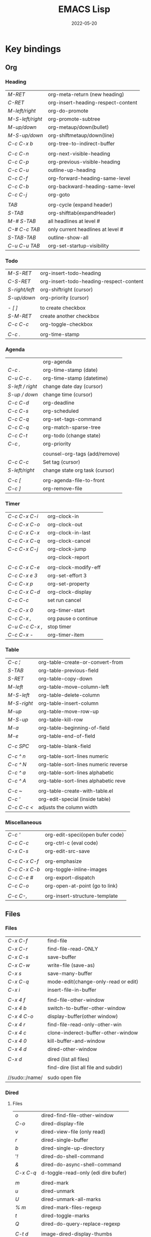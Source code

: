 #+title: EMACS Lisp
#+date: 2022-05-20

* Key bindings
** Org
*** Heading

| /M-RET/          | org-meta-return (new heading)      |
| /C-RET/          | org-insert-heading-respect-content |
| /M-left/right/   | org-do-promote                     |
| /M-S-left/right/ | org-promote-subtree                |
| /M-up/down/      | org-metaup/down(bullet)            |
| /M-S-up/down/    | org-shiftmetaup/down(line)         |
| /C-c C-x b/      | org-tree-to-indirect-buffer        |
|                |                                    |
| /C-c C-n/        | org-next-visible-heading           |
| /C-c C-p/        | org-previous-visible-heading       |
| /C-c C-u/        | outline-up-heading                 |
| /C-c C-f/        | org-forward-heading-same-level     |
| /C-c C-b/        | org-backward-heading-same-level    |
| /C-c C-j/        | org-goto                           |
|                |                                    |
| /TAB/            | org-cycle (expand header)          |
| /S-TAB/          | org-shifttab(expandHeader)         |
| /M-# S-TAB/      | all headlines at level #           |
| /C-# C-c TAB/    | only current headlines at level #  |
| /S-TAB-TAB/      | outline-show-all                   |
| /C-u C-u TAB/    | org-set-startup-visibility         |

*** Todo

| /M-S-RET/      | org-insert-todo-heading                 |
| /C-S-RET/      | org-insert-todo-heading-respect-content |
| /S-right/left/ | org-shiftright (cursor)                 |
| /S-up/down/    | org-priority (cursor)                   |
|              |                                         |
| /- [ ]/        | to create checkbox                      |
| /S-M-RET/      | create another checkbox                 |
| /C-c C-c/      | org-toggle-checkbox                     |
|              |                                         |
| /C-c ./        | org-time-stamp                          |

*** Agenda

|                | org-agenda                     |
| /C-c ./          | org-time-stamp (date)          |
| /C-u C-c ./      | org-time-stamp (datetime)      |
| /S-left / right/ | change date day (cursor)       |
| /S-up / down/    | change time (cursor)           |
| /C-c C-d/        | org-deadline                   |
| /C-c C-s/        | org-scheduled                  |
| /C-c C-q/        | org-set-tags-command           |
| /C-c C-q/        | org-match-sparse-tree          |
| /C-c C-t/        | org-todo     (change state)    |
| /C-c ,/          | org-priority                   |
|                |                                |
|                | counsel-org-tags (add/remove)  |
| /C-c C-c/        | Set tag (cursor)               |
| /S-left/right/   | change state org task (cursor) |
|                |                                |
| /C-c [/          | org-agenda-file-to-front       |
| /C-c ]/          | org-remove-file                |

*** Timer

| /C-c C-x C-i/   | org-clock-in         |
| /C-c C-x C-o/   | org-clock-out        |
| /C-c C-x C-x/   | org-clock-in-last    |
| /C-c C-x C-q/   | org-clock-cancel     |
| /C-c C-x C-j/   | org-clock-jump       |
|               | org-clock-report     |
|               |                      |
| /C-c C-x C-e/   | org-clock-modify-eff |
| /C-c C-x e 3/   | org-set-effort 3     |
| /C-c C-x p/     | org-set-property     |
| /C-c C-x C-d/   | org-clock-display    |
| /C-c C-c/       | set run cancel       |
|               |                      |
| /C-c C-x 0/     | org-timer-start      |
| /C-c C-x ,/     | org pause o continue |
| /C-u C-c C-x ,/ | stop timer           |
| /C-c C-x -/     | org-timer-item       |

*** Table

| /C-c ¦/     | org-table-create-or-convert-from     |
| /S-TAB/     | org-table-previous-field             |
| /S-RET/     | org-table-copy-down                  |
| /M-left/    | org-table-move-column-left           |
| /M-S-left/  | org-table-delete-column              |
| /M-S-right/ | org-table-insert-column              |
| /M-up/      | org-table-move-row-up                |
| /M-S-up/    | org-table-kill-row                   |
| /M-a/       | org-table-beginning-of-field         |
| /M-e/       | org-table-end-of-field               |
|           |                                      |
| /C-c SPC/   | org-table-blank-field                |
|           |                                      |
| /C-c ^ n/   | org-table-sort-lines numeric         |
| /C-c ^ N/   | org-table-sort-lines numeric reverse |
| /C-c ^ a/   | org-table-sort-lines alphabetic      |
| /C-c ^ A/   | org-table-sort-lines alphabetic reve |
|           |                                      |
| /C-c ~/     | org-table-create-with-table.el       |
| /C-c '/     | org-edit-special (inside table)      |
| /C-c C-c </ | adjusts the column width             |

*** Miscellaneous

| /C-c '/       | org-edit-speci(open bufer code) |
| /C-c C-c/     | org-ctrl-c (eval code)          |
| /C-x C-s/     | org-edit-src-save               |
|             |                                 |
| /C-c C-x C-f/ | org-emphasize                   |
| /C-c C-x C-b/ | org-toggle-inline-images        |
| /C-c C-e #/   | org-export-dispatch             |
| /C-c C-o/     | org-open-at-point (go to link)  |
|             |                                 |
| /C-c C-,/     | org-insert-structure-template   |

** Files
*** Files

| /C-x C-f/      | find-file                            |
| /C-x C-r/      | find-file-read-ONLY                  |
| /C-x C-s/      | save-buffer                          |
| /C-x C-w/      | write-file (save-as)                 |
| /C-x s/        | save-many-buffer                     |
| /C-x C-q/      | mode-edit(change-only-read or edit)  |
| /C-x i/        | insert-file-in-buffer                |
|              |                                      |
| /C-x 4 f/      | find-file-other-window               |
| /C-x 4 b/      | switch-to-buffer-other-window        |
| /C-x 4 C-o/    | display-buffer(other window)         |
| /C-x 4 r/      | find-file-read-only-other-win        |
| /C-x 4 c/      | clone-inderect-buffer-other-window   |
| /C-x 4 0/      | kill-buffer-and-window               |
| /C-x 4 d/      | dired-other-window                   |
|              |                                      |
| /C-x d/        | dired (list all files)               |
|              | find-dire (list all file and subdir) |
|              |                                      |
| //sudo::/name/ | sudo open file                       |

*** Dired
**** Files

| /o/       | dired-find-file-other-window        |
| /C-o/     | dired-display-file                  |
| /v/       | dired-view-file (only read)         |
| /r/       | dired-single-buffer                 |
| /b/       | dired-single-up-directory           |
| '/!/      | dired-do-shell-command              |
| /&/       | dired-do-async-shell-command        |
| /C-x C-q/ | d-toggle-read-only (edi dire bufer) |
|         |                                     |
| /m/       | dired-mark                          |
| /u/       | dired-unmark                        |
| /U/       | dired-unmark-all-marks              |
| /% m/     | dired-mark-files-regexp             |
| /t/       | dired-toggle-marks                  |
| /Q/       | dired-do-query-replace-regexp       |
|         |                                     |
| /C-t d/   | image-dired-display-thumbs          |

**** Navigate

| /r/     | dired-single-buffer       |
| /b/     | dired-single-up-directory |
| /RET/   | dired-find-file           |
| /g/     | revert-buffer (refresh)   |
| '/^/    | dired-up-directory        |
| />/     | dired-next-dirline        |
| /</     | dired-prev-dirline        |
| /z/     | dired-hide-dotfiles-mode  |
| /i/     | dired-maybe-insert-subdir |
| /s/     | dired-sort-toggle-or-edit |
| /j/     | dired-goto-file           |
| /%/ / /*/ | Prefix command            |

**** Copy - Rename - Delete - Compress

| /+/ | dired-create-directory       |
| /C/ | dired-do-copy                |
| /R/ | dired-do-rename              |
| /D/ | dired-do-delete              |
| /d/ | dired-flag-file-deletion     |
| /x/ | dired-do-flagged-deletion    |
| /k/ | dired-do-kill-lines          |
| /Z/ | dired-do-compress/decompress |
| /c/ | dired-to-compress-to         |

**** Group - Symlink - Load

| /M/ | dired-do-chmod   |
| /O/ | dired-do-chown   |
| /G/ | dired-do-chgrp   |
| /T/ | dired-do-touch   |
| /S/ | dired-do-symlink |
| /L/ | dired-do-load    |

*** Image dired

|         | /Dired Mode/                                              |
| /C-t i/   | image-dired-dired-display-image (display)               |
| /C-t x/   | image-dired-dired-display-external (display external)   |
| /C-t d/   | image-dired-display-thumbs (display thumbs)             |
| /C-t C-t/ | image-dired-dired-toggle-marked-thumbs (view inline)    |
| /C-d/     | image-dired-delete-char (delete from thumbnails buffer) |
| /r/       | image-rotate                                            |
|         |                                                         |
|         | /Image Dired Thumbnail Mode/                              |
|         | image-dired                                             |
| /n/SPC/   | image-dired-display-next                                |
| /p/DEL/   | image-dired-display-previous                            |
| /RET/     | image-dired-display-this                                |
| /C-RET/   | image-dired-thumbnail-display-external                  |
| /m/       | image-dired-mark-thumb-original-file                    |
| /d/       | image-dired-flag-thumb-original-file (mark D flag)      |
| /u/       | image-dired-unmark-thumb-original-file                  |
| /U/       | image-dired-unmark-all-marks                            |
| /x/       | image-dired-do-flagged-delete                           |
| /r/       | image-rotate                                            |
| /s/       | image-dired-display-current-image-sized                 |
| /f/       | image-dired-display-current-image-full                  |
| /w/       | image-dired-copy-filename-as-kill                       |

*** Images

| /n/       | image-next-file                       |
| /p/       | image-previous-file                   |
| /w/       | image-mode-copy-file-name-as-kill     |
|         |                                       |
| /s w/     | image-transform-fit-to-window         |
| /s s/     | image-transform-set-scale             |
| /s p/     | image-transform-set-percent           |
| /s o/     | image-transform-reset-to-original     |
| /s 0/     | image-transform-reset-to-initial      |
|         |                                       |
| /C-f/C-p/ | point motion keys (scroll buffer)     |
| /C-c C-c/ | image-toggle-display (display vs raw) |
| /C-c C-x/ | image-toggle-hex-display              |
|         |                                       |
| /m/       | image-mode-mark-file                  |
| /u/       | image-mode-unmark-file                |
|         |                                       |
| /RET/     | image-toggle-animation (starts/stop)  |
| /f/       | image-next-frame                      |
| /b/       | image-previous-frame                  |
| /F/       | image-goto-frame                      |
|         | a + image-increase-speed              |
|         | a - image-decrease-speed              |
|         | a r image-reverse-speed               |
|         | a 0 image-reset-speed                 |
|         |                                       |
| /i +/     | image-increase-size (by 20%)          |
| /i -/     | image-decrease-size (by 20%)          |
| /i r/     | image-rotate                          |
| /i h/     | image-flip-horizontally               |
| /i v/     | image-flip-vertically                 |
| /i o/     | image-save                            |
| /i c/     | image-crop                            |
| /i x/     | image-cut                             |

*** Packages

| /C-h P/ | describe-package                  |
|       | list-packages                     |
| /i/     | package-install                   |
| /d/     | package-delete                    |
| /U/     | package-menu-mark-upgrades        |
| /x/     | package-menu-execute              |
| ///     | package-menu-filter-by            |
| /h/     | package-menu-quick-help           |

** Windows - Frames
*** Windows

| /C-x o/     | other-window                  |
| /C-x 0/     | delete-select-window          |
| /C-x 1/     | delete-all-other-window       |
| /C-x 2/     | split-window-below            |
| /C-x 3/     | split-window-right            |
|           |                               |
| /C-c b/     | windmove-left                 |
| /C-c n/     | windmove-down                 |
| /C-c p/     | windmove-up                   |
| /C-c f/     | windmove-right                |
|           |                               |
| /C-c left/  | winner-undo                   |
| /C-c right/ | winner-redo                   |
|           | rotate-frame-clockwise        |
|           | window-swap-states            |
|           |                               |
| /M-o/       | ace-window (other window)     |
| /M-o m 1/   | swap windows 1                |
| /M-o x 1/   | delete window 1               |
| /M-o M 1/   | move windows 1                |
| /M-o z/     | new frame with current window |
| /M-o ?/     | show command bindings         |
|           |                               |
| /C-x ^/     | enlarge-window                |
|           | shrink-window                 |
| /C-x }/     | enlarge-window-horizontally   |
| /C-x {/     | shrink-window-horizontally    |
| /C-x +/     | balance-windows               |

*** Frames

| /C-x 5 o/ | switch-frame             |
| /C-x 5 0/ | delete-select-frame      |
| /C-x 5 1/ | delete-all-frames        |
| /C-x 5 2/ | make-frame-same-terminal |
|         | rotate-frame-clockwise   |

** Buffer - Minibuffer
*** Buffer

| /C-x k/ | kill-buffer                   |
| /C-x b/ | switch-to-buffer              |
|       |                               |
| /C-x p/ | previous-buffer               |
| /C-x c/ | next-buffer                   |

*** ibuffer

| /C-x C-b/ | ibuffer                         |
| /C-x d/   | dired (list all files)          |
|         | find-dire (all file and subdir) |
|         |                                 |
| /m/       | Mark                            |
| /u/       | Unmark                          |
| /U/       | Unmark all                      |
| /t/       | toogel                          |
| /* u/     | Mark unsaved                    |
| /* M/     | Mark by mode                    |
| /% m/     | Mark by mode using regexp       |
| /% n/     | Mark by name using regexp       |
|         |                                 |
| /S/       | Save marked buffer              |
| /D/       | Kill marked buffers             |
| /i/       | list subdirectories (on a dir)  |
|         |                                 |
| /RET/     | View the buffer on this line    |
| /o/       | As above, but in another window |
| /C-o/     | As both above,but no new window |

*** Ivy

| /RET/C-m/ | ivy-done                                   |
| /C-j/     | ivy-alt-done (RET in minibuffer)           |
| /TAB/     | ivy-partial-or-done (TAB TAB == C-j)       |
| /C-M-j/   | ivy-immediate-done (exit with input )      |
| /C-M-m/   | ivy-call (run command, keep minibuffer)    |
| /C-M-n/   | ivy-next-line-and-call (call without exit) |
| /C-M-p/   | ivy-previous-line-and-cal                  |
| /M-o/     | ivy-dispatching-done (actions to choose)   |
| /S-SPC/   | ivy-restrict-to-matches (narrowing matchs) |
| /C-r/     | ivy-reverse-i-search                       |
|         |                                            |
| /M-i/     | ivy-insert-current (insert in minibuffer)  |
| /M-j/     | ivy-yank-word (sub-word at point)          |
| /M-w/     | ivy-kill-ring-save                         |
| /M-r/     | ivy-toggle-regex (toggle input regexp)     |
| /M-n/     | ivy-next-history-el (sele symbol at point) |
| /C-c C-o/ | ivy-occur (current candidates to a buffer) |
|         |                                            |
| /TAB/C-j/ | restart completetion from that dir         |
| /DEL/     | restart completetion in the parent dir     |
| ////      | switch to the root dir                     |
| /~/       | switch to the home dir                     |

** Cursor - Scroll
*** Cursor

| /C-</         | mc/previous-next(duplicat up)   |
| /C->/         | mc/mark-next(duplicate down)    |
| /C-S-c C-S-c/ | mc/edit-lines(mark to cursor)   |
| /C-u C-x =/   | what-cursor-position            |

*** Move cursor

| /C-f/       | forward-char                   |
| /C-b/       | backward-char                  |
| /M-f/       | forward-word                   |
| /M-b/       | bakcward-word                  |
| /C-M-f/     | forward-sexp                   |
| /C-M-b/     | backward-sexp                  |
|           |                                |
| /C-a/       | beginning-of-visual-line       |
| /C-e/       | end-of-visual-line             |
| /M-a/       | backward-sentence              |
| /M-e/       | end-sentence                   |
|           |                                |
| /C-x C-x/   | exchange-point-and-mark        |
| /C-SPC/     | set-mark-command               |
| /C-u C-SPC/ | jump into marks ring           |
| /M-r/       | move-to-window-line-top-bottom |

| /^/            | /^/             |
| start-buffer | previous-line |
| /M-</          | /C-p/           |
|--------------+---------------|
| /v/            | /v/             |
| end-buffer   | next-line     |
| /M->/          | /C-n/           |


| /<-----/   | /<----/     | /<---/     | /<--/      | /<-/       |
| back ele | back-sent | beg line | back-wor | back-cha |
| /M-{/      | /M-a/       | /C-a/      | /M-b/      | /C-b/      |
|----------+-----------+----------+----------+----------|
| /----->/   | /---->/     | /--->/     | /-->/      | /->/       |
| forw ele | forw-sent | end line | forw-wor | forw-cha |
| /M-}/      | /M-e/       | /C-e/      | /M-f/      | /C-f/      |

*** Scroll

| /C-l/       | recenter-top-bottom   |
| /S-M-C-l/   | recenter-other-window |
| /C-M-l/     | reposition-window     |
| /C-u 7 M-</ | 70% position buffer   |

| /^/                | /^/           |
| scroll-other-w   | scroll-up   |
| /C-M-v/            | /M-v/         |
|------------------+-------------|
| /v/                | /v/           |
| scroll-other-w d | scroll-down |
| /C-M-S-v/          | /C-v/         |

** Mark
*** Mark

| /M-h/       | mark-paragraph                |
| /C-x h/     | mark-whole-buffer             |
|           |                               |
| /C-SPC-SPC/ | set-mark                      |
| /C-x C-x/   | exchange-point-and-mark       |
| /C-u C-SPC/ | return to point mark          |
| /C-x C-SPC/ | pop-global-mark(other buffer) |

*** Region

| /C-x n n/ | narrow-to-region                |
| /C-x n w/ | remove restrictions narrowing   |
| /C-=/     | er/expand-region                |
|         | /=/ to expand again /-/ to contract |

** Text - Help
*** Text

| /M-w/       | kill-ring-save(copy)                 |
| /C-w/       | kill-region(cut)                     |
| /C-y/       | reinsert-text-last(paste)            |
| /M-y/       | reinsert-text-befores (paste others) |
| /C-//       | deshacer(undo)                       |
| /C-g C-//   | rehacer(redo)                        |
| /C-x r k/   | kill-rectangle(cut first n char)     |
|           |                                      |
| /M-S-down/  | duplicate-things                     |
| /M-up/down/ | drag-stuff-up/down(move line)        |
|           |                                      |
| /M-s h p/   | highlight-phrase                     |
| /M-s h u/   | unhilight-regexp                     |
| /C-x r s/   | copy-to-register                     |
| /C-x r i/   | insert-register                      |
| /M-%/       | query-replace                        |
| /C-q TAB/   | quoted-insert                        |
|           |                                      |
| /C-x r N/   | rectangle-number-lines               |
| /M-=/       | count-words-region                   |

*** Kill text

| /---->/       | /--->/        | /-->/         | /->/          |
| kill-sent f | kill line f | kill-word f | del char f  |
| /M-k/         | /C-k/         | /M-d/         | /C-d/         |
|-------------+-------------+-------------+-------------|
| /<-----/      | /<---/        | /<--/         | /<-/          |
| kill-region | kill line b | b kill word | del chart b |
| /C-w/         | /C-x DEL/     | /M-DEL/       | /DEL/         |
|             | /C-0 C-k/     |             |             |

*** Regexp

| /C-s/     | search (swiper)                  |
| /C-M-s/   | isearch-forw -regexp             |
| /C-s C-s/ | last searched                    |
|         |                                  |
| /Q/       | dired-do-query-replace-regexp    |
| /M-c/     | case conversion on\off           |
|         | regexp-builder                   |
|         |                                  |
|         | In minibuffer during search      |
| /C-q C-j/ | enter new line (interactive cmd) |
| /C-q TAB/ | enter new TAB (interactive cmd)  |
|         | toggle-case-fold-search          |

*** Spelling

| /M-$/                    | check spelling word              |
| /M-x flyspell-prog-mode/ | enabl/disabl Flyspell comments   |
| /M-//                    | complete partial word            |
| /M-/                     | corrects misspelled word         |
| /M-x ispell-change-dict/ | ispell change dictionary         |
| /M-x ispell-region/buff/ | spellcheck active region/current |

| /x/      | quit spellcheck, moveback cursor start position |
| /r word/ | replaces current word while spellchecking       |
| /?/      | display other options                           |
| /i/      | accept spelling and add to dictionary           |
| /q/      | quit                                            |
| /a/      | accept spelling for all buffers                 |
| /X/      | halt at current location                        |

*** Occur

| /RET/     | occur-mode-goto-occurrence    |
| /C-o/     | occur-mode-display-occurrence |
| /c/       | clone-buffer                  |
| /e/       | occur-edit-mode               |
| /g/       | revert-buffer                 |
| /h/       | describe-mode                 |
| /o/       | occur-mode-goto other window  |
| /q/       | quit-window                   |
| /r/       | occur-rename-buffer           |
| /DEL/     | scroll-down-command           |
| /C-c C-c/ | occur-mode-goto-occurrence    |
| /C-c C-c/ | Return to Occur mode          |

*** Help

| /C-h f/      | describe-function              |
| /C-h v/      | describe-variable              |
| /C-h k/      | more-info-comand               |
| /C-h m/      | describe-mode                  |
| /C-h b/      | describe-bindings              |
| /C-h l/      | view-lossage (last input keys) |
|            |                                |
| /C-h a/      | counsel-apropos(pattern)       |
| /C-h c/      | describe-key-briefly           |
| /C-h s/      | describe-syntax                |
| /C-h P/      | describe-package               |
| /C-h o/      | describe-symbol                |
| /C-h e/      | view-echo-area-messages        |
| /C-h w/      | where-is                       |
|            |                                |
| /prefix C-h/ | Display which-key bindings     |
|            |                                |
| /C-h C-h/    | help-for-help                  |
| /cmd C-h/    | what valid keys follow cmd     |
| /M-./        | xref-find-definition(cursor)   |

** Code
*** Navigation

| /C-M-f/      | forward-sexp              |
| /C-M-b/      | backward-sexp             |
|            |                           |
| /C-M-d/down/ | down-list                 |
| /C-M-u/up/   | backward-up-list          |
|            |                           |
| /C-M-a/      | beginning-of-defun        |
| /C-M-e/      | end-of-defun              |
| /C-M-h/      | mark-defun                |
| /M-m/        | back-to-indentation       |
|            |                           |
| /C-M-k/      | kill-sexp                 |
| /C-M-t/      | transpose-sexp            |
| /C-M-SPC/    | mark-sexp                 |
| /C-M-z/      | paredit-wrap-sexp         |
| /C-=/        | er/expand-region          |
|            | /=/ expand again /-/ contract |
|            |                           |
| /M-s/        | paredit-splice-sexp       |
| /M-J/        | paredit-join-sexp         |
| /M-;/        | paredit-comment-dwim      |

*** Programming

| /C-h e/       | view-echo messages     |
|             | fill-paragraph         |
|             |                        |
| /M-//         | evilnc-comment         |
| /C-M-\/       | indent-region          |
| /C-c l/       | prefix lsp             |
| /C-M-i/       | completion-at-point    |
| /C-c ! l/     | flycheck-list-errors   |
| /C-x ESC ESC/ | repeat-complex-command |

*** Eval

| /C-x C-e/     | eval-last-expression    |
| /C-u C-x C-e/ | eval-print-last-sexp    |
| /C-M-x/       | eval-defun (within)     |
| /M-:/         | eval-expression (print) |
|             | eval-buffer             |
| /ielm/        | emacs lisp shell (REPL) |

*** Debug

| /M-x debu func/  | debug-on-entry (d)           |
|                | cancel-debug-on-entry        |
| /M-x edebu func/ | edebug-defun(within/next to) |
| /C-x C-e/        | to revaluate & cancel edebug |

*** Html
**** Create

| /C-c C-t/   | sgml-tag                |
|           | web-mode-element-insert |
| /C-c RET/   | html-paragraph          |
| /C-c d/     | html-div                |
| /C-c 1/     | html-headline-1         |
| /C-c 2/     | html-headline-2         |
|           | web-mode-element-wrap   |
|           | web-mode-snippet-insert |
|           |                         |
|           | web-mode-file-link      |
| /C-c C-c h/ | html-href-anchor        |
| /C-c C-c n/ | html-name-anchor        |
| /C-c C-c #/ | html-id-anchor          |
| /C-c C-c i/ | html-image              |
| /C-c C-c u/ | html-unordered-list     |
| /C-c C-c o/ | html-ordered-list       |
| /C-c C-c l/ | html-list-item          |

**** Edit

| /C-c //   | sgml-close-tag          |
| /C-c C-a/ | sgml-attributes         |
|         | web-mode-element-rename |
|         | web-mode-element-kill   |
|         | web-mode-buffer-indent  |

**** Navigate

| /C-c C-b/ | sgml-skip-tag-backward    |
| /C-c C-f/ | sgml-skip-tag-forward     |
| /C-c C-d/ | sgml-delete-tag           |
|         | web-mode-navigate         |
|         | web-mode-element-previous |
|         | web-mode-element-next     |

**** Mark

|         | mc/mark-sgml-tag-pair   |
|         | er/mark-html-attribute  |
|         | web-mode-fold-or-unfold |
| /C-c TAB/ | sgml-tags-invisible     |

**** Browser

| /C-c C-v/ | browse-url-of-buffer         |
|         | browse-url-of-region         |
|         | browse-url-of-firefox        |
|         | impatient-mode               |
|         | run-skewer                   |
|         | skewer-mode                  |
|         | skewer-html-mode             |
|         | js2-mode                     |
|         | skewer-repl                  |
|         |                              |
| /C-x C-e/ | Evaluatebeforepoint          |
| /C-M-x/   | Evaluatetop-levelaroundpoint |
| /C-c C-k/ | Loadthecurrentbuffer         |
| /C-c C-z/ | SelecttheREPLbuffer          |

** Shells - Terms
*** Eshell

| /M-r/            | eshell history           |
| /M-n/            | eshell-next-matching     |
| /M-p/            | eshell-previous-matching |
| /C-c C-n/        | eshell-next-prompt       |
| /C-c C-p/        | eshell-previous-prompt   |
| /C-c C-l/        | eshell-list-history      |
|                | counsel-esh-history      |
| /C-2 M-x eshell/ | open second eshell       |

*** Terms

| /emacs -q/               | open without load init file       |
| /emacs -q -l path/       | open with differen init file      |
| /emacs -nw/              | open in terminal                  |
| /emacs -Q -nw/           | open in terminal vanilla          |
| /emacs --user/           | open user diferent file           |
| /emacs --no-desktop/     | open without last session file    |
|                        |                                   |
| /emacs --no-site-file/   | dont load site-wide site-start.el |
| /emacs --load="path"/    | execute the elisp file at path    |
| /emacs --batch --load/   | dont launch emacs as a editor     |
| /emacs --script path/    | run like --batch with --load=path |
| /emacs --script nam.el/  | run emacs lisp script in shell    |
| /emacs --init-directory/ | run setting user-emacs-directory  |
|                        |                                   |
| /C-x C-c/                | save-buffers-kill-terminal        |
| /M-!/                    | shell-command                     |
| /C-u M-!/                | shell cmd(sameBuffer)             |
|                        |                                   |
|                        | /VTERM/                             |
| /C-n/                    | next command                      |
| /C-p/                    | previous command                  |
| /C-2 M-x vterm/          | open different vterm              |
|                        |                                   |
|                        | /TERM/                              |
| /C-c C-k/                | char-mode                         |
| /C-c C-j/                | line-mode                         |
| /C-2 M-x term/           | open different term               |

** Miscellaneous
*** Calc

| /E/        | exp(x)                       |
| /Q/        | sqrt(x)                      |
| /L/        | ln(x)                        |
| /I C/      | arccos(x)                    |
| /S/        | sin(x)                       |
| /B/        | log_b(x)                     |
|          |                              |
| /m d/      | degree mode                  |
| /m r/      | radian mode                  |
| /m a/      | numerical mode               |
| /m s/      | symbolic mode                |
| /m f/      | fraction mode                |
| /m a/ / /'/  | algebraic mode               |
|          |                              |
| /P/        | pi number                    |
| /pi M-RET/ | pi number (algebraic mode)   |
| /N/        | eval numerical aprox         |
| /$/        | reference index of stack     |
|          | 1: pi/6 -> sin($1) => 1/2    |
| /c r/      | convert degrees radians      |
| /c d/      | convert radians degrees      |
|          |                              |
| /TAB/      | exchange order results       |
| /=/        | eval expressions             |
| /M-RET/    | calc-last-args               |
| /t d/      | calc-trail-display           |
| /t y/      | calc-trail-yank              |
| /t p/      | calc-trail-previous          |
| /t n/      | calc-trail-next              |
| /t b/      | calc-trail-backwards         |
| /t f/      | calc-trail-forwards          |
| /C-x * q/  | quick-calc                   |
|          |                              |
| /d6/       | to turn display into hexa    |
| /d0/       | to turn display into decimal |
| /16#FF/    | to turn FF into decimal      |

*** Kmacro

| /F3/C-x (/    | kmacro-start-macro(sequence) |
| /F4/C-x )/    | kmacro-end-or-call-macro     |
|             |                              |
| /C-x e/       | kmacro-end-and-call-macro    |
| /C-u 5 C-x e/ | repeat 5 times kmacro        |
|             |                              |
| /C-x C-k n/   | kmacro-name-last-macro       |
| /C-x C-k C-n/ | kmacro-cycle-ring-next       |
|             |                              |
|             | call-last-kbd-macro          |
|             | name-last-kbd-macro(save)    |
|             | insert-kbd-macro(call saved) |
|             |                              |
| /C-x C-k C-e/ | kmacro-edit-macro            |
| /C-x C-k l/   | kmacro-edit-lossage          |
| /C-x C-k SPC/ | kmacro-step-edit-macro       |
|             |                              |
|             | /STEPS KMACRO FUNCTION CMMD/   |
| /F3/          | start kmacro                 |
| /C-4 M-x/     | call eval-expresion          |
| /F4/          | end kmacro                   |

*** Register

| /C-x r s/   | copy-to-register             |
| /C-x r r/   | copy-rectangle-to-register   |
| /C-x r n/   | number-to-register           |
| /C-x r SPC/ | point and buffer to register |
|           |                              |
| /C-x C-k x/ | kmacro-to-register           |
| /C-x r w/   | window to-register           |
| /C-x r f/   | frameset-to-register         |
|           |                              |
| /C-x r SPC/ | point-to-register            |
| /C-x r j/   | jump-to-register             |
| /C-x r i/   | insert-register              |
|           |                              |
| /C-x r m/   | bookmark-set                 |
| /C-x r l/   | bookmark-bmenu-list          |
| /C-x r b/   | counsel-bookmark             |
|           | bookmark-save                |

*** Bookmarks

| /C-x r m/ | bookmark-set              |
| /C-x r m/ | bookmark-set (with name)  |
| /C-x r M/ | bookmark-set-no-overwrite |
| /C-x r b/ | bookmark-jump             |
| /C-x r l/ | list-bookmark             |
|         | bookmark-save             |
|         |                           |
| /o/       | other window              |
| /C-o/     | switch other window       |
| /D/       | mark                      |
| /d/       | delete                    |
| /s/       | save                      |
| /r/       | rename                    |
| /x/       | execute                   |
| /a/       | ahow annotation           |
| /m/       | mark                      |

*** Artist

|             | artist-mode                     |
| /C-c C-c/     | exits artis mode                |
| /C-c C-a p/   | art poly-line                   |
| /RET/         | artist-key-set-point            |
| /C-u RET/     | for final segment               |
|             |                                 |
| /C-c C-a C-o/ | artist-select-operation         |
| /C-c C-a C-f/ | artist-select-fill-char         |
| /C-c C-a C-l/ | artist-select-line-char         |
|             |                                 |
| /C-c C-a C-r/ | artist-toggle-rubber-banding    |
| /C-c C-a C-t/ | artist-toggle-trim-line-endings |
| /C-c C-a C-s/ | artist-toggle-borderless-shapes |
|             |                                 |
| />/           | set unset arrow begin           |
| /</           | set unset arrow end             |
|             |                                 |
| /C-c </       | move left                       |
| /C-c >/       | move right                      |
| /C-c ^/       | move up                         |
| /C-c ./       | move down                       |

*** Characters

| /C-u C-x =/   | what-cursor-position         |
| /C-x 8 RET/   | insert-char                  |
|             | describe-char (cursor)       |
|             |                              |
| /C-q/         | quoted-insert (literaly)     |
| /C-q TAB/     | insert tab char              |
| /C-q C-i/     | insert tab char              |
| /C-q C-[/     | insert escape char           |
| /C-q C-m/     | insert carriage char         |
| /C-q C-j/     | insert Line Feed char        |
|             |                              |
| /\n/          | newline                      |
| /\t/          | tab                          |
| /\r/          | carriage return              |
| /\b/          | backspace                    |
| /\e/          | escape                       |
| /\d/          | delete                       |
| /\f/          | formfeed (control-L)         |
|             |                              |
| /\u3501/      | unicode 3501                 |
| /\C-/         | control                      |
| /\M-/         | meta                         |
| /\M-\C-a/     | Control-Meta-A               |
|             |                              |
| /?x/          |                              |
| /?\n/         |                              |
| /?\"/         |                              |
|             |                              |
| /C-u C-\/     | toggle-input-method (select) |
|             | toggle-input-method (toggle) |
| /C-S-e <SPC>/ | emoticons                    |
| /C-x 8 e e/i/ | emoji-insert                 |
| /C-x 8 e s/   | emoji-search                 |
| /C-x 8 e l/   | emoji-list                   |
| /C-x 8 e d/   | emoji-describe               |

*** Keys

|            | /KEY OVERVIEW/                         |
| /M-x/        | command by name                      |
| /C-letter/   | frequently command                   |
| /M-letter/   | less frequently cmd                  |
| /C-x .../    | globally command                     |
| /C-c .../    | major-mode command                   |
| /C-h .../    | help or info                         |
| /C-M .../    | lisp coding command                  |
|            |                                      |
|            | /AVOID KEYBINDING/                     |
| /C-?/        | due technical implementation         |
| /F1/ / /C-h/   | special status emacs help system     |
| /ESC/ / /C-[/  | ESC is tied C-[ complicated meanings |
| /C-S-letter/ | in text terminal cannot distinguish  |
| /C-m/ / /RET/  | these are tied together              |
| /C-j/ / /TAB/  | these are tied together              |
|            |                                      |
|            | /KEY SPACE FOR USERS/                  |
| /F5/ - /F9/    |                                      |
| /C-c letter/ |                                      |

*** Mix

| /C-x -/ / /+/ | zoom-in/out                |
| /M-x/       | execute- extend-command    |
|           |                            |
| /F10/       | menu-bar-open              |
| /ESC x/     | same /M-x/ in no GUI term    |
|           |                            |
| /C-x C-c/   | finish-sesion              |
| /C-x C-c/   | save-buffers-kill-terminal |
|           | save-buffers-kill-emacs    |
|           |                            |
| /C-x z/     | repeat                     |

* Elisp
** Proccesing
*** Summary
Whenever you give an editing command to Emacs Lisp, such as the command to move the cursor or to scroll the screen, you are evaluating an expression, the first element of which is a function. *This is how Emacs works*.

- Lisp programs are made up of expressions, which are lists or single atoms.
- Lists are made up of zero or more atoms or inner lists, separated by whitespace and surrounded by parentheses. A list can be empty.
- Atoms are multi-character symbols, like ~forward-paragraph~, single character symbols like ~+~, strings of characters between double quotation marks like ~"string"~ , or numbers ~4~.
- A number evaluates to itself.
- A string between double quotes also evaluates to itself.
- When you evaluate a symbol by itself, its value is returned.
- When you evaluate a list, the Lisp interpreter looks at the first symbol in the list and then at the function definition bound to that symbol. Then the instructions in the function definition are carried out.
- A single-quote ‘ ~'~ ’ tells the Lisp interpreter that it should return the following expression as written, and not evaluate it as it would if the quote were not there.
- Arguments are the information passed to a function. The arguments to a function are computed by evaluating the rest of the elements of the list of which the function is the first element.
- A function always returns a value when it is evaluated (unless it gets an error); in addition, it may also carry out some action that is a side effect. In many cases, a function’s primary purpose is to create a side effect.

*** Run a program
A list in Lisp—any list—is a program ready to run. If you run it, the computer will do one of three things: do nothing except return to you the list itself; send you an error message; or, treat the first symbol in the list as a command to do something.

The single [[quote]], when it precedes a list, it tells Lisp to do nothing with the list, other than take it as it is written. But if there is no quote preceding a list, the first item of the list is special: it is a command for the computer to obey. (In Lisp, these commands are called functions.)

The list ~(+ 2 2)~ did not have a quote in front of it, so Lisp understands that the ~+~ is an instruction to do something with the rest of the list: add the numbers that follow.

*** The lisp interpreter
What the Lisp interpreter does when we command it to evaluate a list is, first it looks to see whether there is a [[quote]] before the list; if there is, the interpreter just gives us the list. On the other hand, if there is no quote, the interpreter looks at the first element in the list and sees whether it has a function definition. If it does, the interpreter carries out the instructions in the function definition. Otherwise, the interpreter prints an error message.

In addition to lists, the Lisp interpreter can evaluate a symbol that is not quoted and does not have parentheses around it. The Lisp interpreter will attempt to determine the symbol’s value as a [[Variable]].

If the function that the Lisp interpreter is looking at is not a special form, and if it is part of a list, the Lisp interpreter looks to see whether the list has a list inside of it. If there is an inner list, the Lisp interpreter first figures out what it should do with the inside list, and then it works on the outside list. If there is yet another list embedded inside the inner list, it works on that one first, and so on. It always works on the innermost list first. The *interpreter works on the innermost list first*, to evaluate the result of that list.

Otherwise, the *interpreter works left to right*, from one expression to the next.

** Definitions
*** atoms
Es el objeto más simple de Emacs, se evalúan a sí mismos, por lo que evaluar estos objetos simplemente se devolverá a sí mismos.

Este término proviene del significado histórico de la palabra átomo, que significa *indivisible*. Es cualquier cosa  que no sea una [[cons cell]], por ejemplo, ~forward-paragraph~,  ~+~,  ~string~, ~1234~, entre otros.

#+begin_src artist

         cons
   atoms ---> cons cell ---> list

  "atoms" con la función "cons" crea "cons cell" y estos pueden crear "list"

 "a" "b" -> (cons "a" "b") = ("a" . "b") -> '("a" . ("b" . nil)) = ("a" "b")

#+end_src

*** Symbol
**** Definition
A symbol, like ~+~, is not itself the set of instructions for the computer to carry out. Instead, the symbol is used, perhaps temporarily, *as a way of locating the definition* or set of instructions. A symbol can have only one function definition attached to it at a time.

A symbol that has a function definition is called, simply, a function (although, properly speaking, the definition is the function and the symbol refers to it.)

You might imagine a symbol as being a chest of drawers. The function definition is put in one drawer,  the value in another, and so on (what is put in each drawer is the address). What is put in the drawer holding the value can be changed without affecting the contents of the drawer holding the function definition, and vice versa.

In addition to its name, symbol definition, and variable value, a symbol has a drawer for a property list which can be used to record other information.

#+begin_src artist

(setq bouquet '(rose violet buttercup))

Symbol bouquet

           Chest of Drawers            Contents of Drawers

            __   o0O0o   __
          /                 \
         ---------------------
        |    directions to    |            [map to]
        |     symbol name     |             bouquet
        |                     |
        +---------------------+
        |    directions to    |
        |  symbol definition  |             [none]
        |                     |
        +---------------------+
        |    directions to    |            [map to]
        |    variable value   |             (rose violet buttercup)
        |                     |
        +---------------------+
        |    directions to    |
        |    property list    |
        |                     |
        +---------------------+
        |/                   \|

#+end_src

**** The concept of symbols in lisp
*∑XAH*
LISP differs from most programing languages such as C, Java, Perl, Python, in that it deals with symbols, as opposed to just variables and values.

In practice, this means that in lisp, variables can be manipulated in its un-evaluated state. The situation is like the need for the “evaluate” command in many languages, where the programer can built code as strings and do ~evaluate(string)~ to achieve meta-programing. In lisp, variable's unevaluated form are always available. You just put a apostrophe in front of it. This is why lisp refers to variable or function names as “symbols”. This makes meta-programing more powerful.

For example, in most languages, once you defined ~x=3~, you cannot manipulate the variable “ ~x~ ” because it gets evaluated to 3 right away. If you want, you have to build a string "~x~" and manipulate this string, then finally use something like ~evaluate(string)~ to achieve the effect. In most languages, the use of ~evaluate()~ breaks down quickly because the language is not designed for doing it. It's slow, difficult to debug, and there lacks many facilities for such meta programing.

The ability to meta-program has many applications. For example, when you need to take user input as code (such as math formulas), or need to manipulate math expressions, or writing programs that modify itself at run-time. Lisp macros is a direct result of the ability to manipulate symbols.


Each lisp symbol has the following “cells” to store things:

  - “ *name* ” cell → a string, typically the same as the symbol.
  - “ *value* ” cell → stores the symbol's value, typically when the symbol is used as variable.
  - “ *function* ” cell → stores function definition object or lisp macros.
  - “ *property list* ” cell → typically hold a list of name/value pairs. It is used for syntax coloring strings, for function's state, etc.

A symbol's {value, function} cell may be empty, it's said to be “void”. When you try to get a cell's value that's void, it's a lisp error. (a empty cell is not the same as having value of nil.)

In normal coding, you don't need to worry about any of these. The only thing that's useful for most elisp code is property list, but many other higher-level functions do it for you. (i.e. add, remove, properties.)

Understanding Lisp Symbol cells is important when you do advanced lisp programing. ➢ for example: macros, create and calling functions at run-time, function inside functions, manipulate evaluation, implementing a language, or any sort of meta-programing. If you don't have a need, you should not exploit these facilities in your program. keep your program normal and simple.

*** cons cell
A cons cell is a data object that represents an ordered pair. That is, it has two slots, and each slot holds, or refers to, some Lisp object. One slot is known as the CAR "Contents of the Address part of Register number", and the other is known as the CDR "Contents of the Decrement part of Register number".

We say that “the CAR of this cons cell is” whatever object its CAR slot currently holds, and likewise for the CDR.

Because cons cells are so central to Lisp, we also have a word for an object which is not a cons cell. These objects are called [[atoms]].

The names CAR and CDR derive from the history of Lisp. The original Lisp implementation ran on an IBM 704 computer which divided words into two parts, the address and the decrement; CAR was an instruction to extract the contents of the address part of a register, and CDR an instruction to extract the contents of the decrement. By contrast, *cons cells are named for the function cons that creates them*, which in turn was named for its purpose, the construction of cells.

Aunque cons cell se puede usar para contener pares de datos ordenados, se usan más comúnmente para construir estructuras de datos compuestas más complejas, en particular listas y árboles binarios.

#+begin_src artist

 cons cell = (cons "abc" "def") = ("abc" . "def")

      car     cdr
   +-------+-------+
   | "abc" | "def" |
   +-------+-------+

      car     cdr           car     cdr
   +-------+-------+     +-------+-------+
   | "abc" |    -------> | "def" |  nil  |
   +-------+-------+     +-------+-------+

#+end_src

*** Dotted pair notation
Is a general syntax for cons cells that represents the CAR and CDR explicitly. In this syntax, ~(a . b)~ stands for a cons cell whose CAR is the object ~a~ and whose CDR is the object ~b~. Dotted pair notation is more general than list syntax because the CDR does not have to be a list. However, it is more cumbersome in cases where list syntax would work.

In dotted pair notation, the list ~(1 2 3)~ is written as ~(1 . (2 . (3 . nil)))~. For /nil/ *-terminated lists, you can use either notation*, but list notation is usually clearer and more convenient. When printing a list, the *dotted pair* notation *is only used if the CDR of a cons cell is not a* /list/.

Nota: al trabajar con dotted notation evaluando resultados se debe colocar [[quote]] antes ~'(rose . violet)~.

#+begin_src artist

 (rose . violet)

    --- ---
   |   |   |--> violet
    --- ---
     |
     |
      --> rose

#+end_src

You can *combine* dotted pair notation with list notation to represent conveniently a chain of cons cells with a *non-nil final CDR*. You write a dot after the last element of the list, followed by the CDR of the final cons cell.

#+begin_src artist

 (rose violet . buttercup) = (rose . (violet . buttercup))

    --- ---      --- ---
   |   |   |--> |   |   |--> buttercup
    --- ---      --- ---
     |            |
     |            |
      --> rose     --> violet

 The syntax (rose . violet . buttercup) is invalid

#+end_src

The list ~(rose violet)~ is equivalent to ~(rose . (violet))~

#+begin_src artist

    --- ---      --- ---
   |   |   |--> |   |   |--> nil
    --- ---      --- ---
     |            |
     |            |
      --> rose     --> violet

#+end_src

The three-element list ~(rose violet buttercup)~ = ~(rose . (violet . (buttercup)))~

#+begin_src artist

    --- ---      --- ---      --- ---
   |   |   |--> |   |   |--> |   |   |--> nil
    --- ---      --- ---      --- ---
     |            |            |
     |            |            |
      --> rose     --> violet   --> buttercup

#+end_src

As a somewhat peculiar side effect of ~(a b . c)~ and ~(a . (b . c))~ being equivalent, for consistency this means that if you replace ~b~ here with the empty sequence, then it follows that ~(a . c)~ and ~(a . ( . c))~ are equivalent, too. This also means that ~( . c)~ is equivalent to ~c~, but this is seldom used.

*** S-expression
Is an expression, in a like-named notation, for nested list (tree-structured) data.

In the usual parenthesized syntax of Lisp, an S-expression is classically defined as

- an atom of the form ~x~, or
- an expression of the form ~(x . y)~ where ~x~ and ~y~ are S-expressions.

This definition reflects LISP's representation of a list as a series of "cells", each one an ordered pair. In plain lists, y points to the next cell (if any), thus forming a list. The recursive clause of the definition means that both this representation and the S-expression notation can represent any binary tree.

#+begin_src artist

Tree data structure representing the S-expression (* 2 (+ 3 4)).

     o
    / \
   *   o
      / \
     2   o
        / \
       o  nil
      / \
     +   o
        / \
       3   o
          / \
         4  nil

#+end_src

*** list
Lists in Lisp are not a primitive data type, they are built up from cons cells. A list is a series of [[cons cell]], linked together so that the CDR slot of each cons cell holds either the next cons cell or the empty list. The empty list is actually the symbol ~nil~.

Hence, the CDR of a proper list is always a proper list. The CDR of a nonempty proper list is a proper list containing all the elements except the first.

Upon reading, each object inside the parentheses becomes an element of the list. That is, a cons cell is made for each element. The CAR slot of the cons cell holds the element, and its CDR slot refers to the next cons cell of the list, which holds the next element in the list. The CDR slot of the last cons cell is set to hold ~nil~.

Because most cons cells are used as part of lists, we refer to any structure made out of cons cells as a list structure.

This forms the basis of a simple, singly linked list structure whose contents can be manipulated with ~cons~, ~car~, and ~cdr~. Note that ~nil~ is the only list that is not also a cons pair.

 A list is kept using a series of pairs of pointers. A pointer itself is quite simply the electronic address of what is pointed to. Hence, a list is kept as a series of electronic addresses.

#+begin_src artist

 (cons 1 (cons 2 (cons 3 nil))) = (list 1 2 3) = (1 2 3) = '(1 2 3)

 (1 . (2 . (3 . nil))) ---> Dotted Pair Notation

   +------+------+   +------+------+   +------+------+
   |  *   |   *----->|  *   |   *----->|  *   |   *-----> nil
   +--|---+------+   +--|---+------+   +--|---+------+
      |                 |                 |
      v                 v                 v
      1                 2                 3


In the computer, the electronic address of ‘1’ is recorded in a
segment of computer memory along with the address that gives the
electronic address of where the atom ‘2’ is located; and that address
(the one that tells where ‘2’ is located) is kept along with an
address that tells where the address for the atom ‘3’ is located.

              sketched in a different manner
    --------------       --------------       --------------
   | car  | cdr   |     | car  | cdr   |     | car  | cdr   |
   |  1   |   o-------->|  2   |   o-------->|  3   |  nil  |
   |      |       |     |      |       |     |      |       |
    --------------       --------------       --------------
  add of 1 add to 2     add of 2 add to 3    add of 3   nil
Each arrow points to what the address is the address of, either an
atom or another pair of addresses.

   *--*--*--nil
   |  |  |
   1  2  3

Binary tree
     *
    / \
   1   *
      / \
     2   *
        / \
       3  nil

#+end_src

A list with no elements in it is the empty list. Here is the list ~(A ())~, or equivalently ~(A nil)~

#+begin_src artist

    --- ---      --- ---
   |   |   |--> |   |   |--> nil
    --- ---      --- ---
     |            |
     |            |
      --> A        --> nil

#+end_src

Here is a more complex, the three-element list, ~((pine needles) oak maple)~, the first element of which is a two-element list:

#+begin_src artist

    --- ---      --- ---      --- ---
   |   |   |--> |   |   |--> |   |   |--> nil
    --- ---      --- ---      --- ---
     |            |            |
     |            |            |
     |             --> oak      --> maple
     |
     |     --- ---      --- ---
      --> |   |   |--> |   |   |--> nil
           --- ---      --- ---
            |            |
            |            |
             --> pine     --> needles


  sketched in a different manner
 --------------       --------------       --------------
| car   | cdr  |     | car   | cdr  |     | car   | cdr  |
|   o   |   o------->| oak   |   o------->| maple |  nil |
|   |   |      |     |       |      |     |       |      |
 -- | ---------       --------------       --------------
    |
    |
    |        --------------       ----------------
    |       | car   | cdr  |     | car     | cdr  |
     ------>| pine  |   o------->| needles |  nil |
            |       |      |     |         |      |
             --------------       ----------------

#+end_src

#+begin_src emacs-lisp

(list
  (re-search-forward "The \\(cat \\)")
  (match-beginning 0)
  (match-beginning 1))
;;     => (t 9 13)
;;
;; ---------- Buffer: foo ----------
;; I read "The cat -!-in the hat comes back" twice.
;;         ^   ^
;;         9  13
;; ---------- Buffer: foo ----------

#+end_src

*** Association list type
An association list or alist is a specially-constructed list whose elements are cons cells. In each element, the CAR is considered a key, and the CDR is considered an associated value. (In some cases, the associated value is stored in the CAR of the CDR.)

#+begin_src emacs-lisp

;; sets the variable alist-of-colors to an alist of three elements.
;; In the first element, rose is the key and red is the value.
(setq alist-of-colors
      '((rose . red) (lily . white) (buttercup . yellow)))

#+end_src

*Association Lists by Xah*
An association list, or alist for short, records a mapping from keys to values. It is a list of cons cells called associations: the CAR of each cons cell is the key, and the CDR is the associated value.

Here is an example of an alist. The key ~pine~ is associated with the value ~cones~; the key ~oak~ is associated with ~acorns~; and the key ~maple~ is associated with ~seeds~.

#+begin_src emacs-lisp

((pine . cones)
 (oak . acorns)
 (maple . seeds))

#+end_src

Both the values and the keys in an alist may be any Lisp objects. For example, in the following alist, the symbol ~a~ is associated with the number ~1~, and the string ~"b"~ is associated with the list ~(2 3)~, which is the CDR of the alist element:

#+begin_src emacs-lisp

((a . 1) ("b" 2 3))

#+end_src

Sometimes it is better to design an alist to store the associated value in the CAR of the CDR of the element. Here is an example of such an alist:

#+begin_src emacs-lisp

((rose red) (lily white) (buttercup yellow))

#+end_src

Here we regard ~red~ as the value associated with ~rose~. One advantage of this kind of alist is that you can store other related information—even a list of other items—in the CDR of the CDR. One disadvantage is that you cannot use ~rassq~ to find the element containing a given value. When neither of these considerations is important, the choice is a matter of taste, as long as you are consistent about it for any given alist.

The same alist shown above could be regarded as having the associated value in the CDR of the element; the value associated with ~rose~ would be the list ~(red)~.

Association lists are often used to record information that you might otherwise keep on a stack, since new associations may be added easily to the front of the list. When searching an association list for an association with a given key, the first one found is returned, if there is more than one.

In Emacs Lisp, it is not an error if an element of an association list is not a cons cell. The alist search functions simply ignore such elements. Many other versions of Lisp signal errors in such cases.

Note that property lists are similar to association lists in several respects. A property list behaves like an association list in which each key can occur only once.

*** Variable
A symbol can have a value attached to it just as it can have a function definition attached to it. The value of a symbol can be any expression in Lisp, such as a symbol, number, list, or string. A symbol that has a value is often called a variable.

The variable ~fill-column~ illustrates a symbol with a value attached to it, this symbol is set to some value, usually ~70~.

A symbol can have any value attached to it or, to use the jargon, we can *bind* the variable to a value: to a number, such as ~72~; to a string, ~"such as this"~ ; to a list, such as ~(spruce pine oak)~ ; we can even bind a variable to a function definition.

*** Macro
A macro is a construct defined in Lisp, which differs from a function in that it translates a Lisp expression into another expression that is to be evaluated in place of the original expression. For example, [[if]], [[when]], and so on.

Macros enable you to define new *control constructs* and other language features. A macro is defined much like a function, but instead of telling how to compute a value, it tells *how to compute another Lisp expression* which will in turn compute the value. We call this expression the expansion of the macro.

Macros can do this because they operate on the unevaluated expressions for the arguments, not on the argument values as functions do. They can therefore construct an expansion containing these argument expressions or parts of them.

Suppose we would like to define a Lisp construct to increment a variable value, much like the ~++~ operator in C. We would like to write ~(inc x)~ and have the effect of ~(setq x (1+ x))~. Here’s a macro definition that does the job:

#+begin_src emacs-lisp

(defmacro inc (var)
   (list 'setq var (list '1+ var)))

#+end_src

When this is called with ~(inc x)~, the argument var is the symbol ~x~ — *not the value of* ~x~, as it would be in a function. The body of the macro uses this to construct the expansion, which is ~(setq x (1+ x))~. Once the macro definition returns this expansion, Lisp proceeds to evaluate it, thus incrementing x.

*** Classification of emacs lisp function
On a separate subject, Emacs Lisp functions are classified into several types.

  - *Function* = Most common. Written in elisp. Usually ~(defun …)~
  - *Primitive* = elisp function written in C. ➢ for example: {~list~, ~car~, ~append~, ~point~, ~defun~, …}. Typically the most fundamental ones.
  - *lambda expression* = ➢ for example: ~(lambda …)~. Usually temp functions.
  - *special for* m = a function that doesn't eval in the normal way. ➢ for example: {~if~, ~cond~, ~and~, ~or~, ~while~, ~progn~}. (normally, arguments to a function are all evaluated first.)
  - *macro* = Similar to “special form”, but user-defined. i.e. the arguments are not eval'd, and you can manipulate them and eval them.
  - *command* = functions that can be called by ~command-execute~. Typically, ~(defun …)~ with ~(interactive …)~ clause. All functions you can call by ~M-x~ are commands.

*** Vector
**** Introduction
Emacs lisp has a ~vector~ datatype.

  - Vector has constant random access time.
  - Elements cannot be added or removed.
  - Element's value can be changed.
  - Vector elements can be any other lisp object.

**** List vs Vector
Lisp's ~list~ and ~vector~ both are subtypes of the “sequences” datatype. Many functions, such as {~elt~, ~mapcar~}, work on any sequence type. Here's their primary differences:

  - *Vector*: Access time to any element is constant.
  - Vector's length cannot change. (if you create a new copy of a vector, the time required is proportional to the vector's length)

  - *List*: Access time to a element is proportional to the distance of the element's position in the list.
  - List's length can grow by prepending with ~cons~, and can have the first element dropped by ~cdr~. These operations have constant time.

Lisp culture is to almost always use list. I recommend using vector as much as possible. Use list ONLY IF you need to constantly grow the lis.

#+begin_src artist
     _____________________________________________
    |                                             |
    |          Sequence                           |
    |  ______   ________________________________  |
    | |      | |                                | |
    | | List | |             Array              | |
    | |      | |    ________       ________     | |
    | |______| |   |        |     |        |    | |
    |          |   | Vector |     | String |    | |
    |          |   |________|     |________|    | |
    |          |  ____________   _____________  | |
    |          | |            | |             | | |
    |          | | Char-table | | Bool-vector | | |
    |          | |____________| |_____________| | |
    |          |________________________________| |
    |_____________________________________________|

#+end_src

*** Dynamic vs lexical binding
**** Dynamic binding
By default, the local variable bindings made by Emacs are dynamic bindings. When a variable is *dynamically bound,* its current binding at any point in the execution of the Lisp program is simply *the most recently-created dynamic local binding* for that symbol, or the global binding if there is no such local binding.

#+begin_src emacs-lisp

(defvar x -99)  ; x receives an initial value of -99.

(defun getx ()
  x)            ; x is used free in this function.

(let ((x 1))    ; x is dynamically bound.
  (getx))       ; => 1

;; After the let form finishes, x reverts to its
;; previous value, which is -99.

(getx)          ; =>  -99

#+end_src

Note: Converting to Lexical Binding
Converting an Emacs Lisp program to lexical binding is easy. First, add a file-local variable setting of lexical-binding to t in the header line of the Emacs Lisp source file. Second, check that every variable in the program which needs to be dynamically bound has a variable definition, so that it is not inadvertently bound lexically.

**** Lexical binding
A *lexically-bound* variable has lexical scope, meaning that any reference to the variable must be located textually *within the binding construct*.

#+begin_src emacs-lisp

(let ((x 1))    ; x is lexically bound.
  (+ x 3))      ; => 4

(defun getx ()
  x)            ; x is used free in this function.

(let ((x 1))    ; x is lexically bound.
  (getx))       ; => error→ Symbol's value as variable is void: x

#+end_src

Here, the variable ~x~ has no global value. When it is lexically bound within a ~let~ form, it can be used in the textual confines of that ~let~ form. But it can not be used from within a ~getx~ function called from the ~let~ form, since the function definition of ~getx~ occurs outside the ~let~ form itself.

Each binding construct defines a lexical environment, specifying the variables that are bound within the construct and their local values. When the Lisp evaluator wants the current value of a variable, it looks first in the lexical environment; if the variable is not specified in there, it looks in the symbol’s value cell, where the dynamic value is stored.

(Internally, the lexical environment is an alist of symbol-value pairs, with the final element in the alist being the symbol t rather than a cons cell. Such an alist can be passed as the second argument to the eval function, in order to specify a lexical environment in which to evaluate a form. Most Emacs Lisp programs, however, should not interact directly with lexical environments in this way; only specialized programs like debuggers.)

Lexical bindings have indefinite extent. Even after a binding construct has finished executing, its lexical environment can be “kept around” in Lisp objects called closures. A [[closure]] is created when you define a named or anonymous function with lexical binding enabled.

When a closure is called as a function, any lexical variable references within its definition use the retained lexical environment. Here is an example:

#+begin_src emacs-lisp

(defvar my-ticker nil)   ; We will use this dynamically bound
                         ; variable to store a closure.

(let ((x 0))             ; x is lexically bound.
  (setq my-ticker (lambda ()
                    (setq x (1+ x)))))
   ;; (closure ((x . 0) t) ()
     ;;   (setq x (1+ x)))

(funcall my-ticker) ;; => 1

(funcall my-ticker) ;; => 2

(funcall my-ticker) ;; => 3

x                        ; Note that x has no global value.
;; => error→ Symbol's value as variable is void: x

#+end_src

The ~let~ binding defines a lexical environment in which the variable ~x~ is locally bound to ~0~. Within this binding construct, we define a lambda expression which increments ~x~ by one and returns the incremented value. This lambda expression is automatically turned into a closure, in which the lexical environment lives on even after the ~let~ binding construct has exited. Each time we evaluate the closure, it increments ~x~, using the binding of ~x~ in that lexical environment.

Note that unlike dynamic variables which are tied to the symbol object itself, the relationship between lexical variables and symbols is only present in the interpreter (or compiler). Therefore, functions which take a symbol argument (like symbol-value, boundp, and set) can only retrieve or modify a variable’s dynamic binding (i.e., the contents of its symbol’s value cell).

**** Using lexical binding
When loading an Emacs Lisp file or evaluating a Lisp buffer, lexical binding is enabled if the buffer-local variable lexical-binding is non-nil:

Variable: lexical-binding
    If this buffer-local variable is non-nil, Emacs Lisp files and buffers are evaluated using lexical binding instead of dynamic binding. (However, special variables are still dynamically bound.) If nil, dynamic binding is used for all local variables. This variable is typically set for a whole Emacs Lisp file, as a file local variable. Note that unlike other such variables, this one must be set in the first line of a file.

When evaluating Emacs Lisp code directly using an eval call, lexical binding is enabled if the lexical argument to eval is non-nil.

Even when lexical binding is enabled, certain variables will continue to be dynamically bound. These are called special variables. Every variable that has been defined with ~defvar~, ~defcustom~ or ~defconst~ is a special variable. All other variables are subject to lexical binding.

Using ~defvar~ without a value, it is possible to bind a variable dynamically just in one file, or in just one part of a file while still binding it lexically elsewhere. For example:

#+begin_src emacs-lisp

(let (_)
  (defvar x)      ; Let-bindings of x will be dynamic within this let.
  (let ((x -99))  ; This is a dynamic binding of x.
    (defun get-dynamic-x ()
      x)))

(let ((x 'lexical)) ; This is a lexical binding of x.
  (defun get-lexical-x ()
    x))

(let (_)
  (defvar x)
  (let ((x 'dynamic))
    (list (get-lexical-x)
          (get-dynamic-x))))
    ;; =>  (lexical dynamic)

#+end_src

Note that since this is a function, it can only return non-nil for variables which are permanently special, but not for those that are only special in the current lexical scope.

** Variables
*** let
Declare that a list of variables is for use within the body of the ~let~ and give them an initial value; then evaluate the rest of the expressions in the body of the let and return the value of the last one. Inside the body of the ~let~, the Lisp interpreter does not see the values of the variables of the same names that are bound outside of the ~let~.

A ~let~ expression is a list of three parts.
- The first part is the symbol ~let~.
- The second part is a list, called a /varlist/, each element of which is either a symbol by itself or a two-element list, the first element of which is a symbol.
- The third part of the let expression is the body of the let.

The symbols in the varlist have the initial value of ~nil~.

#+begin_src emacs-lisp

(let varlist body…)


;; varlist composed of two-element lists
(let ((variable value)
     (variable value)
      …)
  body…)


(let ((zebra "stripes")
      (tiger "fierce"))
  (message "One kind of animal has %s and another is %s."
           zebra tiger))
;; "One kind of animal has stripes and another is fierce."


(let ((birch 3)
      pine
      fir
      (oak 'some))
  (message
   "Here are %d variables with %s, %s, and %s value."
   birch pine fir oak))
;; "Here are 3 variables with nil, nil, and some value."

#+end_src

*** let*
It enables Emacs to set each variable in its varlist in *sequence*, one after another. Its critical feature is that variables later in the varlist can make use of the values to which Emacs set variables earlier in the varlist.

#+begin_src emacs-lisp

(let* ((foo 7)
       (bar (* 3 foo)))
  (message "`bar' is %d." bar)) ;; => "‘bar’ is 21."

#+end_src

*** set
To set the value of a symbol, Emacs lisp uses the ~set~ function which return and sets the value as a side effect. The symbol (which can be viewed as a variable) is bound to the value.

Note also, that when you use ~set~, you need to quote both arguments to ~set~, unless you want them evaluated. When you use ~set~ without quoting its first argument, the first argument is evaluated before anything else is done.

#+begin_src emacs-lisp

(set 'flowers '(rose violet daisy buttercup))
;; => (rose violet daisy buttercup)

#+end_src

*** setq
Sets the value of its first argument to the value of the second argument. Is just like [[set]] except that the first argument is quoted automatically, so you don’t need to type the quote mark yourself.

Also, ~setq~ can be used to assign different values to different variables. The first argument is bound to the value of the second argument, the third argument is bound to the value of the fourth argument, and so on.

In summary, when a Lisp variable is set to a value, it is provided with the address of the list to which the variable refers.

#+begin_src emacs-lisp

(setq x 1)
;; => x = 1

(setq a 3 b 2 c 7)
;; a=3, b=2, c=7

(setq flor '(rosa violeta))
;; flor = (rosa violeta)

(setq trees '(pine fir oak maple)
      herbivores '(gazelle antelope zebra))
;; trees = (pine fir oak maple)
;; herbivores = (gazelle antelope zebra)

(setq flor (list 'rosa 'violeta))
;; flor = (rosa violeta)

#+end_src

When a variable is set to a list, it stores the address of the first box in the variable.

#+begin_src artist

(setq bouquet '(rose violet buttercup))

bouquet
     |
     |     ___ ___      ___ ___      ___ ___
      --> |___|___|--> |___|___|--> |___|___|--> nil
            |            |            |
            |            |            |
             --> rose     --> violet   --> buttercup

#+end_src

Symbols consist of more than pairs of addresses, but the structure of a symbol is made up of addresses. Indeed, the symbol bouquet consists of a group of address-boxes, one of which is the address of the printed word ~bouquet~, a second of which is the address of a function definition attached to the symbol, if any, a third of which is the address of the first pair of address-boxes for the list ~(rose violet buttercup)~, and so on. Here we are showing that the symbol’s third address-box points to the first pair of address-boxes for the list.

#+begin_src artist

(setq flowers (cdr bouquet))

bouquet        flowers
  |              |
  |     ___ ___  |     ___ ___      ___ ___
   --> |   |   |  --> |   |   |    |   |   |
       |___|___|----> |___|___|--> |___|___|--> nil
         |              |            |
         |              |            |
          --> rose       --> violet   --> buttercup

#+end_src

*** defvar
Is similar to [[setq]] in that it sets the value of a variable. It is unlike ~setq~ in two ways: first, it only sets the value of the variable if the variable *does not* already have a value. If the variable already has a value, ~defvar~ does not override the existing value (this is actually useful: packages can define their variables with ~defvar~ and you can set values for them before the package gets loaded! Your settings will not be overridden by the default value). Second, ~defvar~ has a documentation string.

*Note*: When you specified a variable using the ~defvar~ special form, you could distinguish a variable that a user might want to change from others by typing an asterisk, ~*~, in the first column of its documentation string ~(defvar variable "*Buffer name ...")~.

#+begin_src emacs-lisp

;; kill-ring is defined by defvar
(defvar kill-ring nil "...")


;; variable defined with a conditional construction
(defvar X-axis-label-spacing
  (if (boundp 'graph-blank)
      (* 5 (length graph-blank))
    5)
  "Number of units from one X axis label to next.")

#+end_src

*** fset
Set SYMBOL's function definition to DEFINITION, and return DEFINITION.

Emacs Lisp maintains different namespaces for variables and functions so ~fset~ must be used for functions.

#+begin_src emacs-lisp

;; Since lambdas are literals and we can assign variable names to
;; literals we can set the lambda function.
(fset 'cube (lambda (x) (* x x x))) (lambda (x) (* x x x))
(cube 5) ;; => 125


;; Sets the function symbol yes-or-or-no-p to the definition y-or-n-p
;; and returns the definition y-or-n-p
(fset 'yes-or-no-p 'y-or-n-p)

#+end_src

** Special forms
*** progn
Evaluate each argument in sequence and then return the value of the last.

Sometimes you need to group several expressions together as one single expression. This can be done with ~progn~.

The purpose of ~(progn …)~ is similar to a block of code ~{…}~ in C-like languages. It is used to group together a bunch of expressions into one single parenthesized expression.

The preceding expressions are evaluated only for the side effects they perform. The values produced by them are discarded.

#+begin_src emacs-lisp

(progn
  body…)


(progn 1 2 3 4) ;; => 4


;; Most of the time it's used inside “if”. For example:
(if something
    (progn ; true
    …
    )
    (progn ; else
    …
    )
)

#+end_src

*** save-excursion
Record the values of *point and the current buffer* before evaluating the body of this special form. Restore the value of point and buffer afterward.

~save-excursion~ restores the value of point even if something goes wrong in the code inside of it.

#+begin_src emacs-lisp

(save-excursion
  first-expression-in-body
  second-expression-in-body
  third-expression-in-body
   …
  last-expression-in-body)


;; often occurs within the body of a let expression
(let varlist
  (save-excursion
    body…))


(message "We are %d characters into this buffer."
         (- (point)
            (save-excursion
              (goto-char (point-min)) (point))))

#+end_src

*** save-restriction
Record whatever narrowing is in effect in the current buffer, if any, and restore that narrowing after evaluating the arguments.

When the Lisp interpreter meets with ~save-restriction~, it executes the code in the body of the ~save-restriction~ expression, and then undoes any changes to narrowing that the code caused.

Note: when you use both ~save-excursion~ and ~save-restriction~, one right after the other, you should use ~save-excursion~ outermost. If you write them in reverse order, you may fail to record narrowing in the buffer to which Emacs switches after calling ~save-excursion~.

#+begin_src emacs-lisp

(save-restriction
  body… )


;; when written together should be written like this
(save-excursion
  (save-restriction
    body…))

#+end_src

*** widen
 This function undoes any [[narrowing]] the current buffer.

*** quote
This special form quote returns object, as written, without evaluating it. This provides a way to include constant symbols and lists, which are not self-evaluating objects, in a program. (It is not necessary to quote self-evaluating objects such as numbers, strings, and vectors.)

Because quote is used so often in programs, Lisp provides a convenient read syntax for it. An apostrophe character ~'~ followed by a Lisp object (in read syntax) expands to a list whose first element is quote, and whose second element is the object. Thus, the read syntax ~'x~ is an abbreviation for ~(quote x)~.

#+begin_src emacs-lisp

(quote (+ 1 2)) ;; => (+ 1 2)
(quote foo)     ;; => foo
'foo            ;; => foo

;; Although the expressions both yield lists equal
(list '+ 1 2) ;; => (+ 1 2) ;; is a freshly-minted mutable list
'(+ 1 2)      ;; => (+ 1 2) ;; is a list built from conses that might
                            ;; be shared and shouldn't be modified

#+end_src

*** nil
Is both a symbol (false) ~nil~ and an empty list ~()~. In Emacs Lisp, any value that is not ~nil~ —is not the empty list—is considered true.

For convenience, the symbol ~nil~ is considered to have ~nil~ as its CDR (and also as its CAR).

** Booleans
*** or
Evaluate each argument in sequence, and return the value of the first argument that is not ~nil~; if none return a value that is not ~nil~, return ~nil~.

#+begin_src emacs-lisp

(or   1 2) ;; => 1
(or nil 2) ;; => 2

#+end_src

*** and
Evaluate each argument in sequence, and if any are ~nil~, return ~nil~; if none are ~nil~, return the value of the last argument.

*** not
Is a function that returns true if its argument is ~false~ and false if its argument is ~true~.

** Comparing
*** <,>,<=,>=
Tests whether its first argument is smaller than its second argument. Its behavior is similar to these, ~>~, ~<=~, ~>=~ and ~=~. In all cases, both arguments must be numbers or markers.

*** /=
Not equal. It is for comparing *numbers only*.

*** equal
It tests if two values have the same datatype and value.

Test whether two *objects* are the same. ~equal~ uses one meaning of the word “same” and [[eq]] uses another: ~equal~ returns true if the two objects have a similar structure and contents, such as two copies of the same book. On the other hand, ~eq~, returns true if both arguments are actually the same object.

The ~eq~ function is similar to the ~equal~ function in that it is used to test for equality, but differs in that it determines whether two representations are actually the same object inside the computer, but with different names. ~equal~ determines whether the structure and contents of two expressions are the same.

Compara recursivamente el contenido de los objetos si son enteros, cadenas, marcadores, vectores, vectores bool, objetos de función de código de bytes, tablas de caracteres, registros u objetos de fuente.

| /a/   | /b/   | /eq/ | /equal/ | /=/   | /string=/ |
|-------+-------+------+---------+-------+-----------|
| 5     | 5     | t    | t       | t     | error     |
| 5     | 5.0   | nil  | nil     | t     | error     |
| “a”   | “a”   | nil  | t       | error | t         |
| “a”   | ‘a    | nil  | nil     | error | t         |
| a     | a     | t    | t       | error | error     |
| “a”   | “A”   | nil  | nil     | error | nil       |
| (1 2) | (1 2) | nil  | t       | error | error     |

#+begin_src emacs-lisp

(equal 3 3)   ;; => t
(equal 3 3.0) ;; => nil
(eq 3 3)      ;; => t
(eq 3 3.0)    ;; => nil

(equal '(1 (2 (3))) '(1 (2 (3)))) ; => t
(eq    '(1 (2 (3))) '(1 (2 (3)))) ; => nil

(equal (point-marker) (point-marker)) ; => t
(eq    (point-marker) (point-marker)) ; => nil

;; General way to test inequality.
(not (equal 3 4)) ; ⇒ t

;; example of testing a "string"
(equal "stringHere" ((substring (car variable) -1))) ;; variable may be string

;; example of testing a "t"
(eq t (car someVariable)) ;; variable may be "t"

#+end_src

*** eq
Test whether two *objects* are the same.

 ~eq~ uses one meaning of the word “same” and [[equal]] uses another: ~eq~, returns true if both arguments are actually the same object. On the other hand, ~equal~ returns true if the two objects have a similar structure and contents, such as two copies of the same book.

The ~eq~ function is similar to the ~equal~ function in that it is used to test for equality, but differs in that it determines whether two representations are actually the same object inside the computer, but with different names. ~equal~ determines whether the structure and contents of two expressions are the same.

Dos argumentos con el mismo contenido o elementos no son necesariamente equivalentes entre sí, son equivalentes solo si son el mismo objeto, lo que significa que un cambio en los contenidos de uno se reflejará en el mismo cambio en los contenidos del otro.

| /a/     | /b/     | /eq/  | /equal/ | /=/     | /string=/ |
|-------+-------+-----+-------+-------+---------|
| 5     | 5     | t   | t     | t     | error   |
| 5     | 5.0   | nil | nil   | t     | error   |
| “a”   | “a”   | nil | t     | error | t       |
| “a”   | ‘a    | nil | nil   | error | t       |
| a     | a     | t   | t     | error | error   |
| “a”   | “A”   | nil | nil   | error | nil     |
| (1 2) | (1 2) | nil | t     | error | error   |

#+begin_src emacs-lisp

(eq    '(1 (2 (3))) '(1 (2 (3)))) ; => nil
(equal '(1 (2 (3))) '(1 (2 (3)))) ; => t

(eq    (point-marker) (point-marker)) ; => nil
(equal (point-marker) (point-marker)) ; => t

#+end_src

*** string-lessp
Tests whether its first argument is smaller than the second argument. A shorter, alternative name for the same function (a defalias) is ~string<~.

The arguments to ~string-lessp~ must be strings or symbols; the ordering is lexicographic, so case is significant. The print names of symbols are used instead of the symbols themselves.

An empty string, ~""~, a string with no characters in it, is smaller than any string of characters.

*** string-equal
Provides the corresponding test for equality. Its shorter, alternative name is ~string=~.

Can be used to compare string and symbol.

#+begin_src emacs-lisp

(string-equal "abc" 'abc) ; ⇒ t

#+end_src

** Conditionals
*** if
Evaluate the first argument to the function; if it is true, evaluate the second argument; else evaluate the third argument, if there is one.

#+begin_src emacs-lisp

(if true-or-false-test
    action-to-carry-out-if-test-is-true)


(if (> 5 4)                             ; if-part
    (message "5 is greater than 4!"))   ; then-part

#+end_src

*** if–then–else
An [[if]] expression may have an optional third argument, called the else-part, for the case when the true-or-false-test returns false.

#+begin_src emacs-lisp

(if true-or-false-test
    action-to-carry-out-if-the-test-returns-true
  action-to-carry-out-if-the-test-returns-false)


(if (> 4 5)                               ; if-part
    (message "4 falsely greater than 5!") ; then-part
  (message "4 is not greater than 5!"))   ; else-part


;; example of doing nothing when "if" is true but doing
;; something when we have "else" part
(if (> 4 5)
    () ;; then do nothing
  (message "4 is not greater than 5!"))

#+end_src

*** when
Is an [[if]] without the possibility of an else clause. In your mind, you can replace ~when~ with ~if~ and understand what goes on. That is what the Lisp interpreter does. Technically speaking, ~when~ is a Lisp [[Macro]].

#+begin_src emacs-lisp

(when test expr1 expr2 …)


;; Its meaning is the same as
(if test (progn expr1 expr2 …)).

#+end_src

*** unless
If COND yields nil, do BODY, else return nil.

Is an [[if]] without a then-part clause, just the else-part.

*Note*: ~unless~ (si no) is the inverse of ~if~ , such that ~unless foo~ means the same thing as ~if (not foo)~.

#+begin_src emacs-lisp

(unless nil
  5) ;; => 5
(unless t
  5) ;; => nil

#+end_src

*** cond
Try each clause until one succeeds.

Each clause looks like ~(CONDITION BODY...)~.  ~CONDITION~ is evaluated and, if the value is ~non-nil~, this clause succeeds: then the expressions in ~BODY~ are evaluated and the last one's value is the value of the ~cond-form~. If a clause has one element, as in ~(CONDITION)~, then the ~cond-form~ returns ~CONDITION's~ value, if that is ~non-nil~. If no clause succeeds, cond returns ~nil~.

#+begin_src emacs-lisp

(cond CLAUSES...)


(cond ( (> 5 10) 55)
      ( (< 5 10) 100)
      ( (= 5 5) 200) ) ;; 100

#+end_src

*** condition-case
Es usada para manejar condicionalmente errores que pueden surgir al aplicar otras funciones, por ejemplo, al ejecutar la función kill-region en un buffer de solo lectura, ella maneja el error no cortando la información (no puede al ser buffer read-only) pero si copiandola para agregarla al kill-ring.

It takes three arguments.

The first is the var argument, is sometimes bound to a variable that contains information about the error. However, if that argument is nil, that information is discarded.

The second argument determines what should happen when everything works correctly.

If an error occurs, among its other actions, the function generating the error signal will define one or more error condition names.

The third argument is an error handler. An error handler has two parts, a condition-name and a body. If the condition-name part of an error handler matches a condition name generated by an error, then the body part of the error handler is run.

#+begin_src emacs-lisp

(condition-case
  var              ;; information
  bodyform         ;; If no errors, run only this code
  error-handler…)  ;; but, if errors, run this other code

#+end_src

** Loops and recursion
*** while
The ~while~ special form tests whether the value returned by evaluating its first argument is true or false. If the value returned by evaluating the first argument is ~false~, the Lisp interpreter skips the rest of the expression and does not evaluate it. If the value is ~true~, the Lisp interpreter evaluates the body of the expression and then again tests whether the first argument to while is ~true~ or ~false~, repeating the proccess.

#+begin_src emacs-lisp

(while true-or-false-test
  body…)


; Incrementing Loop
set-count-to-initial-value
(while (< count desired-number) ; true-or-false-test
  body…
  (setq count (1+ count)))      ; incrementer
; the expression (1+ count) is te same (+ 1 count)


;; Printing a list
(setq animals '(gazelle giraffe lion tiger))
(defun print-elements-of-list (list)
  "Print each element of LIST on a line of its own."
  (while list
    (print (car list))
    (setq list (cdr list))))
(print-elements-of-list animals)
;; => gazelle
;;    giraffe
;;    lion
;;    tiger
;;    nil

#+end_src

*** dolist
Automatically shortens the list each time it loops—takes the ~cdr~ of the list—and binds the ~car~ of each shorter version of the list to the first of its arguments.

#+begin_src emacs-lisp

;; Evaluate BODY with VAR bound to each car from LIST, in turn.
;; Then evaluate RESULT to get return value, default nil.
;; RESULT is optional
(dolist (var list [result])
  body)


(dolist (var '(0 2 4 6))
  (princ var))
;; 0246nil

(let ((result "nothing"))
  (dolist (var '(0 2 4 6) result)
    (princ var)))
;; 0246"nothing"


(defun reverse-list-with-dolist (list)
  "Using dolist, reverse the order of LIST."
  (let (result)  ; make sure list starts empty
    (dolist (var list result)
      (setq result (cons var result)))))

;; the same function using while
(defun reverse-list-with-while (list)
  "Using while, reverse the order of LIST."
  (let (result)
    (while list
      (setq result (cons (car list) result))
      (setq list (cdr list)))
    result))

#+end_src

*** dotimes
Loops a specific number of times: you specify the number. ~dotimes~ is useful when you want to go thru a list with a index.

#+begin_src emacs-lisp

(dotimes (var n) body) ;; run body, with var set to 0 to n-1


(dotimes (var n result) body) ;; returns result


(dotimes (number 5)
  (insert (message "%d" number)))
;; => 01234nil (supongo que de último imprime nil porque dotimes
;; viene del ciclo while que imprime nil cuando no se cumple la
;; condicion tru-false)


(let (value)      ; otherwise a value is a void variable
  (dotimes (number 3)
    (setq value (cons number value)))
  value)
;; =>  (2 1 0)

#+end_src

*** Recursive
A recursive function typically contains a conditional expression which has three parts:

- A ~true-or-false-test~ that determines whether the function is called again, here called the ~do-again-test~.
- The name of the function. When this name is called, a new instance of the function is created and told what to do.
- An expression that returns a different value each time the function is called, here called the ~next-step-expression~. Consequently, the argument (or arguments) passed to the new instance of the function will be different from that passed to the previous instance. This causes the conditional expression, the ~do-again-test~, to test false after the correct number of repetitions.

*Note* that although we say that the function “calls itself”, what we mean is that the Lisp interpreter assembles and instructs a *new instance* of the program. The new instance is a clone of the first, but is a separate individual.

#+begin_src emacs-lisp

(defun name-of-recursive-function (argument-list)
  "documentation…"
  (if do-again-test
    body…
    (name-of-recursive-function
         next-step-expression)))


(defun print-elements-recursively (list)
  "Print each element of LIST on a line of its own.
Uses recursion."
  (when list                            ; do-again-test
        (print (car list))              ; body
        (print-elements-recursively     ; recursive call
         (cdr list))))                  ; next-step-expression

(print-elements-recursively '(1 2 3 4)) ;; => 1 2 3 4


(defun rf/sum-list-recursivly (list)
  "Return the sum of the numbers in a LIST."
  (let ((result 0)) ;; VARIABLE para poder entregar el resultado
                    ;; si no se se coloca, el último resultado sería el "nil"
                    ;; que arroja el condicional "if" al fallar el último valor
                    ;; que rompe la recursividad
    (if (not (eq (car list) nil))    ;; CONDICIONAL que rompe la recursividad
        (setq result
              (+ (car list) (rf/sum-list-recursivly (cdr list)))))
                    ;; FUNCIÓN que llama la recursividad variando el parámetro
    result))

(rf/sum-list-recursivly '(1 2 3 4)) ;; => 10


(defun sum-nfirst-number-recursively (number)
  "Return the sum of the numbers 1 through NUMBER inclusive."
  (if (= number 1)                    ; do-again-test
      1                               ; then-part
    (+ number                         ; else-part
    (sum-nfirst-number-recursively    ; recursive call
        (1- number)))))               ; next-step-expression

(sum-nfirst-number-recursively 4) ;; => 10

#+end_src

*** Recursive Patterns
**** every
In the every recursive pattern, an action is performed on every element of a list.

The pattern is:

If a list be empty, return ~nil~.
Else, act on the beginning of the list (the ~car~ of the list)
 - through a recursive call by the function on the rest (the ~cdr~) of the list,
 - and, optionally, combine the acted-on element, using ~cons~, with the results of acting on the rest.

 #+begin_src emacs-lisp

(defun square-each (list)
  "Square each of a LIST, recursively."
  (if (not list)                 ; do-again-test
      nil
    (cons
     (* (car list) (car list))
     (square-each (cdr list))))) ; next-step-expression

(square-each '(1 2 3)) ;; => (1 4 9)


(defun rf/square-each (list)
  (if (not (eq (car list) nil))
      (cons (* (car list) (car list))
            (rf/square-each  (cdr list)))))

 #+end_src

**** accumulate
In the accumulate recursive pattern, an action is performed on every element of a list and the result of that action is accumulated with the results of performing the action on the other elements.

The pattern is:

If a list be empty, return ~zero~ or some other constant.
Else, act on the beginning of the list (the ~car~ of the list),
  - and combine that acted-on element, using ~+~ or some other combining function, with
  - a recursive call by the function on the rest (the ~cdr~) of the list.

#+begin_src emacs-lisp

(defun add-elements (list)
  "Add the elements of LIST together."
  (if (not list)
      0
    (+ (car list) (add-elements (cdr list)))))

(add-elements '(1 2 3 4)) ;; => 10

#+end_src

**** keep
In the keep recursive pattern, each element of a list is tested; the element is acted on and the results are kept only if the element meets a criterion.

The pattern has three parts:

If a list be empty, return ~nil~.
Else, if the beginning of the list (the ~car~ of the list) passes a test
   - act on that element and combine it, using ~cons~ with
   - a recursive call by the function on the rest (the ~cdr~) of the list.
 Otherwise, if the beginning of the list (the ~car~ of the list) fails the test
   - skip on that element,
   - and, recursively call the function on the rest (the ~cdr~) of the list.

#+begin_src emacs-lisp

(defun keep-three-letter-words (word-list)
  "Keep three letter words in WORD-LIST."
  (cond
   ;; First do-again-test: stop-condition
   ((not word-list) nil)
   ;; Second do-again-test: when to act
   ((eq 3 (length (symbol-name (car word-list))))
    ;; combine acted-on element with recursive call on shorter list
    (cons (car word-list) (keep-three-letter-words (cdr word-list))))
   ;; Third do-again-test: when to skip element;
   ;;   recursively call shorter list with next-step expression
   (t (keep-three-letter-words (cdr word-list)))))

(keep-three-letter-words '(one two three four five six))
  ;; => (one two six)


(defun rf/numbers-above-5 (number)
  "Keep NUMBER that are above 5."
  (cond ;; ((not number) nil) ;; se puede omitir
        ((< (car number) 5) (name (cdr number)))
        ((> (car number) 5) (cons (car number) (name (cdr number))))
        )
  )

(rf/numbers-above-5 '(1 9 3 7)) (9 7)


#+end_src

**** No deferment solution
The solution to the problem of deferred operations is to write in a manner that does not defer operations. This requires writing to a different pattern, often one that involves writing two function definitions, an initialization function and a helper function.

The initialization function sets up the job; the helper function does the work.

Here are the two function definitions for adding up numbers. They are so simple, I find them hard to understand.

#+begin_src emacs-lisp

(defun triangle-initialization (number)
  "Return the sum of the numbers 1 through NUMBER inclusive.
This is the initialization component of a two function
duo that uses recursion."
  (triangle-recursive-helper 0 0 number))


(defun triangle-recursive-helper (sum counter number)
  "Return SUM, using COUNTER, through NUMBER inclusive.
This is the helper component of a two function duo
that uses recursion."
  (if (> counter number)
      sum
    (triangle-recursive-helper (+ sum counter)  ; sum
                               (1+ counter)     ; counter
                               number)))        ; number
(triangle-initialization 7)
;; (triangle-recursive-helper  0    0       7) ;; Immediately call
;; (triangle-recursive-helper  1    1       7) ;; Immediately call
;; (triangle-recursive-helper  3    2       7)
;; (triangle-recursive-helper  6    3       7)
;; (triangle-recursive-helper 10    4       7)
;; (triangle-recursive-helper 15    5       7)
;; (triangle-recursive-helper 21    6       7)
;; (triangle-recursive-helper 28    7       7)
;; => 28


;; The same recursion function without Deferments
(defun triangle-recursively (number)
  "Return the sum of the numbers 1 through NUMBER inclusive.
Uses recursion."
  (if (= number 1)                    ; do-again-test
      1                               ; then-part
    (+ number                         ; else-part
       (triangle-recursively          ; recursive call
        (1- number)))))               ; next-step-expression

(triangle-recursively 7)
;; (+ 7 (triangle-recursively 6)) ;; Wait for a new value.
;; (+ 7 6 (triangle-recursively 5)) ;; Wait of wait for a new value.
;; (+ 7 6 5 (triangle-recursively 4))
;; (+ 7 6 5 4 (triangle-recursively 4))
;; (+ 7 6 5 4 3 (triangle-recursively 4))
;; (+ 7 6 5 4 3 2 (triangle-recursively 4))
;; (+ 7 6 5 4 3 2 1)
;; => 28

#+end_src

** Functions
*** defun
In Lisp, a symbol such as ~mark-whole-buffer~ has code attached to it that tells the computer what to do when the function is called. This code is called the function definition and is created by evaluating a Lisp expression that starts with the symbol ~defun~.

A function definition has up to five parts following the word ~defun~:

- The name of the symbol to which the function definition should be attached.
- A list of the arguments that will be passed to the function. If no arguments will be passed to the function, this is an empty list, ~()~.
- Documentation describing the function. (optional)
- An expression to make the function interactive so you can use it by typing ~M-x~ and then the name of the function. (optional)
- The code that instructs the computer what to do: the body of the function definition.

It is helpful to think of the five parts of a function definition as being organized in a template, with slots for each part:

#+begin_src emacs-lisp

(defun function-name (arguments…)
 "One sentence summary of what this command do, no more than 67 chars.

More details here. Be sure to mention the return value if relevant.
Lines here should not be longer than 70 chars,
and don't indent them.

• ARG1 is…. Parameters should be all caps.
• See URL `http://example.com/' (clickable url)
• See `dired' (clickable command name)
• See `(emacs) Dired'. (link to info doc)
• Type \\[dired] to go into dired. (key of a command.)
• clickable list of all keys of a given keymap name.
\\{c-mode-map}
• \\<c-mode-map> No visible effect. Tell emacs to use this keymap for
displaying keys in the rest of this inline doc."
  (interactive argument-passing-info)     ; optional
  body…)


(defun multiply-by-seven (number)
  "Multiply NUMBER by seven."
  (* 7 number))

#+end_src

#+begin_src emacs-lisp

(defun triangulo (numero)
  "Devuelve la suma de números desde el 1 hasta e incluyendo a NUMERO."
  (let ((total 0))
    (while (> numero 0)
      (setq total (+ total numero))
      (setq numero (1- numero)))
    total))


(defun cuadrado-de-cada-uno (lista-de-numeros)
  "El cuadrado de cada elemento en LISTA DE NUMEROS, recursivamente."
  (if (not lista-de-numeros)		; prueba-hazlo-de-nuevo
      nil
     (cons
      (* (car lista-de-numeros) (car lista-de-numeros))
      (cuadrar-cada-uno (cdr lista-de-numeros))))) ; expresion-del-siguiente-paso

#+end_src

*** Parameters
Emacs's function parameter's features and syntax is very basic. It is simply a list of items. If you want optional parameters, just add ~&optional~. Any parameter after that will be optional.

#+begin_src emacs-lisp

;; defining a function with 2 optional params named cc and dd
(defun myfun (aa bb &optional cc dd)
""
   (let ((varOptional (or cc 5))))) ;; if send cc, put it on, if not, do not
;; When you call, a and b are required, c and d are optional.
;; When a optional parameter is not given, its value is nil.

#+end_src

If you want to give a argument to some optional parameters but not all, use ~nil~ for those you don't care.

#+begin_src emacs-lisp

;; calling a function with 3rd parameter omitted
(myfun "mya" "myb" nil "myd")

#+end_src

If a function received a ~nil~ as argument for one of its optional parameter, there is no way for a function to know if it is specified by user or omitted.

Elisp also support the *unspecified number of parameters*. It is done by adding ~&rest~ similar to ~&optional~. You can have both ~&optional~ and ~&rest~, in that order.

*** interactive
Declare to the interpreter that the function can be used interactively (by typing ~M-x~ and then the name of the function).

This special form may be followed by a string with one or more parts that pass the information to the arguments of the function, in sequence. These parts may also tell the interpreter to prompt for information. Parts of the string are separated by newlines,  ~\n~ (can be use with a [[prefix argument]] like this ~C-u 3 M-x multiply-by-seven~).

The ~(interactive …)~ is used to fill out the parameters, when your function is called by user interactively (as opposed to from a lisp program).

- p :: The *numeric prefix argument*. It will pass converted numerical value of ~current-prefix-arg~ to your function's first argument. Prefix arg converted to number. Does not do I/O.
- P :: *Prefix arg in raw* form. It will pass the value of ~current-prefix-arg~ to your function's first argument. Does not do I/O.
- b :: The *name* of an existing *buffer*.
- f :: The *name* of an existing *file*.
- r :: *Point and the mark*, as two numeric arguments, smallest first. This is the only code letter that specifies two successive arguments rather than one.
- s :: Any *string*.  Does not inherit the current input method.

Tech detail: In emacs, “commands” are a subset of “functions”. Commands are functions that can be called interactively (by typing ~M-x~). A function is a command when its definition contains the ~(interactive …)~ clause.

#+begin_src emacs-lisp

(defun multiply-by-seven (number)       ; Interactive version.
  "Multiply NUMBER by seven."
  (interactive "p") ;; current-prefix-arg
  (message "The result is %d" (* 7 number)))
;; "C-u 3 M-x multiply-by-seven" => 21
;; 1 if universal-argument isn't called


(defun f (x)
  "print argument received"
  (interactive "P")
  (message "%s" x)) ;; value of x is from universal argument
;; nil if universal-argument isn't called


(defun multiple-hello (someone num)
  "Say hello to SOMEONE via M-x hello, for NUM times."
;;(interactive "code_letter_and_promp_string")
  (interactive "sWho do you want to say hello to? \nnHow many times?")
;; "s" prompt user for a string as argument.
;; "n" prompt user for a number as argument.
;; "\n" part that separates the arguments.
  (dotimes (i num)
    (insert (message "Hello %s!\n" someone))))
;; "s" is any string "n" number read using minibuffer
;; "M-x multiple-hello Carlos 2"
;; => Hello Carlos!
;;    Hello Carlos!


;;The following is a basic function definition taking region as arg.
(defun myFunction (myStart myEnd)
  "Prints region start and end positions"
  (interactive "r")
;; "r" for commands that takes 2 arguments, the beginning and
;; ending positions of the current region..
  (message "Region begin at: %d, end at: %d" myStart myEnd))

#+end_src

One way to use the ~interactive~ function is for it to return a list. This list's element will be fed to the function as arguments.

#+begin_src emacs-lisp

;; Interesting quick example of the behavior of the interactive function
(defun xah/wrap-html-tag (tagName &optional className ξid)
;;(interactive (list …))
  (interactive '(1 2 3))
  (message "uno %s dos %s tercer %s" tagName className ξid))
;; => 1 dos 2 tercer 3

#+end_src

Sometimes you do not want your function's parameter spec to explicitly contain universal argument, because it is not relevant to the function. So, ~(interactive "P")~ is not appropriate.

Example of a command that we want to create a HTML tag like this:

#+begin_src html

cat
   ↓
<div>cat</div>
or
<div class="xyz">cat</div>
or
<div id="id8295" class="xyz">cat</div>

#+end_src

#+begin_src emacs-lisp

(defun xah/wrap-html-tag (tagName &optional className ξid)
  "Add a HTML tag to beginning and ending of current word or text selection.

When preceded with `universal-argument',
no arg = prompt for tag, class.
2 = prompt for tag, id.
any = prompt for tag, id, class.

When called interactively,
Default id value is 「id‹random number›」.
Default class value is 「xyz」.

When called in lisp program, if className is nil or empty string, don't add the attribute. Same for ξid."
  (interactive
   (cond
    ((equal current-prefix-arg nil)     ; universal-argument not called
     (list
      (read-string "Tag (span):" nil nil "span") ))
    ((equal current-prefix-arg '(4))    ; C-u
     (list
      (read-string "Tag (span):" nil nil "span")
      (read-string "Class (xyz):" nil nil "xyz") ))
    ((equal current-prefix-arg 2)       ; C-u 2
     (list
      (read-string "Tag (span):" nil nil "span")
      (read-string "id:" nil nil (format "id%d" (random (expt 2 28 ))))
      ))
    (t                                  ; all other cases
     (list
      (read-string "Tag (span):" nil nil "span")
      (read-string "Class (xyz):" nil nil "xyz")
      (read-string "id:" nil nil (format "id%d" (random (expt 2 28 )))))))))
  ;; now, all the parameters of your function is filled.
  ;; code body here

#+end_src

*** lambda
Is the symbol for an anonymous function, a function without a name. Every time you use an anonymous function, you need to include its whole body. It let you define a function in the middle of your code.

The read syntax ~#'~ is a short-hand for using ~function~.

#+begin_src emacs-lisp

(lambda (arg-variables)
  [documentation-string]
  [interactive-declaration]
  body-forms)


(lambda (x y) (+ x y))
;; is a function that takes two arguments, x and y, and returns their sum.

;; these are some of the ways of calling the function
(funcall (lambda (x y) (+ x y)) 5 3) ;; => 8
((lambda (x y) (+ x y)) 5 3) ;; => 8


;; If we want to multiply 3 by 7, we can write:
(multiply-by-seven 3)
 \_______________/ ^
         |         |
      function  argument
;; Similarly, we can write:
((lambda (number) (* 7 number)) 3)
 \____________________________/ ^
               |                |
      anonymous function     argument


;; We had a function multiply-by-seven; it multiplied its argument by 7.
(defun multiply-by-seven (number)
  (* 7 number))
;; The anonymous equivalent of multiply-by-seven is:
(lambda (number) (* 7 number))


;; The following forms are all equivalent:
(lambda (x) (* x x))
(function (lambda (x) (* x x)))
#'(lambda (x) (* x x))

;; Note:
;; function (aka #') is used to quote functions, whereas quote (aka ')
;; is used to quote data.

#+end_src

*** funcall
~funcall function &rest arguments~

Call first argument as a function, passing remaining ARGUMENTS to it, and returns whatever FUNCTION returns.

Since funcall is a function, all of its ARGUMENTS, including FUNCTION, are evaluated before funcall is called. This means that you can use any expression to obtain the function to be called. It also means that funcall does not see the expressions you write for the arguments, only their values. These values are not evaluated a second time in the act of calling function; the operation of funcall is like the normal procedure for calling a function, once its arguments have already been evaluated.

The argument FUNCTION must be either a Lisp function or a primitive function. Special forms and macros are not allowed, because they make sense only when given the unevaluated argument expressions. funcall cannot provide these because, as we saw above, it never knows them in the first place.

#+begin_src emacs-lisp

(setq f 'list)          ;; => list
(funcall f 'x 'y 'z)    ;; => (x y z)
(funcall f 'x 'y '(z))  ;; => (x y (z))

(funcall 'and t nil)    ;; => error→ Invalid function: #<subr and>(special form)

(apply 'max '(1 2 3 4)) ;; => 4
(funcall 'max '(1 2 3 4))
;; => error because "funcall" would pass that argument to the function "max"
;; which precisely cannot recive the list as an argument while "apply" does,
;; "apply" passes each value of the list as an individual argument.

#+end_src

*** apply
~apply~ calls function with arguments, just like [[funcall]] but with one difference: the last of arguments is a list of objects, which are passed to function as separate arguments, rather than a single list. We say that apply spreads this list so that each individual element becomes an argument.

~apply~ with a single argument is special: the first element of the argument, which must be a non-empty list, is called as a function with the remaining elements as individual arguments. Passing two or more arguments will be faster.

~apply~ returns the result of calling function. As with funcall, function must either be a Lisp function or a primitive function; special forms and macros do not make sense in apply.

#+begin_src emacs-lisp

(setq f 'list)     ;; => list
(apply f 'x 'y 'z) ;; => error→ Wrong type argument: listp, z


(apply '+ 1 2 '(3 4)) ;; => 10
(apply '+ '(1 2 3 4)) ;; => 10


(apply 'append '((a b c) nil (x y z) nil)) ;; => (a b c x y z)
;; append sends each argument as an individual argument in itself.
(apply '(+ 3 4)) ;; => 7
(apply '(lambda (x) (+ x 5)) '(6)) ;; => 11


(apply 'max '(1 2 3 4)) ;; => 4
(funcall 'max '(1 2 3 4))
;; => error because "funcall" would pass that argument to the function "max"
;; which precisely cannot recive the list as an argument while "apply" does,
;; "apply" passes each value of the list as an individual argument.

#+end_src

*** High-order
Functions that take other functions as arguments.

#+begin_src emacs-lisp

(defun transform-unless-zero (fn n)
  (if (= n 0) 0
  (funcall fn n)))


(transform-unless-zero (lambda (n) (+ 1 n)) 7) ;; => 8

#+end_src

*** closure
Emacs can optionally enable lexical binding of variables. When lexical binding is enabled, any named function that you create (e.g., with ~defun~), as well as any anonymous function that you create using the ~lambda~ macro or the function special form or the ~#'~ syntax, is automatically converted into a *closure*.

A closure is a function that also carries a record of the lexical environment that existed when the function was defined. When it is invoked, any lexical variable references within its definition use the retained lexical environment. In all other respects, closures behave much like ordinary functions; in particular, they can be called in the same way as ordinary functions.

Currently, an Emacs Lisp closure object is represented by a list with the symbol closure as the first element, a list representing the lexical environment as the second element, and the argument list and body forms as the remaining elements:

#+begin_src emacs-lisp

;; lexical binding is enabled.
(lambda (x) (* x x))
     ;; => (closure (t) (x) (* x x))

#+end_src

However, the fact that the internal structure of a closure is exposed to the rest of the Lisp world is considered an internal implementation detail. For this reason, we recommend against directly examining or altering the structure of closure objects.

#+begin_src emacs-lisp

(defvar my-ticker nil)   ; We will use this dynamically bound
                         ; variable to store a closure.


(let ((x 0))             ; x is lexically bound.
  (setq my-ticker (lambda ()
                    (setq x (1+ x)))))
   ;; (closure ((x . 0) t) ()
     ;;   (setq x (1+ x)))

(funcall my-ticker) ;; => 1
(funcall my-ticker) ;; => 2
(funcall my-ticker) ;; => 3

x                        ; Note that x has no global value.
;; => error→ Symbol's value as variable is void: x

#+end_src

*** defadvice
Advising Emacs Lisp Functions

When you need to modify a function defined in another library, or when you need to modify a hook like foo-function, a process filter, or basically any variable or object field which holds a function value, you can use the appropriate setter function, such as fset or defun for named functions, setq for hook variables, or set-process-filter for process filters, but those are often too blunt, completely throwing away the previous value.

The advice feature lets you add to the existing definition of a function, by advising the function. This is a cleaner method than redefining the whole function.

#+begin_src emacs-lisp

(defun my-double (x)
  (* x 2))

(my-double 5) ;; 10


(defun my-increase (x)
  (+ x 1))
(advice-add 'my-double :filter-return #'my-increase)

(my-double 5) ;; 11

#+end_src

** List processing
*** Get
**** car
Return the first item in the list.

~car~ does not remove the first item from the list; it only reports what it is. ~car~ is “non-destructive”.

Thus, in Lisp, to get the ~car~ of a list, you get the address of the first element of the list.

#+begin_src emacs-lisp

(car '(first second third)) ;; => first

#+end_src

**** nth
Takes the ~car~ of the result returned by [[nthcdr]]. It returns the Nth element of the list. The function is “non-destructive”.

Note that the elements are numbered from zero, not one. That is to say, the first element of a list, its ~car~ is the zeroth element.

#+begin_src emacs-lisp

(nth 0 '(zero first second third)) ;; => zero
(nth 1 '(zero first second third)) ;; => first

#+end_src

**** elt
This function returns the element of sequence indexed by index. Legitimate values of index are integers ranging from 0 up to one less than the length of sequence. If sequence is a list, out-of-range values behave as for [[nth]].

#+begin_src emacs-lisp

(elt [1 2 3 4] 2) ;; => 3

(elt '(1 2 3 4) 2) ;; => 3

;; We use string to show clearly which character elt returns.
(string (elt "1234" 2)) ;; => "3"

(elt [1 2 3 4] 4) ;; error→ Args out of range: [1 2 3 4], 4

#+end_src

**** last
Return the last link of LIST.  Its car is the last element.

#+begin_src emacs-lisp

(last '(1 4 7)) ;; => (7)

#+end_src

**** cdr
Returns the second and subsequent elements of a list.

~cdr~ does not remove any elements from the list—it just returns a report of what the second and subsequent elements are.  ~cdr~ is “non-destructive”

Thus, in Lisp, to get the ~cdr~ of a list, you just get the address of the next cons cell in the series.

#+begin_src emacs-lisp

(cdr '(first second third)) ;; => (second third)

(cdr (cdr '(zero first second third))) ;; => (second third)
 (nthcdr 2 '(zero first second third)) ;; => (second third)

#+end_src

**** nthcdr
Return the result of taking [[cdr]] ~n~ times on a list. The “rest of the rest”.

Is associated with the ~cdr~ function. What it does is take the ~cdr~ of a list repeatedly. The function is “non-destructive”.

#+begin_src emacs-lisp

 (nthcdr 2 '(zero first second third)) ;; => (second third)

(cdr (cdr '(zero first second third))) ;; => (second third)

#+end_src

**** seq-take
This function returns the first N (an integer) elements of SEQUENCE. If N is negative or zero, the result is nil.

#+begin_src emacs-lisp

(seq-take '(1 2 3 4) 3)  ;; => (1 2 3)

(seq-take [1 2 3 4] 0)   ;; =>  []

#+end_src

**** pop
This macro provides a convenient way to examine the CAR of a list, and take it off the list, all at once. It operates on the list stored in LISTNAME. It removes the first element from the list, saves the CDR into listname, then returns the removed element. *It changed the list*.

#+begin_src emacs-lisp

(pop listname)
; In the simplest case, listname is an unquoted symbol naming a list
; in that case, this macro is equivalent to
(prog1 (car  listname)
       (setq listname (cdr listname)))


x       ;; => (a b c)
(pop x) ;; => a
x       ;; => (b c)

; More generally, listname can be a generalized variable.
; In that case, this macro saves into listname using setf.

#+end_src

**** seq-drop-while
This function returns the members of SEQUENCE in order, starting from the first one for which PREDICATE returns nil.

#+begin_src emacs-lisp

(seq-drop-while (lambda (x) (> x 0)) '(1 2 3 -1 -2))
;; => (-1 -2)

(seq-drop-while (lambda (x) (< x 0)) [1 4 6])
;; => [1 4 6]

#+end_src

*** Add
**** cons
Return a new list, with new element added to front. (prepend)

Constructs a list by prepending its first argument to its second argument. ~cons~ does not change an existing list, but creates a new one. ~cons~ is “non-destructive”.

- ~cons~ must have a list to attach to. You cannot start from absolutely nothing. If you are building a list, you need to provide at least an empty list at the beginning.
- ~cons~, can put together or construct a list, but not an array.

The function ~cons~ adds a new pair of addresses to the front of a series of addresses. Thus, to ~cons~ a new element on a list, you add a new cons cell to the front of the list.

#+begin_src emacs-lisp

(cons 'zero '(first second third)) ;; => (zero first second third)

(cons 'born ()) ;; => (born)

(cons 'born 'now) ;; => (born . now) ;; build cons cell

#+end_src

**** append
Return a new list, join two lists.

#+begin_src emacs-lisp

(append '(1 2 3 4) '(5 6 7 8))
;; => (1 2 3 4 5 6 7 8)


;; The results contrast with cons, which constructs a new list in which
;; the first argument to cons becomes the first element of the new list:
(cons '(1 2 3 4) '(5 6 7 8))
;; => ((1 2 3 4) 5 6 7 8)

#+end_src

**** push
Add new element to the list *stored* in the generalized variable. Like [[cons]] but *this does changed the list*.

#+begin_src emacs-lisp

(push value list)

;; it's the same that
(add-to-list list value)
;; and
(setq list (cons value list))

;; example
(setq list '(1 2 3 4)) ;; =>   (1 2 3 4)
(push 5 list)          ;; => (5 1 2 3 4)
list                   ;; => (5 1 2 3 4)

#+end_src

*Caution*: Si a ~push~ se le pasa una lista modificada (por ejemplo, la cola de la lista), solo cambiará esa parte de la lista (o sea, la cola) la primera parte quedará exactamente igual.

#+begin_src emacs-lisp

(setq list '(1 2 3 4))              ;; => (1 2 3 4)
(push (car list) (cdr (cdr list)))  ;; => (1 3 4)
list                                ;; => (1 2 1 3 4)

#+end_src

*** Remove
**** pop
Remove first element from the variable. Returns the removed element. The argument must be a generalized variable whose value is a list.

#+begin_src emacs-lisp

(setq mylist '(7 4 2 1 0)) ;; => (7 4 2 1 0)
(pop mylist)               ;; => 7

#+end_src

**** butlast
Return a copy of LIST with the *last N elements removed*. It *doesn't change the list*.

#+begin_src emacs-lisp

(butlast '(1 3 5 7 9) 2)  ;; => (1 3 5)

(butlast '("a" "b" "c"))  ;; => ("a" "b")

#+end_src

**** nbutlast
Modify LIST to *remove the last N elements*. It *changed the list*.

#+begin_src emacs-lisp

(nbutlast '(1 3 5 7 9) 2)  ;; => (1 3 5)

#+end_src

**** seq-drop
Returns all but the first ~n~ (an integer) elements of SEQUENCE. If ~n~ is negative or zero, the result is SEQUENCE.

#+begin_src emacs-lisp

(seq-drop [1 2 3 4 5 6] 3)  ;; => [4 5 6]

(seq-drop "hello world" -4) ;; => "hello world"

#+end_src

**** delq
~(delq ELT LIST)~
Delete members of LIST which are [[eq]] to ELT, and return the result.

#+begin_src emacs-lisp

(delq   "b" '("a" "b" "c" "b")) ;; => ("a" "b" "c" "b")
(delete "b" '("a" "b" "c" "b")) ;; => ("a" "c")

(delq   2 '(1 2 3 2 4)) ;; => (1 3 4)
(delete 2 '(1 2 3 2 4)) ;; => (1 3 4)

(delq   '(0) '(1 (0) 2 3 (0) 4 5 6)) ;; => (1 (0) 2 3 (0) 4 5 6)
(delete '(0) '(1 (0) 2 3 (0) 4 5 6)) ;; => (1 2 3 4 5 6)

#+end_src

**** delete
~(delete ELT SEQ)~
Delete members of SEQ which are [[equal]] to ELT, and return the result.

#+begin_src emacs-lisp

(delete "b" '("a" "b" "c" "b")) ;; => ("a" "c")
(delq   "b" '("a" "b" "c" "b")) ;; => ("a" "b" "c" "b")

(delete 2 '(1 2 3 2 4)) ;; => (1 3 4)
(delq   2 '(1 2 3 2 4)) ;; => (1 3 4)

(delete '(0) '(1 (0) 2 3 (0) 4 5 6)) ;; => (1 2 3 4 5 6)
(delq   '(0) '(1 (0) 2 3 (0) 4 5 6)) ;; => (1 (0) 2 3 (0) 4 5 6)

#+end_src

*** Replace
**** setcar
Changes the first element of a list.

Set the [[car]] of a list to a new value.

~setcar~ did not add a new element to the list as ~cons~ would have; it replaced first element of the list with new value; *it changed the list*.

The result we are interested in is the side effect, which we can see by evaluating the variable what will change.

#+begin_src emacs-lisp

;; first set value of a variable to the list
(setq numbers (list 'first 'second 'third 'fourth))
numbers ;; =>  (first second third fourth)

;; apply the function setcar to set a new first value
(setcar numbers 'new)
;; evaluted the variable to check result
numbers ;; =>  (new second third fourth)

#+end_src

**** setcdr
Changes the second and subsequent elements of a list.

Set the [[cdr]] of a list to a new value.

~setcdr~ did not add elements to the list as ~cons~ would have; it replaced the second and subsequent elements of the list with new values; *it changed the list*.

The result we are interested in is the side effect, which we can see by evaluating the variable what will change.

#+begin_src emacs-lisp

;; first set value of a variable to the list
(setq numbers (list 'first 'second 'third 'fourth))
numbers ;; =>  (first second third fourth)

;; apply the function setcar to set a new first value
(setcdr numbers '(2 3))
;; evaluted the variable to check result
numbers ;; =>  (first 2 3)

#+end_src

#+begin_src emacs-lisp

;; Ejemplo de acortar una lista se debe poneniendo
;; el último valor con nil
(setq numbers (list 'first 'second 'third 'fourth))
;; numbers => (first second third fourth)

(setcdr (nthcdr 2 numbers) nil)
;; (nthcdr 2 numbers) no altera la lista, solo trabaja
;; temporalmente entregando (third fourt) y luego
;; setcdr la altera (third fourt) => (third nil)
;; numbers => (first second third)
;; SE PUEDE VER MEJOR USANDO LAS DIRECCIONES DE LISTA, I.E.
;; CADA CONS CELL TIENE LA DIRECCIÓN PROPIA Y LA DE EL PUNTERO
;; AL SIGUIENTE VALOR

#+end_src

*** Misc
**** length
Return the length of vector, list or string.

#+begin_src emacs-lisp

(length '(first second third)) ;; => 3

(length "first") ;; => 5

(length (make-bool-vector 5 nil)) ;; => 5

#+end_src

**** sort
This function sorts SEQUENCE stably. Note that this function doesn’t work for all sequences; it may be used only for lists and vectors. If SEQUENCE is a list, it is modified *destructively*. This functions returns the sorted SEQUENCE and compares elements using PREDICATE. A stable sort is one in which elements with equal sort keys maintain their relative order before and after the sort. Stability is important when successive sorts are used to order elements according to different criteria.

*WARNING*: The destructive aspect of ~sort~ for lists is that it rearranges the cons cells forming SEQUENCE by changing CDRs. A nondestructive sort function would create new cons cells to store the elements in their sorted order. If you wish to make a sorted copy without destroying the original, copy it first with [[copy-sequence]] and then sort.

#+begin_src emacs-lisp

(setq nums (list 1 3 2 6 5 4 0)) ;; => (1 3 2 6 5 4 0)
(sort nums #'<)                  ;; => (0 1 2 3 4 5 6)
nums                             ;; => (1 2 3 4 5 6)

;;Most often we store the result back into the variable
;;that held the original list:
(setq nums (sort nums #'<))


;; to sort the list in alphabetical order
(sort
 (files-in-below-directory "/some/path/")
 'string-lessp)

#+end_src

**** copy-sequence
This function returns a copy of its ARGUMENT, which should be either a sequence or a record. The copy is the same type of object as the original, and it has the same elements in the same order. However, if ARGUMENT is empty, like a string or a vector of zero length, the value returned by this function might not be a copy, but an empty object of the same type and identical to ARGUMENT.

*Storing a new element into the copy does not affect the original ARGUMENT, and vice versa. However, the elements of the copy are not copies; they are identical (eq) to the elements of the original. Therefore, changes made within these elements, as found via the copy, are also visible in the original.*

This function does not work for dotted lists. Trying to copy a circular list may cause an infinite loop.

#+begin_src emacs-lisp

(setq x '(1 2 3))       ;; => (1 2 3)
(setq y (copy-sequence x))  ;; => (1 2 3)

(eq x y)     ;; => nil
(equal x y)  ;; => t

(eq (nth 1 x) (nth 1 y)) ;; => t

#+end_src

**** mapcar
Apply FUNCTION to each element of SEQUENCE, and make a list of the results. SEQUENCE may be a list, a vector, a bool-vector, or a string.

Contrast this with [[apply]], which applies its first argument to all the remaining.

The ‘map’ part of the name comes from the mathematical phrase, “mapping over a domain”, meaning to apply a function to each of the elements in a domain. The mathematical phrase is based on the metaphor of a surveyor walking, one step at a time, over an area he is mapping. And ‘car’, of course, comes from the Lisp notion of the first of a list.

#+begin_src emacs-lisp

; add one to each list member
(mapcar '1+ (list 1 2 3 4)) ; (2 3 4 5)
; same, but using the "lambda" function created inline
(mapcar
 (lambda (x) (+ x 1))
 (list 1 2 3 4)) ;; => (2 3 4 5)


; take the 1st element of each
(mapcar 'car '((1 2) (3 4) (5 6))) ; (1 3 5)


;; take the 2nd element of each
(mapcar (lambda (x) (nth 1 x))
        '((1 2) (3 4) (5 6))) ;; => (2 4 6)

#+end_src

**** mapc
Apply FUNCTION to each element of SEQUENCE *for side effects only*. Like [[mapcar]], but returns ~nil~.

#+begin_src emacs-lisp

;; apply a file processing function to a list of files
(mapc 'my-update-html-footer
      (list
       "~/web/file1.html"
       "~/web/file2.html"
       "~/web/file3.html"))

#+end_src

**** reverse
Creates a new sequence whose elements are the elements of SEQUENCE, but in reverse order. The original argument sequence *is not altered*. Note that char-tables cannot be reversed.

#+begin_src emacs-lisp

(setq x '(1 2 3 4)) ;; => (1 2 3 4)
(reverse x)         ;; => (4 3 2 1)
x                   ;; => (1 2 3 4)


(setq x [1 2 3 4]) ;; => [1 2 3 4]
(reverse x)        ;; => [4 3 2 1]
x                  ;; => [1 2 3 4]

(setq x "xyzzy") ;; => "xyzzy"
(reverse x)      ;; => "yzzyx"
x                ;; => "xyzzy"

#+end_src

**** nreverse
This function reverses the order of the elements of SEQUENCE. Unlike [[reverse]] the original SEQUENCE may be *modified*.

Note that unlike ~reverse~, this function doesn’t work with strings. Although you can alter string data by using ~aset~, it is strongly encouraged to treat strings as immutable even when they are mutable.

#+begin_src emacs-lisp

(setq list '(1 3 5 7))   ;; => (1 3 5 7)
(nreverse list)          ;; => (7 5 3 1)
list                     ;; => (1)

;; To avoid confusion, we usually store the result of nreverse back in
;; the same variable which held the original list:
(setq x (nreverse x))


;; For the vector, it is even simpler because you don’t need setq
(setq x (copy-sequence [1 2 3 4])) ;; => [1 2 3 4]
(nreverse x)                       ;; => [4 3 2 1]
x                                  ;; => [4 3 2 1]

#+end_src

**** make-list
Return a newly created list of length LENGTH, with each element being INIT.

#+begin_src emacs-lisp

(make-list 8 0) ;; => (0 0 0 0 0 0 0 0)

(make-list 3 'pigs) ;; => (pigs pigs pigs)

#+end_src

**** number-sequence
Return a sequence of numbers from FROM to TO (both inclusive) as a list.

#+begin_src emacs-lisp

(number-sequence 5 20 5) ;; (5 10 15 20)

#+end_src

**** seq-random-elt
This function returns an ELEMENT of sequence taken at random.

#+begin_src emacs-lisp

(seq-random-elt [1 2 3 4]) ;; => 2

(seq-random-elt [1 2 3 4]) ;; => 3

#+end_src

**** seqp
This function returns non-nil if object is a sequence (a list or array), or any additional type of sequence defined via seq.el generic functions. This is an extensible variant of ~sequencep~.

#+begin_src emacs-lisp

(seqp [1 2])  ;; => t

(seqp 2)      ;; => nil

#+end_src

** Functions-
*** buffer-
**** current-buffer
Return the buffer in which Emacs is active; it may not be the buffer that is visible on the screen.

**** buffer-name
Without an argument, return the name of the buffer, as a string.

**** buffer-file-name
Without an argument, return the name of the file the buffer is visiting.

**** other-buffer
Return the most recently selected buffer.

**** switch-to-buffer
Select a buffer for Emacs to be active in and display it in the current window so users can look at it.

**** find-file-noselect
Reads the named file into a buffer and returns the buffer.

Útil para cuando se le pasa el nombre de un archivo como argumento a una función y esta retorna el nombre del buffer, con este nombre se puede setear el buffer con la función  [[set-buffer]] y así trabajar temporalmente en ese buffer.

#+begin_src emacs-lisp

(defun lengths-list-file (filename)
  "Return list of definitions' lengths within FILE.
The returned list is a list of numbers.
Each number is the number of words or
symbols in one function definition."

  (message "Working on `%s' ... " filename)
  (save-excursion
    (let ((buffer (find-file-noselect filename))
          (lengths-list))
      (set-buffer buffer)
      (setq buffer-read-only t)
      (widen)
      (goto-char (point-min))
      (while (re-search-forward "^(defun" nil t)
        (setq lengths-list
              (cons (count-words-in-defun) lengths-list)))
      (kill-buffer buffer)
      lengths-list)))

(lengths-list-file
 "/usr/share/emacs/27.1/lisp/emacs-lisp/lisp.el.gz")
;; => (110 42 118 112 39 50 80 255 239 278 285 37 ...)

#+end_src

**** set-buffer
Switch the attention of Emacs to another buffer, but does not redisplay it on the screen.

Para trabajar temporalmente en otro buffer, cambia la atencion al buffer que
se le indique pero no lo muestra en pantalla, trabaja en segundo plano por así decirlo.

**** get-buffer
Find a named buffer or create one if a buffer of that name does not exist. The get-buffer function returns nil if the named buffer does not exist.

**** get-buffer-create
Return the buffer specified by BUFFER-OR-NAME, creating a new one if needed.

**** save-buffer
Save current buffer in visited file if modified.

#+begin_src emacs-lisp

;; Example:
;; Given a file of many lines, like this:

;; at_target(integer tnum, vector targetpos, vector ourpos)

;; For each line, create a file of the same name as first part of the line ➢ for example: 〔at_target.txt〕
;; The file content should be the whole line, with other static text, like this:

;; # --
;; at_target(integer tnum, vector targetpos, vector ourpos)
;; {
;; $0
;; }


;; First, we define few global vars.
;; input file
(setq inputFile "xx_event_forms.txt")

;; other vars
(setq splitPos 0) ;; cursor position of split, for each line
(setq fName "")
(setq restLine "")
(setq moreLines t ) ;; whether there are more lines to parse

;; Now, we open the file, like this:
;; open the file
(find-file inputFile)
(goto-char 1) ;; needed in case the file is already open.

;; Now, we loop thru the lines, like this:
(while moreLines
  (search-forward "(")

  (setq splitPos (1- (point)))
  (beginning-of-line)
  (setq fName (buffer-substring-no-properties (point) splitPos))

  (end-of-line)
  (setq restLine (buffer-substring-no-properties splitPos (point) ))

  ;; create the file
  (find-file fName)
  (insert "# --\n")
  (insert fName restLine "\n{\n$0\n}" )
  (save-buffer)
  (kill-buffer (current-buffer)) ;; close the input file

  (setq moreLines (= 0 (forward-line 1))))

#+end_src

**** with-current-buffer
Temporarily sets a buffer as current to work with. Execute the forms in BODY with BUFFER-OR-NAME temporarily current

Notes: ~find-file~, ~write-file~, or any function that visits a file has many unwanted side-effects, and it can be up to 40 times slower. Here's example of side-effects:

  - It keeps undo info.
  - It syntax color the buffer.
  - It displays the file. (very slow if you have ~global-linum-mode~, etc.)
  - It may have tons of hooks added by others. (~desktop-save-mode~, ~recentf-mode~, ~tabbar-mode~, ~snippet-mode~ (~yasnippet~), …)
  - It may do backup.

#+begin_src emacs-lisp

(with-current-buffer "xyz"
  ;; do something here. delete/insert text, etc.
)

#+end_src

**** with-temp-buffer
Create a temporary buffer, and evaluate BODY there like progn.

Elisp has a buffer data type that's powerful and flexible, and you have over 3 thousand functions that acts on text in a buffer. When you have a string, and you need to do more than just getting substring or number of chars, put it in a temp buffer.

Notes:
- with temp buffer, emacs doesn't do syntax-coloring (which is very slow), disables undo, or any other thing emacs normally do when opening a file for interactive edit.
- I think the difference between ~with-temp-buffer~ and ~with-output-to-temp-buffer~ is that latter works inside the buffer and then outputs the result in that buffer while the other just works inside the buffer but then kills the buffer.

#+begin_src emacs-lisp

;; process string in a temp buffer
(setq myStr "some big string here you need to process")
(setq myStrNew
      (with-temp-buffer
        (insert myStr)
        ;; code to manipulate your string as buffer text
        ;; …
        (buffer-string))) ; get result


;; read-only processing a file without user interaction
(defun my-process-file (fPath)
  "Process the file at path FPATH …"
  (with-temp-buffer fPath
    (insert-file-contents fPath)
    ;; process it …
    ) )

;; write to file ONLY when you actually changed the file
(defun my-process-file (fPath)
  "Process the file at path FPATH …"
  (let ((fileChanged-p nil))
    (with-temp-buffer
      (insert-file-contents fPath)

      ;; process text
      ;; set fileChanged-p to t or nil

      (when fileChanged-p (write-region 1 (point-max) fPath)))))

#+end_src

**** with-output-to-temp-buffer
Bind standard-output to buffer BUFNAME, eval BODY, then show that buffer.

Note: I think the difference between ~with-temp-buffer~ and ~with-output-to-temp-buffer~ is that latter works inside the buffer and then outputs the result in that buffer while the other just works inside the buffer but then kills the buffer.

#+begin_src emacs-lisp

;; Example script

;; -*- coding: utf-8 -*-
;; 2010-11-03
;; add 「title="product title"」 to amazon links on a HTML page.


;; Example:
;; <a class="amz" href="http://www.amazon.com/dp/B000055Y0X/?tag=xahh-20">amazon</a>
;; =>
;; <a class="amz" href="http://www.amazon.com/dp/B000055Y0X/?tag=xahh-20" title="Dr. Strangelove; movie">amazon</a>


;; rough steps:
;; find amazon link of the form
;; <a class="amz" href="http://www.amazon.com/dp/B000055Y0X/?tag=xahh-20">amazon</a>

;; find a Wikipedia link above it, of this form
;; <a href="http://en.wikipedia.org/wiki/Dr._Strangelove">Dr. Strangelove</a>
;; extract the movie title

;; insert the attribute
;; title="…"
;; into the amazon link. Like this
;; <a class="amz" href="http://www.amazon.com/dp/B000055Y0X/?tag=xahh-20" title="Dr. Strangelove; movie">amazon</a>

(setq outputBuffer "*xah output*" )
(with-output-to-temp-buffer outputBuffer

  (find-file "~/web/xahlee_org/Periodic_dosage_dir/skina/nelci_skina.html" )
  (goto-char 1)

  (while
      (search-forward-regexp "<a class=\"amz\" href=\"http://www.amazon.com/dp/[^\"]+?\">amazon</a>"  nil t)

    (progn
      ;; set points for amazon link
      (backward-char 11)
      (setq amzLinkInsertPoint (point) )

      ;; get title from preceding Wikipedia link
      (search-backward-regexp
      "<a href=\"http://...wikipedia.org/wiki/[^\"]+?\">\\([^<]+?\\)</a>")
      (setq titleText (match-string 1 ) )

      (when (yes-or-no-p titleText)
        (goto-char amzLinkInsertPoint)
        (insert (concat " title=\"" titleText "; movie\"")) )
      )

    (progn (print "not found"))
    )

  (princ "Done deal!")
  )

#+end_src

**** buffer-size
Return the number of characters in the current buffer.

**** buffer-string
This function returns the contents *of the entire accessible portion* of the current buffer, as a string.

#+begin_src emacs-lisp

(defun get-string-from-file (filePath)
  "Return filePath's file content."
  (with-temp-buffer
    (insert-file-contents filePath)
    (buffer-string)))

#+end_src

**** buffer-substring
Return the contents of part of the current buffer as a string.

#+begin_src emacs-lisp

;; ---------- Buffer: foo ----------
;; This is the contents of buffer foo
;;
;; ---------- Buffer: foo ----------

(buffer-substring 1 10)
;; => "This is t"

(buffer-substring (point-max) 10)
;; => "he contents of buffer foo\n"

#+end_src

If the text being copied has any text properties, these are copied into the string along with the characters they belong to. However, overlays (see Overlays) in the buffer and their properties are ignored, not copied.

For example, if Font-Lock mode is enabled, you might get results like these:

#+begin_src emacs-lisp

(buffer-substring 1 10)
;; => #("This is t" 0 1 (fontified t) 1 9 (fontified t))

#+end_src

**** buffer-substring-no-properties
Emacs's string can have text properties for the purposes of syntax coloring, button, clickable link, etc. if you are doing text processing, usually you don't need text properties.

The ~buffer-substring-no-properties~ function just return a plain string without these properties.

Note: most function that take string as argument can also accept a string that has properties. The function simply ignore the properties.

#+begin_src emacs-lisp

;; get the string from buffer
(setq myStr (buffer-substring-no-properties startPos endPos))

(defun xah/html-get-html-file-title (fname)
  "Return FNAME <title> tag's text.
Assumes that the file contains the string
“<title>…</title>”."
  (with-temp-buffer
    (insert-file-contents fname nil nil nil t)
    (goto-char 1)
    (buffer-substring-no-properties
     (search-forward "<title>") (- (search-forward "</title>") 8))))

#+end_src

**** insert-buffer-substring
Copy a region of text from a buffer that is passed to the function as an
argument and insert the region into the current buffer.

**** mark-whole-buffer
Mark the whole buffer as a region.

**** buffer-modified-p
Return t if BUFFER was modified since its file was last read or saved.

**** ibuffer
Begin using Ibuffer to edit a list of buffers.

**** bufferp
Return t if its argument is a buffer; otherwise return nil.

*** string-
**** message
Print a message in the echo area. The first argument is a string that can contain ~%s~, ~%d~, or ~%c~ to print the value of arguments that follow the string.

- %s :: must be a string or a symbol
- %d :: must be a number
- %c :: must be an ASCII code number; it will be printed as the character with that ASCII code

If there is more than one ~%s~ in the quoted string, the value of the first argument following the quoted string is printed at the location of the first ~%s~ and the value of the second argument is printed at the location of the second ~%s~ and so on.

 #+begin_src emacs-lisp

(message "The name of this buffer is: %s." (buffer-name))
;; => "The name of this buffer is: Emacs.org."


(message "There are %d %s in the office!"
         (- fill-column 14) "pink elephants")
;; => "There are 56 pink elephants in the office!"


(message "%s has %d line%s, %d word%s, and %d character%s."
   str
   lines (if (= lines 1) "" "s")
   words (if (= words 1) "" "s")
   chars (if (= chars 1) "" "s"))
;; => "Region has 5 lines, 26 words, and 167 characters."

 #+end_src

**** format
How a lisp object is converted to string for printing is done by the ~format~ function. It takes a input string, and several other arguments of lisp objects, and output a string.

#+begin_src emacs-lisp

;; print a date format in yyyy-mm-dd, padding with leading “0”
;; format yyyy-mm-dd, ISO 8601 format
(print (format "%04d-%02d-%02d" 2012 4 10))
;; -> "2012-04-10"

;; %x means print a number in hex.
(format "%04x" 1) ;; => "0001"
(format "%02x" 1) ;; => "01"
(format "%01x" 1) ;; => "1"
(format "%x"   1) ;; => "1"
(format "%1x"  1) ;; => "1"
(format "%2x"  1) ;; => " 1"
(format "%4x"  1) ;; => "   1"

(defun xah/insert-random-uuid ()
  "Insert a random UUID.
Example of a UUID: 1df63142-a513-c850-31a3-535fc3520c3d

WARNING: this is a simple implementation. The chance of generating the same UUID is much higher than a robust algorithm.."
  (interactive)
  (insert
   (format "%04x%04x-%04x-%04x-%04x-%06x%06x"
           (random (expt 16 4))
           (random (expt 16 4))
           (random (expt 16 4))
           (random (expt 16 4))
           (random (expt 16 4))
           (random (expt 16 6))
           (random (expt 16 6)))))


(defun wikipedia-url-to-link (url)
  "Return the URL as HTML link string.
Example:
 http://en.wikipedia.org/wiki/Emacs%20Lisp
becomes
 <a href=\"http://en.wikipedia.org/wiki/Emacs%20Lisp\">Emacs Lisp</a>
"
  (let ((linkText url))
    ;; ...
    (format "<a href=\"%s\">%s</a>" url linkText)))


;; How to convert between Decimal and Hexadecimal.
(format "%x" 10)  ; decimal to hex. Returns 「a」
(format "%d" #xa) ; hex 「a」 to decimal. Returns 「10」.

#+end_src

**** print
Output the printed representation of OBJECT, with newlines around it.

The “OBJECT” is any elisp object you want to print. It can be any lisp datatype, such as string, number, list, buffer, frame, …, etc.

Note: output can be read back by function ~read~.

There're also other similar functions:
~prin1~ like ~print~, but does not add newline at end.
~princ~ print without newline nor delimiters. For human reading.

#+begin_src emacs-lisp

(print '("x" "y")) ;; => ("x" "y")
(princ '("x" "y")) ;; => (x y)
(prin1 '("x" "y")) ;; => ("x" "y")

#+end_src

**** princ
Output the printed representation of OBJECT, any Lisp object.

#+begin_src emacs-lisp

;; -*- coding: utf-8 -*-
;; 2011-07-15
;; go thru a file, check if all brackets are properly matched.
;; ➢ for example: good: (…{…}… “…”…)
;; bad: ( [)]
;; bad: ( ( )

(setq inputFile "xx_test_file.txt" ) ; a test file.
(setq inputDir "~/web/xahlee_org/p/time_machine/") ; must end in slash

(defvar matchPairs '() "a alist. For each pair, the car is opening char, cdr is closing char.")
(setq matchPairs '(
                   ("(" . ")")
                   ("{" . "}")
                   ("[" . "]")
                   ("“" . "”")
                   ("‹" . "›")
                   ("«" . "»")
                   ("【" . "】")
                   ("〖" . "〗")
                   ("〈" . "〉")
                   ("《" . "》")
                   ("「" . "」")
                   ("『" . "』")
                   )
      )

(defvar searchRegex "" "regex string of all pairs to search.")
(setq searchRegex "")
(mapc
 (lambda (mypair) ""
   (setq searchRegex (concat searchRegex (regexp-quote (car mypair)) "|" (regexp-quote (cdr mypair)) "|") )
   )
 matchPairs)

(setq searchRegex (substring searchRegex 0 -1)) ; remove the ending “|”

(setq searchRegex (replace-regexp-in-string "|" "\\|" searchRegex t t)) ; change | to \\| for regex “or” operation

(defun my-process-file (fPath)
  "Process the file at FPATH …"
  (let (myBuffer myStack ξchar ξpos)

    (setq myStack '() ) ; each entry is a vector [char position]
    (setq ξchar "") ; the current char found

    (when t
      ;; (not (string-match "/xx" fPath)) ; in case you want to skip certain files

      (setq myBuffer (get-buffer-create " myTemp"))
      (set-buffer myBuffer)
      (insert-file-contents fPath nil nil nil t)

      (goto-char 1)
      (while (search-forward-regexp searchRegex nil t)
        (setq ξpos (point)  )
        (setq ξchar (buffer-substring-no-properties ξpos (- ξpos 1))  )

        ;; (princ (format "-----------------------------\nfound char: %s\n" ξchar) )

        (let ((isClosingCharQ nil) (matchedOpeningChar nil) )
          (setq isClosingCharQ (rassoc ξchar matchPairs))
          (when isClosingCharQ (setq matchedOpeningChar (car isClosingCharQ) ) )

          ;; (princ (format "isClosingCharQ is: %s\n" isClosingCharQ) )
          ;; (princ (format "matchedOpeningChar is: %s\n" matchedOpeningChar) )

          (if
              (and
               (car myStack) ; not empty
               (equal (elt (car myStack) 0) matchedOpeningChar )
               )
              (progn
                ;; (princ (format "matched this top item on stack: %s\n" (car myStack)) )
                (setq myStack (cdr myStack) )
                )
            (progn
              ;; (princ (format "did not match this top item on stack: %s\n" (car myStack)) )
              (setq myStack (cons (vector ξchar ξpos) myStack) ) )
            )
          )
        ;; (princ "current stack: " )
        ;; (princ myStack )
        ;; (terpri )
        )

      (when (not (equal myStack nil))
        (princ "Error file: ")
        (princ fPath)
        (print (car myStack) )
        )
      (kill-buffer myBuffer)
      )
    ))

(require 'find-lisp)

(let (outputBuffer)
  (setq outputBuffer "*xah match pair output*" )
  (with-output-to-temp-buffer outputBuffer
    ;; (my-process-file inputFile) ; use this to test one one single file
    (mapc 'my-process-file (find-lisp-find-files inputDir "\\.html$")) ; do all HTML files
    (princ "Done deal!")))

#+end_src

**** insert
Insert the arguments, either strings or characters, at point.

#+begin_src emacs-lisp

;; insert string at current cursor position
(insert "i ♥ cats")

#+end_src

**** insert-char
Insert COUNT copies of CHARACTER.

**** delete-char
Delete the following N characters (previous if N is negative).

**** concat
Links together or unites two or more strings of text to produce a string. The arguments are strings.

#+begin_src emacs-lisp

(concat "a" "b") ;; => "ab"

#+end_src

**** substring
The function returns a substring of the first argument. This function takes three arguments. Its first argument is the string of characters, the second and third arguments are numbers that indicate the beginning (inclusive) and end (exclusive) of the substring.

You can think of the substring function as a kind of atom smasher since it takes an otherwise indivisible atom (string) and extracts a part.

#+begin_src emacs-lisp

(substring "The quick brown fox jumped." 16 19) ;; => "fox"

#+end_src

**** split-string
Split STRING into substrings bounded by matches for SEPARATORS.

#+begin_src emacs-lisp

(defun read-lines (filePath)
  "Return a list of lines of a file at filePath."
  (with-temp-buffer
    (insert-file-contents filePath)
    (split-string (buffer-string) "\n" t)))

;; Once you have a list, you can use mapcar to process each element in
;; the list. If you don't need the resulting list, use mapc.

;; Note: in elisp, it's more efficient to process text in a buffer than
;; doing complicated string manipulation with string data type. But, if
;; your lines are all short and you don't need to know the text that
;; comes before or after current line, then, list of lines can be easier
;; to work with.

#+end_src

**** string-match
Returns the *index* of the start of the first match for the regular expression regexp in string, or ~nil~ if there is no match. If start is non-~nil~, the search starts at that index in string.

#+begin_src emacs-lisp

(string-match
 "quick" "The quick brown fox jumped quickly.")   ;; => 4

(string-match
 "quick" "The quick brown fox jumped quickly." 8) ;; => 27

(defun xah/drop-last-slashed-substring (path)
  "Drop the last path separated by “/”.
For example:
“/a/b/c/d” → “/a/b/c”
“/a/b/c/d/” → “/a/b/c/d”
“/” → “”
“//” → “/”
“” → “”"
  (if (string-match "\\(.*/\\)+" path)
      (substring path 0 (1- (match-end 0)))
    path))

#+end_src

**** search-forward
Search for a *string*, and if the string is found, *move point*. With a regular expression, use the similar [[re-search-forward]].

~search-forward~ and ~re-search-forward~ take four arguments:

1. The string or regular expression to search for.
2. Optionally, the limit of the search.
3. Optionally, what to do if the search fails, return nil or an error message.
4. Optionally, how many times to repeat the search; if negative, the search goes backwards.

Note: Due the way computers are built, the Lisp interpreter may treat a single character as being different from a string of characters. Inside the computer, a single character has a different electronic format than a string of one character. (A single character can often be recorded in the computer using exactly one byte; but a string may be longer, and the computer needs to be ready for this.)

In emacs buffer, newline char is ~\n~. So, you can use ~(search-forward "\n")~ if you really need to find the end of line character.

#+begin_src emacs-lisp

(search-forward "target-string"
                limit-of-search
                what-to-do-if-search-fails
                repeat-count)


;; idiom for string replacement in current buffer;
(let ((case-fold-search t)) ; or nil

  (goto-char (point-min))
  (while (search-forward "myStr1" nil t) (replace-match "myReplaceStr1"))

  (goto-char (point-min))
  (while (search-forward "myStr2" nil t) (replace-match "myReplaceStr2"))
  ;; repeat for other string pairs
)
;; if you need regexp, use search-forward-regexp


;; You want to do more than one pair of find/replace strings
;;    & → &amp;
;;    < → &lt;
;;    > → &gt;
(defun replace-html-chars-region (begin end)
  "Replace “<” to “&lt;” etc in region."
  (interactive "r")
  (save-restriction
    (narrow-to-region begin end)

    (goto-char (point-min))
    (while (search-forward "&" nil t) (replace-match "&amp;" nil t))

    (goto-char (point-min))
    (while (search-forward "<" nil t) (replace-match "&lt;" nil t))

    (goto-char (point-min))
    (while (search-forward ">" nil t) (replace-match "&gt;" nil t))))

#+end_src

**** search-backward
Search backward from point for STRING. Move cursor to the location of a string, returns the new position.

**** current-word
This function returns the symbol (or word) at or near point, as a string. The return value includes no text properties.

**** symbol-name
Return SYMBOL's name, a string.

**** thing-at-point
Return the thing around or next to point, as a string.

The argument thing is a symbol which specifies a kind of syntactic entity (symbol, list, sexp, defun, filename, url, word, sentence, whitespace, line, page, and others).

~thing-at-point~ does have some annoyances. For example, when getting a line, it'll normally include the newline char "\n", but not if the line is at the end of buffer.

Note: emacs's concept of “symbol” is like a “identifier”. It usually includes a to z, 0 to 9, underscore “_”, and sometimes hyphen “-”. The exact charset of “symbol” depends on current major mode's Syntax Table.

#+begin_src emacs-lisp

;; ---------- Buffer: foo ----------
;; Gentlemen may cry ``Pea∗ce! Peace!,''
;; but there is no peace.
;; ---------- Buffer: foo ----------

(thing-at-point 'word)
;; => "Peace"
(thing-at-point 'line)
;; => "Gentlemen may cry ``Peace! Peace!,''\n"
(thing-at-point 'whitespace)
;; => nil

(defun xah/print-current-word-and-line ()
  "print current word and line."
  (interactive)
  (message "%s and %s" (thing-at-point 'word))
                       (thing-at-point 'line))

;; Without thing-at-point
(defun xah/print-current-word-2 ()
  "print current word."
  (interactive)
  (let (p1 p2)
    (save-excursion
      (skip-chars-backward "-a-z0-9")
      (setq p1 (point))
      (skip-chars-forward "-a-z0-9")
      (setq p2 (point))
      (message "%s" (buffer-substring-no-properties p1 p2)))))

;; grab the current “symbol”.
(setq myStr (thing-at-point 'symbol))

;; If you are writing PHP reference lookup command, and the cursor is on
;; p in print_r($y);, you want to grab the whole “print_r” not just
;; “print”.

;; Here's a example of PHP reference lookup command that grabs by
;; “symbol” if there's no active region.
(defun xah/php-lookup ()
  "Look up current word in PHP ref site in a browser.

If a region is active (a phrase), lookup that phrase."
  (interactive)
  (let (myWord myUrl)
    (setq myWord
          (if (use-region-p)
              (buffer-substring-no-properties (region-beginning) (region-end))
            (thing-at-point 'symbol)))
    (setq myUrl
          (concat "http://us.php.net/" myWord))
    (browse-url myUrl)))

#+end_src

**** make-string
Return a newly created string of length LENGTH, with INIT in each element.

#+begin_src emacs-lisp

(make-string 3 65) ;; => "AAA"

(make-string 3 ? ) ;; => "   "

#+end_src

**** char-equal
Return t if two characters match, optionally ignoring case.

**** char-before
Return character in current buffer preceding position POS.

Similar functions is ~char-after~.

**** gnus-url-unhex-string
Remove %XX, embedded spaces, etc in a url.

#+begin_src emacs-lisp

(require 'gnus-util) ; for gnus-url-unhex-string

(defun xah/wikipedia-url-to-link (url)
  "Return the URL as HTML link string.
Example:
 http://en.wikipedia.org/wiki/Emacs%20Lisp
becomes
 <a href=\"http://en.wikipedia.org/wiki/Emacs%20Lisp\">Emacs Lisp</a>
"
  (let ((linkText url))
    ; decode percent encoding. ➢ for example: %20
    (setq linkText (gnus-url-unhex-string linkText nil))
    ; get last part
    (setq linkText (car (last (split-string linkText "/"))))
    ; low line → space
    (setq linkText (replace-regexp-in-string "_" " " linkText ))
    (format "<a href=\"%s\">%s</a>" url linkText)))

#+end_src

*** regexp-
**** looking-at
Return t for true if the text directly following *point* matches the argument, which should be a regular expression.

This function does not move point, but it updates the match data, which you can access using [[match-beginning]] and [[match-end]].

#+begin_src emacs-lisp

(looking-at "The cat in the hat$") ;; => t
;; The cat in the hat comes back" twice.

#+end_src

**** re-search-forward
Search for a *pattern* (regular expression), and if the pattern is found, *move point* to rest just after it. With a string, use the similar [[search-forward]].

~search-forward~ and ~re-search-forward~ take four arguments:

  1. A regular expression that specifies the pattern to search for. (Remember to put quotation marks around this argument!)
  2. Optionally, the limit of the search.
  3.  Optionally, what to do if the search fails, return nil or an error message.
  4. Optionally, how many times to repeat the search; if negative, the search goes backwards.

#+begin_src emacs-lisp

(re-search-forward "\*+ *" nil t)
;; This function moves ahead of the match string
;; (1 or more * and 0 or more blanks) and returns the
;; point number or nil in case of no match, instead of error.


;; This lets you select current block of text. (a block here is text
;; between empty lines.)
(defun xah/select-current-block ()
  "Select the current block of text between blank lines.
URL `http://ergoemacs.org/emacs/modernization_mark-word.html'
Version 2016-07-22"
  (interactive)
  (let (-p1)
    (progn
      (if (re-search-backward "\n[ \t]*\n" nil "move")
          (progn (re-search-forward "\n[ \t]*\n")
                 (setq -p1 (point)))
        (setq -p1 (point)))
      (re-search-forward "\n[ \t]*\n" nil "move"))
    (set-mark -p1)))


(defun xah/select-block ()
  "Select the current/next block of text between blank lines.
If region is active, extend selection downward by block.
URL `http://ergoemacs.org/emacs/modernization_mark-word.html'
Version 2016-07-22"
  (interactive)
  (if (region-active-p)
      (re-search-forward "\n[ \t]*\n" nil "move")
    (xah-select-current-block)))


;; Sometimes when you you write text, you duplicate words—as with “you
;; you” near the beginning of this sentence. I call the function for
;; detecting duplicated words, the-the.
(defun the-the ()
  "Search forward for for a duplicated word."
  (interactive)
  (message "Searching for for duplicated words ...")
  (push-mark)

  ;; This regexp is not perfect
  ;; but is fairly good over all:
  (if (re-search-forward
       "\\b\\([^@ \n\t]+\\)[ \n\t]+\\1\\b" nil 'move)
      (message "Found duplicated word.")
    (message "End of buffer")))

#+end_src

**** search-forward-regexp
Put your cursor to the right of the closing parenthesis, then call ~eval-last-sexp~. If your regex matches, it'll move cursor to the last char of the matched text. If you get a lisp error saying search failed, then your regex didn't match. If you get a lisp syntax error, then you probably screwed up on the backslashs.

One interesting aspect about ~search-forward-regexp~ is that you must use 2 backslashes to represent one backslash. This is because backslash in emacs string needs a backslash to represent it. Then, this string is passed to emacs's regex engine.

#+begin_src emacs-lisp

(defun xah/clean-Mathematica-graphics-buffer ()
  "Remove whitespace, truncate numbers, of current buffer of Mathematica graphics file.
This command does several find/replace on the current buffer.
Removing spaces, removing new lines, truncate numbers to 3 decimals,
e.g., 0.123456 -> 0.123.
\
\\
The goal of these replacement is to reduce the file size of a Mathematica Graphics file (.mgs) that are read over the net by JavaView."
  (interactive)

  (goto-char 1)
  (while (search-forward "\n" nil t) (replace-match "" nil t))

  (goto-char 1)
  (while (search-forward-regexp "  +" nil t) (replace-match " " nil t))

  (goto-char 1)
  (while (search-forward ", " nil t) (replace-match "," nil t))

  (goto-char 1)
  (while (search-forward-regexp "\\([0-9]\\)\\.\\([0-9][0-9][0-9]\\)[0-9]+" nil t) (replace-match "\\1.\\2" t nil)))

#+end_src

**** match-beginning
Return the *position* of the start of the text found by the *last* regular expression search.

#+begin_src emacs-lisp

(let ((case-fold-search nil) p1 p2)
  (re-search-forward "\\([0-9]+\\)")
  (setq p1 (match-beginning 1))
  (setq p2 (match-end 1))
  (buffer-substring-no-properties p1 p2))
;; lots sample text 123 abc
;; "123"

#+end_src

**** match-end
Return *position* of end of text matched by *last* search.

#+begin_src emacs-lisp

(string-match "\\(qu\\)\\(ick\\)"
              "The quick fox jumped quickly.") ;; => 4

(match-end 1)             ; The end of the match
;;   => 6                 ;   with `qu' is at index 6.

(match-end 2)             ; The end of the match
;;   => 9                 ;   with `ick' is at index 9.

#+end_src

**** match-data
Return a list describing what the last search matched.

**** perform-replace
This function is the guts of ~query-replace~ and related commands. It searches for occurrences of from-string and *replaces* some or all of them. If query-flag is ~nil~, it replaces all occurrences; otherwise, it asks the user what to do about each one.

**** replace-match
This function *replaces* the buffer text matched by the last search, with replacement. It applies only to buffers; you can't use ~replace-match~ to replace a substring found with [[string-match]].

To control letter case of the replacement, use the optional arguments in your ~replace-match~ function. To control the letter case of search, locally set ~case-fold-search~ to ~t~ or ~nil~.

#+begin_src emacs-lisp

(defun replace-greek-region (start end)
  "Replace “alpha” to “α” and other greek letters in current region."
  (interactive "r")
  (save-restriction
    (narrow-to-region start end)
    (goto-char (point-min))
    (while (search-forward " alpha" nil t) (replace-match " α" nil t))
    (goto-char (point-min))
    (while (search-forward " beta" nil t) (replace-match " β" nil t))
    (goto-char (point-min))
    (while (search-forward " gamma" nil t) (replace-match " γ" nil t))))

;; remove js links in html file
    (while (search-forward "<script src=\"http://...</script>" nil t)
      (replace-match ""))

#+end_src

**** replace-regexp-in-string
Replace all matches for REGEXP with REP in STRING.

#+begin_src emacs-lisp

;; replace that
;; <img src="my_cat.png" alt="" width="832" height="513">
;; with that
;; <img src="my_cat.png" alt="my cat" width="832" height="513">

;; give regex search pattern
;; (let regexp "<img src=\"\\([^\"]+?\\)\" alt=\"\" width=\"\\([0-9]+\\)\" height=\"\\([0-9]+\\)\">")

(search-forward-regexp regexp nil t)

(concat
 "<img src=\""(match-string 1)"\"

 alt=\""(replace-regexp-in-string ".png" ""
    (replace-regexp-in-string "_" " " (match-string 1)))"\"

 width=\""(match-string 2)"\"

 height=\""(match-string 3)"\">"
 )

;; To replace this but in all files of a directory do this

;; List and Mark Files in Subdirectories

;; Call find-dired, then give the dir name, then give -name "*html". The
;; result is all HTML files in that dir and subdir. (open files)

;; Now, mark the files you want, by calling dired-mark-files-regexp 【%
;; m】. Then give the pattern \.html. This marks all HTML files.  Dired
;; Query Replace by Regexp (mark files)

;; To do regexp replace on dired marked files, call
;; dired-do-query-replace-regexp.

#+end_src

**** regexp-quote
This function returns a *regular expression string* that matches exactly string and nothing else. This allows you to request an exact string match when calling a function that wants a regular expression.

#+begin_src emacs-lisp

(regexp-quote "^The cat$")
;; => "\\^The cat\\$"

#+end_src

One use of ~regexp-quote~ is to combine an exact string match with context described as a regular expression. For example, this searches for the string which is the value of string, surrounded by whitespace:

#+begin_src emacs-lisp

(re-search-forward
 (concat "\\s " (regexp-quote string) "\\s "))

#+end_src

**** skip-chars-forward
Move point forward, stopping before a char not in STRING, or at pos LIM. Returns the distance traveled.

*NOTE:* STRING is like the inside of a [...] in a regular expression except that ] is never special and \ quotes ^, - or \ (but not at the end of a range; quoting is never needed there).
Thus, *with arg "a-zA-Z", this skips letters stopping before first nonletter. With arg "^a-zA-Z", skips nonletters stopping before first letter*.

#+begin_src emacs-lisp

;; Placing point (24) just after the expession
(skip-chars-forward "h")hhhh hhhh
;; => 4 (jump first 4 h)
(skip-chars-forward "h") hhhh hhhh
;; => 0 (no match)
(skip-chars-forward "^h")hhhh hhhh
;; => 0 (no match)
(skip-chars-forward "^h") hhhh hhhh
;; => 1 (jump first 1 space)


(defun xah/select-inside-quotes ()
  "Select text between double straight quotes
on each side of cursor."
  (interactive)
  (let (p1 p2)
;; p1 is set to the position of the double quote to the left of cursor
    (skip-chars-backward "^\"")
    (setq p1 (point))
    (skip-chars-forward "^\"")
    (setq p2 (point))

    (goto-char p1)
    (push-mark p2)
    (setq mark-active t)))


(defun xah/delete-enclosed-text ()
  "Delete texts between any pair of delimiters."
  (interactive)
  (save-excursion
    (let (p1 p2)
      (skip-chars-backward "^([<>“") (setq p1 (point))
      (skip-chars-forward "^)]<>”") (setq p2 (point))
      (delete-region p1 p2))))

#+end_src

**** skip-chars-backward
Move point backward, stopping after a char not in STRING, or at pos LIM.

#+begin_src emacs-lisp

;; turn on highlight selection
(transient-mark-mode 1)

(defun xah/select-current-word ()
  "Select the word under cursor.
“word” here is considered any alphanumeric sequence with “_” or “-”."
  (interactive)
  (let (pt)
    (skip-chars-backward "-_A-Za-z0-9")
    (setq pt (point))
    (skip-chars-forward "-_A-Za-z0-9")
    (set-mark pt)))

#+end_src

**** string-match
~(string-match REGEXP STRING &optional START)~

Return index of start of first match for REGEXP in STRING, or nil.

#+begin_src emacs-lisp

(string-match "i" (system-name)) ;; => 3

(system-name) ;; => "debian"

#+end_src

**** match-string
Return string of text matched by last search.

Whenever you call regex functions such as [[re-search-forward]], [[string-match]], [[replace-regexp-in-string]], [[search-forward-regexp]], the captured text is stored in ~match-string~.

 NUM an is integer.

 - 0 means the whole matched text.
 - 1 means first captured group.
 - 2 means second captured group.
    etc.

#+begin_src emacs-lisp

(setq xx "swimming in sea")

(string-match "\\([a-z]+?ing\\) " xx)

(match-string 1 xx)
;; => "swimming"

#+end_src

#+begin_src html

<!-- Suppose you have thousands of links like this: -->

<a href="…/this_and_that">this_and_that</a>

<!-- you want to change the link text so that _ is replaced by space,
like this: -->

<a href="…/this_and_that">this and that</a>

<!-- First, you need to use regex find / replace to match the
links. Then, you need a function to to transform the matched
pattern. -->

#+end_src

*Call Function in Replacement String*

You can use a function as your replacement string.

In the replace string prompt, give ~\,(function_name)~, where ~function_name~ is your elisp function.

The function needs no argument. Its return value is used as the replacement string.

The task here is to write the replacement function.

#+begin_src emacs-lisp

;; So, with this function written, we can call query-replace-regexp, then give this pattern:

;; >\([_A-Za-z0-9]+\)</a>

;; And the replacement expression would be:

;; \,(ff)

;; Here's a example where i need to find all Wikipedia links and change the link text to use space instead of _.

(defun xah/wikipedia-link-replacement ()
  "Returns a canonical form of Wikipedia link from a regex match.

The regex to be used for this function is:

 <a href=\"http://\\(..\\)\\.wikipedia.org/wiki/\\([^\"]+\\)\">\\(\\([-.A-Za-z0-9]+_\\)+[-.A-Za-z0-9]+ ?\\)</a>

To use this function, call `query-replace-regexp', then in the replacement prompt give:
 \\,(wikipedia-link-replacement)
"
  (let (langCode articlePath linkText linkText2 returnText)
    (setq langCode (match-string 1)) ;; \\(..\\)
    (setq articlePath (match-string 2)) ;; \\([^\"]+\\)
    (setq linkText (match-string 3))
    (setq linkText2 (replace-regexp-in-string "_" " " articlePath))
    (setq returnText
          (concat "<a href=\"http://"
                  langCode ".wikipedia.org/wiki/"
                  articlePath "\">" linkText2 "</a>" ))
    returnText ) )

;; The (match-string 1) gives you the first captured string. (“1” is for
;; 1st captured pattern, “2” for 2nd captured pattern. “0” is the entire
;; match.).

#+end_src

**** match-string-no-properties
Same as [[match-string]] but without Text Properties.

#+begin_src emacs-lisp

(let ((case-fold-search nil))
  (re-search-forward "\\([0-9]+\\)")
  ;; lots text 123 abc
  (match-string-no-properties 1))
; "123"

#+end_src

**** highlight-lines-matching-regexp
Highlight all lines that match REGEXP using FACE.

#+begin_src emacs-lisp

;; This example shows you how to make lines containing the words “ERROR:”
;; or “NOTE:” highlighted, whenever a file ending in “log” is opened.

(defun highlite-it ()
  "Highlight certain lines…"
  (interactive)
  (if (equal "log" (file-name-extension (buffer-file-name)))
      (progn
        (highlight-lines-matching-regexp "ERROR:" 'hi-red-b)
        (highlight-lines-matching-regexp "NOTE:" 'hi-blue-b))))

(add-hook 'find-file-hook 'highlite-it)

;; The add-hook line will make emacs call “highlite-it” whenever a file
;; is opened. It works by adding the function “highlite-it” to the list
;; in the variable find-file-hook.

;; find-file is the function that open files. find-file-hook is a
;; variable containing list of functions that will run when find-file is
;; run.

#+end_src

*** point-
**** point
Return the value of the current position of the cursor, as an integer counting the number of characters from the beginning of the buffer.

**** point-min
Return the minimum permissible value of point in the current buffer. This is 1, unless narrowing is in effect.

**** point-max
Return the value of the maximum permissible value of point in the current buffer. This is the end of the buffer, unless narrowing is in effect.

**** goto-char
Set point to the location specified by the value of the argument.

**** line-beginning-position
Return the character position of the first character on the current line.

**** line-end-position
Return the character position of the last character on the current line.

**** forward-char
Move point N characters forward (backward if N is negative).

**** backward-char
Move point N characters backward (forward if N is negative).

**** bounds-of-thing-at-point
Determine the start and end buffer locations for the THING at point.

Often you want a command that works on the current word (or line, paragraph), but if there is a text selection, take the text selection as input. Here's a template for this and other examples.

Sometimes, you need to not just grab current word, but do other things such as delete the word. You need to know the beginning and ending positions of the region you are interested. Use ~bounds-of-thing-at-point~.


#+begin_src emacs-lisp

(defun xah/downcase-word-or-region ()
  "Downcase current word or region."
(interactive)
(let (pos1 pos2 bds)
  (if (use-region-p)
     (setq pos1 (region-beginning) pos2 (region-end))
    (progn
      (setq bds (bounds-of-thing-at-point 'symbol))
      (setq pos1 (car bds) pos2 (cdr bds))))

  ;; now, pos1 and pos2 are the starting and ending positions of the
  ;; current word, or current text selection if exist.
  (downcase-region pos1 pos2)))


(defun xah/get-boundary-and-thing ()
  "Returns the boundary positions of the text unit under cursor."
  (interactive)
  (let (bounds pos1 pos2 mything)
    (setq bounds (bounds-of-thing-at-point 'symbol))
    (setq pos1 (car bounds))
    (setq pos2 (cdr bounds))
    (setq mything (buffer-substring-no-properties pos1 pos2))

    (message
     "thing begin at [%s], end at [%s], thing is [%s]"
     pos1 pos2 mything)))


(defun ake/html-table-string (textblock delim)
  "Turn a text string into a HTML table.
See make-html-table."
  (let ()
    (setq textblock (replace-regexp-in-string delim "</td><td>" textblock))
    (setq textblock (replace-regexp-in-string "\n" "</td></tr>\n<tr><td>" textblock))
    (setq textblock (substring textblock 0 -8)) ;; delet the beginning “<tr><td>” in last line
    (concat "<table border=\"1\" cellpadding=\"5\" cellspacing=\"0\">\n<tr><td>" textblock "</table>")
    ))

(defun make-html-table (sep)
  "Turn the current paragraph into a HTML table.

The “current paragraph” is defined as having empty lines before and
after the block of text the cursor is on.

For example:

a*b*c
1*2*3
this*and*that

with “*” as separator, becomes

<table border=\"1\" cellpadding=\"5\" cellspacing=\"0\">
<tr><td>a</td><td>b</td><td>c</td></tr>
<tr><td>1</td><td>2</td><td>3</td></tr>
<tr><td>this</td><td>and</td><td>that</td></tr>
</table>"
  (interactive "sEnter string pattern for column separation:")
  (let (bds p1 p2 myStr)
    (setq bds (bounds-of-thing-at-point 'paragraph))
    (setq p1 (+ (car bds) 1))
    (setq p2 (cdr bds))
    (setq myStr (buffer-substring-no-properties p1 p2))
    (delete-region p1 p2)
    (insert (make-html-table-string myStr sep) "\n")))

#+end_src

**** eobp
Return t for true if point is at the end of the accessible part of a buffer. The end of the accessible part is the end of the buffer if the buffer is not narrowed; it is the end of the narrowed part if the buffer is narrowed.

*** mark-
**** push-mark
Sets a mark at the current position of the cursor.

**** set-mark-command
Set the mark where point is, and activate it; or jump to the mark.

When ~set-mark-command~ is called, the region becomes active (highlighted). When a command is called, it typically set the region status to inactive.

This means, when you set mark using the keyboard or the mouse, text selection become highlighted, then after you called some command, the region returns to inactive again (and the highlighting goes away).

**** transient-mark-mode
Toogle transient mark mode. When enabled, the *region is highlighted* with the region face whenever the mark is active.

~transient-mark-mode~ is on by default, and many command's behavior changed. If there is a text selection, the command acts on it, else it acts on the current word, line, paragraph, buffer (or whatever is its default input).

**** mark-active
Variable. Non-nil means the mark and region are currently active in this buffer.

#+begin_src emacs-lisp

(defun xar/select-line ()
  "Select current line."
  (interactive)
  (let (p1 p2)
    (setq p1 (line-beginning-position))
    (setq p2 (line-end-position))
    (goto-char p1)
    (push-mark p2)
    (setq mark-active t)))

#+end_src

*** region-
**** region-beginning
Return the integer value of point or mark, whichever is smaller.

**** region-end
Return the integer value of point or mark, whichever is larger.

**** delete-region
Delete the text between START and END.

**** use-region-p
Return t if the region is active and it is appropriate to act on it.

The function ~use-region-p~ basically checks 3 things:
- ~transient-mark-mode~ is on.
- ~mark-active~ is true.
- region isn't empty by checking ~use-empty-active-region~.


#+begin_src emacs-lisp

;; Often you want a command that works on the current word (or line,
;; paragraph), but if there is a text selection, take the text selection
;; as input.
(defun xah/downcase-word-or-region ()
  "Downcase current word or region."
(interactive)
(let (pos1 pos2 bds)
  (if (use-region-p)
     (setq pos1 (region-beginning) pos2 (region-end))
    (progn
      (setq bds (bounds-of-thing-at-point 'symbol))
      (setq pos1 (car bds) pos2 (cdr bds))))

  ;; now, pos1 and pos2 are the starting and ending positions of the
  ;; current word, or current text selection if exist.
  (downcase-region pos1 pos2)))

#+end_src

**** kill-region
Cuts the text between point and mark from the buffer and stores that text in the kill ring, so you can get it back by yanking.

#+begin_src emacs-lisp

;; cut text between buffer positions and push it to kill-ring.
(kill-region 247 528)

#+end_src

**** kill-ring-save
Save the region as if killed, but don't kill it.

#+begin_src emacs-lisp

;; copy text between buffer positions and push it to kill-ring.
(kill-ring-save 247 528)

#+end_src

**** kill-new
Make STRING the latest kill in the kill ring.

[[kill-ring-save]] copy text between buffer positions and push it to ~kill-ring~ if you already have a string, use ~kill-new~

#+begin_src emacs-lisp

;; push a string into kill-ring
(kill-new "dragon dragon")

(defun xah/copy-all ()
  "Put the whole buffer content into the `kill-ring'.
(respects `narrow-to-region')
URL `http://ergoemacs.org/emacs/elisp_cut_copy_yank_kill-ring.html'
Version 2015-05-06"
  (interactive)
  (kill-new (buffer-string))
  (message "Buffer content copied."))

#+end_src

**** kill-append
Append STRING to the end of the latest kill in the kill ring.

**** narrow-to-region
Restrict editing in this buffer to the current region.

Whenever you work in a region, remember that the boundaries of the text that you are interested is changed when you add or remove text in that region. Don't just call ~(something-region p1 p2)~ again, because ~p2~ is no longer the correct boundary. Use ~save-restriction~ and ~narrow-to-region~.

#+begin_src emacs-lisp

;; idiom for string replacement within a region
(save-restriction
  (narrow-to-region pos1 pos2)

  (goto-char (point-min))
  (while (search-forward "myStr1" nil t) (replace-match "myReplaceStr1"))

  ;; repeat for other string pairs
)

#+end_src

**** copy-region-as-kill
Copies the text between point and mark into the kill ring, from which you can get it by yanking. The function does not cut or remove the text from the buffer.

**** delete-and-extract-region
Removes the text between point and mark from the buffer and throws it away. You cannot get it back. (This is not an interactive command.)

**** widen
Remove restrictions (narrowing) from current buffer.

 This function is usually not needed—Emacs creates a fresh buffer if none already exists; but if a buffer visiting the file already exists Emacs returns that one. In this case, the buffer may be narrowed and must be widened.

*** file-
**** write-region
Write current region into specified file.

Modify Files: If you want to write to file ONLY when you actually changed the file, you can create flag variable and call write-region, like this:

#+begin_src emacs-lisp

(defun my-process-file (fPath)
  "Process the file at path FPATH …"
  (let ((fileChanged-p nil))
    (with-temp-buffer
      (insert-file-contents fPath)

      ;; process text
      ;; set fileChanged-p to t or nil

      (when fileChanged-p (write-region 1 (point-max) fPath)))))

#+end_src

**** with-temp-file
Create a new buffer, evaluate BODY there, and write the buffer to FILE.

when doing batch text processing of thousands of files, don't use ~find-file~, use ~with-temp-buffer~ or ~with-temp-file~ instead. (use the latter when you need to make changes to the file.

**** insert-file-contents
Insert contents of file FILENAME after point.

#+begin_src emacs-lisp

(defun get-string-from-file (filePath)
  "Return filePath's file content."
  (with-temp-buffer
    (insert-file-contents filePath)
    (buffer-string)))

#+end_src

**** append-to-file
Append the contents of the region to the end of file FILENAME.

**** file-name-directory
Return the directory component in file name FILENAME.

**** file-name-nondirectory
Return file name FILENAME sans its directory.

**** file-name-extension
Get suffix.

**** file-name-sans-extension
Return FILENAME sans final "extension".

**** file-relative-name
Get relative path.

**** expand-file-name
Convert filename NAME to absolute, and canonicalize it. The function employs the name of the directory in which the function is called.

#+begin_src emacs-lisp

;; if expand-file-name is called when Emacs is visiting
;; the /usr/local/share/emacs/22.1.1/lisp/emacs-lisp/

(expand-file-name "debug.el")
;; => /usr/local/share/emacs/22.1.1/lisp/emacs-lisp/debug.el

#+end_src

**** dired-get-marked-files
Return the marked files' names as list of strings.

#+begin_src emacs-lisp

;; To apply a function to marked files in dired

;; idiom for processing a list of files in dired's marked files

;; suppose myProcessFile is your function that takes a file path
;; and do some processing on the file

(defun dired-myProcessFile ()
  "apply myProcessFile function to marked files in dired."
  (interactive)
  (require 'dired)
  (mapc 'myProcessFile (dired-get-marked-files)))

#+end_src

**** rename-file
Rename FILE as NEWNAME.  Both args must be strings.

**** copy-file
Copy FILE to NEWNAME.  Both args must be strings.

#+begin_src emacs-lisp

(defun xah/make-backup ()
  "Make a backup copy of current buffer's file.
Create a backup of current buffer's file.
The new file name is the old file name with trailing “~”, in the same dir.
If such a file already exist, append more “~”.
If the current buffer is not associated with a file, its a error."
  (interactive)
  (let (fName backupName)
    (setq fName (buffer-file-name))
    (setq backupName (concat fName "~"))

    (while (file-exists-p backupName)
      (setq backupName (concat backupName "~")))

    (copy-file fName backupName t)
    (message (concat "Backup saved as: " (file-name-nondirectory backupName)))))

#+end_src

**** delete-file
Delete file named FILENAME.  If it is a symlink, remove the symlink.

#+begin_src emacs-lisp

(defun xah/delete-current-file ()
  "Delete the file associated with the current buffer.
Delete the current buffer too.
If no file is associated, just close buffer without prompt for save."
  (interactive)
  (let (currentFile)
    (setq currentFile (buffer-file-name))
    (when (yes-or-no-p (concat "Delete file?: " currentFile))
      (kill-buffer (current-buffer))
      (when (not (equal currentFile nil))
        (delete-file currentFile) ) ) ) )

#+end_src

**** file-exists-p
Return t if file FILENAME exists (whether or not you can read it).

#+begin_src emacs-lisp

(defun xah/make-backup ()
  "Make a backup copy of current buffer's file.
Create a backup of current buffer's file.
The new file name is the old file name with trailing “~”, in the same dir.
If such a file already exist, append more “~”.
If the current buffer is not associated with a file, its a error."
  (interactive)
  (let (fName backupName)
    (setq fName (buffer-file-name))
    (setq backupName (concat fName "~"))

    (while (file-exists-p backupName)
      (setq backupName (concat backupName "~")))

    (copy-file fName backupName t)
    (message (concat "Backup saved as: " (file-name-nondirectory backupName)))))

#+end_src

**** set-file-modes
Set mode bits of file named FILENAME to MODE (an integer).

*** dir-
**** directory-files
Return a list of names of files in DIRECTORY.

No recurse into sub-directories, for using recursive directories you can try these functions, find-lisp-find-files, find-lisp-find-files-internal from find-lisp package.

**** make-directory
Create the directory DIR and optionally any nonexistent parent dirs.

Non existent paren dirs will be created.

**** delete-directory
Delete the directory named DIRECTORY.  Does not follow symlinks.

Whole dir.

**** copy-directory
Copy DIRECTORY to NEWNAME.  Both args must be strings.

Whole dir.

*** math-
**** random
Elisp's random function can be called in 3 ways:

  - ~(random t)~. Set a random seed based on current time and PID (process ID).
  - ~(random n)~. Returns a random number between ~0~ and ~n-1~, including possible ~0~ and ~n-1~.
  - ~(random)~. Returns a random number between ~0~ and ~2^29-1~, inclusive.

**** expt
Return the exponential ARG1 ** ARG2.

**** truncate
This returns number, converted to an integer by rounding towards zero.

#+begin_src emacs-lisp

(truncate  1.2)  ;; =>  1
(truncate  1.7)  ;; =>  1
(truncate -1.2)  ;; => -1
(truncate -1.7)  ;; => -1

#+end_src

**** floor
This returns number, converted to an integer by rounding downward (towards negative infinity).

If divisor is specified, this uses the kind of division operation that corresponds to mod, rounding downward.

#+begin_src emacs-lisp

(floor  1.2) ;; =>  1
(floor  1.7) ;; =>  1
(floor -1.2) ;; => -2
(floor -1.7) ;; => -2

(floor 5.99 3) ;; => 1
(floor 6.01 3) ;; => 2

#+end_src

**** ceiling
This returns number, converted to an integer by rounding upward (towards positive infinity).

#+begin_src emacs-lisp

(ceiling  1.2) ;; =>  2
(ceiling  1.7) ;; =>  2
(ceiling -1.2) ;; => -1
(ceiling -1.7) ;; => -1

#+end_src

**** round
This returns number, converted to an integer by rounding towards the nearest integer. Rounding a value equidistant between two integers returns the even integer.

#+begin_src emacs-lisp

(round  1.2) ;; =>  1
(round  1.7) ;; =>  2
(round -1.2) ;; => -1
(round -1.7) ;; => -2

#+end_src

**** max
Return largest of all the arguments (which must be numbers or markers).

#+begin_src emacs-lisp

(max 5 9 6 3 48) ;; => 48

;; max into a list
(apply 'max '(1 2 3 4)) ;; => 4
(funcall 'max '(1 2 3 4))
;; => error because "funcall" would pass that argument to the function "max"
;; which precisely cannot recive the list as an argument while "apply" does,
;; "apply" passes each value of the list as an individual argument.

#+end_src

**** zerop
Return t if NUMBER is zero.

**** /
The division operation approximates immediately by default, to change this behavior, the dividend must be placed in decimal notation.

#+begin_src emacs-lisp

(/ 21 4)   ;; => 5
(/ 21 4.0) ;; => 5.25

#+end_src

*** lines-
**** beginning-of-line
Move cursor to beginning of current line.

Better than ~(goto-char (line-beginning-position))~.

Do not use ~move-beginning-of-line~ or ~move-end-of-line~. Because these are designed for interactive use.

Do not use ~(search-forward "\n")~ for moving cursor to end of line. Because you'll have special cases if the line is at the end of buffer and doesn't have a newline char. It is also slower.

#+begin_src emacs-lisp

(transient-mark-mode 1)

(defun xah/select-current-line ()
  "Select the current line"
  (interactive)
  (end-of-line) ; move to end of line
  (set-mark (line-beginning-position)))

#+end_src

**** end-of-line
Move cursor to end of current line.

Better than ~(goto-char (line-end-position))~.

Do not use ~move-beginning-of-line~ or ~move-end-of-line~. Because these are designed for interactive use.

Do not use ~(search-forward "\n")~ for moving cursor to end of line. Because you'll have special cases if the line is at the end of buffer and doesn't have a newline char. It is also slower.

**** line-beginning-position
Return line beginning's position.

#+begin_src emacs-lisp

;; grab current line
(setq myLine
      (buffer-substring-no-properties
       (line-beginning-position)
       (line-end-position)))
;; Do not use (thing-at-point 'line). Normally, thing-at-point will
;; include the newline char, but if the line is at the end of buffer,
;; then it won't.

#+end_src

**** line-end-position
Return line end's position.

**** count-lines
Return number of lines between START and END.
**** forward-line
Move cursor to previous(-1) or next line(1). Cursor will be at beginning of line.

Do not use ~next-line~ , ~previous-line~ or ~goto-line~ because these are for interactive use, ~forward-line~ is better opcion. Their behavior changes depending on the variable ~line-move-visual~.

*** ring-
**** kill-append
  Append STRING  argument to the end of the latest kill in the kill ring.

**** kill-new
Make STRING argument the latest kill in the kill ring.

**** current-kill
Rotate the yanking point by N places, and then return that kill.

**** yank
Reinsert ("paste") the last stretch of killed text.

**** yank-pop
Replace just-yanked stretch of killed text with a different stretch.

**** rotate-yank-pointer
Rotate the yanking point in the kill ring.

*** variable-
**** buffer-read-only
Útil para setear momentaneamente un buffer con solo lectura, cuando hay posibilidad de que el buffer cambie al aplicar una función que se esta ejecutando y no sea eso lo que se quiera o mientras se experimenta con funciones que puedan alterar el buffer o en archivos delicados (archivos fuente) que por más seguro que se este que la función no modificará el buffer es mejor estar seguro.

**** line-move-visual
Is variable that controls whether ~next-line~ and ~previous-line~ move by newline char or screen.

Note: there's also a function named ~line-move-visual~. It doesn't have inline doc. It's for moving cursor by visual lines.

**** default-directory
Get the current dir.

**** case-fold-search
Non-nil if searches and matches should ignore case.

#+begin_src emacs-lisp

(defun search-for-abc ()
  "Search for the string \"abc\", ignoring case differences."
  (let ((case-fold-search t))
    (re-search-forward "abc")))


;; -*- coding: utf-8 -*-
;; 2011-03-21
;; report the line number of a occurrences of string, of a given dir
;; script

(setq inputDir "~/web/ergoemacs_org/emacs/" )

;; add a ending slash if not there
(when (not (string= "/" (substring inputDir -1)))
  (setq inputDir (concat inputDir "/")))

(defun my-process-file (fPath)
  "process the file at fullpath fPath …"
  (let (myBuffer (ii 0) searchStr)

    (when (not (string-match "/xx" fPath)) ; skip dir starting with xx

      (setq myBuffer (get-buffer-create " myTemp"))
      (set-buffer myBuffer)
      (insert-file-contents fPath nil nil nil t)

      (setq case-fold-search nil) ; remember to set case sensitivity here

      (setq searchStr "<style>" )

      (goto-char 1)
      (while (search-forward searchStr nil t) ;for regex, re-search-forward
        (princ (format "this many: %d %s\n"
                  (line-number-at-pos (point)) fPath)))

      (kill-buffer myBuffer))))

(require 'find-lisp)

(let (outputBuffer)
  (setq outputBuffer "*xah occur output*" )
  (with-output-to-temp-buffer outputBuffer
    (mapc 'my-process-file (find-lisp-find-files inputDir "\\.html$"))
    (princ "Done deal!")))

#+end_src

**** boundp
Return t if SYMBOL's value is not void.

Check if a variable is defined.

The ~boundp~ checks a symbol's value cell. Similarly, the [[fboundp]] actually check a symbol's function cell.

#+begin_src emacs-lisp

(boundp 'auto-mode-alist)       ; t
(boundp 'xyz)                   ; nil

#+end_src

**** Notes

#+begin_src emacs-lisp

;; input dir
(setq inputDir "~/web/" ) ; In elisp, dir path should end with a slash

;; set output buffer
(setq outputBuffer "*my occur output*" )

#+end_src

*** misc-
**** this-command
Normally, whenever a function is executed, Emacs sets the value of this-command to the function being executed.

#+begin_src emacs-lisp

;; check if the command is being called repeatedly
(if (not (eq last-command this-command))
…
)
;; the “this-command” and “last-command” are built-in variables. They
;; store the command currently called or last called.

#+end_src

**** last-command
Normally, whenever a function is executed, Emacs sets the value of this-command to the function being executed. At the same time, Emacs sets the value of last-command to the previous value of this-command.

#+begin_src emacs-lisp

;; check if the command is being called repeatedly
(if (not (eq last-command this-command))
…
)
;; the “this-command” and “last-command” are built-in variables. They
;; store the command currently called or last calle.

#+end_src

**** prefix-numeric-value
    Convert the raw prefix argument produced by (interactive "P") to a numeric value.

**** y-or-n-p
Ask user a "y or n" question.

Return t if answer is "y" and nil if it is "n".

#+begin_src emacs-lisp

(if (y-or-n-p "Do it?")
    (progn
      ;; code to do something here
    )
  (progn
    ;; code if user answered no.
  ))


;; -*- coding: utf-8 -*-
;; 2011-07-03
;; replace image tags to use HTML5's “figure”  and “figcaption” tags.

;; Example. This:
;; <div class="img">…</div>
;; should become this
;; <figure>…</figure>

;; do this for all files in a dir.

;; rough steps:
;; find the <div class="img">
;; use sgml-skip-tag-forward to move to the ending tag.
;; save their positions.
;; ask user whether to replace, if so, delete them and insert new string

(defun xah/my-process-file (fPath)
  "Process the file at FPATH …"
  (let (myBuff p1 p2 p3 p4 )
    (setq myBuff (find-file fPath))

    (widen)
    (goto-char 1) ;; in case buffer already open

    (while (search-forward "<div class=\"img\">" nil t)
      (progn
        (setq p2 (point) )
        (backward-char 17) ; beginning of “div” tag
        (setq p1 (point) )

        (forward-char 1)
        (sgml-skip-tag-forward 1) ; move to the closing tag
        (setq p4 (point) )
        (backward-char 6) ; beginning of the closing div tag
        (setq p3 (point) )
        (narrow-to-region p1 p4)

        (when (y-or-n-p "replace?")
          (progn
            (delete-region p3 p4 )
            (goto-char p3)
            (insert "</figure>")

            (delete-region p1 p2 )
            (goto-char p1)
            (insert "<figure>")
            (widen) ) ) ) )

    (when (not (buffer-modified-p myBuff)) (kill-buffer myBuff))))

(require 'find-lisp)


(let (outputBuffer)
  (setq outputBuffer "*xah img/figure replace output*" )
  (with-output-to-temp-buffer outputBuffer
    (mapc 'my-process-file (find-lisp-find-files "~/web/xahlee_org/emacs/" "\\.html$"))
    (princ "Done deal!")))

#+end_src

**** read-from-minibuffer
Read a string from the minibuffer, prompting with string PROMPT.

~read-from-minibuffer~ is the most general command for get user input, but there are others such as ~read-string~, ~read-file-name~, read ~-directory-name~, ~read-regexp~.

#+begin_src emacs-lisp

(defun ff ()
  "Prompt user to enter a file name, with completion and history support."
  (interactive)
  (let ((x (read-file-name "Enter file name:")))
    (message "String is %s." x)))

(defun ff (arg)
  "Prompt user to enter a string, with input history support."
  (interactive
   (list
    (read-string "Enter your name:")))
  (message "String is %s." arg))

#+end_src

**** shell-command
Execute string COMMAND in inferior shell; display output, if any.

#+begin_src emacs-lisp

;; copy file
(shell-command "cp /somepath/myfile.txt  /somepath")

;; gzip file
;; ...
(when gzip-it-p
   (shell-command (concat "gzip " filePath)))

;; copy dir recursively
;; ...
(make-directory toDir t)
(shell-command (concat "cp -R " fromDir " " toDir))

#+end_src

**** shell-command-to-string
Execute shell command COMMAND and return its output as a string.

Idiom for calling a shell command and get its output.

#+begin_src emacs-lisp

(shell-command-to-string "ls")

#+end_src

**** start-process
Start a program in a subprocess.  Return the process object for it.

Call a shell command, but don't wait for it to finish before continuing, use ~start-process~ or ~start-process-shell-command~.

#+begin_src emacs-lisp

;; open files in Linux desktop
(mapc
 (lambda (fPath)
   (let ((process-connection-type nil))
     (start-process "" nil "xdg-open" fPath)) )
 myFileList)

#+end_src

**** require
If feature FEATURE is not loaded, load it from FILENAME.

When writing a elisp script that does batch processing, it's best to print to your own buffer.

For example, suppose you have a elisp batch script that do find and replace on all files in a dir. For each file visited, it prints out the file path. If you use (message …), it prints to the “*Messages*” buffer, which automatically roll off the top if you have more than a hundred lines. Also, it may intermix your script's output with output from other emacs activities.

Here's a example of printing to your own buffer:

#+begin_src emacs-lisp

(require 'find-lisp)
(with-output-to-temp-buffer "*my output*"
  (mapc 'my-process-file (find-lisp-find-files "~/" "\\.html$"))
  (princ "Done.\n")
  (switch-to-buffer "*my output*")
  )

;; In the above example, any call to print in “my-process-file” is output
;; to your temp buffer.

#+end_src

**** catch throw
Use ~catch~ and ~throw~ to exit loop, function or map.

To exit a function, just put ~throw 'tagname value~ where you want to, and, wrap your function body with a ~catch 'tagname~.

~(catch 'tagname body)~ => evaluates ~body~ and return ~body~'s last expression, but if ~body~ contains ~(throw …)~ and it is called, return the value throw passes.

~(throw tagName passValue)~ => jump to a outer ~(catch 'tagName)~ and continue there, passing the value of ~passValue~ to it. Both ~tagName passValue~ are evaluated.

#+begin_src emacs-lisp

(defun test-exit-f ()
  "example. using catch/throw to exit function"
  (interactive)
  (catch 'aaa
    (if (y-or-n-p "exit?")
        (progn
          (message "existing")
          (throw 'aaa 3) ; if yes, exit right away, return 3 to catch
          )
      (progn ; else, go on
        (message "went on")
        4)))) ; return 4


;; Exit a map
(let ((myList [0 1 2 3 4 5]))
  ;; map lambda onto a list. If value 3 is found, return 3, else nil
  (catch 'bbb
    (mapc
     (lambda (x)
       (message "%s" x)
       (when (equal x 3) (throw 'bbb x)))
     myList)
    nil))


;; Here's a sample of setting flag:
(let ((myList [0 1 2 3 4 5] )
      (foundFlag-p nil )
      (i 0))

  (while (and
          (not foundFlag-p)
          (<= i (length myList)))

    ;; if found, set foundFlag-p
    (when (equal (elt myList i) 3)
      (setq foundFlag-p t ))

    (message "value: %s" i)
    (setq i (1+ i))))

#+end_src

**** error
Use ~error~ or ~user-error~ to signal a error and exit.

You can exit by calling ~error~ or ~user-error~.

#+begin_src emacs-lisp

(defun test-exit-f ()
  "example"
  (interactive)
  (if (y-or-n-p "invoke user-error to exit?")
      (user-error "Error, because: %s" "you said so!")
    (progn ; else, go on
      (message "went on"))))

#+end_src

**** fill-paragraph
Fill paragraph at or after point.

#+begin_src emacs-lisp

;; This example shows how to temporarily change a pre-defined variable's
;; value, then call a function whose behavior depends on the var.
(defun remove-line-breaks ()
  "Remove line endings in current paragraph."
  (interactive)
  (let ((fill-column (point-max)))
    (fill-paragraph nil)))

#+end_src

**** highlight-phrase
Set face of each match of phrase REGEXP to FACE.

Another similar function is ~highlight-lines-matching-regexp~.

#+begin_src emacs-lisp

(highlight-phrase "\\bKing\\b" (quote hi-blue))

(highlight-lines-matching-regexp "^#" (quote hi-blue-b))

;; You can set a file to automatically eval elisp code when the file
;; opens.  add this to the end of file:

/* Local Variables: */
/* eval: (highlight-phrase "\\bJane\\b" (quote hi-pink)) */
/* eval: (highlight-phrase "\\bKing\\b" (quote hi-blue)) */
/* eval: (highlight-lines-matching-regexp "^#" (quote hi-blue-b)) */
/* End: */

#+end_src

**** benchmark-run
Time execution of FORMS.

**** sgml-skip-tag-forward
Skip to end of tag or matching closing tag if present.

**** sit-for
Redisplay, then wait for SECONDS seconds.  Stop when input is available.

This expression makes the graph printing operation more interesting to watch than it would be otherwise. The expression causes Emacs to sit or do nothing for a zero length of time and then redraw the screen. Placed here, it causes Emacs to redraw the screen column by column. Without it, Emacs would not redraw the screen until the function exits.

#+begin_src emacs-lisp

;; Example of use (sit-for 0)
(defun graph-body-print (numbers-list)
  "Print a bar graph of the NUMBERS-LIST.
The numbers-list consists of the Y-axis values."

  (let ((height (apply 'max numbers-list))
        (symbol-width (length graph-blank))
        from-position)


    (while numbers-list
      (setq from-position (point))
      (insert-rectangle
       (column-of-graph height (car numbers-list)))
      (goto-char from-position)
      (forward-char symbol-width)

      ;; Draw graph column by column.
      (sit-for 0)
      (setq numbers-list (cdr numbers-list)))

    ;; Place point for X axis labels.
    (forward-line height)
    (insert "\n")))


;; other functions and variables of this graph if you wish to test the
;; above function.
(defvar graph-symbol "*"
  "String used as symbol in graph, usually an asterisk.")


(defvar graph-blank " "
  "String used as blank in graph, usually a blank space.
graph-blank must be the same number of columns wide
as graph-symbol.")


;;; Second version.
(defun column-of-graph (max-graph-height actual-height)
  "Return MAX-GRAPH-HEIGHT strings; ACTUAL-HEIGHT are graph-symbols.

The graph-symbols are contiguous entries at the end
of the list.
The list will be inserted as one column of a graph.
The strings are either graph-blank or graph-symbol."


  (let ((insert-list nil)
        (number-of-top-blanks
         (- max-graph-height actual-height)))


    ;; Fill in graph-symbols.
    (while (> actual-height 0)
      (setq insert-list (cons graph-symbol insert-list))
      (setq actual-height (1- actual-height)))


    ;; Fill in graph-blanks.
    (while (> number-of-top-blanks 0)
      (setq insert-list (cons graph-blank insert-list))
      (setq number-of-top-blanks
            (1- number-of-top-blanks)))

    ;; Return whole list.
    insert-list))

#+end_src

**** null
Return t if OBJECT is nil, and return nil otherwise.

#+begin_src emacs-lisp

(null '()) ; => t

#+end_src

**** sequencep
This function returns t if object is a list, vector, string, bool-vector, or char-table, nil otherwise.

**** functionp
Return t if OBJECT is a function.

Note that ~functionp~ returns ~t~ for symbols that are function names and returns ~nil~ for special forms. It is also possible to find out how many arguments an arbitrary function expects.

**** fboundp
Check if a function is defined.

The ~fboundp~ actually check a symbol's *function* cell. Similarly, the [[boundp]] checks a symbol's *value* cell.

#+begin_src emacs-lisp

(fboundp 'info)     ; t
(fboundp 'xyz)      ; nil

#+end_src

**** featurep
Check if a “feature” is loaded (if a library is loaded).

#+begin_src emacs-lisp

;; check if a “feature” (package) has been loaded
(featurep 'ibuffer)

#+end_src

* Glossary
** point
*** point
Is the current position of the cursor. The expression ~(point)~ returns a number that tells you where the cursor is located as a count of the number of characters from the beginning of the buffer up to point.

*** point-min
Is somewhat similar to ~point~, but it returns the value of the minimum permissible value of point in the current buffer. This is the number ~1~ unless narrowing is in effect.

*** point-max
Returns the value of the maximum permissible value of point in the current buffer.

** mark
Like [[point]] the ~mark~ is another position in the buffer; its value can be set, for the purpose of making a text selection with a command such as ~(set-mark-command)~ linked to ~C-SPC~, this value is kept as a marker. The mark can be considered a number—the number of characters the location is from the beginning of the buffer.

In lisp code, you should call ~push-mark~ or ~set-mark~.

If a mark has been set, you can use the command ~(exchange-point-and-mark)~ linked to ~C-x C-x~ to cause the cursor to jump to the mark and set the mark to be the previous position of point.

In addition, if you set another mark, the position of the previous mark is saved in the mark ring. Many mark positions can be saved this way. You can jump the cursor to a saved mark by typing ~C-u C-SPC~ one or more times.

** region
Is the part of the buffer between point and mark. Numerous commands work on the region, including ~center-region~, ~count-words-region~, ~kill-region~, and ~print-region~.

Once a user sets a mark in a buffer, a region exists. So, almost always, there exists a region in a buffer.

Emacs has a minor mode called [[transient-mark-mode]]. When on, it will highlight the region when it's active.

*Caution*:
*region* => The last marked position to the current cursor position.
*Active Region* => Because a region exists once a user sets a mark, and always having a section of text highlighted to the cursor position is annoying, so there's a new concept of Active Region. A Region is Active when the variable ~mark-active~ is true.

Note:
Emacs's concept of “active region” is practically the same as the modern term “Text Selection”.

Text Selection = when region is active, and is not empty.

** prefix argument
A prefix argument is passed to an [[interactive]] function by typing the ~META~ key followed by a number, for example, ~M-3 M-x command~ , or through ~universal-command~ this way ~C-u 3 M-x command~ .

- ~C-u~ is bound to ~universal-argument~.
- if you type ~C-u~ without a number, it defaults to ~4~.

To make your command aware of universal argument, there are 3 simple ways:

- The global variable ~current-prefix-arg~ holds the value of universal argument.
- Add ~(interactive "P")~ to your function.
- Add ~(interactive "p")~ to your function.

Can be raw prefix argument or can be numerical prefix argument, to see the difference [[Raw vs Numerical Prefix Arg]].

The following table shows the possible values of current-prefix-arg.

| /KEY INPUT/ | /current-prefix-arg/ | /VALUE/ |
|-----------+--------------------+-------|
| /No called/ | nil                |     1 |
| /C-u -/     | Symbol -           |    -1 |
| /C-u - 2/   | Number -2          |    -2 |
| /C-u 1/     | Number 1           |     1 |
| /C-u 4/     | Number 4           |     4 |
| /C-u/       | List '(4)          |     4 |
| /C-u C-u/   | List '(16)         |    16 |

Raw vs Numerical Prefix Arg

#+begin_src emacs-lisp

(defun print-raw-prefix-arg (arg)
  "Print the current raw prefix argument value."
  (interactive "P")
  (insert (message "%S" arg)))
;; "M-x         print-raw-prefix-arg => nil
;; "C-u M-x     print-raw-prefix-arg => (4)
;; "C-u C-u M-x print-raw-prefix-arg => (16)
;; "C-u 3 M-x   print-raw-prefix-arg => 3
;; "M-- M-x     print-raw-prefix-arg => -

(defun print-numeric-prefix-arg (arg)
  "Print the current numeric prefix argument value."
  (interactive "p")
  (insert (message "%S" arg)))
;; "M-x         print-numeric-prefix-arg =>  1
;; "C-u M-x     print-numeric-prefix-arg =>  4
;; "C-u C-u M-x print-numeric-prefix-arg => 16
;; "C-u 3 M-x   print-numeric-prefix-arg =>  3
;; "M-- M-x     print-numeric-prefix-arg => -1

#+end_src

** \\[...]
Tells the Lisp interpreter to substitute whatever key is currently bound to the ~[...]~.

#+begin_src emacs-lisp

\\[universal-argument]
In the case of "universal-argument", that is usually "C-u", but it might be different.

#+end_src

** narrowing
Is a feature of Emacs that makes it possible for you to focus on a specific part of a buffer, and work without accidentally changing other parts. Narrowing is normally disabled since it can confuse novices.

** kill ring
The kill ring is called a “ring” rather than just a “list”. However, the actual data structure that holds the text is a list.

** kill-ring-yank-pointer
Is a variable, just as kill-ring is a variable. It points to something by being bound to the value of what it points to.

The variable ~kill-ring~ and the variable ~kill-ring-yank-pointer~ are pointers.

#+begin_src emacs-lisp

;; If the value of the kill ring is:

("some text" "a different piece of text" "yet more text")

;; and the kill-ring-yank-pointer points to the second clause
;; the value of kill-ring-yank-pointer is:

("a different piece of text" "yet more text")

kill-ring     kill-ring-yank-pointer
    |               |
    |      ___ ___  |     ___ ___      ___ ___
     ---> |   |   |  --> |   |   |    |   |   |
          |___|___|----> |___|___|--> |___|___|--> nil
            |              |            |
            |              |            |
            |              |             --> "yet more text"
            |              |
            |               --> "a different piece of text"
            |
             --> "some text"

#+end_src

** predicate
Is a function that determines whether some property is true or false.

It's used for example in the ~(sort SEQ PREDICATE)~ function. The ~sort~ function takes two arguments, the list to be sorted, and a predicate that determines whether the first of two list elements is less than the second  ~(sort '(4 8 21 17 33 7 21 7) '<)~.

PREDICATE is called with two elements of SEQ, and should return non-nil if the first element should sort before the second.

* Regexp
** Regexp
Regular expressions have a syntax in which a few characters are *special constructs* and the rest are *ordinary*. An ordinary character matches that same character and nothing else. The special characters are ~$^.*+?[\~ .

*Nota*: La expresión regular de emacs es básicamente BRE, pero se ha ampliado para tratar ~+~ y ~?~ como metacaracteres así como en ERE. Por lo tanto, no hay necesidad de escaparlos con ~\~ en la expresión regular de emacs.

** Special characters
*** . , * , + , ?
**** .
Is a special character that matches *any single* character *except a newline*.

~a.b~ matches any three-character string that begins with ~a~ and ends with ~b~.

**** *
Is not a construct by itself; it is a postfix operator that means to match the *preceding regular expression* repetitively *any number of times*, as many times as possible. Thus, ~o*~ matches any number of ~o~ s, *including no* ~o~ s.

~*~ always applies to the smallest possible preceding expression. Thus, ~fo~ has a repeating ~o~, not a repeating ~fo~. It matches ~f~, ~fo~, ~foo~, and so on.

*Nota*: cuando se está realizando una busqueda con alguna función regex y el programa destaca (highlight) las expresiones que coinciden, se debe tener cuidado en no confundir cuando el programa resalta todas las coincidencias señalando varias coincidencias independientes como si fuera una sola coincidencia, por ejemplo:

~fo*~ destacará (highlight) ~fofofofofo~ pero no es que realmente coincida con todo este string junto, si no que destaca ~fo~ repetidas veces, es decir, la coincidencia es ~fo~ otro ~fo~ otro ~fo~ pero no el string completo ~fofofofofo~ .

The matcher processes a ~*~ construct by matching, immediately, as many repetitions as can be found. Then it continues with the rest of the pattern. If that fails, backtracking occurs, discarding some of the matches of the ~*~-modified construct in case that makes it possible to match the rest of the pattern. For example, in matching ~ca*ar~ against the string ~caaar~, the ~a*~ first tries to match all three ~a~ s; but the rest of the pattern is ~ar~ and there is only ~r~ left to match, so this try fails. The next alternative is for ~a*~ to match only two ~a~ s. With this choice, the rest of the regexp matches successfully.

*Nota*: la regex ~ca*ar~ enlaza con ~car~ de la siguiente manera:
Enlazando con la ~c~ del principio que es fija y con el ~ar~ del final que también es fijo, esto es lo que realmente enlaza con ~car~. La ~a*~ no enlaza ya que esta puede ser o bien la cantidad de ~a~ que sea o ninguna ~a~ , lo cual es este caso, es decir 1 ~c~ + 0 ~a*~ + 1 ~ar~ .

  - Using [[\{n,m\}]] notation, ~\{0,\}~ is equivalent to ~*~.

**** +
Is a postfix operator, similar to ~*~ except that it must match the preceding expression *at least once*.

Thus, ~ca+r~ matches the strings ~car~ and ~caaaar~ but not the string ~cr~, whereas ~ca*r~ matches all three strings.

  - Using [[\{n,m\}]] notation, ~\{1,\}~ is equivalent to ~+~.

**** ?
Is a postfix operator, similar to ~*~ except that it can match the preceding expression *either once or not at all*.

Thus, ~ca?r~ matches ~car~ or ~cr~, and nothing else.

  - Using [[\{n,m\}]] notation, ~\{0,1\}~ is equivalent to ~?~.

*** *? , +? , ??
Are non-greedy variants. The normal operators ~*~, ~+~, ~?~ match as much as they can, as long as the overall regexp can still match. With a following ~?~, they will *match as little as possible* .

For example, ~ab*~ can match the string ~a~ and the string ~abbbb~;
               but  ~ab*?~ match only with ~a~ (the shortest valid match).

Non-greedy operators match the shortest possible string starting at a given starting point; in a forward search, though, the earliest possible starting point for match is always the one chosen. Thus, if you search for ~a.*?$~ against the text ~abbab~ followed by a newline, it matches the whole string. Since it can match starting at the first ~a~, it does.

In the following example you can see the difference when using the normal operators against the non-greedy search (?).

We want to replace the "=" markup with "~" (each match is marked with numbers).

#+begin_example

REGEXP: =\\(.+\\)=

- =/dev/clip= and =/dev/kill=(1) you can redirect shell commands to the emacs clipboard and killring
- REPL alias =alias ffo "find-file-other-window $1"=(2) y proporciona una manera sencilla.
- Puede correr comandos en la shell como =find-file=, =dired=, ...,  también correr funciones =(+ 20 5)=(3) completas.
- Puede usar comandos con pipe para enviar salida a un buffer =echo "Hello" > #<buffer test-buffer>=(4).
- La sintaxis de la subshell es un poco diferente se utiliza =${ }= en vez de =$( )=(5).

MATCHES: 5


REGEXP: =\\(.+?\\)=

- =/dev/clip=(1) and =/dev/kill=(2) you can redirect shell commands to the emacs clipboard and killring
- REPL alias =alias ffo "find-file-other-window $1"=(3) y proporciona una manera sencilla.
- Puede correr comandos en la shell como =find-file=(4), =dired=(5), ...,  también correr funciones =(+ 20 5)=(6) completas.
- Puede usar comandos con pipe para enviar salida a un buffer =echo "Hello" > #<buffer test-buffer>=(7).
- La sintaxis de la subshell es un poco diferente se utiliza =${ }=(8) en vez de =$( )=(9).

MATCHES: 9

#+end_example

*** \{n\}
**** \\{n\\}
Is a postfix operator specifying ~n~ repetitions—that is, the preceding regular expression must match *exactly ~n~ times in a row*.

For example, ~x\\{4\\}~ matches the string ~xxxx~ and nothing else.

Caution: maybe it's just one ~\~ , e.g.  ~x\{4\}~.

**** \\{n,m\\}
Is a postfix operator specifying between ~n~ and ~m~ repetitions—that is, the preceding regular expression must match *at least ~n~ times, but no more than ~m~ times*. If ~m~ is omitted, then there is no upper limit, but the preceding regular expression must match at least ~n~ times.

  -  ~\\{0,1\\}~ is equivalent to ~?~.
  -  ~\\{0,\\}~ is equivalent to ~*~.
  -  ~\\{1,\\}~ is equivalent to ~+~.

Caution: maybe it's just one ~\~ , e.g.  ~\{0,1\}~.

*** [ ... ]
**** [ … ]
The characters between the two brackets are what this set can match.

- ~[ad]~ matches either one ~a~ or one ~d~.
- ~[ad]*~ matches any string composed of just ~a~ s and ~d~ s (including the empty string).
- ~c[ad]*r~ matches ~cr~, ~car~, ~cdr~, ~caddaar~, etc.

You can also include character ranges in a character set, by writing the starting and ending characters with a ~-~ between them. Thus, ~[a-z]~ matches any lower-case ASCII letter.

To include a ~]~ in a character set, you must make it the first character. For example, ~[]a]~ matches ~]~ or ~a~. To include a ~-~, write ~-~ as the last character of the set, tho you can also put it first or after a range. Thus, ~[]-]~ matches both ~]~ and ~-~.

**** [^ … ]
~[^~ begins a *complemented* (caracter complementario como en matemática, el complemento de todos esos caracteres, cualquier caracter menos los que estan en los corchetes, es como un "No estos caracteres") character set, which *matches any character except the ones specified*, even new line (put a newline in the list if you want it not to be matched).

Thus, ~[^a-z0-9A-Z]~ matches all characters except ASCII letters and digits.

~^~ is not special in a character set unless it is the first character. The character following the ~^~ is treated as if it were first (in other words, ~-~ and ~]~ are not special there).

Note: A complemented character set can match a newline, unless newline is mentioned as one of the characters not to match. This is in contrast to the handling of regexps in programs such as grep.

**** \|
*Specifies an alternative*. Two regular expressions ~a~ and ~b~ with ~\|~ in between form an expression that matches some text if either ~a~ matches it or ~b~ matches it. It works by trying to match ~a~, and if that fails, by trying to match ~b~.

Thus, ~foo\|bar~ matches either ~foo~ or ~bar~ but no other string.

*** ^ , $
**** ^
Is a special character that matches the empty string, but *only at the beginning of a line* in the text being matched. Otherwise it fails to match anything.

Thus, ~^foo~ matches a ~foo~ that occurs at the beginning of a line.

**** $
Is similar to ~^~ but matches *only at the end of a line*.

Thus, ~x+$~ matches a string of one ~x~ or more at the end of a line.

*** \
**** \
Has two functions: it *quotes the special characters* (including ~\~), and it introduces additional special constructs.

Because ~\~ quotes special characters, ~\$~ is a regular expression that matches only ~$~, and ~\[~ is a regular expression that matches only ~[~, and so on.

Backslashes must be entered as ~\\~.

Literal backslash with doubling backslash ~\\\\~.

*Caution*: when it's an interactive command search one ~\~ by executing Lisp code two ~\\~.

**** \b
Matches the *empty string*, but only at the *beginning or end of a word*.

  - ~\bfoo\b~ matches any occurrence of ~foo~ as a separate word.
  - ~\bballs?\b~ matches ~ball~ or ~balls~ as a separate word.

~\b~ matches at the beginning or end of the buffer regardless of what text appears next to it.

~\b~ word boundary marker. If you want to match with word boundary, use it, like this ~\bcat\b~. This will find ~cat~ but not ~cats~.

**** \B
Matches the *empty string*, but *NOT at the beginning or end of a word*.

~\Blab\B~ matches of any occurrence of "e~lab~oration" but not for "The ~lab~ is".

**** \( … \)
Is a grouping construct that serves three purposes:

   1. To enclose a set of ~\|~ *alternatives* for other operations. Thus, ~\(foo\|bar\)x~ matches either ~foox~ or ~barx~.
   2. To enclose a *complicated expression* for the postfix operators ~*~, ~+~ and ~?~ to operate on. Thus, ~ba\(na\)*~ matches ~bananana~, etc., with any (zero or more) number of ~na~ strings.
   3. To *record* a <<matched substring>> for future reference.

Capture pattern. ~\\(pattern\\)~

**** \d
Matches the same text that matched the ~dth~ occurrence of a ~\( … \)~ construct. This is called a *back reference*.

After the end of a ~\( … \)~ construct, the matcher remembers the beginning and end of the text matched by that construct. Then, later on in the regular expression, you can use ~\~ followed by the digit ~d~ to mean “match the same text matched the ~dth~ time by the ~\( … \)~ construct”.

For example, ~\(.*\)\1~ matches any newline-free string that is composed of two identical halves. The ~\(.*\)~ matches the first half, which may be anything, but the ~\1~ that follows must match the same exact text.

If a particular ~\( … \)~ construct matches more than once (which can easily happen if it is followed by ~*~), only the last match is recorded.

Note: The construct ~\d~ for any digit is not supported, use ~[0-9]~ or ~[[:digit:]]~ instead.

**** \w
Matches any word-constituent *character*. The syntax table determines which characters these are.

Note: The construct ~\w~ for any word is not always supported, use ~[[:word:]]~ instead.

**** \W
Matches any *character* that is not a word-constituent.

*** misc
**** \`
Matches the empty string, but only at the *beginning of the string or buffer* (or its accessible portion) being matched against.

~\`…~ Beginning of {string, buffer}

**** \'
Matches the empty string, but only at the *end of the string or buffer* (or its accessible portion) being matched against.

~…\'~ End of {string, buffer}

**** \(?: … \)
Specifies a shy group that does not record the [[matched substring]]; you can~t refer back to it with ~\d~. This is useful in mechanically combining regular expressions, so that you can add groups for syntactic purposes without interfering with the numbering of the groups that are meant to be referred to.

**** \=
Matches the empty string, but only at point.

**** \<
Matches the *empty string*, but only at the *beginning of a word*.

~\<~ matches at the beginning of the buffer only if a word-constituent character follows.

**** \>
Matches the *empty string*, but only at the *end of a word*.

~\>~ matches at the end of the buffer only if the contents end with a word-constituent character.

**** \sc
Matches any character whose syntax is ~c~. Here ~c~ is a character which represents a syntax code: thus, ~w~ for word constituent, ~-~ for whitespace, ~(~ for open parenthesis, etc.

**** \Sc
Matches any character whose syntax is not ~c~.

** Commands descriptions

| /Command/              | /Description/                             |
|------------------------+-------------------------------------------|
| /C-M-s/                | incremental forward search regexp         |
| /C-M-r/                | incremental backward search regexp        |
| /query-replace-regexp/ | same, but query before each replacement   |
| /replace-regexp/       | replace string matching regexp            |
| /dired-do-query-re/    | replace maked files in dired              |
| /replace-string/       | find & replace in 1 shot without asking   |
| /replace-regexp/       | same replace-string but with regexp       |
| /highlight-regexp/     | highlight strings matching regexp         |
| /unhighlight-regexp/   | remove highlighting                       |
| /occur/list-match lin/ | show lines containing a match             |
| /multi-occur/          | show lines in all buffers contain a match |
| /how-many/             | count the number of strings match regexp  |
| /keep-lines/           | delete all lines except contain match     |
| /flush-lines/          | delete lines containing matches           |
| /align-regexp/         | alig using strings match regex delimiters |

Note that ~list-matching-lines~ is an alias for ~occur~ and ~delete-matching-lines~ is an alias for ~flush-lines~.

** Examples
*** End of sentence
End of a sentence together with any whitespace that follows. It is the value of the variable ~sentence-end~.

#+begin_src emacs-lisp

"[.?!][]\"')}]*\\($\\| $\\|\t\\|  \\)[ \t\n]*"

;; or in contrast, if you evaluate the variable sentence-end
"[.?!][]\"')}]*\\($\\| $\\|  \\|  \\)[
]*"
;; In this output, tab and newline appear as themselves.


;; With rx expressions
(rx (any ".?!")                    ; Punctuation ending sentence.
    (zero-or-more (any "\"')]}"))  ; Closing quotes or brackets.
    (or line-end
        (seq " " line-end)
        "\t"
        "  ")                      ; Two spaces.
    (zero-or-more (any "\t\n ")))  ; Optional extra whitespace.

;; =>

"[!.?][]\"')}]*\\(?:$\\| $\\|	\\|  \\)[
 ]*"

#+end_src

~[.?!]~ match with one of three characters, a period, a question mark and an exclamation mark.

~[]\"')}]*~ matches any closing braces and quotation marks, zero or more of them, that may follow the period, question mark or exclamation mark.

~\\($\\| \\|\t\\| \\)~ matches the whitespace that follows the end of a sentence: the end of a line, or a tab, or two spaces. The parentheses mark the group and the vertical bars separate alternatives. The dollar sign is used to match the end of a line.

~[ \t\n]*~ matches any additional whitespace beyond the minimum needed to end a sentence.

*** At least one character that is a word or symbol

#+begin_src emacs-lisp

"\\(\\w\\|\\s_\\)+"

#+end_src

The ~\\(~ is the first part of the grouping construct that includes the ~\\w~ and the ~\\s_~ as alternatives, separated by the ~\\|~. The ~\\w~ matches any word-constituent character and the ~\\s_~ matches any character that is part of a symbol name but not a word-constituent character. The ~+~ following the group indicates that the word or symbol constituent characters must be matched at least once.

*** Word or symbol followed optionally by
Word or symbol constituents are followed optionally by characters that are not white space and then followed optionally by white space.

#+begin_src emacs-lisp

"\\(\\w\\|\\s_\\)+[^ \t\n]*[ \t\n]*"

#+end_src

*** Replace the decimal point by a comma
Here are two ways to replace the decimal point by a comma (~1.5 -> 1,5~), first by an interactive command, second by executing Lisp code (type ~C-x C-e~ after the expression to get it executed).

Note: The construct ~\d~ for any digit is not supported, use ~[0-9]~ or ~[:digit:]~ instead.

#+begin_src emacs-lisp

M-x replace-regexp RET \([0-9]+\)\. RET \1, RET

(while (re-search-forward "\\([0-9]+\\)\\." nil t)
             (replace-match "\\1,"))

#+end_src

*** Detect consecutive duplicate words

#+begin_src emacs-lisp

 ;; \\(\\w+[ \t\n]+\\)\\1
 ;; This regexp matches one or more word-constituent characters followed
 ;; by one or more spaces, tabs, or newlines. However, it does not detect
 ;; duplicated words on different lines, since the ending of the first
 ;; word, the end of the line, is different from the ending of the second
 ;; word, a space

;; \\(\\(\\w+\\)\\W*\\)\\1
;; Another possible regexp searches for word-constituent characters
;; followed by non-word-constituent characters, reduplicated. Here,
;; ‘\\w+’ matches one or more word-constituent characters and ‘\\W*’
;; matches zero or more non-word-constituent characters. Again, not
;; useful.

;; Here is the pattern that I use. It is not perfect, but good enough.
\\b\\([^@ \n\t]+\\)[ \n\t]+\\1\\b
;; ‘\\b’ matches the empty string, provided it is at the beginning or end
;; of a word; ‘[^@ \n\t]+’ matches one or more occurrences of any
;; characters that are not an @-sign, space, newline, or tab.

#+end_src

*** Swiper
**** Matches only the word without -

#+begin_src emacs-lisp

;; Will match calc but not with hello- or hellos
hello\b!-

#+end_src

*** Mix

#+begin_src emacs-lisp

;; Delete new lines
;; replacing "\n" by "^$"

;; Empty line
"^$"

;; Word with 20 letters or more
"\\w\\{20,\\}"

;; Year 1900-2099
"\\(19\\|20\\)[0-9]\\{2\\}"

;;At least 6 symbols
"^.\\{6,\\}"

;; Capture text between double quotes.
;; "\([^"]+\)" ;; or ;; "\([^"]+?\)"
;; \"\\([^\"]+\\)\" ;; or ;; \"\\([^\"]+?\\)\"

;; To truncate decimals to 3 places, e.g. 0.123456 -> 0.123
"\([0-9]\)\.\([0-9][0-9][0-9]\)[0-9]+"
;;and replace it with
"\1.\2."

;; Digit or + or - sign.
 [-+[:digit:]]

;; Decimal number (-2 or 1.5 but not .2 or 1.).
\(\+\|-\)?[0-9]+\(\.[0-9]+\)?

;; Two consecutive, identical words.
\&lt;\(\w+\) +\1\&gt;

;; Word starting with an uppercase letter.
\&lt;[[:upper:]]\w*

;; Trailing whitespaces (note the starting SPC).
 +$

#+end_src

** Classes

| /Character/    | /Class Description/                         |
|--------------+-------------------------------------------|
| /[:digit:]/    | a digit, same as [0-9]                    |
| /[:alpha:]/    | a letter (an alphabetic character)        |
| /[:alnum:]/    | a letter or a digit(an alphanumeric char) |
| /[:upper:]/    | a letter in uppercase                     |
| /[:lower:]/    | a letter in lowercase                     |
| /[:graph:]/    | a visible character                       |
| /[:print:]/    | a visible character plus the space char   |
| /[:space:]/    | a whitespace char,typically [\t\r\n\v\f]  |
| /[:blank:]/    | a space or tab character                  |
| /[:xdigit:]/   | an hexadecimal digit                      |
| /[:cntrl:]/    | a control character                       |
| /[:ascii:]/    | an ascii character                        |
| /[:nonascii:]/ | any non ascii character                   |

*Syntax Class Usage*:
One must remember that *syntax classes must be used within square brackets*, as one would in specifying any other sequence to match or reject: e.g. ~[[:upper:]\|[:digit:]\.]~. This is easy to overlook when using square-bracket-delimited syntax classes, since they include their own square brackets! E.g., if searching for a single whitespace character in a regexp, this

#+begin_src emacs-lisp

[:space:]

#+end_src

will *fail*. Just remember to add a 2nd/outer pair of square brackets: e.g., this

#+begin_src emacs-lisp

[[:space:]]

#+end_src

will succeed in finding a single whitespace character, this

#+begin_src emacs-lisp

[[:space:]]*

#+end_src

will succeed in finding zero-or-more single whitespace characters, etc.

** Table

| /Character/   | /Description/                                       |
|-------------+---------------------------------------------------|
| /./           | any char (but newline)                            |
| /*/           | previous char or group, repeated 0 or more time   |
| /+/           | previous char or group, repeated 1 or more time   |
| /?/           | previous char or group, repeated 0 or 1 time      |
| /^/           | start of line                                     |
| /$/           | end of line                                       |
| /[...]/       | any char between brackets                         |
| /[^..]/       | any char not in the brackets                      |
| /[a-z]/       | any char between a and z                          |
| /\/           | prevents interpretation of following special char |
| /\¦/          | or                                                |
| /\w/          | word constituent                                  |
| /\b/          | word boundary                                     |
| /\sc/         | char with c syntax (e.g. \s- for whitespace char) |
| /\( \)/       | start/end of group                                |
| /\&lt; \&gt;/ | start/end of word (faulty rendering*)             |
| /\_< \_>/     | start/end of symbol                               |
| /\` \'/       | start/end of buffer/string                        |
| /\1/          | string matched by the first group                 |
| /\n/          | string matched by the nth group                   |
| /\{3\}/       | previous char or group, repeated 3 times          |
| /\{3,\}/      | previous char or group, repeated 3 or more times  |
| /\{3,6\}/     | previous char or group, repeated 3 to 6 times     |
| /\=/          | match succeeds if it is located at point          |

/*/  faulty rendering: backslash + less-than and backslash + greater-than

** Rx
A nifty macro that generates regular expressions for you, from reasonably-comprehensible s-expressions. This notation is usually easier to read, write and maintain than regexp strings, and can be indented and commented freely. It requires a conversion into string form since that is what regexp functions expect, but that conversion typically takes place during byte-compilation rather than when the Lisp code using the regexp is run.

The ~rx~ notation is mainly useful in Lisp code; it cannot be used in most interactive situations where a regexp is requested, such as when running ~query-replace-regexp~ or in variable customization.

When given just a single string argument, it acts just like ~regexp-to-string~.

Here is an ~rx~ regexp that matches a block comment in the C programming language:

#+begin_src emacs-lisp

(rx "/*"                          ; Initial /*
    (zero-or-more
     (or (not (any "*"))          ;  Either non-*,
         (seq "*"                 ;  or * followed by
              (not (any "/")))))  ;  non-/
    (one-or-more "*")             ; At least one star,
    "/")                          ; and the final /

;; =>
     "/\\*\\(?:[^*]\\|\\*[^/]\\)*\\*+/"

;; or, using shorter synonyms and written more compactly,
(rx "/*"
    (* (| (not "*")
          (: "*" (not "/"))))
    (+ "*") "/")

;; other example
(rx bol
  (zero-or-more blank)
  (one-or-more digit)
  ":")
;; =>
     "^[[:blank:]]*[[:digit:]]+:"

#+end_src

** Notes
- For backslash escaping (magic vs literal), Emacs uses a mixture of BRE and ERE. Like in ERE, Emacs supports unescaped ~+~ , ~?~ . Like in BRE, Emacs supports escaped ~\(~ , ~\)~ , ~\|~ , ~\{~ , ~\}~ .
- GNU extensions to regular expressions supported by Emacs include ~\w~ , ~\W~ , ~\b~ , ~\B~ , ~\<~ , ~\>~ , ~\`~  , ~\'~ (start and end of buffer)
- No ~\s~ like in PCRE; whitespace is matched by ~\s-~ .
- No ~\d~ like in PCRE; use ~[0-9]~ or ~[[:digit:]]~
- No lookahead and no lookbehind like in PCRE
- Emacs regexp can match characters by syntax using mode-specific syntax tables ( ~\sc~ , ~\s-~ , ~\s ~ ) or by categories ( ~\cc~ , ~\cg~ ).


- By default, the case of the replaced text is smartly dependent on the matched text. For example, if you want to replace ~dragon~ for ~here~ in this ~{here, Here, HERE}~ the result will be ~{dragon, Dragon, DRAGON}~. If you want the letter case of your replacement string be exactly as you have it, you need to set the variable ~case-replace~ to ~nil~.

- When using ~[a-z]~, it is not case sensitive by default. Case sensitivity is controlled by the variable ~case-fold-search~. Call ~toggle-case-fold-search~ to toggle it.

- Do not use ~[A-z]~, because that'll match some punctuation chars too. Use ~[A-Za-z]~.

- To insert a literal tab, ~C-q C-i~.

- To insert a newline, press ~C-q C-j~.

- Regexp commands use regex to search. So, if you simply want to search plain words or phrases, and if your phrase contains any of regex characters, you need to escape them. Here's some commonly used regex characters that you'll need to place a backslash before it: ~[ ] \ + * ?~ .

- If you are doing a regex search, and you want to force the replacement to upper case or lower case, in the replace prompt, give ~\,(upcase \1)~ or ~\,(downcase \1)~. Suppose you want all paragraphs to start with a capital letter. So, you use a pattern that catches the first letter after ~<p>~, like this ~<p>\([a-z]\)~. To make your captured pattern upper case, give your replacement string this expression: ~<p>\,(upcase \1)~. The ~\,~ tells emacs that what follows should be a lisp expression. The ~(upcase \1)~ is a lisp expression. The upcase is a lisp function and the ~\1~ means the 1st captured string in your regex pattern.

- Unicode character can be used literally. But for non-printable ones such as “RIGHT-TO-LEFT MARK”, you can represent them by a code.

- whitespace ~[[:space:]]~

Warning: the meaning of a character class in emacs is dependent on the current major mode's syntax table. For example, what chars are considered “word” in ~[[:word:]]~ depends on how its defined in syntax table of current major mode.

* Emacs
** Loading
*** Brief
Loading a file of Lisp code means bringing its contents into the Lisp environment in the form of Lisp objects. *Emacs finds and opens the file, reads the text, evaluates each form, and then closes the file*. Such a file is also called a /Lisp library/.

The load functions evaluate all the expressions in a file just as the ~eval-buffer~ function evaluates all the expressions in a buffer. The difference is that the load functions read and evaluate the text in the file as found on disk, not the text in an Emacs buffer.

The loaded file must contain Lisp expressions, either as source code or as byte-compiled code. Each form in the file is called a /top-level/ form. There is no special format for the forms in a loadable file; any form in a file may equally well be typed directly into a buffer and evaluated there. (Indeed, most code is tested this way.) Most often, the forms are function definitions and variable definitions.

Emacs can also load compiled dynamic modules: shared libraries that provide additional functionality for use in Emacs Lisp programs, just like a package written in Emacs Lisp would. When a dynamic module is loaded, Emacs calls a specially-named initialization function which the module needs to implement, and which exposes the additional functions and variables to Emacs Lisp programs.

*** Load
**** Brief
You can use a ~load~ command to evaluate a complete file and thereby install all the functions and variables in the file into Emacs. For example:

#+begin_src emacs-lisp

(load "~/emacs/slowsplit")

#+end_src

This *evaluates*, i.e., *loads*, the ~slowsplit.el~ file or if it exists, the faster, byte compiled ~slowsplit.elc~ file from the ~emacs~ sub-directory of your home directory.

#+begin_src emacs-lisp

;; Load the installed Lisp library named foo
(load "foo")
;; When the argument to load is a relative file name, not starting
;; with ‘/’ or ‘~’, load searches the directories in load-path.

#+end_src

If you load many extensions, then instead of specifying the exact location of the extension file, you can specify that directory as part of Emacs’s [[Load path][load-path]]. Then, when Emacs loads a file, it will search that directory as well as its default list of directories.

#+begin_src emacs-lisp

;; Adds your ~/emacs directory to the existing load path:
(setq load-path (cons "~/emacs" load-path))

#+end_src

**** Load file
To *load* an Emacs Lisp file, type ~M-x load-file~. This command *reads a file name using the minibuffer*, and executes the contents of that file as Emacs Lisp code. It is not necessary to visit the file first; this command reads the file directly from disk, not from an existing Emacs buffer.

**** Load library
If an Emacs Lisp *file is installed in the Emacs Lisp* [[Load path][load path]], you can load it by typing ~M-x load-library~, instead of using ~M-x load-file~. The ~M-x load-library~ command prompts for a /library name/ rather than a file name; it searches through each directory in the Emacs Lisp load path, trying to find a file matching that library name.

Emacs Lisp programs usually load Emacs Lisp files using the ~load~ function. This is similar to ~load-library~, but is lower-level and accepts additional arguments.

**** Unloading
You can discard the functions and variables loaded by a library to reclaim memory for other Lisp objects. To do this, use the function ~unload-feature~.

**** Hooks for loading
You can ask for code to be executed each time Emacs loads a library, by using the variable ~after-load-functions~:

This abnormal hook is run after loading a file. Each function in the hook is called with a single argument, the absolute filename of the file that was just loaded.

If you want code to be executed when a *particular* library is loaded, use the macro ~with-eval-after-load~:

This macro arranges to evaluate /body/ at the end of loading the file /library/, each time /library/ is loaded. If /library/ is already loaded, it evaluates body right away.

#+begin_src emacs-lisp

(with-eval-after-load "js" (keymap-set js-mode-map "C-c C-c" 'js-eval))

#+end_src

/library/ can also be a feature (i.e., a symbol), in which case /body/ is evaluated at the end of any file where ~(provide library)~ is called.

Normally, well-designed Lisp programs should not use ~with-eval-after-load~. If you need to examine and set the variables defined in another library (those meant for outside use), you can do it immediately—there is no need to wait until the library is loaded. If you need to call functions defined by that library, you should load the library, preferably with [[require feature][require]].

**** Which file defined a certain symbol
The ~symbol-file~ function returns the name of the file that defined /symbol/.

The value is normally an absolute file name. It can also be ~nil~, if the definition is not associated with any file. If /symbol/ specifies an autoloaded function, the value can be a relative file name without extension.

The basis for ~symbol-file~ is the data in the variable ~load-history~.

The value of this variable is an *alist that associates the names of loaded library files with the names of the functions and variables they defined*, as well as the features they provided or required.

Each element in this alist describes one loaded library (including libraries that are preloaded at startup).

The value of ~load-history~ may have one element whose CAR is ~nil~. This element describes definitions made with ~eval-buffer~ on a buffer that is not visiting a file.

The command ~eval-region~ updates ~load-history~, but does so by adding the symbols defined to the element for the file being visited, rather than replacing that element.

**** site-wide
In addition to your personal initialization file, Emacs automatically loads various site-wide initialization files, if they exist. These have the same form as your ~.emacs~ file, but are loaded by everyone.

Two site-wide initialization files, ~site-load.el~ and ~site-init.el~, are loaded into Emacs and then dumped if a dumped version of Emacs is created, as is most common.

Three other site-wide initialization files are loaded automatically each time you start Emacs, if they exist. These are ~site-start.el~ (it pretty much means a init file for all users of this emacs installation), which is loaded /before/ your ~.emacs~ file, and ~default.el~, and the terminal type file, which are both loaded /after/ your ~.emacs~ file.

Settings and definitions in your ~.emacs~ file will overwrite conflicting settings and definitions in a ~site-start.el~ file, if it exists; but the settings and definitions in a ~default.el~ or terminal type file will overwrite those in your ~.emacs~ file. (You can prevent interference from a terminal type file by setting ~term-file-prefix~ to ~nil~.)

The ~INSTALL~ file that comes in the distribution contains descriptions of the ~site-init.el~ and ~site-load.el~ files.

The ~loadup.el~, ~startup.el~, and ~loaddefs.el~ files control loading. These files are in the lisp directory of the Emacs distribution and are worth perusing.

*** Load path
The Emacs Lisp load path is specified by the variable ~load-path~. Its value should be a list of directories (strings). These directories are searched, in the specified order, by the [[Load library][M-x load-library]] command, the lower-level [[Load][load]] function, and other Emacs functions that find Emacs Lisp libraries.

The default value of ~load-path~ is a list of directories where the Lisp code for Emacs itself is stored. If you have libraries of your own in another directory, you can add that directory to the load path.

#+begin_src emacs-lisp

;; Add a directory (not need to end with a slash) to load-path:
(add-to-list 'load-path "/path/to/my/lisp/library")
;; Adding a directory to variable load-path does not also add any of
;; its descendants (its subdirectories, their subdirectories, and
;; so on, recursively)

#+end_src

It is customary to put locally installed libraries in the ~site-lisp~ directory that is already in the default value of ~load-path~, or in some subdirectory of ~site-lisp~. This way, you don’t need to modify the default value of ~load-path~.

On GNU/Linux, the default value of ~load-path~ includes two special directories and their descendants: ~/usr/local/share/emacs/VERSION/site-lisp~ and ~/usr/local/share/emacs/site-lisp~ . The first directory contains packages for a particular Emacs version; the second contains packages for all installed versions of Emacs. These directories contain files for the current site, for use by the system administrator when installing software locally.

~~/.emacs.d/~, on the other hand, contains files for the current user, and is independent of system-wide changes. This makes it the best choice for storing your personal changes. Installing all packages in a sub-directory of ~~/.emacs.d/~ also makes it very easy to move them along with your configuration to a different machine.

*** Autoload
**** Brief
The /autoload/ facility lets you *register the existence of a function or macro, but put off loading the file that defines it*. The first call to the function automatically loads the proper library, in order to install the real definition and other associated code, then runs the real definition as if it had been loaded all along.

Autoloading can also be triggered by looking up the documentation of the function or macro, and completion of variable and function names.

There are two ways to set up an autoloaded function: by calling ~autoload~, and by writing a “magic” comment in the source before the real definition. ~autoload~ is the low-level primitive for autoloading; any Lisp program can call ~autoload~ at any time.

Magic comments are the most convenient way to make a function autoload, for packages installed along with Emacs. These comments do nothing on their own, but they serve as a guide for the command ~loaddefs-generate~, which constructs calls to ~autoload~ and arranges to execute them when Emacs is built.

The ~M-x compile~ command is autoloaded; if you call it, Emacs automatically loads the "compile" library first. In contrast, the command ~M-x recompile~ is not autoloaded, so it is unavailable until you load the compile library.

To tell Emacs to find the definition for the function ~myfunction~ by loading a Lisp library named ~mypackage~ (i.e., a file ~mypackage.elc~ or ~mypackage.el~):

#+begin_src emacs-lisp

;; The autoload object has this form:
(autoload filename docstring interactive type)

;; Will load mypackage.elc or mypackage.el when myfunction is invoked.
(autoload 'myfunction "mypackage" "Do what I say." t)
;; The string "Do what I say." is the function’s documentation string.
;; You specify it in the autoload definition so it will be available
;; for help commands even when the package is not loaded.
;; The last argument, t, indicates that this function is interactive.

;; Loads my-shining-package.elc unconditionally.
(require 'my-shining-package)

#+end_src

Once you put your library in a directory where Emacs can find and load it, you may wish to make it available at startup. This is useful when the library defines features that should be available automatically on demand, and manually loading the library is thus inconvenient. In these cases, make sure the library will be loaded by adding suitable forms to your init file: either ~load~ or [[require feature][require]] (if you always need to load the library at startup), or ~autoload~ if you need Emacs to load the library when some command or function is invoked.

Do not add an autoload comment unless it is really necessary. Autoloading code means it is always globally visible. Once an item is autoloaded, there is no compatible way to transition back to it not being autoloaded (after people become accustomed to being able to use it without an explicit load).

The most common items to autoload are the interactive entry points to a library. For example, if ~python.el~ is a library defining a major-mode for editing Python code, autoload the definition of the ~python-mode~ function, so that people can simply use ~M-x python-mode~ to load the library.

**** Magic comment
A magic autoload comment (often called an /autoload cookie/) consists of ~;;;###autoload~, on a line by itself, just before the real definition of the function in its autoloadable source file. The function ~loaddefs-generate~ writes a corresponding autoload call into ~loaddefs.el~. Building Emacs loads ~loaddefs.el~ and thus calls autoload.

You can also use a magic comment to execute a form at build time /without/ executing it when the file itself is loaded. To do this, write the form on the /same/ line as the magic comment. Since it is in a comment, it does nothing when you load the source file; but ~loaddefs-generate~ copies it to ~loaddefs.el~, where it is executed while building Emacs.

The following example shows how ~doctor~ is prepared for autoloading with a magic comment:

#+begin_src emacs-lisp

;;;###autoload
(defun doctor ()
  "Switch to *doctor* buffer and start giving psychotherapy."
  (interactive)
  (switch-to-buffer "*doctor*")
  (doctor-mode))

  #+end_src

Here’s what that produces in ~loaddefs.el~:

#+begin_src emacs-lisp

(autoload 'doctor "doctor" "\
Switch to *doctor* buffer and start giving psychotherapy.

\(fn)" t nil)

#+end_src

**** Notes
- *Reply stack overflow* (“activates” a package, package-initialize)
The Emacs package manager *automatically loads the autoloads file of a package, when it “activates” a package*. Emacs also automatically initializes the package manager and activates all installed packages, but only after your ~init.el~ was processed.

Hence, packages (and this their autoloads as well) are not available while your ~init.el~ is loaded, so you can't use packages in your ~init.el~.

To address this, you can either postpone all your setup to ~after-init-hook~, or force Emacs to initialize the package manager by adding ~(package-initialize)~ at the top of your init file.

 BTW, in Emacs-27 we have changed this so that ~package-initialize~ is called before loading ~~/.emacs~.

- *Reply stack overflow* (start Emacs, install Elpa package, [package]-autoloads.el)
When you install an Elpa package, Emacs scans through all the ~.el~ files in the package for autoload tokens and adds stubs for those functions/variables to a ~[package]-autoloads.el~ file. The stubs just attach information to the function/variable symbols that tell Emacs where to find the actual definitions, and what the docstring says. Then it compiles all the ~.el~ files to ~.elc~ files, including the autoloads file.

Then (and every time you start Emacs) it loads and evaluates the ~[package]-autoloads.elc~ file, rather than the ~main .elc~ files. That way it's much faster to load packages, as the main ~.elc~ files will only be loaded when one of the autoloaded symbols is invoked. The other functions/variables in the main ~.el~ files are not known to Emacs until then.

- *Reddit reply* (autoload, start Emacs, example)
Installing, for example, the ~evil~ package with the package manager *will have generated an autoload for* the ~evil-mode~ function, and when ~package-initialize~ is called when you start Emacs *any such autoloads are read and defined*; so when you subsequently call ~(evil-mode 1)~ which is only defined as an autoload, Emacs firstly loads the associated package and then evaluates the function you called, all in one smooth move.

The ~PACKAGENAME-autoloads.el~ file is loaded into Emacs (when ~package-initialize~ runs, which happens automatically). Which is the reason why, you can call ~evil-mode~ without having loaded the rest of the package.

*** Features (provide, require)
**** Features
~provide~ and ~require~ are an alternative to ~autoload~ for *loading files automatically*. They work in terms of named /features/. Autoloading is triggered by calling a specific function, but a feature is *loaded the first time another program asks for it* by name.

A /feature/ name is a *symbol* that stands for a *collection of functions, variables, etc*. The file that defines them should /provide/ the feature. Another program that uses them may ensure they are defined by /requiring/ the feature. This loads the file of definitions if it hasn’t been loaded already.

*Xah*: ~features~ is a elisp symbol that represent a lisp package. It is a global variable, holding a list of elisp symbols that are features. Its purpose is for emacs to know if a package is already loaded.

To require the presence of a feature, call ~require~ with the feature name as argument. ~require~ looks in the global variable ~features~ to see whether the desired feature has been provided already. If not, it loads the feature from the appropriate file. This file should call ~provide~ at the top-level to add the feature to ~features~; if it fails to do so, ~require~ signals an error.

For example, in ~idlwave.el~, the definition for ~idlwave-complete-filename~ includes the following code:

#+begin_src emacs-lisp

(defun idlwave-complete-filename ()
  "Use the comint stuff to complete a file name."
   (require 'comint)
   (let* ((comint-file-name-chars "~/A-Za-z0-9+@:_.$#%={}\\-")
          (comint-completion-addsuffix nil)
          ...)
       (comint-dynamic-complete-filename)))

#+end_src

The expression ~(require 'comint)~ loads the file ~comint.el~ if it has not yet been loaded, ensuring that ~comint-dynamic-complete-filename~ is defined. Features are normally named after the files that provide them, so that ~require~ need not be given the file name.

The ~comint.el~ file contains the following top-level expression:

#+begin_src emacs-lisp

(provide 'comint)

#+end_src

This adds ~comint~ to the global ~features~ list, so that ~(require 'comint)~ will henceforth know that nothing needs to be done.

When ~require~ is used at top level in a file, it takes effect when you byte-compile that file as well as when you load it. This is in case the required package contains macros that the byte compiler must know about. It also avoids byte compiler warnings for functions and variables defined in the file loaded with ~require~.

Although top-level calls to ~require~ are evaluated during byte compilation, ~provide~ calls are not. Therefore, you can ensure that a file of definitions is loaded before it is byte-compiled by including a ~provide~ followed by a ~require~ for the same feature, as in the following example.

#+begin_src emacs-lisp

(provide 'my-feature)  ; Ignored by byte compiler,
                       ;   evaluated by load.
(require 'my-feature)  ; Evaluated by byte compiler.

#+end_src

The compiler ignores the ~provide~, then processes the ~require~ by loading the file in question. Loading the file does execute the ~provide~ call, so the subsequent ~require~ call does nothing when the file is loaded.

**** provide feature
This function announces that /feature/ is now loaded, or being loaded, into the current Emacs session. This means that the facilities associated with /feature/ are or will be available for other Lisp programs.

The direct effect of calling ~provide~ is to *add feature* to the front of ~features~ if it is not already in that list and call any ~eval-after-load~ code waiting for it. The argument feature must be a symbol. ~provide~ returns /feature/.

#+begin_src emacs-lisp

features
;; (bar bish)

(provide 'foo)
;; ⇒ foo
features
;; ⇒ (foo bar bish)

#+end_src

When a file is loaded to satisfy an autoload, and it stops due to an error in the evaluation of its contents, any function definitions or ~provide~ calls that occurred during the load are undone.

**** require feature
This function *checks* whether /feature/ is present in the current Emacs session (using ~(featurep feature)~). The argument /feature/ must be a symbol.

If the feature is not present, then ~require~ *loads* filename with [[Load][load]]. If filename is not supplied, then the name of the symbol /feature/ is used as the base file name to load. However, in this case, ~require~ insists on finding /feature/ with an added ~.el~ or ~.elc~ suffix (possibly extended with a compression suffix); a file whose name is just /feature/ won’t be used.

Best used in elisp libraries or scripts, similar to other lang's “require” or “import”.

Using ~require~ adds a dependency: Not only must a file with the same name exist, but in that file, Emacs wants to see a statement such as this:

#+begin_src emacs-lisp

(provide 'foo)

#+end_src

Thus, in your package, you can ~require~ several so-called [[Features][features]]. This will load the files with the same name, and these files must ~provide~ the feature. These features are recorded in the ~features~ variable.

If loading the file succeeds but does not provide /feature/, ~require~ signals an error about the missing feature.

*Note*: reply stack overflow
There is not difference between ~require~ and ~load~ with regards to ~autoload~. ~require~ is just a frontend to ~load~, which more or less comes down to:

#+begin_src emacs-lisp

(defun require (feature &optional filename noerror)
  (unless (featurep feature)
    (let ((filename (or filename (symbol-name feature))))
      (load filename noerror))))

#+end_src

As you can see, the symbol name given to ~require~ is equal to the filename given to ~load~. As a matter of fact, the first ~(require 'foo)~ evaluated in an Emacs session is equivalent to ~(load "foo")~.

*** Configuring packages
The autoloads for installed packages will automatically be loaded after your /InitFile/ has finished processing, so common commands will be available without any additional configuration. You can also use Customize to change the settings for your installed files.

If you need to configure other settings in your /InitFile/ and you’re running into undefined functions or variables, you can use ~(package-initialize)~ to *set up the load-paths and autoloads for installed packages*. Then you can use ~(require 'package-name)~ to fully load the package, [[Hooks for loading][(with-eval-after-load "package-name" ...)]] or ~(eval-after-load 'package-name ...)~ to run code after a package is loaded, or something like the [[Use package]] macro to organize your package-related configuration.

*** The early init file
Most customizations for Emacs should be put in the normal init file. However, it is sometimes necessary to have customizations take effect during Emacs startup earlier than the normal init file is processed. Such customizations can be put in the early init file, ~~/.config/emacs/early-init.el~ or ~~/.emacs.d/early-init.el~. This file is loaded before the package system and GUI is initialized, so in it you can customize variables that affect the package initialization process, such as ~package-enable-at-startup~, ~package-load-list~, and ~package-user-dir~. Note that variables like ~package-archives~ which only affect the installation of new packages, and not the process of making already-installed packages available, may be customized in the regular init file.

We do not recommend that you move into ~early-init.el~ customizations that can be left in the normal init files. That is because the early init file is read before the GUI is initialized, so customizations related to GUI features will not work reliably in ~early-init.el~. By contrast, the normal init files are read after the GUI is initialized. If you must have customizations in the early init file that rely on GUI features, make them run off hooks provided by the Emacs startup, such as ~window-setup-hook~ or ~tty-setup-hook~.

** Set variable
*** Setq
You can set any Lisp variable with [[setq]], but with certain variables ~setq~ won’t do what you probably want in the init file. Some variables automatically become buffer-local when set with ~setq~; what you want in the init file is to set the default value, using [[Setting default values (setq-default)][setq-default]].

The second argument to ~setq~ is an expression for the new value of the variable. This can be a constant, a variable, or a function call expression. In the init file, constants are used most of the time. They can be:

- Numbers :: numbers are written in decimal, with an optional initial minus sign.

- Strings :: lisp string syntax is the same as C string syntax with a few extra features. Use a double-quote character to begin and end a string constant.

  In a string, you can include newlines and special characters literally. But often it is cleaner to use backslash sequences for them: ~\n~ for newline, ~\b~ for backspace, ~\r~ for carriage return, ~\t~ for tab, ~\f~ for formfeed (control-L), ~\e~ for escape, ~\\~ for a backslash, ~\"~ for a double-quote, or ~\ooo~ for the character whose octal code is ooo. Backslash and double-quote are the only characters for which backslash sequences are mandatory.

  ~\C-~ can be used as a prefix for a control character, as in ~\C-s~ for ASCII control-S, and ~\M-~ can be used as a prefix for a Meta character, as in ~\M-a~ for Meta-A or ~\M-\C-a~ for Ctrl-Meta-A.

- Characters :: lisp character constant syntax consists of a ~?~ followed by either a character or an escape sequence starting with ~\~. Examples: ~?x~ , ~?\n~ , ~?\"~ , ~?\~ ). Note that strings and characters are not interchangeable in Lisp; some contexts require one and some contexts require the other.

- True :: ~t~ stands for “true”.

- False :: ~nil~ stands for “false”.

- Other Lisp objects :: write a single-quote ( ~'~ ) followed by the Lisp object you want.

*** Setting default values (setq-default)
You can set any Lisp variable with [[setq]], but with certain variables ~setq~ won’t do what you probably want in the init file. Some variables automatically become buffer-local when set with ~setq~; what you want in the init file is to set the default value, using ~setq-default~.

Keep in mind that ~setq-default~ does not set the value in the current buffer, only future buffers!

Make searches case sensitive by default (in all buffers that do not override this).

#+begin_src emacs-lisp

(setq-default case-fold-search nil)

#+end_src

This sets the default value, which is effective in all buffers that do not have local values for the variable. Setting ~case-fold-search~ with ~setq~ affects only the current buffer’s local value, which is probably not what you want to do in an init file.

#+begin_src emacs-lisp

;; Text mode the default mode for new buffers
(setq-default major-mode 'text-mode)

(setq-default tab-width 2
              evil-shift-width 2)

;; BEWARE!  Unexpected results using buffer-local variables:
(setq-default evil-shift-width tab-width)

;; This will create a variable that doesn't exist
(setq-default will-i-be-created t)

#+end_src

*** Buffer local variables (setq-local)
You can set the value of a variable for the current buffer only using ~setq-local~. Any code that runs in that buffer will receive the buffer-local value instead of the global value!

Why do this? There are many settings that should only be set per buffer, like editor settings for different programming languages and customization variables for major modes.

If the variable isn’t already buffer-local, ~setq-local~ will make it so, but only for the current buffer!

#+begin_src emacs-lisp

;; some-value doesn't exist yet!
(setq some-value 2)
;; Make it buffer-local
(setq-local some-value 4)

#+end_src

You can make any variable local for all future buffers with the ~make-variable-buffer-local~ function:

#+begin_src emacs-lisp

(setq not-local-yet t)
(make-variable-buffer-local 'not-local-yet)

#+end_src

If you are writing an Emacs Lisp package and want to provide a buffer-local variable, this is the way to do it!

#+begin_src emacs-lisp

;; Defining a variable with defvar and then making it buffer local
(defvar new-buffer-local-var 311)
(make-variable-buffer-local 'new-buffer-local-var)

#+end_src

*** Defining customization variables (defcustom)
Customizable variables are used to define user-facing settings for customizing the behavior of Emacs and packages.

You can specify variables using ~defcustom~ so that you and others can then use Emacs’s ~customize~ feature to set their values.

The ~customize~ feature depends on the ~defcustom~ macro. Although you can use [[defvar]] or [[setq]] for variables that users set, the ~defcustom~ macro is designed for the job.

- The first argument to ~defcustom~ is the name of the variable.
- The second argument is the variable’s initial value, if any; and this value is set only if the value has not already been set.
- The third argument is the documentation.
- The fourth and subsequent arguments to defcustom specify types and options; these are not featured in defvar.

#+begin_src emacs-lisp

;; the customizable user option variable text-mode-hook looks like this:
(defcustom text-mode-hook nil
  "Normal hook run when entering Text mode and many related modes."
  :type 'hook ;; tells Emacs the kind of data to which text-mode-hook
              ;; should be set and how to display the value in a
              ;; Customization buffer.
  :options '(turn-on-auto-fill flyspell-mode) ;; specifies a suggested list
                                              ;; of values for the variable.
                                              ;; Usually, applies to a hook.
  :group 'wp) ;; tells command in which group the variable is located.

#+end_src

~defcustom~ takes some additional parameters after the documentation string:

  -  ~:type~ - The expected value type
  -  ~:group~ - The symbol that identifies the “group” this variable belongs to (defined with ~defgroup~)
  -  ~:options~ - The list of possible values this variable can hold
  -  ~:set~ - A function that will be invoked when this variable is customized
  -  ~:get~ - A function that will be invoked when this variable is resolved
  -  ~:initialize~ - A function to be used to initialize the variable when it gets defined
  -  ~:local~ - When ~t~, automatically marks the variable as buffer-local

Incidentally, to be more complete concerning defines:
~defsubst~ defines an inline function. The syntax is just like that of defun.
~defconst~ defines a symbol as a constant.

*customize-set-variable*
Some customizable minor mode variables do special things to enable the mode when you set them with Customize, but ordinary ~setq~ won’t do that; to enable the mode in your init file, call the minor mode command. Finally, a few customizable user options are initialized in complex ways, and these have to be set either via the customize interface or by using ~customize-set-variable~.

*** set-variable
You could use the ~set-variable~ command to change the value of ~shell-command-default-error-buffer~ temporarily. However, options set using ~set-variable~ are set only for the duration of your editing session. The new values are not saved between sessions.

For me, the major use of the ~set-variable~ command is to suggest variables that I might want to set in my ~.emacs~ file. You can press ~TAB~ after calling the ~M-x set-variable~ command to see the list of variables.

*** File local variables
**** Specifying file variables
There are two ways to specify file local variable values: in the first line, or with a local variables list.

Here’s how to specify them in the first line:

#+begin_src elisp

;; -*- mode: Lisp; fill-column: 75; comment-column: 50; -*-

#+end_src

A local variables list starts with a line containing the string ‘Local Variables:’, and ends with a line containing the string ‘End:’. In between come the variable names and values, one set per line:

#+begin_src c

/* Local Variables:  */
/* mode: c           */
/* comment-column: 0 */
/* End:              */

#+end_src

If a file has both a local variables list and a ~-*-~ line, Emacs processes everything in the ~- -~ line first, and everything in the local variables list afterward. The exception to this is a major mode specification. Emacs applies this first, wherever it appears, since most major modes kill all local variables as part of their initialization.

*Note*: In shell scripts, the first line is used to identify the script interpreter, so you cannot put any local variables there. To accommodate this, Emacs looks for local variable specifications in the *second* line if the first line specifies an interpreter. The same is true for man pages which start with the magic string ~'\"~ to specify a list of troff preprocessors (not all do, however).

**** Per-directory local variables
Sometimes, you may wish to define the same set of local variables to all the files in a certain directory and its subdirectories, such as the directory tree of a large software project. This can be accomplished with ~directory-local~ variables. File local variables override directory local variables.

The usual way to define directory-local variables is to put a file named ~.dir-locals.el~ in a directory.

You can also use ~.dir-locals-2.el~; if found, Emacs loads it in addition to ~.dir-locals.el~. This is useful when ~.dir-locals.el~ is under version control in a shared repository and can’t be used for personal customizations.

#+begin_src emacs-lisp

;; Here’s an example of a .dir-locals.el file:
((nil . ((indent-tabs-mode . t)
         (fill-column . 80)
         (mode . auto-fill)))
 (c-mode . ((c-file-style . "BSD")
            (subdirs . nil)))
 ("src/imported"
  . ((nil . ((change-log-default-name
              . "ChangeLog.local"))))))
;; This sets the variables ‘indent-tabs-mode’ and fill-column for any
;; file in the directory tree, and the indentation style for any C source
;; file. The special mode element specifies the minor mode to be
;; enabled. So (mode . auto-fill) specifies that the minor mode
;; auto-fill-mode needs to be enabled. The special subdirs element is not
;; a variable, but a special keyword which indicates that the C mode
;; settings are only to be applied in the current directory, not in any
;; subdirectories. Finally, it specifies a different ChangeLog file name
;; for any file in the src/imported subdirectory.

#+end_src

** Mode
*** Brief
A /mode/ is a set of definitions that customize the behavior of Emacs in useful ways. It is basically a collection of features that can be applied to a single buffer or to the entire editor.

There are two varieties of modes:
  -  major modes :: provide specialized facilities for working on a particular file type, such as a C source file, or a particular type of non-file buffer, such as a shell buffer. Major modes are mutually exclusive; each buffer has one and only one major mode at any time.
  - minor modes :: are optional features which you can turn on or off while editing, not necessarily specific to a type of file or buffer. For example, Auto Fill mode is a minor mode in which ~SPC~ breaks lines between words as you type. Minor modes are independent of one another, and of the selected major mode.

*** Major mode
Major modes specialize Emacs for editing or interacting with particular kinds of text. Each buffer has exactly one major mode at a time. Every major mode is associated with a /major mode command/, whose name should end in ~-mode~. This command takes care of switching to that mode in the current buffer, by setting various buffer-local variables such as a local keymap. Note that unlike minor modes there is no way to “turn off” a major mode, instead the buffer must be switched to a different one. However, you can temporarily /suspend/ a major mode and later /restore/ the suspended mode.

The least specialized major mode is called /Fundamental mode/, which has no mode-specific definitions or variable settings, and it does not run any mode hooks, since you are not supposed to customize this mode.

Most modes are divided into three main groups, the first group contains modes for plain text, either plain or markup (/Text mode/. HTML mode, SGML mode, TeX mode and Outline mode). The second contains modes for specific programming languages (/Prog mode/. Lisp (which has several variants), C mode, ...). The third consists of main modes that are not directly associated with files; they are used in buffers created for specific purposes by Emacs (/Special mode/. Dired mode, Message to Mail mode, Shell mode).

Every major mode, apart from Fundamental mode, defines a [[Hooks][mode hook]].

Mode hooks are commonly used to enable [[Minor mode][minor modes]].

#+begin_src emacs-lisp

;; Enable Flyspell minor mode in all text-based major modes:
(add-hook 'text-mode-hook 'flyspell-mode)
;; Enable ElDoc minor mode in Emacs Lisp mode:
(add-hook 'emacs-lisp-mode-hook 'eldoc-mode)


;; Turn on Auto Fill mode automatically in Text mode and related modes.
(add-hook 'text-mode-hook 'auto-fill-mode)
;; You don’t want Auto Fill mode turned on in LaTeX mode,
;; which is one of the modes based on Text mode:
(add-hook 'latex-mode-hook (lambda () (auto-fill-mode -1)))


;; Remove a hook:
(remove-hook 'html-mode-hook 'linum-mode)


;; To show paren mode only in programming modes
(add-hook 'prog-mode-hook #'show-paren-local-mode)

#+end_src

*** Minor mode
A /minor mode/ provides optional features that users may enable or disable independently of the choice of major mode. Minor modes can be enabled individually or in combination.

Most minor modes implement features that are independent of the major mode, and can thus be used with most major modes. For example, Auto Fill mode works with any major mode that permits text insertion. A few minor modes, however, are specific to a particular major mode. For example, Diff Auto Refine mode is a minor mode that is intended to be used only with Diff mode.

Ideally, a minor mode should have its desired effect regardless of the other minor modes in effect. It should be possible to activate and deactivate minor modes in any order.

Some minor modes are /buffer-local/, and can be turned on (enabled) in certain buffers and off (disabled) in others. Other minor modes are /global/: while enabled, they affect everything you do in the Emacs session, in all buffers.

Each minor mode can have its own keymap, which is active when the mode is enabled. To set up a keymap for a minor mode, add an element to the alist ~minor-mode-map-alist~.

Like major modes, each minor mode is associated with a /mode command/, whose name consists of the mode name followed by ~-mode~. But unlike a major mode command, which simply enables the mode, the mode command for a minor mode can either enable or disable it:

  - If you invoke the mode command directly with no prefix argument (either via M-x, or by binding it to a key and typing that key), that /toggles/ the minor mode.
  - If you invoke the mode command with a prefix argument, the minor mode is unconditionally turned off if that argument is zero or negative; otherwise, it is unconditionally turned on.
  - If the mode command is called via Lisp, the minor mode is unconditionally turned on if the argument is omitted or nil. This makes it easy to turn on a minor mode from a major mode’s mode hook A non-~nil~ argument is handled like an interactive prefix argument.

Most minor modes also have a /mode variable/, with the same name as the mode command. Its value is non-~nil~ if the mode is enabled, and ~nil~ if it is disabled.

#+begin_src emacs-lisp

;; Enable Flyspell minor mode in all text-based major modes:
(add-hook 'text-mode-hook 'flyspell-mode)
;; Enable ElDoc minor mode in Emacs Lisp mode:
(add-hook 'emacs-lisp-mode-hook 'eldoc-mode)

#+end_src

** Hooks
*** Brief
Hooks are an important mechanism for customizing Emacs. A hook is a *Lisp variable which holds a list of functions, to be called on some well-defined occasion*. (This is called /running the hook/.) The individual functions in the list are called the /hook functions/ of the hook. For example, the hook ~kill-emacs-hook~ runs just before exiting Emacs.

A hook is *similar to the concept of events in other systems*. Adding function to a hook is similar to adding event handlers. (note: emacs lisp manual also uses the term “event”, but that is lower level events to emacs, not events by emacs.)

Most major modes run one or more /mode hooks/ as the last step of initialization. This makes it easy for a user to customize the behavior of the mode, by overriding the buffer-local variable assignments already made by the mode. Most minor mode functions also run a mode hook at the end. But hooks are used in other contexts too. For example, the hook ~suspend-hook~ runs just before Emacs suspends itself.

Each mode hook is named after its major mode, e.g., Fortran mode has ~fortran-mode-hook~. Furthermore, all text-based major modes run ~text-mode-hook~, and many programming language modes run ~prog-mode-hook~, prior to running their own mode hooks. Hook functions can look at the value of the variable ~major-mode~ to see which mode is actually being entered.

Major mode hooks also apply to other major modes /derived/ from the original mode. For instance, HTML mode is derived from Text mode; when HTML mode is enabled, it runs ~text-mode-hook~ before running ~html-mode-hook~. In particular, if you want to apply a hook function to any programming language mode, add it to ~prog-mode-hook~; Prog mode is a major mode that does little else than to let other major modes inherit from it, exactly for this purpose.

*** Types of hooks
Most hooks are /normal hooks/. This means that when Emacs runs the hook, it calls each hook function in turn, with no arguments. We have made an effort to keep most hooks normal, so that you can use them in a uniform way. Every variable whose name ends in ~-hook~ is a normal hook. For example, when ~html-mode~ is loaded, ~html-mode-hook~'s functions are run.

A few hooks are /abnormal hooks/. Their names end in ~-functions~, instead of ~-hook~ (some old code may also use the deprecated suffix ~-hooks~). What makes these hooks abnormal is the way its functions are called—perhaps they are given arguments, or perhaps the values they return are used in some way. For example, ~find-file-not-found-functions~ is abnormal because as soon as one hook function returns a non-~nil~ value, the rest are not called at all.

If the name of the variable ends in ~-predicate~ or ~-function~ (singular) then its value must be a function, not a list of functions.

*** Setting a hook
You can set a hook variable with [[setq]] like any other Lisp variable or temporarily with [[let]], but the recommended way to add a function to a hook (either normal or abnormal) is to use ~add-hook~ or remove with ~remove-hook~.

If you play with adding various different versions of a hook function by calling ~add-hook~ over and over, remember that all the versions you added will remain in the hook variable together. You can clear out individual functions by calling ~remove-hook~, or do ~(setq hook-variable nil)~ to remove everything.

If the hook variable is buffer-local, the buffer-local variable will be used instead of the global variable. However, if the buffer-local variable contains the element ~t~, the global hook variable will be run as well.

#+begin_src emacs-lisp

;; Set up a hook to turn on Auto Fill mode in Text mode
;; and other modes based on Text mode
(add-hook 'text-mode-hook 'auto-fill-mode)

;; Next, suppose you don’t want Auto Fill mode turned on in LaTeX mode,
;; which is one of the modes based on Text mode.
(add-hook 'latex-mode-hook (lambda () (auto-fill-mode -1)))
;; The -1 argument disables the minor mode. Because LaTeX mode runs
;; latex-mode-hook after running text-mode-hook, the result leaves
;; Auto Fill mode disabled.

#+end_src

** Keymaps
*** Brief
The command bindings (map keys to commands) of input events are recorded in data structures called /keymaps/ (record key bindings). Each entry in a keymap associates (or /binds/) an individual event type, either to another keymap or to a command. When an event type is bound to a keymap, that keymap is used to look up the next input event; this continues until a command is found. The whole process is called key /lookup/.

A key /sequence/, or key for short, is a sequence of one or more input events that form a unit. Input events include characters, function keys, mouse actions, or system events external to Emacs, —all the inputs that you can send to the computer. The Emacs Lisp representation for a key sequence is a string ( =a= -> ~"a"~ , =control= -> ~"\C-"~ , =TAB= -> ~"\t"~ ...) or vector for function keys, mouse button events, system events, or non-ASCII characters ( ~[?\C-x ?l]~ -> ~C-x l~ ).

*Function*: ~kbd keyseq-text~
This function converts the text /keyseq-text/ (a string constant) into a key sequence (a string or vector constant).

#+begin_src emacs-lisp

(kbd "C-x") ⇒ "\C-x"
(kbd "C-x C-f") ⇒ "\C-x\C-f"
(kbd "C-x 4 C-f") ⇒ "\C-x4\C-f"
(kbd "X") ⇒ "X"
(kbd "RET") ⇒ "^M"
(kbd "C-c SPC") ⇒ "\C-c "
(kbd "<f1> SPC") ⇒ [f1 32]
(kbd "C-M-<down>") ⇒ [C-M-down]

#+end_src

*Note*: Key sequences that consist of ~C-c~ followed by a letter (upper or lower case; ASCII or non-ASCII) are reserved for users. Emacs itself will never bind those key sequences, and Emacs extensions should avoid binding them. In other words, users can bind key sequences like ~C-c a~ or ~C-c ç~ and rely on these never being shadowed by other Emacs bindings.

*** Keymap basics
A keymap is a Lisp data structure that specifies /key bindings/ for various key sequences (bindings between key sequences and command functions).

A /prefix key/ (usually the keymap to use for looking up the following event) is a key sequence whose binding is a keymap. The keymap defines what to do with key sequences that extend the prefix key. For example, ~C-x~ is a prefix key, and it uses a keymap that is also stored in the variable ~ctl-x-map~. This keymap defines bindings for key sequences starting with ~C-x~.

If the binding of a key sequence is a keymap, we call the key sequence a /prefix key/. Otherwise, we call it a /complete key/ (because no more events can be added to it). If the binding is ~nil~, we call the key /undefined/. Examples of prefix keys are ~C-c~ , ~C-x~ , and ~C-x 4~. Examples of defined complete keys are ~X~ , ~RET~ , and ~C-x 4 C-f~. Examples of undefined complete keys are ~C-x C-g~ , and ~C-c 3~.

At any time, several primary keymaps are /active/ —that is, in use for finding key bindings. These are the /global map/ (the most important keymap because it is always in effect), which is shared by *all buffers*; the /local keymap/, which is usually associated with a specific *major mode*; and zero or more /minor mode keymaps/, which belong to currently enabled *minor modes*. (Not all minor modes have keymaps.) The local keymap bindings shadow (i.e., take precedence over) the corresponding global bindings. The minor mode keymaps shadow both local and global keymaps.

For example, a self-inserting character such as ~g~ is self-inserting because the global keymap binds it to the command ~self-insert-command~.

Each keymap is a list whose CAR is the symbol ~keymap~. The remaining elements of the list define the key bindings of the keymap. A symbol whose function definition is a keymap is also a keymap.

Some prefix keymaps are stored in variables with names:

  - ~ctl-x-map~ is the variable name for the map used for characters that follow ~C-x~.
  - ~help-map~ is for characters that follow ~C-h~.
  - ~esc-map~ is for characters that follow ~ESC~. Thus, all Meta characters are actually defined by this map.
  - ~ctl-x-4-map~ is for characters that follow ~C-x 4~.
  - ~mode-specific-map~ is for characters that follow ~C-c~.
  - ~project-prefix-map~ is for characters that follow ~C-x p~, used for project-related commands.

*** Changing key bindings
**** Brief
The way to rebind a key is to change its entry in a keymap. If you change a binding in the global keymap, the change is effective in all buffers. If you change the current buffer’s local map, that usually affects all buffers using the same major mode. The [[Global keymap][keymap-global-set]] and [[Local keymap][keymap-local-set]] functions are convenient interfaces for these operations. You can also use ~keymap-set~, a more general function; then you must explicitly specify the map to change.

/key/ is a string representing a single key or a series of key strokes, and must satisfy ~key-valid-p~. Key strokes are separated by a single space character.

Each key stroke is either a single character, or the name of an event, surrounded by angle brackets. In addition, any key stroke may be preceded by one or more modifier keys. Finally, a limited number of characters have a special shorthand syntax.  Here’s some example key sequences:

- f :: the key ~f~.
- S o m :: three key sequence of the keys ~S~, ~o~ and ~m~.
- C-c o :: two key sequence of the keys ~c~ with the control modifier and then the key ~o~
- H-<left> :: the key named ~left~ with the hyper modifier.
- M-RET :: the ~return~ key with a meta modifier.
- C-M-<space> :: the ~space~ key with both the control and meta modifiers.

The only keys that have a special shorthand syntax are ~NUL~, ~RET~, ~TAB~, ~LFD~, ~ESC~, ~SPC~ and ~DEL~.

The modifiers have to be specified in alphabetical order: ~A-C-H-M-S-s~, which is ~Alt-Control-Hyper-Meta-Shift-super~.

Here is another example that binds key sequences using old commands:

#+begin_src emacs-lisp

;; Binds the key sequence C-x M-l:
(keymap-global-set "\C-x\M-l" 'make-symbolic-link)

#+end_src

To put ~<TAB>~, ~<RET>~, ~<ESC>~, or ~<DEL>~ in the string, you can use the Emacs Lisp escape sequences, ~\t~, ~\r~, ~\e~, and ~\d~.

#+begin_src emacs-lisp

;; Binds C-x <TAB>:
(keymap-global-set "\C-x\t" 'indent-rigidly)

#+end_src

These examples show how to write some other special ASCII characters in strings for key bindings:

#+begin_src emacs-lisp

(keymap-global-set "\r" 'newline)               ;; <RET>
(keymap-global-set "\d" 'delete-backward-char)  ;; <DEL>
(keymap-global-set "\C-x\e\e" 'repeat-complex-command)  ;; <ESC>

#+end_src

**** Global keymap
The first argument to ~keymap-global-set~ describes the key sequence. It is a string made of a series of characters separated by spaces, with each character corresponding to a key.

Alternatively, to write a key binding you can use the low level functions ~define-key~ and ~global-set-key~.

#+begin_src emacs-lisp

;; This function sets the binding of key in the current global map to binding:
(keymap-global-set key binding)
;; or an older equivalent
(global-set-key (kbd key) binding)
;; or another way
(keymap-set (current-global-map) key binding)
;; or an older equivalent
(define-key global-map (kbd key) binding)

;; Redefines C-x C-\ to move down a line:
(keymap-global-set "C-x C-\\" 'next-line)
;; Redefines the first (leftmost) mouse button, entered
;; with the Meta key, to set point where you click:
(keymap-global-set "M-<mouse-1>" 'mouse-set-point)
;; or an older equivalent
(global-set-key (kbd "M-<mouse-1>") 'mouse-set-point)

#+end_src

This function *removes the binding of key* from the current global map.  One use of this function is in preparation for defining a longer key that uses key as a prefix—which would not be allowed if key has a non-prefix binding.

#+begin_src emacs-lisp

(keymap-global-unset "C-l") ;; ⇒ nil
;; or an older equivalent
(global-unset-key "C-l")

(keymap-global-set "C-l C-l" 'redraw-display) ;; ⇒ nil
;; or an older equivalent
(global-set-key (kbd "C-l") nil)

#+end_src

Additional examples:

#+begin_src emacs-lisp

(keymap-global-set "C-M-q" 'query-replace)
(keymap-global-set "<f5>" 'flyspell-mode)
(keymap-global-set "C-<f5>" 'display-line-numbers-mode)
(keymap-global-set "C-<right>" 'forward-sentence)
(keymap-global-set "<mouse-2>" 'mouse-save-then-kill)

(keymap-global-set (kbd "H-b") 'backward-word) ; H is for hyper
(keymap-global-set (kbd "s-b") 'backward-word) ; lower case “s” is for super
(keymap-global-set (kbd "M-H-b") 'backward-word) ; Meta+Hyper+b


;; Key sequence:
(progn
  ;; define a prefix keymap
  (define-prefix-command 'my-modes-key-map)
  (define-key my-modes-key-map (kbd "<f6>") 'visual-line-mode)
  (define-key my-modes-key-map (kbd "<f7>") 'linum-mode)
  (define-key my-modes-key-map (kbd "<f8>") 'whitespace-mode))

(global-set-key (kbd "<f9>") my-modes-key-map)
;; Now:
;; F9 F6 will call visual-line-mode
;; F9 F7 will call linum-mode
;; F9 f8 will call whitespace-mode

#+end_src

**** Local keymap
Major modes and minor modes can define local keymaps. These keymaps are constructed when the mode is loaded for the first time in a session. The functions ~keymap-local-set~ and ~keymap-set~ can be used to make changes in a specific keymap. To remove a key binding, use ~keymap-unset~.

#+begin_src emacs-lisp

;; This function sets the binding of key in the current local keymap to binding.
(keymap-local-set key binding)
;; This is the same as:
(keymap-set (current-local-map) key binding)


;; This function removes the binding of key from the current local map.
(keymap-local-unset key)

;; Example of unbind key:
(keymap-set dired-mode-map "I" nil)

#+end_src

Since a mode’s keymaps are not constructed until it has been loaded, you must delay running code which modifies them, e.g., by putting it on a [[Hook][mode hook]]. For example, Texinfo mode runs the hook ~texinfo-mode-hook~. Here’s how you can use the hook to add local bindings for ~C-c n~ and ~C-c p~, and remove the one for ~C-c C-x x~ in Texinfo mode:

#+begin_src emacs-lisp

(add-hook 'texinfo-mode-hook
          (lambda ()
            (keymap-set texinfo-mode-map "C-c p"
                        'backward-paragraph)
            (keymap-set texinfo-mode-map "C-c n"
                        'forward-paragraph)
            (keymap-set texinfo-mode-map "C-c C-x x" nil)))


;; To change minor mode keys, you need to change of the mode's keymap:
(progn
  ;; change isearch's keys to arrows
  (define-key isearch-mode-map (kbd "<left>") 'isearch-repeat-backward)
  (define-key isearch-mode-map (kbd "<right>") 'isearch-repeat-forward))

;; For some minor modes, you need to load it first:
(progn
  (require 'dired )
  (define-key dired-mode-map (kbd "o") 'other-window)
  (define-key dired-mode-map (kbd "C-o") 'find-file))


;; Here's a example of how to redefine keybinding in minibuffer
(define-key minibuffer-local-map (kbd "M-r") 'kill-word)
(define-key minibuffer-local-map (kbd "M-s") 'other-window)

#+end_src

*** Remapping commands
A special kind of key binding can be used to /remap/ one command to another, without having to refer to the key sequence(s) bound to the original command. To use this feature, make a key binding for a key sequence that starts with the dummy event ~remap~, followed by the command name you want to remap; for the binding, specify the new definition (usually a command name, but possibly any other valid definition for a key binding).

For example, suppose My mode provides a special command ~my-kill-line~, which should be invoked instead of ~kill-line~. To establish this, its mode keymap should contain the following remapping:

#+begin_src emacs-lisp

(keymap-set my-mode-map "<remap> <kill-line>" 'my-kill-line)


;; Redefine all keys which now run next-line in Fundamental mode
;; so that they run forward-line instead (another old way).
(keymap-substitute global-map 'next-line 'forward-line)
;; or an older equivalent
(substitute-key-definition 'next-line 'forward-line global-map)

#+end_src

Then, whenever ~my-mode-map~ is active, if the user types ~C-k~ (the default global key sequence for ~kill-line~) Emacs will instead run ~my-kill-line~.

Note that remapping only takes place through active keymaps; for example, putting a remapping in a prefix keymap like ~ctl-x-map~ typically has no effect, as such keymaps are not themselves active. In addition, remapping only works through a single level; in the following example,

#+begin_src emacs-lisp

(keymap-set my-mode-map "<remap> <kill-line>" 'my-kill-line)
(keymap-set my-mode-map "<remap> <my-kill-line>" 'my-other-kill-line)

#+end_src

~kill-line~ is *not* remapped to ~my-other-kill-line~. Instead, if an ordinary key binding specifies ~kill-line~, it is remapped to ~my-kill-line~; if an ordinary binding specifies ~my-kill-line~, it is remapped to ~my-other-kill-line~.

To undo the remapping of a command, remap it to ~nil~; e.g.,

#+begin_src emacs-lisp

(keymap-set my-mode-map "<remap> <kill-line>" nil)

#+end_src

** Packages
*** Brief
Emacs is extended by implementing additional features in /packages/, which are Emacs Lisp libraries. These could be written by you or provided by someone else. If you want to install such a package so it is available in your future Emacs session, you need to compile it and put it in a directory where Emacs looks for Lisp libraries.

Packages can also be provided by package /archives/, which are large collections of Emacs Lisp packages. Each package is a separate Emacs Lisp program, sometimes including other components such as an Info manual.

To list the packages available for installation from package archives, type [[Package installation][M-x list-packages RET]].

By default, Emacs downloads packages from a package archive maintained by the Emacs developers and hosted by the GNU project. Optionally, you can also download packages from archives maintained by third parties.

*Package vs library*
Note that a “package” is (sometimes) different from an Emacs Lisp “library”. The ~(use-package foo)~ declaration tells use-package to load the /library/ ~foo.el~, which in the overwhelming majority of cases also resides in a /package/ named ~foo~. But the package ~foo~ might also contain a library named ~foo-extra.el~. If that library is not loaded automatically, you will need a separate ~use-package~ declaration to make sure that it is loaded when needed.

*** package.el
**** Brief
The idea behind ~package.el~ is to be able to download packages and install them.  Packages are versioned and have versioned dependencies. Furthermore, this supports built-in packages which may or may not be newer than user-specified packages. This makes it possible to upgrade Emacs and automatically disable packages which have moved from external to core.

A package is described by its name and version. The distribution format is either a tar file or a single ~.el~ file.

A tar file should be named ~NAME-VERSION.tar~. The tar file must unpack into a directory named after the package and version: ~NAME-VERSION~. It must contain a file named ~PACKAGE-pkg.el~ which consists of a call to define-package. It may also contain a "dir" file and the info files it references.

A ~.el~ file is named ~NAME-VERSION.el~ in the remote archive, but is installed as simply ~NAME.el~ in a directory named ~NAME-VERSION~.

The downloader downloads all dependent packages. By default, packages come from the official GNU sources, but others may be added by customizing the ~package-archives~ alist. Packages get byte-compiled at install time.

At activation time we will set up the [[Load path][load-path]] and the info path, and we will load the package's [[Autoload][autoloads]]. If a package's dependencies are not available, we will not activate that package.

/ELPA/ (or Emacs Lisp Package Archive) is the official GNU Emacs ~package.el~ repository (None is required. ELPA is preconfigured in Emacs 24).

**** Package states
Conceptually a package has multiple state transitions:
- download :: fetching the package from ELPA.
- install :: untar the package, or write the ~.el~ file, into ~~/.emacs.d/elpa/~ directory.
- autoload generation ::
- byte compile :: currently this phase is done during install, but we may change this.
- activate :: evaluate the autoloads for the package to make it available to the user.
- load :: actually [[Load][load]] the package and run some code from it.

**** Install packages automatically on startup
Using the ~package.el~ UI is ok if you’re a casual Emacs user, but what if you have a custom Emacs configuration, stored under version control, that you’d like to instantly deploy on any OS/machine. Here in play comes ~package.el~ ’s programmer interface.

The following code check if all of the packages in the list are installed and if any of them are not installed if refreshes the local package database (in the case a required package for recently added to the remote repo) and installs them.

But the [[Use package]] also helps in doing that, and more. It allows to declare packages, install and load them asynchronously and declare their configuration.

#+begin_src emacs-lisp

(require 'cl-lib)

(defvar my-packages
  '(ack-and-a-half auctex clojure-mode coffee-mode deft expand-region
                   gist groovy-mode haml-mode haskell-mode inf-ruby
                   magit magithub markdown-mode paredit projectile python
                   sass-mode rainbow-mode scss-mode solarized-theme
                   volatile-highlights yaml-mode yari zenburn-theme)
  "A list of packages to ensure are installed at launch.")

(defun my-packages-installed-p ()
  (cl-loop for p in my-packages
           when (not (package-installed-p p)) do (cl-return nil)
           finally (cl-return t)))

(unless (my-packages-installed-p)
  ;; check for new packages (package versions)
  (package-refresh-contents)
  ;; install the missing packages
  (dolist (p my-packages)
    (when (not (package-installed-p p))
      (package-install p))))

#+end_src

**** Straight.el, other alternative
~straight.el~ is a "Next-generation, purely functional package manager for the Emacs hacker".

The primary differences are that:
  - ~straight.el~ clones Git repos and builds packages from source, instead of downloading tarballs from a central server
  - ~straight.el~ uses the init-file as a sole source of truth, whereas ~package.el~ stores mutable state outside the init-file
  - ~straight.el~ focuses on reproducibility and local modification, neither of which are supported in any way by ~package.el~

*** Package installation
Packages are most conveniently installed using the package menu ~M-x list-packages~, but you can also use the command ~M-x package-install~. This prompts for the name of a package with the ~available~ status, then downloads and installs it. Similarly, if you want to upgrade a package, you can use the ~M-x package-upgrade~ command, and if you want to upgrade all the packages, you can use the ~M-x package-upgrade-all~ command.

Once a package is downloaded, byte-compiled and installed, it is made available to the current Emacs session. *Making a package available adds its directory to [[Load path][load-path]] and loads its autoloads*. The effect of a package’s autoloads varies from package to package. Most packages just make some new commands available, while others have more wide-ranging effects on the Emacs session.

*Note* that installing a package using ~package-install~ takes care of placing the package’s Lisp files in a directory where Emacs will find it, and also writes the necessary initialization code into your init files, making the manual customizations unnecessary.

#+begin_src emacs-lisp

;; Enable installation of packages from MELPA:
(require 'package)
(add-to-list 'package-archives '("melpa" . "https://melpa.org/packages/") t)
;; Note that you'll need to run M-x package-refresh-contents or M-x
;; package-list-packages to ensure Emacs has fetched the MELPA package
;; list before you can install packages with M-x package-install or similar

#+end_src

*** Package files and directory layout
Each package is downloaded from the package archive in the form of a single /package file/ —either an Emacs Lisp source file, or a tar file containing multiple Emacs Lisp source and other files. Package files are automatically retrieved, processed, and disposed of by the Emacs commands that [[Package installation][install packages]]. Should you ever need to install a package directly from a package file, use the command ~M-x package-install-file~.

Once installed, the contents of a package are placed in a subdirectory of ~~/.emacs.d/elpa/~ (you can change the name of that directory by changing the variable[[ package-user-dir]]). The package subdirectory is named ~name-version~, where name is the package /name/ and /version/ is its version string.

In addition to ~package-user-dir~, Emacs looks for installed packages in the directories listed in [[package-directory-list]]. These directories are meant for system administrators to make Emacs packages available system-wide; Emacs itself never installs packages there.

*Deleting* a package involves deleting the corresponding package subdirectory. This only works for packages installed in ~package-user-dir~; if told to act on a package in a system-wide package directory, the deletion command signals an error.

** Use package
*** Brief
To install a desired package without using use-package, one may have to manually install it from GitHub and put it under a load path where Emacs can find it, for instance with [[path][(add-to-list 'load-path "/path/to/installed-package-repo")]]. Alternatively, you could open up the package list in Emacs with [[Package installation][M-x list-packages]]. Either way, you’d have to explicitly call [[require feature][(require 'package-name)]] in your ~init.el~ before you could do any configuration. Lastly, any configuration of the package may need to be wrapped in a [[Hooks for loading][(with-eval-after-load 'package-name ...)]] block, to avoid running into undefined variables and functions before your package is fully loaded. Well, the good news is that use-package abstracts all of this away from you.

The [[use-package]] macro allows you to *isolate and set up package customization in your init file in a declarative way*. It can help with common customization, such as binding keys, setting up [[Hooks][hooks]], [[Defining customization variables (defcustom)][customizing]] user options and faces, [[Autoload][autoloading]], and more. It also helps you keep Emacs startup fast.

Note that use-package is not a package manager. Although use-package does have the useful capability to interface with the Emacs package manager, *its primary purpose is help with the configuration and loading of packages*, not with managing their download, upgrades, and installation.

*Note* that each call to the ~use-package~ macro in your init file is a *declaration*.

The ~use-package~ macro provides the [[:ensure]] and ~:pin~ (pin a package to a specific archive, for example, from GNU ELPA or NonGNU ELPA) keywords that interface with standard Emacs [[Package installation][package manager]] to automatically install packages.

By default, ~use-package~ assumes that you are using the Emacs built-in [[package.el]] package manager.

*** Loanding Packages
Before use-package can load an Emacs Lisp package, it must be available in a directory on your [[Load path][load-path]]. When you install packages using the built-in ~install-package~ command, it will do this automatically for you. Packages shipped with Emacs (built-in packages) are always available.

use-package can interface with ~package.el~ to install packages on Emacs start.

*Forcing package to load immediately*
The presence of autoloading [[Deferring package loading][trigger keywords]] can be overridden using [[:demand t]], which forces the package to load immediately. Thus, even if you use an autoloading keyword such as [[:bind]], adding ~:demand~ will force loading to occur immediately. It will also avoid creating an autoload for the bound key, as it would be redundant.

If you specify both ~:demand t~ and ~:defer t~, the [[:defer]] keyword will take precedence.

*** Deferring package loading
use-package allows setting things up in such a way that packages are only loaded when some of the package’s commands is first used (either with ~M-x~ or via some key binding). This is based on [[Autoload][autoloading]].

Some ~use-package~ keywords provide autoload /triggers/ that cause a package to be loaded when certain events occur. For example, the [[:hook]] keyword sets up a trigger that fires when the specified hook is run, and then loads the package automatically. The other *trigger keywords* are [[:commands]] , [[:bind]] , [[:bind*]] , [[:bind-keymap]] , [[:bind-keymap*]] , [[:mode , :interpreter][:mode]] , and [[:mode , :interpreter][:interpreter]].

If you did not specify any autoloading keyword, use-package will fall back to loading the package immediately.

[[:defer]] works to postpone loading the package.

Using ~:defer t~ by itself like this is rarely useful. Typically, you would only use it together with a keyword like [[:config]], or [[:ensure]].

*Making ~:defer t~ the default*
If you customize the user option ~use-package-always-defer~ to non-~nil~, the ~use-package~ macro will behave as if ~:defer t~ is always specified. This can be overridden for individual declarations using either ~:defer nil~ or [[:demand][:demand t]].

*Defer loading until idle for N seconds*
You can also give a numeric argument /n/ to ~:defer~ to specify that a package should be loaded (if it hasn’t already) after Emacs has been idle for /n/ seconds.

#+begin_src emacs-lisp

(use-package foo
  :defer 30)
;; make use-package load foo after 30 seconds of idle time

#+end_src

*** use-package
The call to the ~use-package~ macro will *load a package either immediately, or when the package is first used* (via [[Autoload][autoloading]]). In the simplest case, a ~use-package~ declaration loads a package when it is evaluated. If the declaration is in your init file, this happens automatically each time Emacs is started.

If you did not specify any [[Deferring package loading][autoloading keyword]], use-package will fall back to loading the package immediately.

The declaration below immediately loads the library ~foo~, this declaration is equivalent to using [[require feature][require]], with some use-package specific error handling added in. Just like ~require~, it needs the package ~foo~ to be installed and available via your [[Load path][load-path]].

#+begin_src emacs-lisp

(use-package foo)

#+end_src

If the library ~foo~ is not available in your ~load-path~, the declaration logs a warning to the ~*Messages*~ buffer. The [[:ensure]] keyword takes care of *installing the package if it's not already on the system*, you can use ~:ensure t~ or set the ~use-package-always-ensure~ variable to non-~nil~ to set this behavior globally for all packages.

*Note*: If the above declaration loads the /library/ ~foo.el~, but the package ~foo~ might also contain a library named ~foo-extra.el~, which is not loaded automatically, you will need a separate ~use-package~ declaration to make sure that it is loaded when needed.

*** Order to evaluate keywords
**** :preface
The ~:preface~ section *is evaluated before anything else* (evaluated first), except [[:disabled]] and [[:ensure]]. It can be used to establish function and variable definitions that will:

  1. Make the byte-compiler happy: it will not complain about functions whose definitions are unknown.
  2. Define functions and variables that will be used in an [[:if , :when , :unless][:if]] test.

Note that whatever is specified within ~:preface~ *is evaluated both at load time and at byte-compilation time*, in order to ensure that definitions are seen by both the Lisp evaluator and the byte-compiler. Therefore, you should avoid having any side-effects in your ~:preface~ forms, and restrict them to symbol declarations and definitions.

Where possible, it is better to avoid ~:preface~, [[:config]] and [[:init]]. Instead, prefer autoloading keywords such as [[:bind]], [[:hook]], and [[:mode , :interpreter][:mode]], as they will take care of setting up autoloads for you without any need for boilerplate code.

**** :init
The ~:init~ section is *evaluated just before the package is loaded*. Note that the ~:init~ form is run unconditionally – even if the package happens to not exist on your system. You must therefore remember to restrict ~:init~ code to what would succeed either way; put the rest in the [[:config]] section. ~:init~ also always happens before package load, whether ~:config~ has been deferred or not.

In general, you should keep ~:init~ forms as simple and quick as possible, and put as much as you can get away with into the ~:config~ section. That way, deferred loading can help your Emacs start as quickly as possible.

Where possible, it is better to avoid [[:preface]], ~:config~ and ~:init~. Instead, prefer autoloading keywords such as [[:bind]], [[:hook]], and [[:mode , :interpreter][:mode]], as they will take care of setting up autoloads for you without any need for boilerplate code.

#+begin_src emacs-lisp

;; Evaluate some Lisp before the foo package is loaded:
(use-package foo
  :init
  (setq foo-variable t))


;; As you might expect, you can use :init and :config together:
(use-package foo
  :init
  (setq foo-variable t)
  :config
  (foo-mode 1))


;; What :bind does behind the scenes (useful to understand the keywords):
(use-package ace-jump-mode
  :bind ("C-." . ace-jump-mode))
;; This is the same as:
(use-package ace-jump-mode
  :commands ace-jump-mode
  :init
  (bind-key "C-." 'ace-jump-mode))
;; This is the same as:
(use-package ace-jump-mode
  :defer t
  :init
  (autoload 'ace-jump-mode "ace-jump-mode" nil t)
  (bind-key "C-." 'ace-jump-mode))

#+end_src

**** :config
The ~:config~ section *is evaluated after the package has been loaded*. If the package is loaded immediately, this happens immediately after that, but if loading is done lazily, this is deferred until after the package has been loaded.

In general, you should keep [[:init]] forms as simple and quick as possible, and put as much as you can get away with into the ~:config~ section. That way, deferred loading can help your Emacs start as quickly as possible.

Where possible, it is better to avoid [[:preface]], ~:config~ and ~:init~. Instead, prefer autoloading keywords such as [[:bind]], [[:hook]], and [[:mode , :interpreter][:mode]], as they will take care of setting up autoloads for you without any need for boilerplate code.

As you might expect, you can use ~:init~ and ~:config~ together:

#+begin_src emacs-lisp

(use-package foo
  :init
  (setq foo-variable t)
  :config
  (foo-mode 1))


  (use-package hi-lock
  :defer t
  :init (add-hook 'some-hook 'hi-lock-mode)
  :config (use-package my-hi-lock)
  :bind (("M-o l" . highlight-lines-matching-regexp)
         ("M-o r" . highlight-regexp)
         ("M-o w" . highlight-phrase)))
;; This will load hi-lock when some of its commands or variables are
;; first used, bind 3 keys to its commands, and additionally load the
;; my-hi-lock package (presumably further customizing hi-lock) after
;; loading hi-lock.

#+end_src

*** Loading keywords
**** :ensure
The ~:ensure~ keyword makes ~use-package~ *ask* the Emacs package manager to *install a package if it is not already present on your system*.

This is particularly useful if you use your init file on more than one system.

To avoid using ~:ensure t~ on all packages that have not been previously installed, you can set the ~use-package-always-ensure~ variable to no-~nil~ to get this behavior globally for all packages.

*Note*: ~:ensure nil~ avoid ~use-package~ from asking the Emacs package manager for the package (avoid fetching it in online archives like melpa) (use for built-in packages).

#+begin_src emacs-lisp

(use-package magit
  :ensure t)

;; You can customize the user option use-package-always-ensure to a
;; non-nil value if you want this behavior to be global for all packages:
(require 'use-package-ensure)
(setq use-package-always-ensure t)
;; Override the above setting for a single package:
(use-package foo
  :ensure nil)


;; Install a different package from the one named by use-package:
(use-package tex
  :ensure auctex)

#+end_src

**** :defer
If you did not specify any [[Deferring package loading][autoloading keyword]], use-package will fall back to loading the package immediately (typically when Emacs is starting up). This can be overridden using the ~:defer~ keyword. It takes one boolean argument: a non-~nil~ value means to stop this package from being immediately loaded (*deferring package loading*). Using ~:defer~ postpones loading the package.

#+begin_src emacs-lisp

;; If you have installed a package from GNU ELPA that provides it’s own
;; autoloads, it is often enough to say:
(use-package foo
  :defer t)
;; Now, when run any autoloaded command, the package is loaded automatically


;; What :bind does behind the scenes (useful to understand the keywords):
(use-package ace-jump-mode
  :bind ("C-." . ace-jump-mode))
;; This is the same as:
(use-package ace-jump-mode
  :commands ace-jump-mode
  :init
  (bind-key "C-." 'ace-jump-mode))
;; This is the same as:
(use-package ace-jump-mode
  :defer t
  :init
  (autoload 'ace-jump-mode "ace-jump-mode" nil t)
  (bind-key "C-." 'ace-jump-mode))

#+end_src

Using ~:defer t~ by itself like this is rarely useful. Typically, you would only use it together with a keyword like [[:config]], or [[:ensure]].

*Defer loading until idle for N seconds*
You can also give a numeric argument /n/ to ~:defer~ to specify that a package should be loaded (if it hasn’t already) after Emacs has been idle for /n/ seconds.

#+begin_src emacs-lisp

(use-package foo
  :defer 30)
;; make use-package load foo after 30 seconds of idle time

#+end_src

**** :demand
The presence of autoloading [[Deferring package loading][trigger keywords]] can be overridden using ~:demand~ *forces the package to load immediately*. Thus, even if you use an autoloading keyword such as [[:bind]], adding ~:demand~ will force loading to occur immediately. It will also avoid creating an autoload for the bound key, as it would be redundant.

If you specify both ~:demand t~ and ~:defer t~, the [[:defer]] keyword will take precedence.

**** :after
Allows a fairly rich description of the exact *conditions when loading should occur* (*loading packages in sequence*). The ~:after~ keyword takes as argument either a symbol indicating the package name, a list of such symbols, or a list of selectors.

Here is an example of using the GNU ELPA packages ~hydra~, ~ivy~, and ~ivy-hydra~. Note that ~ivy-hydra~ will always be loaded last:

#+begin_src emacs-lisp

(use-package hydra)

(use-package ivy)

(use-package ivy-hydra
  :after (ivy hydra))
;; Because the declarations are evaluated in the order they occur, the
;; use of :after is not strictly necessary. However, if hydra and ivy
;; were to be autoloaded, using :after guarantees that ivy-hydra is not
;; loaded until it is actually needed. By using :after, the above code
;; will also work even if the order of the declaration changes.

#+end_src

*Note*: when setting ~use-package-always-defer~ to a non-~nil~ value, and also using the ~:after~ keyword. In that case, you will need to specify how the declared package is to be loaded: for example, by some [[:bind]]. If you are not using one of the keywords that registers autoloads, such as ~:bind~ or [[:hook]], and your package manager does not provide autoloads, it is possible that your package will never be loaded if you do not add [[:demand t]] to those declarations.

*Using ~:after~ selectors*
The ~:after~ keyword also accepts a list of selectors. By default, ~:after (foo bar)~ is the same as ~:after (:all foo bar)~, meaning that loading of the given package will not happen until both ~foo~ and ~bar~ have been loaded.

#+begin_src emacs-lisp

:after (foo bar)
:after (:all foo bar)
:after (:any foo bar)
:after (:all (:any foo bar) (:any baz quux))
:after (:any (:all foo bar) (:all baz quux))

#+end_src

When you nest selectors, such as in ~(:any (:all foo bar) (:all baz quux))~, it means that the package will be loaded when either both ~foo~ and ~bar~ have been loaded, or when both ~baz~ and ~quux~ have been loaded.

**** :requires
While the [[:after]] keyword delays loading until the dependencies are loaded, the somewhat simpler ~:requires~ keyword *never loads the package if the dependencies are not available when* the [[use-package]] declaration is evaluated. In this context, “available” means that ~foo~ is available if [[Features][(featurep 'foo)]] evaluates to a non-~nil~ value.

#+begin_src emacs-lisp

(use-package abbrev
  :requires foo)
;; This is the same as:
(use-package abbrev
  :if (featurep 'foo))

;; As a convenience, a list of such packages may be specified:
(use-package abbrev
  :requires (foo bar baz))

#+end_src

**** :if , :when , :unless
The ~:if~ , ~:when~ , and ~:unless~ keywords predicates the loading and initialization of packages (*loading packages conditionally*). They all accept one argument, an Emacs Lisp form that is evaluated at run-time.

If the argument of the ~:if~ keyword evaluates to non-~nil~, the package will be loaded and initialized. The ~:when~ keyword is provided as an alias for ~:if~. Finally, the ~:unless~ keyword is the inverse of ~:if~, such that ~:unless~ foo means the same thing as ~:if (not foo)~.

#+begin_src emacs-lisp

;; If you only want to load foo in graphical Emacs sessions, you could use:
(use-package foo
  :if (display-graphic-p))

;; Some common use cases:
;; Loads a package only on GNU/Linux.
:if (eq system-type 'gnu/linux)

;; Loads a package only when the foo package is installed.
:if (package-installed-p 'foo)

;; Loads a package only when foo.el is available in your load-path
;; (for example, if you installed that file manually):
:if (locate-library "foo.el")

#+end_src

If you need to make a use-package form conditional so that the condition occurs before even [[:ensure]] or [[:preface]], use ~when~ around the ~use-package~ form itself. For example:

#+begin_src emacs-lisp

(when (memq window-system '(mac ns))
  (use-package foo
    :ensure t))

#+end_src

**** :commands
In some cases, you might need or want to *provide your own autoloads*. The ~:commands~ keyword autoload an interactive command, takes either a symbol or a list of symbols as its argument. It creates autoloads for those commands (which defers loading of the module until those commands are used).

*Note*: To autoload non-interactive functions use [[:autoload]].

The example below autoloads the commands ~isearch-moccur~ and ~isearch-all~ from the package ~color-moccur.el~. When one of these two commands are used, the package will be loaded. At that point, ~moccur-edit~ is also loaded, to allow editing of the ~moccur~ buffer.

#+begin_src emacs-lisp

(use-package color-moccur
  :commands (isearch-moccur isearch-all)
  :bind (("M-s O" . moccur)
         :map isearch-mode-map
         ("M-o" . isearch-moccur)
         ("M-O" . isearch-moccur-all))
  :init
  (setq isearch-lazy-highlight t)
  :config
  (use-package moccur-edit))


;; What :bind does behind the scenes (useful to understand the keywords):
(use-package ace-jump-mode
  :bind ("C-." . ace-jump-mode))
;; This is the same as:
(use-package ace-jump-mode
  :commands ace-jump-mode
  :init
  (bind-key "C-." 'ace-jump-mode))
;; This is the same as:
(use-package ace-jump-mode
  :defer t
  :init
  (autoload 'ace-jump-mode "ace-jump-mode" nil t)
  (bind-key "C-." 'ace-jump-mode))

#+end_src

**** :autoload
Takes the same arguments as [[:commands]], but is used to *autoload non-interactive functions*.

#+begin_src emacs-lisp

(use-package org-crypt
  :autoload org-crypt-use-before-save-magic)

#+end_src

*** Configurations keywords
**** :hook
*Allows adding functions to hooks*. It takes one argument of the form /hooks/, specifying one or more functions to add to one or more hooks.

For the purposes of ~:hook~, the name of hook variables should always exclude the ~-hook~ suffix. It is appended automatically.

The use of ~:hook~, as with [[:bind]], [[:mode , :interpreter][:mode]], [[:mode , :interpreter][:interpreter]], etc., causes the functions being hooked to implicitly be read as [[:commands]]. This means that they will establish interactive ~autoload~ definitions for that module, if not already defined as functions, and so [[:defer][:defer t]] is also implied by ~:hook~.

#+begin_src emacs-lisp

;; Sets up autoloads for company-mode from the company package,
;; and adds company-mode to prog-mode-hook
(use-package company
  :commands company-mode
  :init
  (add-hook 'prog-mode-hook #'company-mode))
;; Using :hook keyword:
(use-package company
  :hook (prog-mode . company-mode))
;; :hook will automatically set up autoloads for the company-mode
;; command, so there is no need to use :commands.
;; You can simplify the above to the equivalent:
(use-package company
  :hook prog-mode)


;; You can also provide a list of hooks:
(use-package company
  :hook ((prog-mode text-mode) . company-mode))
;; or
(use-package company
  :hook ((prog-mode . company-mode)
         (text-mode . company-mode)))
;; or
(use-package company
  :hook (prog-mode text-mode))


;; DOES NOT WORK
(use-package ace-jump-mode
  :hook (prog-mode-hook . ace-jump-mode))
;; It attempts to add a function to non-existent prog-mode-hook-hook.

#+end_src

**** :bind
***** Brief
*To bind keys globally*, the ~:bind~ autoloading keyword takes as its argument either a single cons or a list of conses. Each cons has the form ~(key . command)~, where /key/ is a string indicating the key to bind, and /command/ is the name of a command (a symbol).

~:bind~ creates an autoload for the command and defers loading of the package until you actually use it, and bind the key to that command.

The ~:bind~ keyword uses the ~bind-keys~ macro from the ~bind-key.el~ library to set up keybindings. It keeps track of all keybindings you make, so that you can display them separately from the default keybindings.

Use ~M-x describe-personal-keybindings~ to see all keybindings you’ve set using either the ~:bind~ keyword or the ~bind-keys~ macro.

#+begin_src emacs-lisp

;; Here is an example of using a single cons:
(use-package ace-jump-mode
  :bind ("C-." . ace-jump-mode))


;; Here is an example of using :bind with a list of conses:
(use-package hi-lock
  :bind (("M-o l" . highlight-lines-matching-regexp)
         ("M-o r" . highlight-regexp)
         ("M-o w" . highlight-phrase)))


;; What :bind does behind the scenes (useful to understand the keywords):
(use-package ace-jump-mode
  :bind ("C-." . ace-jump-mode))
;; This is the same as:
(use-package ace-jump-mode
  :commands ace-jump-mode
  :init
  (bind-key "C-." 'ace-jump-mode))
;; This is the same as:
(use-package ace-jump-mode
  :defer t
  :init
  (autoload 'ace-jump-mode "ace-jump-mode" nil t)
  (bind-key "C-." 'ace-jump-mode))

#+end_src

***** Key bindings in local keymaps
Slightly different from binding a key to a keymap, is *binding a key within a local keymap* that only exists after the package is loaded. ~use-package~ supports this with a ~:map~ modifier, taking the local keymap to bind to:

#+begin_src emacs-lisp

(use-package helm
  :bind (:map helm-command-map
         ("C-c h" . helm-execute-persistent-action)))
;; The effect of this is to wait until helm has loaded, and then
;; to bind the key sequence C-c h to helm-execute-persistent-action
;; within Helm’s local keymap, helm-command-map.


;; Multiple uses of :map may be specified. Any binding occurring
;; before the first use of :map are applied to the global keymap:
(use-package term
  :bind (("C-c t" . term)
         :map term-mode-map
         ("M-p" . term-send-up)
         ("M-n" . term-send-down)
         :map term-raw-map
         ("M-o" . other-window)
         ("M-p" . term-send-up)
         ("M-n" . term-send-down)))

#+end_src

***** Binding to keymaps
Normally ~:bind~ expects that commands are functions that will be autoloaded from the given package. However, this does not work if one of those commands is actually a [[Keymap basics][keymap]], since keymaps are not functions, and cannot be autoloaded using the built-in ~autoload~ function.

To handle this case, ~use-package~ offers a special, limited variant of ~:bind~ called ~:bind-keymap~. The only difference is that the “commands” bound to by ~:bind-keymap~ must be *keymaps defined in the package, rather than interactive functions*.

#+begin_src emacs-lisp

(use-package foo
  :bind-keymap ("C-c p" . foo-command-map))

  #+end_src

***** Remapping
[[Remapping commands][Remapping of commands]] with ~:bind~ and ~bind-key~ works as expected, because when the binding is a vector, it is passed straight to define-key.

#+begin_src emacs-lisp

;; Will rebind fill-paragraph (bound to M-q by default) to unfill-toggle:
(use-package unfill
  :bind ([remap fill-paragraph] . unfill-toggle))

#+end_src

***** Using special keys
Inside key strings, special keys like ~TAB~ or ~F1–F12~ have to be written inside angle brackets, e.g., ~"C-<up>"~ . Standalone special keys (and some combinations) can be written in square brackets, e.g. ~[tab]~ instead of ~"<tab>"~.

#+begin_src emacs-lisp

(use-package helm
  :bind (("M-x" . helm-M-x)
         ("M-<f5>" . helm-find-files)
         ([f10] . helm-buffers-list)
         ([S-f10] . helm-recentf)))

#+end_src

**** :mode , :interpreter
You can use ~:mode~ and ~:interpreter~ to establish a *deferred binding within the* [[auto-mode-alist]] and [[interpreter-mode-alist]] variables. The specifier to either keyword can be a cons cell, a list of cons cells, or a string or regexp.

#+begin_src emacs-lisp

;; The package is "python", and the mode is "python-mode":
(use-package python
  :mode ("\\.py\\'" . python-mode)
  :interpreter ("python" . python-mode))


;; Both the :mode and :interpreter keywords also accept a list of regexps:
(use-package foo
  ;; Equivalent to "\\(ba[rz]\\)\\'":
  :mode ("\\.bar\\'" "\\.baz\\'")
  ;; Equivalent to "\\(foo[ab]\\)":
  :interpreter ("fooa" "foob"))


;; That mode is enabled automatically when a file whose name matches the
;; regexp "\\.rb\\'", or when the first line of the file (known as the
;; “shebang”) matches the string "ruby":
(use-package ruby-mode
  :mode "\\.rb\\'"
  :interpreter "ruby")
;; It can be simplified since the package is "ruby-mode", and the
;; mode is the same "ruby-mode":


;; All :mode does is that internally expands to the normal Emacs syntax:
(add-to-list 'auto-mode-alist '("\\.tsx?\\'" . typescript-mode))

#+end_src

**** :magic
Similar to [[:mode , :interpreter][:mode]] and ~:interpreter~, you can also use ~:magic~ and ~:magic-fallback~ to cause *certain function to be run if the beginning of a file matches a given regular expression*, as if these regular expressions were added to ~magic-mode-alist~ and ~magic-fallback-mode-alist~. The difference between ~:magic~ and ~:magic-fallback~, is that the latter has a lower priority than ~:mode~.

#+begin_src emacs-lisp

;; This registers an autoloaded command for pdf-view-mode, defers loading
;; of pdf-tools, and runs pdf-view-mode if the beginning of a buffer
;; matches the string "%PDF".
(use-package pdf-tools
  :magic ("%PDF" . pdf-view-mode)
  :config
  (pdf-tools-install :no-query))

#+end_src

**** :custom
You normally *set customizable variables* using the ~M-x customize~ interface. However, it is also possible to set them in your ~use-package~ declarations by using the ~:custom~ keyword.

This is better than using setq in a [[:config]] block, as customizable variables might have some code associated with it that Emacs will execute when you assign values to them. (In Emacs 29 and later, there is also the new [[setopt]] macro that does this for you.)

Note that the values customized using ~:custom~ are not saved in the standard Emacs ~custom-file~. You should therefore set each user option using either the ~:custom~ keyword or ~M-x customize-option~ command; the latter will save customized values in the Emacs ~custom-file~. Do not use both for the same variable, as this risks having conflicting values.

#+begin_src emacs-lisp

(use-package comint
  :defer t
  :custom
  (comint-buffer-maximum-size 20000 "Increase comint buffer size.")
  (comint-prompt-read-only t "Make the prompt read only."))

  #+end_src

**** :custom-face
Allows *customization* of package’s *faces*.

#+begin_src emacs-lisp

(use-package eruby-mode
  :custom-face
  (eruby-standard-face ((t (:slant italic)))))


(use-package example
  :custom-face
  (example-1-face ((t (:foreground "LightPink"))))
  (example-2-face ((t (:foreground "LightGreen"))) face-defspec-spec))


(use-package zenburn-theme
  :preface
  (setq my/zenburn-colors-alist
        '((fg . "#DCDCCC") (bg . "#1C1C1C") (cyan . "#93E0E3")))
  :custom-face
  (region ((t (:background ,(alist-get my/zenburn-colors-alist 'cyan)))))
  :config
  (load-theme 'zenburn t))


(use-package markdown-mode
  :hook (markdown-mode . auto-fill-mode)
  :custom-face (markdown-code-face ((t (:inherit org-block)))))
;; same as
(use-package markdown-mode
  :config
  (add-hook 'markdown-mode-hook #'auto-fill-mode)
  (set-face-attribute 'markdown-code-face nil :inherit 'org-block))

#+end_src

**** :load-path
Provides a convenient way to *add directories to your [[Load path][load path]]*. It takes as argument a symbol, a function, a string or a list of strings. If a directory is specified as a relative file name, it is expanded relative to ~user-emacs-directory~.

#+begin_src emacs-lisp

(use-package org
  :load-path "site-lisp/org/lisp/"
  :commands org-mode)

#+end_src

When using a symbol or a function to provide a dynamically generated list of directories, you must inform the byte-compiler of this definition, so that the value is available at byte-compilation time. This is done by using the special form ~eval-and-compile~ (as opposed to ~eval-when-compile~). Furthermore, this value is fixed to the value it had during compilation. If the operation is costly, you do not have to repeat it again on each startup.

#+begin_src emacs-lisp

(eval-and-compile
  (defun ess-site-load-path ()
    (shell-command-to-string "find ~ -path ess/lisp")))


(use-package ess-site
  :load-path (lambda () (list (ess-site-load-path)))
  :commands R)

#+end_src

**** :diminish , :delight
~use-package~ supports the ~diminish~ and ~delight~ packages, both of which make it possible to *remove or change minor mode strings in your mode-line*. Which one to use is up to you, but you should normally only use one or the other – never both. To use either of them, you must first install the corresponding package from GNU ELPA.

The ~:diminish~ keyword takes as its argument either a minor mode symbol, a cons of the symbol and its replacement string, or just a replacement string, in which case the minor mode symbol is guessed to be the package name with ~-mode~ appended at the end.

#+begin_src emacs-lisp

;; First, add the following declaration to the beginning of your init file.
(use-package diminish :ensure t)

(use-package abbrev
  :diminish abbrev-mode
  :config
  (if (file-exists-p abbrev-file-name)
      (quietly-read-abbrev-file)))

#+end_src

The ~:delight~ keyword takes as its argument a minor mode symbol, a replacement string, or quoted mode line data (in which case the minor mode symbol is assumed to be the package name with ~-mode~ appended at the end), both of these, or several lists of both. If no arguments are provided, the default mode name is hidden completely.

#+begin_src emacs-lisp

;; Hides everything for the foo-mode minor mode in the foo package:
(use-package foo
  :delight)

;; Don't show auto-revert-mode, which doesn't match its package name.
(use-package autorevert
  :delight auto-revert-mode)


;; Here is an example of hiding several built-in minor modes.
;; Completely hide visual-line-mode and change auto-fill-mode to " AF".
(use-package emacs
  :delight
  (auto-fill-function " AF")
  (visual-line-mode))


;; You can also use arbitrary Lisp code as argument of :delight. For
;; example, to replace foo-mode with the value of the current buffer:
(use-package foo
  :delight '(:eval buffer-file-name))

#+end_src

**** :pin
use-package can /pin/ a package to a specific archive using the ~:pin~ keyword. This allows you to mix and match packages from different archives. The primary use-case for this is preferring to install packages from GNU ELPA or NonGNU ELPA (indicated by ~gnu~ and ~nongnu~), while installing specific packages from third-party archives.

#+begin_src emacs-lisp

(use-package company
  :ensure t
  :pin gnu)   ; GNU ELPA

#+end_src

Unfortunately, the third-party archive MELPA uses a versioning scheme based on dates, which means that packages from that archive are always preferred. If you are using that archive, we strongly encourage you to customize ~use-package-always-pin~ to ~nongnu~. This guarantees that you are using a version of that package that has been specifically marked for release by its developer, and not a development snapshot.

If you want to manually keep a package updated and ignore upstream updates, you can pin it to ~manual~. This will work as long as you have not customized a repository to use that name in the ~package-archives~ variable.

#+begin_src emacs-lisp

(use-package org
  :ensure t
  ;; ignore org-mode from upstream and use a manually installed version
  :pin manual)

#+end_src

~use-package~ signals an error if you try to pin a package to an archive that is not configured using ~package-archives~ (except from the special ~manual~ archive).

** Commands-
*** Lines-
**** list-matching-lines (occur)
Show all lines in the current buffer containing a match for REGEXP.

**** delete-matching-lines (flush-lines)
Delete lines containing matches for REGEXP.

~delete-matching-lines~ starts at the line your cursor is on.

*Note*: the ~kill-matching-lines~ command add the matching lines to the kill ring as a single string, including the newlines that separate the lines.

**** delete-non-matching-lines (keep-lines)
Delete all lines except those containing matches for REGEXP.

~delete-non-matching-lines~ starts at the line your cursor is on.

*Note*: the ~copy-matching-lines~ command add the matching lines to the kill ring as a single string, including the newlines that separate the lines.

**** delete-duplicate-lines
Delete all but one copy of any identical lines in the region.

**** count-matches (how-many)
Print and return number of matches for REGEXP following point.

**** sort-lines
Sort lines in region alphabetically; REVERSE non-nil means descending order

**** reverse-region
Reverse the order of lines in a region.

**** highlight-lines-matching-regexp
Highlight all lines that match REGEXP using FACE.

**** unhighlight-regexp
Remove highlighting of each match to REGEXP set by hi-lock.

**** occur
Show all lines in the current buffer containing a match for REGEXP.

**** xah-fill-or-unfill
This command automatically toggle “fill” or “unfill” on the current paragraph. If there is a text selection, then the command automatically works on the region.

#+begin_src emacs-lisp

;; Automatically toggle “fill” or “unfill” on the current paragraph.
(defun xah-fill-or-unfill ()
  "Reformat current paragraph or region to `fill-column'.
When there is a text selection, act on the selection, else, act on a
text block separated by blank lines. URL
`http://xahlee.info/emacs/emacs/modernization_fill-paragraph.html'
Version 2017-01-08"
  (interactive)
  ;; This command symbol has a property “'compact-p”, the possible values
  ;; are t and nil. This property is used to easily determine whether to
  ;; compact or uncompact, when this command is called again
  (let ( ($compact-p
          (if (eq last-command this-command)
              (get this-command 'compact-p)
            (> (- (line-end-position) (line-beginning-position)) fill-column)))
         (deactivate-mark nil)
         ($blanks-regex "\n[ \t]*\n")
         $p1 $p2
         )
    (if (use-region-p)
        (progn (setq $p1 (region-beginning))
               (setq $p2 (region-end)))
      (save-excursion
        (if (re-search-backward $blanks-regex nil "NOERROR")
            (progn (re-search-forward $blanks-regex)
                   (setq $p1 (point)))
          (setq $p1 (point)))
        (if (re-search-forward $blanks-regex nil "NOERROR")
            (progn (re-search-backward $blanks-regex)
                   (setq $p2 (point)))
          (setq $p2 (point)))))
    (if $compact-p
        (fill-region $p1 $p2)
      (let ((fill-column most-positive-fixnum ))
        (fill-region $p1 $p2)))
    (put this-command 'compact-p (not $compact-p)))
  (deactivate-mark))

#+end_src

#+RESULTS:
: xah-fill-or-unfill

*** Regex-
**** isearch-forward
Do incremental search forward.

**** isearch-backward
Do incremental search backward.

**** highlight-regexp
Set face of each match of REGEXP to FACE.

**** find-dired
Run find and go into Dired mode on a buffer of the output.

**** dired-do-search
Search through all marked files for a match for REGEXP.

While in dired, you can *step thru all files that matches a text pattern*. In dired, call ~dired-do-search A~. It will prompt you for a search string, then open the first file of the match, with your cursor placed at the matching location.

To go to next occurrence, press ~M-,~ (~tags-loop-continue~).

**** dired-do-query-replace-regexp
Do query-replace-regexp of FROM with TO, on all marked files.

**** dired-do-rename-regexp
Rename selected files whose names match REGEXP to NEWNAME.

**** grep
Call ~grep~ to list all matching text of all files in the current directory.

For example, if you give this input ~grep -nH -e "Cheshire" *html~, which will list all files ending in “html” that contains the word “Cheshire”.

If you want case insensitive search, add a ~-i~ in the grep option.

**** rgrep
Search all files in current directory and sub-directory.

**** lgrep
Search only some files of current dir by using a text pattern (regex) on file names first.

**** grep-find
Use a combination of unix's ~grep~ and ~find~ commands..

**** replace-regexp-function

*** String-
**** string-rectangle
Replace rectangle contents with STRING on each line.

*Note*: The command string-rectangle can be used to insert a vertical column of string across mulitple lines at any column position, not just at the beginning of lines.

**** kill-rectangle
Delete the region-rectangle and save it as the last killed one.

~kill-rectangle~ can be used to delete any rectangular block of text, not just at the beginning of lines.

There are others useful command like ~replace-rectangle~, ~yank-rectangle~,...

#+begin_example

try to delete the middle column
3c21 646f 6374
6874 6d6c 3e3c
2063 6861 7273
202f 3e0a 3c6d
6965 7770 6f72
2277 6964 7468

1. Put your cursor before “646f”.
2. Call set-mark-command =C-SPC=.
3. Move cursor to end of “6964”.
4. Call =kill-rectangle=.

#+end_example

**** align-regexp
Align the current region using an ad-hoc rule read from the minibuffer.Align the current region using an ad-hoc rule read from the minibuffer.

There are others useful command like ~align-regexp~, ~sort-regexp-fields~, ~sort-columns~.

Example pressing ~align-regexp~ with "=" align the text.

#+begin_example

align them by the equal sign
tom = 5
jenny = 8
mary = 7

align
California 423,970 km²
Taiwan 36,008 km²
Japan 377,944 km²
Germany 357,021 km²
Iraq 438,317 km²
Iran 1,648,195 km²
Korea (North+South) 219,140 km²
Mexico 1,964,375 km²

Select the text first, then press C-u then call align-regexp, with the regexp .* \([0-9,]+\).* then choose -1 for group, 1 for spacing, and n for repeat.

#+end_example

*** Comparing-
**** ediff
Alternative to [[diff]] much more sophisticated.

Provides a convenient way of simultaneous browsing through the differences between a pair (or a triple) of files or buffers. The files being compared, file-A, file-B, and file-C (if applicable) are shown in separate windows (side by side, one above the other or in separate frames) and the differences are highlighted as you step through them. You can also copy difference regions from one buffer to another (and recover old differences if you change your mind).

Ediff also supports merging operations on files and buffers, including merging using ancestor versions. Both comparison and merging operations can be performed on directories, i.e. by pairwise comparison of files in those directories.

You can ignore whitespace or case sensitivity interactively, on the fly:
  - Whitespace sensitivity :: toggle with ` ~##~ ’ (~‘ediff-toggle-skip-similar’~).
  - Case sensitivity :: toggle with ` ~#c~ ’ (~‘ediff-toggle-ignore-case’~). This assumes that you’ve loaded library Lisp:ediff+.el and that you are using ` ~diff(1)~ ’ as ~‘ediff-diff-program’~. (Toggling case-sensitivity is available in vanilla GNU Emacs 22, so Lisp:ediff+.el is mainly useful for older Emacs versions.)

**** ediff3
Run Ediff on three files, FILE-A, FILE-B, and FILE-C.

**** ediff-buffers
Run Ediff on a pair of buffers, BUFFER-A and BUFFER-B.

**** compare-windows
Compare text in *current window with text in another window*.

Comparison starts at point in each window, after pushing each initial point value on the mark ring in its respective buffer. Then it moves point forward in each window, one character at a time, until it reaches characters that don't match. Then the command exits.

If point in the two windows is followed by non-matching text when the command starts, it tries heuristically to advance up to matching text in the two windows, and then exits. So if you use ~M-x compare-windows~ repeatedly, each time it either skips one matching range or finds the start of another.

With a numeric argument, ~compare-windows~ ignores changes in whitespace. If the variable ~compare-ignore-case~ is non-~nil~, the comparison ignores differences in case as well. If the variable ~compare-ignore-whitespace~ is non-~nil~, ~compare-windows~ normally ignores changes in whitespace, and a prefix argument turns that off.

**** smerge-makeup-conflict
See the differences between two *blocks of text in the same buffer*.

Uses point and mark for two of the relevant positions and previous marks
for the other ones. By default, makes up a 2-way conflict, with a ~C-u~ prefix, makes up a 3-way conflict.

- go to the beginning of the first bloc, ~C-SPC~
- go the beginning of the second bloc, ~C-SPC~
- go to the end of the second bloc, ~M-x smerge-makeup-conflict RET~
- then you can use ~C-c ^ R~ or ~C-c ^ =~ to view the differences.

Note that this works better if the two blocs are pretty much consecutive.

**** diff
Prompts for two file names, using the minibuffer, and displays the differences between the two files in a buffer named ‘*diff*’. This works by running the ~diff~ program, using options taken from the variable ~diff-switches~.

After running ~M-x diff~, you can use ~C-x `~ to visit successive changed locations in the two source files, as in Compilation mode. (see Compilation Mode.) In the ‘*diff*’ buffer, you can move to a particular hunk of changes and type C-c C-c (diff-goto-source) to visit the corresponding source location.

**** diff-backup
Compares a specified file with its most recent backup.

*** Info-
**** describe-personal-keybindings
Display all keybindings you’ve set using either the [[:bind]] keyword or the ~bind-keys~ macro.
**** apropos
This command is like the ~C-h a~ (command-apropos) command, except that the latter finds only those functions that are commands. The ~M-x apropos~ command lists all symbols that match a regular expression, including functions that are not interactive.

#+begin_src emacs-lisp

;; Example: we want to look for is some command that prints or inserts columns. Very likely, the name of the function will contain either the word “print” or the word “insert” or the word “column”. Therefore, we can simply type:

M-x apropos RET print\|insert\|column RET

#+end_src

**** pwd
Show the current default directory.

**** command-history
Examine commands from command-history in a buffer.

*** Files-
**** load-file
Load the Lisp file named FILE.

**** load-library
Load the Emacs Lisp library named LIBRARY.

**** locate-library
Show the precise file name of Emacs library LIBRARY.

**** unload-feature
Unloads the library that provided [[Features][feature]]. It undefines all functions, macros, and variables defined in that library with ~defun~ , ~defalias~ , ~defsubst~ , ~defmacro~ , ~defconst~ , ~defvar~ , and ~defcustom~. It then restores any autoloads formerly associated with those symbols.

Before restoring the previous definitions, ~unload-feature~ runs ~remove-hook~ to remove functions defined by the library from certain hooks. This is to prevent Emacs from ceasing to function because important hooks refer to functions that are no longer defined.

This function discard the functions and variables loaded by a library. It can be used to free up some memory, or occasionally to undo some add-on behaviour.

Ordinarily, ~unload-feature~ refuses to unload a library on which other loaded libraries depend (a library ~a~ depends on library ~b~ if ~a~ contains a ~require~ for ~b~). If the optional argument force is non-~nil~, dependencies are ignored and you can unload any library.

**** do-auto-save
Auto-save all buffers that need it. This is all buffers that have auto-saving enabled and are changed since last auto-saved.

**** recover-file
Visit file FILE, but get contents from its last auto-save file.

**** recover-session
Recover auto save files from a previous Emacs session.

*** Cursor-
**** mc/mark-all-dwim
Tries even harder to guess what you want to mark all of.

**** mc/mark-all-in-region
Find and mark all the parts in the region matching the given search

**** mc/mark-all-in-region-regexp
Find and mark all the parts in the region matching the given regexp.

**** mc/mark-next-word-like-this
Find and mark the next word of the buffer matching the currently active region

**** mc/mark-previous-word-like-this
Find and mark the previous part of the buffer matching the currently active region.

**** mc/mark-sgml-tag-pair
Mark the tag we're in and its pair for renaming.

*** Buffer-
**** revert-buffer
Replace current buffer text with the text of the visited file on disk.

**** revert-buffer-with-fine-grain

*** Mark-
**** transient-mark-mode
Toggle Transient Mark mode.

**** counsel-mark-ring
Browse mark-ring interactively.

*** Packages-
**** package-refresh-contents
Download descriptions of all configured ELPA packages.

For each archive configured in the variable package-archives, inform Emacs about the latest versions of all packages it offers, and make them available for download.

*Note*: when you try to install something appear an error like says "a package is not found using use package" just run the ~package-refresh-contents~ command and that will get everything fixed up for you.

**** package-initialize
This function initializes Emacs’ internal record of which packages are installed, and then calls [[package-activate-all]].

The optional argument no-activate, if non-nil, causes Emacs to update its record of installed packages without actually making them available.

**** package-activate-all
This function makes the packages available to the current session. The user option ~package-load-list~ specifies which packages to make available; by default, *all installed packages are made available*.

In most cases, you should not need to call ~package-activate-all~, as this *is done automatically during startup*. Simply make sure to put any code that should run before ~package-activate-all~ in the [[The early init file][early init file]], and any code that should run after it in the primary init file.

**** package-delete
Delete package PKG-DESC.

**** package-autoremove
Remove packages that are no longer needed.

Packages that are no more needed by other packages in package-selected-packages and their *dependencies* will be deleted.

*** Desktop-
**** desktop-change-dir
Change to desktop saved in DIRNAME.

**** desktop-revert
Revert to the last loaded desktop.

**** desktop-save
Save the state of Emacs in a desktop file in directory DIRNAME.

**** desktop-read
Read and process the desktop file in directory DIRNAME.

*** Misc-
**** custom-reevaluate-setting
Reset the value of SYMBOL by re-evaluating its saved or standard value.

*Note*: "saved or standard value". In that order of precedence. If the user has customized and saved a value for the variable, this function resets it to its saved-value, not its standard-value.

#+begin_src emacs-lisp

(custom-reevaluate-setting 'emms-player-next-function)

#+end_src

**** delete-trailing-whitespace
Delete trailing whitespace between START and END.

**** whitespace-cleanup
Cleanup some blank problems in all buffer or at region.

**** set-register
Set contents of Emacs register named REGISTER to VALUE.  Returns VALUE.

**** toggle-case-fold-search
Toggle whether to ignore letter-case in search commands.

**** global-set-key
Give KEY a global binding as COMMAND.

Global/local set key commands have the added advantage of being able to temporarily bind commands to keys.

**** proced
Generate a listing of UNIX system processes.

This command is like ~top~ or ~ps~.

**** zone
Zone out, completely.

Emacs’s screensaver.

** Variables-
*** Library-
**** load-path
[[Load path][load-path]] is a list of directories to *search* for files to load.

#+begin_src emacs-lisp

(
"/home/richard/.emacs.d/elpa/aggressive-indent-20230112.1300"
"/home/richard/.emacs.d/elpa/all-the-icons-dired-20231207.1324"
"/home/richard/.emacs.d/elpa/company-box-20240320.921"
...
"/etc/emacs"
"/usr/local/share/emacs/27.1/site-lisp"
"/usr/share/emacs/site-lisp/git"
...
"/usr/share/emacs/site-lisp/autoconf"
"/usr/share/emacs/site-lisp/elpa"
"/usr/share/emacs/site-lisp/git"
...
"/usr/share/emacs/27.1/lisp/eshell"
"/usr/share/emacs/27.1/lisp/calendar"
"/usr/share/emacs/27.1/lisp/calc"
...)

#+end_src

**** load-history
Alist mapping *loaded* file names to symbols and features.

Variable ~load-history~ records lots of information about what *libraries have been loaded in your session so far*, what *functions and variables they each *define* (features provided), and what other libraries they *require* (features required).

Standard library [[loadhist.el]] uses the information in ~load-history~ to let you [[unload-feature][unload feature]] things that were added in a library.

In other words, *it’s a gold mine of information about the files, features, functions, and variables that have been loaded* – in particular, about their interrelations.

#+begin_src emacs-lisp

;; Example:
(("/usr/share/emacs/27.1/lisp/thingatpt.elc"
 (provide . thingatpt)
  (t . forward-thing)
  (defun . forward-thing)
  ...)
 ("/usr/share/emacs/27.1/lisp/help-fns.elc"
  (require . cl-lib)
  (require . radix-tree)
  help-fns-describe-function-functions help-fns-describe-variable-functions help-fns-describe-face-functions help-definition-prefixes
  (defun . help--load-prefixes)
  ...)
  ...
 ("/etc/emacs/site-start.d/50cmake-data.el"
  (autoload . cmake-mode))
 ("/etc/emacs/site-start.d/50autoconf.el"
  (autoload . autotest-mode))
 ("/etc/emacs/site-start.d/00debian.el")
 ("/usr/share/emacs/site-lisp/debian-startup.elc"
  (defun . debian-pkg-add-load-path-item)
  (defun . debian-unique-strings)
 ("/usr/share/emacs/27.1/lisp/subdirs.el")
 ...)

#+end_src

**** loadhist.el
Standard library that uses the information in ~load-history~ to let you [[unload-feature][unload feature]] things that were added in a library.

It also provides functions that let you know which library loaded a given function ~feature-symbols~, the features required by a given library ~file-requires~, the (loaded) libraries that require a given library ~file-dependents~, and the features provided by a given library ~file-provides~.

#+begin_src emacs-lisp

;; Which library load dired function:
(feature-symbols 'dired)
;; ("/usr/share/emacs/27.1/lisp/dired.elc"
;; (require . dired-loaddefs) dired-listing-switches dired-chown-program ...)

;; The (loaded) libraries that require a given library:
(file-dependents "/usr/share/emacs/27.1/lisp/dired.elc")
;; ("/home/richard/.emacs.d/elpa/counsel-20240520.1323/counsel.elc"
;; "/usr/share/emacs/27.1/lisp/doc-view.elc"
;; "/usr/share/emacs/27.1/lisp/gnus/message.elc")

;; Features required by a given library:
(file-requires "/usr/share/emacs/27.1/lisp/dired.elc")
;; (dired-loaddefs)

;;Features provided by a given library:
(file-provides "/usr/share/emacs/27.1/lisp/dired.elc")
;; (dired)


;; Which library load counsel function:
(feature-symbols 'counsel)
;; ("/home/richard/.emacs.d/elpa/counsel-20240520.1323/counsel.elc"
;; (require . ivy)(require . swiper)(require . compile)(require . dired) ...)

;; The (loaded) libraries that require a given library:
(file-dependents "/home/richard/.emacs.d/elpa/counsel-20240520.1323/counsel.elc")
;; ("/home/richard/.emacs.d/init.el")

;; Features required by a given library:
(file-requires "/home/richard/.emacs.d/elpa/counsel-20240520.1323/counsel.elc")
;; (xdg xref dired compile swiper ivy)

;;Features provided by a given library:
(file-provides "/home/richard/.emacs.d/elpa/counsel-20240520.1323/counsel.elc")
;; (counsel)

#+end_src

**** features
A list of symbols which are the [[Features (provide, require)][features]] of the *executing* Emacs.

*Note* if you run the [[Autoload][autoload]] command ~doctor~ (which was not previously loaded) the new list would look something like this ~(doctor abbrev ace window ... ivy ivy-faces ...)~.

#+begin_src emacs-lisp

(...
lsp-docker
lsp-ivy
lsp-mode
lsp-treemacs
lsp-ui
lsp-js
lsp-mdx
lsp-mint
lsp-mode
lsp-modeline
...)

lsp-lsp-ivy
lsp-mode
lsp-ui
treemacs
#+end_src

**** package-activated-list
List of the names of *currently* activated packages (packages in [[package-user-dir]]).

#+begin_src emacs-lisp

(...
lsp-docker
lsp-ivy
lsp-mode
lsp-treemacs
lsp-ui
...)

#+end_src

**** package-selected-packages
Store here packages installed *explicitly* (via [[Use package][use-package]] or [[Package installation][M-x list-package]]) by user (not dependencies).

*Note*: Useful if you move to a different system and you would like to quickly install all of your previously installed packages.

#+begin_src emacs-lisp

(...
lsp-ivy
lsp-mode
lsp-treemacs
lsp-ui
...)

#+end_src

**** package-user-dir
Directory containing the user's Emacs Lisp packages.

**** package-directory-list
List of additional directories containing Emacs Lisp packages.

**** user-emacs-directory
Directory beneath which additional per-user Emacs-specific files are placed.

*** Files-
**** auto-save-list-file-prefix
Emacs records information about interrupted sessions in files named ~.saves-pid-hostname~~ in the directory ~~/.emacs.d/auto-save-list/~. This directory is determined by the variable ~auto-save-list-file-prefix~. If you set ~auto-save-list-file-prefix~ to ~nil~, sessions are not recorded for recovery.

**** buffer-auto-save-file-name
This buffer-local variable is the name of the file used for auto-saving the current buffer. It is ~nil~ if the buffer should not be auto-saved.

**** backup-directory-alist
Alist of filename patterns and backup directory names.

**** desktop-path
If you turn on ~desktop-save-mode~ in your init file, then when Emacs starts, it looks for a saved desktop in ~desktop-path~ (which defaults to ~user-emacs-directory~ and then your home directory) and uses the first desktop it finds. While Emacs runs with ~desktop-save-mode~ turned on, it by default auto-saves the desktop whenever any of the desktop configuration changes. The variable ~desktop-auto-save-timeout~ determines how frequently Emacs checks for modifications to your desktop. The desktop is also saved when you exit Emacs.

Specify the option ~--no-desktop~ on the Emacs command line when you don't want it to reload any saved desktop configurations. This turns off ~desktop-save-mode~ for the current session. Starting Emacs with the ~--no-init-file~ option also disables desktop reloading, since it bypasses the init file, where ~desktop-save-mode~ is usually turned on.

You can have separate saved desktop configurations in different directories; starting Emacs from a directory where you have a saved desktop configuration will restore that configuration, provided that you customize ~desktop-path~ to prepend ( ~.~ ) (the current directory) to the other directories there. You can save the current desktop and reload the one saved in another directory by typing ~M-x desktop-change-dir~. Typing ~M-x desktop-revert~ reverts to the previously reloaded desktop.

**** desktop-globals-to-save
List of global variables saved by desktop-save.

**** create-lockfiles
When you make the first modification in an Emacs buffer that is visiting a file, Emacs records that the file is /locked/ by you. (It does this by creating a specially-named symbolic link (~.#*~) with special contents in the same directory). Emacs removes the lock when you save the changes. The idea is that the file is locked whenever an Emacs buffer visiting it has unsaved changes.

You can prevent the creation of lock files by setting the variable ~create-lockfiles~ to ~nil~.

*Caution*: by doing so you will lose the benefits that this feature provides. You can also control where lock files are written by using the ~lock-file-name-transforms~ variable.

**** interpreter-mode-alist
Alist mapping interpreter names to major modes.

#+begin_src emacs-lisp

("emacs" . emacs-lisp-mode)

#+end_src

**** auto-mode-alist
Alist of filename patterns vs corresponding major mode functions.

When Emacs visits a file, it automatically selects a major mode for the buffer based on information in the file name or in the file itself. It also processes local variables specified in the file text.

#+begin_src emacs-lisp

("\\.el\\'" . emacs-lisp-mode)
("\\.js[mx]?\\'" . javascript-mode)

#+end_src

*** Lsp-
**** lsp-ui-sideline-enable
Whether or not to enable ‘lsp-ui-sideline’.

The info line at the end.

**** lsp mode toggle
Whenever you have a buffer width that's kind of narrow things get jammed up together with the code and it starts to get a little bit distracting so i tend to allow only minimal information there if at all. You can toggle this on and off using =C-c l T= and then some toggle code action.

*** Org-
**** org-structure-template-alist
An alist of keys and block types.

~org-insert-structure-template~ will display a menu with this list of templates to choose from.  The block type is inserted, with ~#+BEGIN_~ and ~#+END_~ added automatically.

**** org-hide-emphasis-markers
Non-nil mean font-lock should hide the emphasis marker characters.

*** Text-
**** repeat-exit-timeout
To break the repetition chain in repeat-mode automatically after some amount of idle time: customize the user option ~repeat-exit-timeout~ to specify the idle time in seconds after which this transient repetition mode will be turned off automatically.

**** describe-repeat-maps
It's not a variable is a function that show the commands that support repetition in ~repeat-mode~.

**** repeat-exit-key
Typing any key other than those defined to repeat the previous command exits the transient repeating mode, and then the key you typed is executed normally. You can also define a key which will exit the transient repeating mode /without/ executing the key which caused the exit. To this end, customize the user option ~repeat-exit-key~ to name a key; one natural value is ~RET~.

** Modes-
*** lsp-mode-
**** lsp
Entry point for the server startup.

**** company-mode
"complete anything"; is an in-buffer completion framework.

It's like completion-at-point but this is a gennerally better interface for it.

**** completion-at-point
Perform completion on the text around point.

**** lsp-find-definition
Find definitions of the symbol under point.

**** xref-find-definitions
Find the definition of the identifier at point.

**** lsp-ui-peek-find-definitions
Find definitions to the IDENTIFIER at point.

**** lsp-find-references
Find references of the symbol under point.

**** xref-find-references
Find references to the identifier at point.

**** lsp-ui-peek-find-references
Find references to the IDENTIFIER at point.

**** lsp-rename
Rename the symbol (and all references to it) under point to NEWNAME.

**** lsp-headerline-breadcrumb-mode
Toggle breadcrumb on headerline.

Sets a little header line up at the top of each buffer that show the hierarchy of where you are in the file and then symbols that are in the file so the class you're in the method you're in etc.

**** flycheck-list-errors
Show the error list for the current buffer.

**** lsp-execute-code-action
Execute code action ACTION. For example, when text under the caret has a suggestion to apply a fix from an lsp-server, calling this function will do so.

Press (C-c l a a) on the point (cursor) to apply the action available for that line to fix a suggestion.

**** lsp-format-buffer
Ask the server to format this document.

**** treemacs
Initialise or toggle treemacs.

**** lsp-ivy-workspace-symbol
Search against WORKSPACES with PROMPT and INITIAL-INPUT.

Quicker symbol searching.

**** lsp-treemacs-symbols
Show symbols view.

**** lsp-treemacs-references
Show the references for the symbol at point.

**** lsp-ui-doc-focus-frame
Focus into lsp-ui-doc-frame.

Put the cursor inside the doc frame (info window about function or something).

**** lsp-describe-session
Will show the current projects roots + the started servers and allows inspecting the server capabilities.

*** dap-mode-
**** dap-debug
Run debug configuration DEBUG-ARGS.

**** dap-debug-last
Debug last configuration.

Don't ask again for the configuration template (Node Run Configuration).

**** dap-debug-recent
Debug last configuration.

**** dap-breakpoint-toggle
Toggle breakpoint on the current line.

**** dap-breakpoint-log-message
Set breakpoint log message for the breakpoint at point.

Useful for not having to write print statements (console.log()) in the code and for the loops which print every iteration.

Note: first activate 'dap-breakpoint-toggle'.

#+begin_src javascript

Debbuger is printing the {i} varaible.
=
console.log("Debbuger is printing the" i "varaible.")

#+end_src

**** dap-ui-expressions-add
Add expressions in the window to be monitored. For example, add the variable ~i~ and when the code is executed, it will tell you how the value ~i~ is updated through the breakpoints.

**** dap-breakpoint-condition
Set breakpoint condition for the breakpoint at point.

#+begin_src javascript

// js code.
for (let i = 0; i < 10; i ++) {
  console.log("i is", i);
}

// emacs prompt (condition).
i === 5

// The loop pause at five.
i is 0
i is 1
i is 2
i is 3
i is 4

#+end_src

**** dap-ui-repl
Start an adapter-specific REPL.

This could be used to evaluate JavaScript in a browser.

Evaluate things in the console as you are debugging (type commands to inspect the variables or even to change them).

You can even change values at runtime by placing them in the window repl (for instance ~i=8~) to see what behavior might happen in the given case, that could be another useful debugging strategy that does not require you to change the code itself.

**** dap-hydra
It will pull up this nice little command palette at the bottom that gives you all of the commands that you could use for your debugging so next continue step in step out restart also things for like showing the locals the stack frame.

The buttons that appear at the top of the window when debugging with breakpoints can be accessed with commands (dap-continue, dap-next, dap-step-in, dap-step-out, dap-disconnect, dap-debug-restart) or with hydra.

**** dap-disconnect
Disconnect from the currently active session.

**** dap-tooltip-at-point
Show information about the variable under point.

**** dap-ui-show-many-windows
Show auto configured feature windows.

**** dap-ui-hide-many-windows
Hide all debug windows when sessions are dead.

**** dap-ui-sessions
Show currently active sessions.

**** dap-auto-configure-features
Windows to auto show on debugging when in dap-ui-auto-configure-mode.

Useful variable to enable or disable windows that show e.g. breakpoint, local, session, etc.

**** dap-register-debug-template
Register configuration template CONFIGURATION-NAME.

**** dap-debug-edit-template
Edit registered template DEBUG-ARGS.

*** eglot-mode-
**** eglot

**** completion-at-point

**** eglot-code-actions

**** eglot-rename

**** xref-find-definitions

**** xref-find-references

**** eglot-find-declaration

**** eglot-find-implementation

**** eglot-find-typeDefinition

**** eldoc-doc-buffer

**** eldoc

**** eglot-autoshutdown
If this is non-nil, Eglot shuts down a language server when the last buffer managed by it is killed. The default is nil; if you want to shut down a server, use M-x eglot-shutdown.

**** eglot-stay-out-of
This variable’s value lists Emacs features that Eglot shouldn’t automatically try to manage on the user’s behalf. It is useful, for example, when you need to use non-LSP Flymake or Company back-ends. To have Eglot stay away from some Emacs feature, add that feature’s symbol or a regexp that will match a symbol’s name to the list: for example, the symbol xref to leave Xref alone, or the string ‘company’ to stay away from your Company customizations. Here’s an example: (add-to-list 'eglot-stay-out-of 'flymake). Note that you can still configure the excluded Emacs features manually to use Eglot in your eglot-managed-mode-hook or via some other mechanism.

**** eglot-report-progress
Set this variable to true if you’d like progress notifications coming from the language server to be handled as Emacs’s progress reporting facilities.

*** multiple-cursors-mode-
**** mc/mark-next-like-this
Find and mark the next part of the buffer matching the currently active region
If no region is active add a cursor on the next line.

**** mc/mark-previous-like-this
Find and mark the previous part of the buffer matching the currently active region. If no region is active ,add a cursor on the previous line.

**** mc/mark-all-like-this
Find and mark all parts of the buffer matching the currently active region, while also keeping the current region.

**** mc/edit-lines
When you have an active region that spans multiple lines, the following will add a cursor to each line.

**** mc/mark-next-like-this-word
Adds a cursor and region at the next part of the buffer forwards that matches the current region, if no region is selected it selects the word at the point. (words in the same or following lines)

**** mc/mark-next-word-like-this
Like mc/mark-next-like-this but only for whole words. (just the words in the following lines)

**** mc/mark-all-in-region
Prompts for a string to match in the region, adding cursors to all of them.

**** mc/mark-all-dwim
Tries to be smart about marking everything you want. Can be pressed multiple times.

**** mc/add-cursor-on-click
Add a cursor where you click, or remove a fake cursor that is already there (~C-S-<mouse-1>~).

**** mc/mark-more-like-this-extended
Use arrow keys to quickly mark/skip next/previous occurrences.

**** mc/insert-numbers
Insert increasing numbers for each cursor, top to bottom.

**** mc/insert-letters
Insert increasing letters for each cursor, top to bottom.

**** set-rectangular-region-anchor
Think of this one as `set-mark` except you're marking a rectangular region. It is an exceedingly quick way of adding multiple cursors to multiple lines.

**** Notes
- To get out of ~multiple-cursors-mode~, press ~<return>~ or ~C-g~. The latter will first *disable multiple regions before disabling multiple cursors*. If you want to insert a newline in ~multiple-cursors-mode~, use ~C-j~.

- Sometimes you end up with cursors outside of your view. You can scroll the screen to center on each cursor with ~C-v~ and ~M-v~ or you can press ~C-'~ to hide all lines without a cursor, press ~C-'~ again to unhide.

- If you get out of ~multiple-cursors-mode~ and yank - it will yank only from the ~kill-ring~ of main cursor. To yank from the ~kill-rings~ of every cursor use ~yank-rectangle~, normally found at ~C-x r y~.

- It is possible to set multiple-cursors to "run-for-all" for every command except for those that are listed in ~mc/cmds-to-run-once~. To enable this set ~mc/always-run-for-all~ to non-nil. Add commands to be run once to ~mc/cmds-to-run-once~ in ".mc-lists.el".

  Multiple-cursors uses two lists of commands to know what to do: the run-once list and the run-for-all list. It comes with a set of defaults, but it would be beyond silly to try and include all the known Emacs commands.

  So that's why multiple-cursors occasionally asks what to do about a command. It will then remember your choice by saving it in ~~/.emacs.d/.mc-lists.el~. You can change the location with:

  ~(setq mc/list-file "/my/preferred/file")~

  NB! Make sure to do so before requiring multiple-cursors.

- Redo might screw with your cursors. Undo works very well.

*** electric-pair-mode-
**** electric-pair-mode
Toggle automatic parens pairing (Electric Pair mode).

Electric Pair mode is a global minor mode.  When enabled, typing an open parenthesis automatically inserts the corresponding closing parenthesis, and vice versa.  (Likewise for brackets, quotes, etc.).  If the region is active, the parentheses (brackets, etc.) are inserted around the region instead.

**** electric-pair-local-mode
Toggle ~electric-pair-mode~ only in this buffer.

*** yas-global-mode-
****  M-x yas-expand
Try to expand snippets before point.  In `yas-minor-mode', this is normally bound to TAB, but you can customize it in `yas-minor-mode-map'.

**** M-x yas-insert-snippet
Prompts you for possible snippet expansion if that is possible according to buffer-local and snippet-local expansion conditions.  With prefix argument, ignore these conditions.

**** M-x yas-visit-snippet-file
Prompts you for possible snippet expansions like `yas-insert-snippet', but instead of expanding it, takes you directly to the snippet definition's file, if it exists.

**** M-x yas-load-directory
Prompts you for a directory hierarchy of snippets to load.

**** M-x yas-load-snippet-buffer
When editing a snippet, this loads the snippet.  This is bound to "C-c C-c" while in the `snippet-mode' editing mode.

**** M-x yas-tryout-snippet
When editing a snippet, this opens a new empty buffer, sets it to the appropriate major mode and inserts the snippet there, so you can see what it looks like.  This is bound to "C-c C-t" while in `snippet-mode'.

**** M-x yas-describe-tables
Lists known snippets in a separate buffer.  User is prompted as to whether only the currently active tables are to be displayed, or all the tables for all major modes.

**** M-x yas-activate-extra-mode
Prompts you for an extra mode to add snippets for in the current buffer.

**** M-x yas-new-snippet
Lets you create a new snippet file in the correct subdirectory of `yas-snippet-dirs', according to the active major mode.

* Subjects
** LSP
*** Background
To implement support for language features in a code editor, for example VS Code, we found three common problems:

First, Language Servers are usually implemented in their native programming languages, and that presents a challenge in integrating them with VS Code, which has a Node.js runtime.

Additionally, language features can be resource intensive. For example, to correctly validate a file, Language Server needs to parse a large amount of files, build up Abstract Syntax Trees for them and perform static program analysis. Those operations could incur significant CPU and memory usage and we need to ensure that VS Code's performance remains unaffected.

Finally, integrating multiple language toolings with multiple code editors could involve significant effort. From language toolings' perspective, they need to adapt to code editors with different APIs. From code editors' perspective, they cannot expect any uniform API from language toolings. This makes implementing language support for M languages in N code editors the work of M * N.

To solve those problems, Microsoft specified Language Server Protocol, which standardizes the communication between language tooling and code editor. This way, Language Servers can be implemented in any language and run in their own process to avoid performance cost, as they communicate with the code editor through the Language Server Protocol. Furthermore, any LSP-compliant language toolings can integrate with multiple LSP-compliant code editors, and any LSP-compliant code editors can easily pick up multiple LSP-compliant language toolings. LSP is a win for both language tooling providers and code editor vendors!

*** Technical overview
Programmatic Language Features is a set of smart-editing features powered by the ~vscode.languages.*~ API.

Let's take Hover as an example:

#+begin_src javascript

vscode.languages.registerHoverProvider('javascript', {
  provideHover(document, position, token) {
    return {
      contents: ['Hover Content']
    };
  }
});

#+end_src

The ~vscode.languages.registerHoverProvider~ API provides an easy way to provide hover contents to JavaScript files. After this extension gets activated, whenever you hover over some JavaScript code, VS Code queries all ~HoverProvider~ for JavaScript and shows the result in a Hover widget.

An alternative approach is to implement a Language Server that speaks Language Server Protocol. The way it works is:

 1. An extension provides a Language Client and a Language Server for JavaScript.
 2. The Language Client is like any other VS Code extension, running in the Node.js Extension Host context. When it gets activated, it spawns the Language Server in another process and communicates with it through Language Server Protocol.
 3. You hover over JavaScript code in VS Code
 4. VS Code informs the Language Client of the hover
 5. The Language Client queries the Language Server for a hover result and sends it back to VS Code
 6. VS Code displays the hover result in a Hover widget

The process seems more complicated, but it provides two major benefits:

- The Language Server can be written in any language
- The Language Server can be reused to provide smart editing features for multiple editors

*Libraries for the client and server*
The actual integration of a language server into a particular tool is not defined by the language server protocol and is left to the tool implementors. Some tools integrate language servers generically by having an extension that can start and talk to any kind of language server. Others, like VS Code, create a custom extension per language server, so that an extension is still able to provide some custom language features.

*To simplify the implementation of language servers and clients, there are libraries or SDKs for the client and server parts*. These libraries are provided for different languages. For example, there is a *language client npm module* (npm i vscode-languageclient) to ease the integration of a language server into a VS Code extension and another *language server npm module* (npm i vscode-languageserver) to write a language server using Node.js.

*Note*: *Eglot* relays the diagnostics information received from the LSP server to Emacs's *Flymake*, which annotates/underlines the problematic parts of the buffer. The information is shared with the *ElDoc* system, meaning that the commands ~eldoc~ and ~eldoc-doc-buffer~ show diagnostics along with other documentation under point.

*** Emacs role as a client (Emacs LSP stack)
As of 2020, Emacs is at least 35 years old; it had coding features way before LSP was a thing, through elisp packages. Keeping only currently popular implementations:

  - *completion* is brought by ~company~
  - *syntax/error* checking is brought by ~flycheck~ or ~flymake~
  - *jumping to definitions* is brought by ~xref~
  - displaying symbol *documentation* on point (under the cursor) is brought by ~eldoc~
  - *syntax highlighting* is brought by ~Font Lock~.

All those packages use data sources that are defined on a case by case basis; for example, ~elpy-company-backend~ is a source that uses Jedi to bring python completions to company

As emacs is a “development tool”, theoretically emacs’ developers are responsible to handle the client part of the protocol. This means integrating LSP in all the existing packages so that they ask a language server over JSON-RPC for the relevant information as a data source.

Instead of implementing a ~company-lsp~ source, and a ~flycheck-lsp~ source, and a ~xref-lsp~ source etc. that could be out of sync and create a lot of compatibilty issues, complete “LSP client” packages exist to act as an abstraction layer between the LSProtocol and the inner emacs packages that need a source.

There are 2 coexisting LSP clients in emacs, *eglot* and *lsp-mode* that provide exactly this :

  - convert user intent (“I want completions” or “What is this symbol ?”) from ~company~, ~xref~ … requests into JSON-RPC messages
  - send and receive LSProtocol messages**
  - dispatch the received messages to the relevant “source” so that other packages seamlessly use language servers as a source

*** Eglot performance
1. Select and install a language server.
2. Visit the file you want to work on (e.g. ~~/projects/fooey/lib/x.foo~).
3. Turn on Eglot for your project (~M-x eglot~).
4. Eglot uses Emacs’s project management infrastructure to figure out which files and buffers belong to what project. When Eglot starts a server program, it does so in the project’s root directory, which is usually the top-level directory of the project’s directory hierarchy. For example, if you visit the file ~~/projects/fooey/lib/x.foo~ and ~x.foo~ belongs to a project rooted at ~~/projects/fooey~ (perhaps because a .git directory exists there), then ~M-x eglot~ causes the language server configured for the programming language of that buffer to start with that root as the current working directory. The server then will analyze not only the file ~lib/x.foo~ you visited, but likely also all the other ~*.foo~ files under the ~~/projects/fooey~ directory.
5. For each buffer in which Eglot is active, it notifies the language server that Eglot is managing the file visited by that buffer. This tells the language server that the file’s contents on disk may no longer be up-to-date due to unsaved edits. Eglot reports to the server any changes in the text of each managed buffer, to make the server aware of unsaved changes. Killing a buffer relinquishes its management by Eglot and notifies the server that the file on disk is up-to-date.
6. Eglot turns on a special minor mode in each buffer it manages. This minor mode ensures the server is notified about files Eglot manages, and also arranges for other Emacs features supported by Eglot (this activation of the minor mode is what ensures Eglot that it has to follow the buffer changes and not the disk file).
7. Use Eglot. Most Eglot facilities are integrated into Emacs features, such as ElDoc, Flymake, Xref, and Imenu. However, Eglot also provides commands of its own, mainly to perform tasks by the language server, such as ~M-x eglot-rename~ (to rename an identifier across the entire project), ~M-x eglot-format~ (to reformat and reindent code), and some others.

*Note*:
- While Eglot is enabled in a buffer, it is said to be managing it, using LSP and the specific capabilities of the language server to activate and enhance modern IDE features in Emacs. Some of these features are provided via other Emacs packages (ElDoc, Flymake, Xref, ...), and some via Eglot directly (see Eglot Commands).

*** Servers for LSP
*Setting up C++*
By default, ~lsp-mode~ will look for the ~clangd~ executable on the path. ~Clangd~ can be downloaded with ~pacman -S clang~ on Arch.

*Setting up Python*
LSP-mode supports 5 different Python language servers. You can install, for example, ~pyright~ globally with ~pip~, ~npm~, or your system’s package manager. Also you need a thin layer of extra client, ~lsp-pyright~, to sit atop ~lsp-mode~ and leverage ~pyright~ ’s features.

#+begin_src emacs-lisp

;; Example python configuration:
(use-package lsp-pyright
  :hook (python-mode . (lambda () (require 'lsp-pyright)))
  :init (when (executable-find "python3")
          (setq lsp-pyright-python-executable-cmd "python3")))

#+end_src

*Setting up JavaScript*
The recommended language server for JavaScript (and TypeScript) is the conveniently-named ~typescript-language-server~ (or ~ts-ls~ for short), which is a wrapper around Visual Studio Code’s tsserver.

Since ~lsp-mode~ has ~ts-ls~ support integrated by default, there’s no need to install an additional thin layer of client on top of ~lsp-mode~. However, we do need to install the language server on our system. We can install it globally with ~npm~:

#+begin_src sh

npm install -g typescript-language-server

#+end_src

*Setting up Java*
The go-to language server for Java is Eclipse’s JDT Language Server. We need yet another thin layer of a client called ~lsp-java~ to help leverage ~lsp-mode~ and the ~JDT~ server. The good news is once you have ~lsp-java~ installed in Emacs through ~use-package~, the client will “automatically detect whether the server is missing and download Eclipse JDT Language Server before the first startup”!

#+begin_src emacs-lisp

(use-package lsp-java
  :after lsp)

#+end_src

*** IDE (Daniel)
I don't used an IDE, but I have Emacs, which does most of the things I want. I can navigate through code (even code outside the project). It warns me of syntax errors. I can navigate to files in the project, and look for text inside (helm-git-grep).
I do the debugging outside Emacs: in Python, through ipdb.

Option 1, the „cheap“ but good enough option:
- helm-git-grep (with helm, of course), and just typing a few letters of where I want to go. For instance, if I want to go to where a function is defined, I type „name def“ (or „def name“ or „name d“ or „f.name“ or „f na“, … Helm does fuzzy matching and finds it)
- for syntax errors: flymake

Option 2, elegant one:
- lsp and eglot (already integrated into the latest Emacs).  I have a call like (add-hook 'python-mode-hook 'eglot-ensure)  in .emacs, and it enables many features, like going to definition with M-. (and back, with M-,). You need a lsp server, e.g. pyls for Python, ccls for C, etc.

Projectile:
Is a project interaction library for Emacs. Its goal is to provide a nice set of features operating on a project level without introducing external dependencies (when feasible). This library provides easy project management and navigation.

debugging "console.log" ...
Python has a REPL (look this up) where you can run interactive commands. There are JavaScript REPL tools too, e.g. I used the node.js one.
The interesting trick is that in the middle of a program you can invoke the REPL shell. So it stops there (at any point you want) and you can type commands to inspect the variables or even to change them.
And you get extra commands, like „next“ to execute the next line, „cont“ to stop debugging, „where“ to see the stack, „list“ to see the code, etc.
And autocompletion etc.
To do that, you just insert this line in a Python program: from ipdb import set_trace; set_trace()

** Draw ASCII
*** artist-mode
Lets you draw ASCII pictures with mouse. Permite dibujar líneas, cuadrados, rectángulos y polilíneas, elipses y círculos con el mouse y/o el teclado en formato AsCii.

  - Left mouse button to draw.
  - Right mouse button to erase.
  - Middle click (mouse-2) to switch to rectangle, ellipse, and other tools.

When *line* is used to create lines, the ~>~ and ~<~ characters can be used to placed arrows.

#+begin_src ditaa :file some_filename.png :cmdline -r -s 0.8

    +-----------+        +---------+
    |    PLC    |        |         |
    |  Network  +<------>+   PLC   +<---=---------+
    |    cRED   |        |  c707   |              |
    +-----------+        +----+----+              |
                              ^                   |
                              |                   |
                              |  +----------------|-----------------+
                              |  |                |                 |
                              v  v                v                 v
      +----------+       +----+--+--+      +-------+---+      +-----+-----+       Windows clients
      |          |       |          |      |           |      |           |      +----+      +----+
      | Database +<----->+  Shared  +<---->+ Executive +<-=-->+ Operator  +<---->|cYEL| . . .|cYEL|
      |   c707   |       |  Memory  |      |   c707    |      | Server    |      |    |      |    |
      +--+----+--+       |{d} cGRE  |      +------+----+      |   c707    |      +----+      +----+
         ^    ^          +----------+             ^           +-------+---+
         |    |                                   |
         |    +--------=--------------------------+
         v
+--------+--------+
|                 |
| Millwide System |            -------- Data ---------
| cBLU            |            --=----- Signals ---=--
+-----------------+

#java -jar ditaaXXX.jar
#java -jar ditaa0_9.jar demo.txt

#+end_src

*** Box drawing unicode

|          | /0/ | /1/ | /2/ | /3/ | /4/ | /5/ | /6/ | /7/ |
|----------+-----+-----+-----+-----+-----+-----+-----+-----|
| /U+250x/ | ─   | ━   | │   | ┃   | ┄   | ┅   | ┆   | ┇   |
|----------+-----+-----+-----+-----+-----+-----+-----+-----|
| /U+251x/ | ┐   | ┑   | ┒   | ┓   | └   | ┕   | ┖   | ┗   |
|----------+-----+-----+-----+-----+-----+-----+-----+-----|
| /U+252x/ | ┠   | ┡   | ┢   | ┣   | ┤   | ┥   | ┦   | ┧   |
|----------+-----+-----+-----+-----+-----+-----+-----+-----|
| /U+253x/ | ┰   | ┱   | ┲   | ┳   | ┴   | ┵   | ┶   | ┷   |
|----------+-----+-----+-----+-----+-----+-----+-----+-----|
| /U+254x/ | ╀   | ╁   | ╂   | ╃   | ╄   | ╅   | ╆   | ╇   |
|----------+-----+-----+-----+-----+-----+-----+-----+-----|
| /U+255x/ | ═   | ║   | ╒   | ╓   | ╔   | ╕   | ╖   | ╗   |
|----------+-----+-----+-----+-----+-----+-----+-----+-----|
| /U+256x/ | ╠   | ╡   | ╢   | ╣   | ╤   | ╥   | ╦   | ╧   |
|----------+-----+-----+-----+-----+-----+-----+-----+-----|
| /U+257x/ | ╰   | ╱   | ╲   | ╳   | ╴   | ╵   | ╶   | ╷   |

|          | /8/ | /9/ | /A/ | /B/ | /C/ | /D/ | /E/ | /F/ |
|----------+-----+-----+-----+-----+-----+-----+-----+-----|
| /U+250x/ | ┈   | ┉   | ┊   | ┋   | ┌   | ┍   | ┎   | ┏   |
|----------+-----+-----+-----+-----+-----+-----+-----+-----|
| /U+251x/ | ┘   | ┙   | ┚   | ┛   | ├   | ┝   | ┞   | ┟   |
|----------+-----+-----+-----+-----+-----+-----+-----+-----|
| /U+252x/ | ┨   | ┩   | ┪   | ┫   | ┬   | ┭   | ┮   | ┯   |
|----------+-----+-----+-----+-----+-----+-----+-----+-----|
| /U+253x/ | ┸   | ┹   | ┺   | ┻   | ┼   | ┽   | ┾   | ┿   |
|----------+-----+-----+-----+-----+-----+-----+-----+-----|
| /U+254x/ | ╈   | ╉   | ╊   | ╋   | ╌   | ╍   | ╎   | ╏   |
|----------+-----+-----+-----+-----+-----+-----+-----+-----|
| /U+255x/ | ╘   | ╙   | ╚   | ╛   | ╜   | ╝   | ╞   | ╟   |
|----------+-----+-----+-----+-----+-----+-----+-----+-----|
| /U+256x/ | ╨   | ╩   | ╪   | ╫   | ╬   | ╭   | ╮   | ╯   |
|----------+-----+-----+-----+-----+-----+-----+-----+-----|
| /U+257x/ | ╸   | ╹   | ╺   | ╻   | ╼   | ╽   | ╾   | ╿   |

*** Geometric shapes

#+begin_src artist

          0   1   2   3   4   5   6   7
  U+25Ax  ■   □   ▢   ▣   ▤   ▥   ▦   ▧
  U+25Bx  ▰   ▱   ▲   △   ▴   ▵   ▶   ▷
  U+25Cx  ◀   ◁   ◂   ◃   ◄   ◅   ◆   ◇
  U+25Dx  ◐   ◑   ◒   ◓   ◔   ◕   ◖   ◗
  U+25Ex  ◠   ◡   ◢   ◣   ◤   ◥   ◦   ◧
  U+25Fx  ◰   ◱   ◲   ◳   ◴   ◵   ◶   ◷

            8   9   A   B   C   D   E   F
  U+25Ax  ▨   ▩   ▪   ▫   ▬   ▭   ▮   ▯
  U+25Bx  ▸   ▹   ►   ▻   ▼   ▽   ▾   ▿
  U+25Cx  ◈   ◉   ◊   ○   ◌   ◍   ◎   ●
  U+25Dx  ◘   ◙   ◚   ◛   ◜   ◝   ◞   ◟
  U+25Ex  ◨   ◩   ◪   ◫   ◬   ◭   ◮   ◯
  U+25Fx  ◸   ◹   ◺   ◻   ◼   ◽  ◾  ◿

#+end_src

*** Dingbats

#+begin_src artist

            0   1   2   3   4   5   6   7
   U+270x   ✀   ✁   ✂   ✃   ✄   ✅  ✆   ✇
   U+271x   ✐   ✑   ✒   ✓   ✔   ✕   ✖   ✗
   U+272x   ✠   ✡   ✢   ✣   ✤   ✥   ✦   ✧
   U+273x   ✰   ✱   ✲   ✳   ✴   ✵   ✶   ✷
   U+274x   ❀   ❁   ❂   ❃   ❄   ❅   ❆   ❇
   U+275x   ❐   ❑   ❒   ❓  ❔  ❕  ❖   ❗
   U+276x   ❠   ❡   ❢   ❣   ❤   ❥   ❦   ❧
   U+277x   ❰   ❱   ❲   ❳   ❴   ❵   ❶   ❷
   U+278x   ➀   ➁   ➂   ➃   ➄   ➅   ➆   ➇
   U+279x   ➐   ➑   ➒   ➓   ➔   ➕  ➖  ➗
   U+27Ax   ➠   ➡   ➢   ➣   ➤   ➥   ➦   ➧
   U+27Bx   ➰  ➱   ➲   ➳   ➴   ➵   ➶   ➷

            8   9   A   B   C   D   E   F
   U+270x   ✈   ✉   ✊  ✋  ✌   ✍   ✎   ✏
   U+271x   ✘   ✙   ✚   ✛   ✜   ✝   ✞   ✟
   U+272x   ✨  ✩   ✪   ✫   ✬   ✭   ✮   ✯
   U+273x   ✸   ✹   ✺   ✻   ✼   ✽   ✾   ✿
   U+274x   ❈   ❉   ❊   ❋   ❌  ❍   ❎  ❏
   U+275x   ❘   ❙   ❚   ❛   ❜   ❝   ❞   ❟
   U+276x   ❨   ❩   ❪   ❫   ❬   ❭   ❮   ❯
   U+277x   ❸   ❹   ❺   ❻   ❼   ❽   ❾   ❿
   U+278x   ➈   ➉   ➊   ➋   ➌   ➍   ➎   ➏
   U+279x   ➘   ➙   ➚   ➛   ➜   ➝   ➞   ➟
   U+27Ax   ➨   ➩   ➪   ➫   ➬   ➭   ➮   ➯
   U+27Bx   ➸   ➹   ➺   ➻   ➼   ➽   ➾   ➿

#+end_src

** Mode line
*** Brief
A mode line construct can be either a single string, a single Lisp symbol, or a list. For lists, the first element in the list determines how the list is interpreted. Nesting mode line constructs for recursive processing is very common.

|     | /Input Method and Coding System/                              |
|-----+-------------------------------------------------------------|
| /-/   | No code conversion, except possibly end-of-line translation |
| /'=/  | No code conversion or end-of-line translation               |
| /1/   | ISO Latin 1 code conversion                                 |
| /U/   | Unicode (typically UTF-8)                                   |
|     |                                                             |
|     | /End Of Line/                                                 |
|-----+-------------------------------------------------------------|
| /:/   | (Unix) Line feed - Unix, Linux, MacOS X                     |
| /'//  | (MAC) Carriage return - classic Macintosh (not MacOS X)     |
| /\/   | (DOS) Both - Microsoft, DEC, RFCs                           |
|     |                                                             |
|     | /Buffer Modification/                                         |
|-----+-------------------------------------------------------------|
| /**/  | modified since last save                                    |
| /--/  | not modified since last save                                |
| /%*/  | read-only, but modified                                     |
| /%%/  | read-only, not modified                                     |
|     | /Cursor Position/                                             |
|-----+-------------------------------------------------------------|
| /Top/ | the beginning of the buffer is shown in the window          |
| /Bot/ | the end of the buffer is shown in the window                |
| /All/ | all of the buffer is shown in the window                    |
| /xx%/ | % of the buffer above the top of the window ( visible text) |

*** Single string
A mode line construct can be a single string. When rendered by ‘ ~format-mode-line~ ’, this yields the same string, with any ~%-constructs~ replaced with their values. Note that ~%-construct~ replacement in simple strings only happens at the top-level.

#+begin_src emacs-lisp

(setq example-construct "buffer: %b")
;; buffer: *scratch*

#+end_src

*** Single lisp symbol
A mode line construct can be a single Lisp symbol. When rendered, symbols are evaluated for their value. The symbols ‘ ~t~ ’ and ‘ ~nil~ ’ are ignored, as are any symbols whose value is void. A symbol whose value is a string is not subject to ~%-construct~ replacement.

#+begin_src emacs-lisp

(setq example-construct emacs-version)

(setq mode-line-format nil)
;; disable mode line

#+end_src

*** List of constructs
A mode line construct can be a list of mode constructs. Such a list must start with either a string, or another list. When rendered, the list elements(s) are processed recursively as mode line constructs, and the results concatenated into one string. Strings in such a list are subject to ~%-construct~ processing.

#+begin_src emacs-lisp

(setq example-construct (list "Emacs version: " emacs-version))

#+end_src

*** Field width
A list starting with an integer specifies a field width. The remainder of the list is processed recursively, as above. If the width is positive, the resulting string is space padded on the right to that width as needed. If the width is negative, it is truncated as needed.

#+begin_src emacs-lisp

;; FIXME example for positive padded

;; limit path display to 70 characters
(setq example-construct (list -70 "File: %f"))

#+end_src

*** Eval form
A list starting with ~:eval~ causes the rest of the list to be evaluated as a Lisp form, and uses the result as the string to display. If the Lisp evaluation loads any files, it may cause infinite recursion and crash Emacs, so don’t do that.

#+begin_src emacs-lisp

(setq mode-line-format '("%e" "Hello world!" (:eval (format " Buffer: %s" (buffer-name)))))
;; Hello world! Buffer: *scratch*

#+end_src

*** Propertize
A list starting with ~:propertize~ will process the second list element as a mode line construct, taking the remaining elements as *text properties to add to the resulting string*.

#+begin_src emacs-lisp

(setq mode-line-format '("%e" "Hello world!" (:eval (format " Buffer: %s" (propertize (buffer-name) 'face 'error)))))
;; Hello world! Buffer: *scratch*
;; but "*scratch*" in red color

(setq mode-line-format '("%e" "Hello world!" (:eval (propertize (capitalize (symbol-name major-mode)) 'face 'bold))))
;; MODE: Lisp-Interaction-Mode

#+end_src

*** defvar-local
Declares local variables, it is useful to use it in “mode-line” to make its construction more comfortable and easier to read.

#+begin_src emacs-lisp

(defvar-local rf-modeline-buffer '(:eval (format " Buffer: %s"
                 (propertize (buffer-name) 'face 'error)))
              "Mode line construct to display the buffer.")
(defvar-local rf-modeline-major-mode '(:eval (propertize
                 (capitalize (symbol-name major-mode)) 'face 'bold))
              "Mode line construct to display the major mode.")

(setq-default mode-line-format '("%e" "Hello world!"
  (:eval (format " Buffer: %s" (propertize (buffer-name) 'face 'error)))
  (:eval (propertize (capitalize (symbol-name major-mode)) 'face 'bold))))
;; is equivalent to
(setq-default mode-line-format '("%e" "Hello world!" rf-modeline-buffer
          rf-modeline-major-mode)

#+end_src

*Note* the variable must have a risky local variable property:

#+begin_src emacs-lisp

(put 'rf-modeline-buffer 'risky-local-variable t)
;; or many variable at once in dolist
(dolist (construct '(rf-modeline-buffer
                     rf-modeline-major-mode))
    (put construct 'risky-local-variable t))

#+end_src

** Eshell
*** It's a shell
While eshell may look like a shell, like Bash you should view it as a REPL with parenthesis-less s-expressions.

Like a shell, everything is a string except for the first command. Actually don't have to put strings or quotes around this to make it a string.

As a shell:
- Concept of a current directory
- ~popd~, ~pushd~, and ~dirs~
- Globbing Expressions
- Quotes often optional

#+begin_src sh

#Doesn't this:
ls -d /tmp
# look like this =:
(ls "-d" "/tmp")

#+end_src

*** It's a REPL
Lisp expressions work within parens.

- Unlike shell, EShell:
  - Commands can be executables or Emacs functions
  - Distinguishes strings, numbers, and lists

- EShell is marriage of two syntax parsers:
  - Lisp Expressions (as soon as type in parentheses it's going into lisp parser)
  - Shell Expressions (if remove parentheses it now types it into shell parser)
  - A single line can mix the two!

Without parens, Eshell is in "shell mode", wich means that words are strings, and variables need to be prefixed with dollar signs.

#+begin_src sh

(+ 8 8)
# 16
# or
+ 8 8
# 16

# mix two
- 3 (+ 1 2)
# 0


# Parentheses with $
echo $answer1:$answer2
# 41:42
echo $answer1:(+ $answer2 10)
# Unknown predicate character ‘+’
echo $answer1:$(+ answer2 10)
# 41:52
echo $answer1:${+ answer2 10} # with {} going to shell mode
# 41:52

#+end_src

*** Eshell’s parsers
*Lisp* parser:
  - ~( ... )~
  - ~$( ... )~ … useful for string evaluation

*Shell* parser:
  - no parens … in other words, the default
  - ~{ ... }~
  - ~${ ... }~ … useful for string evaluation
  - reference variables with ~$~

#+begin_src sh

setq ANSWER 42   # ← Normal Emacs variable
# 42

numberp ANSWER  # ← Use  to get value.
# t

setq UNANSWER "41"
# 41

stringp UNANSWER
# t

mod ANSWER 5    # ← Forgot the  with shell parser
# Wrong type argument: number-or-marker-p, "ANSWER"

mod ANSWER 5   # ← Math without expr
# 2

(mod ANSWER 5)  # ← Lisp doesn't need  for vars
# 2

(mod ANSWER 5)
# Symbol's value as variable is void: ANSWER

echo UNANSWER:ANSWER
# 41:42

echo UNANSWER:(mod ANSWER 5)
# Malformed modification time modifier `m'

echo UNANSWER:(mod ANSWER 5)
# 41:2

echo ANSWER:{mod ANSWER 5}
# 42:2

#+end_src

*** Subshell rules
- with ~(...)~ , eshell treats it as Lisp-expressions.
- with ~{...}~ , eshell follows these shell-like rules:
  - looks like a number, it's a number
  - otherwise, converted to string (quotes, like in shells, grops words)
  - what about functions and executables?
    - first, fuctions start with ~eshell/~
    - next are executables orn your ~$PATH~
    - then matching Lidp functions
    - you can switch this order (see ~eshell-prefer-lisp-funcitons~ variable)

Shells can call subshells which return their outputlike a function call.

#+begin_src sh

# This bash command, you can have a subshell:
$(cat files.txt)
# is the same as:
{ cat files.txt }

#+end_src

*** Wildcard and globbin’ filters
The wildcard actually crates a list.

#+begin_src sh

touch 'English.org Shell.org init.org'

ls *.org
# English.org  Shell.org  init.org

echo *.org
# ("English.org" "Shell.org" "init.org")

length *.org
# 3

#+end_src

*Globbin’ Filters*:
- The ~*~ glob-thing has filters
- Great if you can remember the syntax:
  - ~.~ for files
  - ~/~ for directories
  - ~r~ if readable
  - ~w~ if writable
  - ~L~ filtering based on file size
  - ~m~ filtering on modification time
- The filters can be stacked, e.g. . ~L~

 ~C-c M-q~ ( ~eshell-display-predicate-help~ )

#+begin_src sh

ls *(.)
# README  and go.py  pi.py  pi.rb

ls *(^/)   # ← Inverse of directories are often files
# README  and go.py  pi.py  pi.rb


#+end_src

Demonstrate combining modifiers by listing all files with more than 50 bytes to them:

#+begin_src sh

ls *(.L+50)
# README  pi.py

#+end_src

After creating three files (using the ~touch~ executable), we can list all empty files (that is, those that have less than 1 byte):

#+begin_src sh

ls *(L-1)
# and go.py  goo.py  grip.py  swam.py

#+end_src

Or those modified less than 40 seconds ago:

#+begin_src sh

ls *(.ms-40)
# README  and go.py  goo.py  grip.py  pi.py  pi.rb  src  swam.py  tests


#+end_src

Modified after we modified ~goo.py~:

#+begin_src sh

ls *(.m-'goo.py')
# grip.py  swam.py

#+end_src

And before we modified ~goo.py~:

#+begin_src sh

ls *(.m+'goo.py')
# README  and go.py  pi.py  pi.rb

#+end_src

I can get a list of my journal entries larger than 5000 bytes, and open ~dired~ showing only those files:

#+begin_src sh

dired ~/journal/2017*(L+5000)

#+end_src

*** Set variable eshell
~Setq~ to create variable, those are global Emacs variables available everywhere.
This variable asssignment doesn't work as you might expect, as ~setq~ in Eshell is still ~setq~, and it assigns variables in pairs.

*Note*: dollar sign ~$~ of variable does not work within a list.

#+begin_src sh

setq file text.org
# text.org
echo $file
# text.org


# The wildcard actually crates a list.
setq all-org *.org
# ("English.org" "Shell.org" "init.org")
echo $all-org
# ("English.org" "Shell.org" "init.org")


# To make a list, use listify
setq some { listify fileA.org fileB.org }
# ("fileA.org" "fileB.org")


# Other examples
setq ANSWER 50
+ ANSWER 49
# Wrong type argument: number-or-marker-p, "ANSWER"
+ $ANSWER 49
# 99


# Parentheses with $
echo $answer1:$answer2
# 41:42
echo $answer1:(+ $answer2 10)
# Unknown predicate character ‘+’
echo $answer1:$(+ answer2 10)
# 41:52
echo $answer1:${+ answer2 10} # with {} going to shell mode
# 41:52

#+end_src

*** Shell-like Loops
- Syntactic sugar around ~loop~.
- Code following ~in~ is a generate list
- Use trailing ~{ ... }~ for side-effects

#+begin_src sh

for i in A B C; do echo $i; done
# do: command not found
# done: command not found


for i in A B C { echo "Hello $i" }
# Hello A
# Hello B
# Hello C


for i in A B C { echo Hello $i }
# ("Hello" "A")
# ("Hello" "B")
# ("Hello" "C")


# A list can be generated in any way, like with Lisp:
for N in (number-sequence 1 5) { + 10 $N }
# 11
# 12
# 13
# 14
# 15

# You cannot replace the action with a lisp
for N in (number-sequence 1 5) ( + 10 $N )
#
# but if you put it inside a shell mode then you
# can run Lisp as the action
for N in (number-sequence 1 5) {( + 10 $N )}
# 11
# 12
# 13
# 14
# 15

#+end_src

*** Write your own functions
Eshell is Emacs: you can write Emacs functions instead shell scripts and other pretty features.

- Functions for Eshell: ~eshell/~
- They do not need to be ~interactive~
- Functions should assume ~&rest~ for arguments:

#+begin_src sh

(defun eshell/do-work (&rest args)
  "Do some work in an optional directory."
  (let ((some-dir (if args
                       (pop args)
                    default-directory)))
    (message "Work in %s" some-dir)))

#+end_src

Using &rest allows your functions to behave more like shell functions:

#+begin_src sh

do-work
# Work in /tmp/testing/

do-work /home/howard/bin
# Work in /home/howard/bin

#+end_src

*** Function or executable?
What about the executable ~find~ vs. Emacs’ ~find~ function?

*Precedence Order*:
  - Eshell aliases
  - Emacs functions that being with ~eshell/~ prefix
  - Normal Emacs functions (don’t need to be ~interactive~)
  - Shell executables
  - Of course, this is customizable:

~eshell-prefer-lisp-functions~ prefer Lisp functions to external commands
~eshell-prefer-lisp-variables~ prefer Lisp variables to environmentals

To demonstrate the precedence order for eshell commands, I created a script called foobar that simply contains:

#+begin_src sh

#!/bin/sh
echo "Called: executable"

#+end_src

Without anything else, this will be called:

 #+begin_src sh

which foobar
# /home/howard/bin/foobar

foobar
# Called: executable

#+end_src

We now create a regular Emacs function in Lisp (notice that it isn’t interactive):

#+begin_src sh

(defun foobar ()
  "Called: function")

#+end_src

It now takes precedence over the executable:

#+begin_src sh

which foobar
# foobar is a Lisp function

foobar
# Called: function

#+end_src

Create another Lisp function, this has the ~eshell/~ prefix. Again, no need to make interactive:

#+begin_src sh


(defun eshell/foobar ()
  "Called: eshell function")

#+end_src

And this new function over-shadows the others:

#+begin_src sh

which foobar
# eshell/foobar is a Lisp function

foobar
# Called: eshell function

#+end_src

Finally, we define an alias, and demonstrate that it over-shadows all the others:

#+begin_src sh

alias foobar 'echo "Called: alias"'

which foobar
# foobar is an alias, defined as "echo "Called: alias""

foobar
# Called: alias

#+end_src

*** Aliases
A common alias for ~ls -l~, and would be defined with the command invocation ~alias ll 'ls -l $*'~ ; with this defined, running ~ll foo~ in Eshell will actually run ~ls -l foo~.

Aliases defined (or deleted) by the alias command are automatically written to the file named by ~eshell-aliases-file~ (this defaults to something like ~~/.emacs.d/eshell/aliases~), which you can also edit directly (although you will have to manually reload it).

Note that unlike aliases in Bash, arguments must be handled explicitly. Typically the alias definition would end in ~$*~ to pass all arguments along. More selective use of arguments via ~$1~, ~$2~, etc., is also possible. For example, alias ~mcd 'mkdir $1 && cd $1'~ would cause ~mcd foo~ to create and switch to a directory called ~foo~.

*Warning*: if this doesn't work and get the error ~command not found~ , remove the quote, e.g. type the command ~alias ll ls -l $*~  instead of ~alias ll 'ls -l $*'~.

*Note*: Example alias from Howard Abrams (Emacs hacker who has a YouTube channel)
~alias ee 'find-file-other-window $1'~

*** Notes
- ~cd =~ list all recent directories, and ~cd -2~ to get to that directory
- ~clear 1~  command that clean eshell
- REPL de Emacs Lisp, permite llamar a las funciones o evaluar comandos de Emacs Lisp directamente desde el shell, incluso puede configurar alias ~alias ffo "find-file-other-window $1"~ y proporciona una manera sencilla de hacer nuestros scripts en elisp en lugar de bash u otros.
- Puede correr comandos en la shell como ~find-file~, ~dired~, ...,  también correr funciones ~(+ 20 5)~  (presionando /TAB/ se puede completar las funciones).
- Puede usar comandos con pipe para enviar salida a un buffer ~echo "Hello" > #<buffer test-buffer>~ o para adjuntar ~ls >> #<buffer *scratch*>~.
- La sintaxis de la subshell es un poco diferente se utiliza ~${ }~ en vez de ~$( )~.
- Soporta TRAMP (controlar remotamente otra maquina).
- Programas que leen input (como lenguajes REPLs, como por ejemplo "node") y herramientas que dependen de la configuración de los ambientes de shell (nvm, virtualenv) pueden funcionar incorrectamente.
- ~*ls~ (se coloca delante para poderlo usar).
- ~/dev/clip~ and ~/dev/kill~ - you can redirect shell commands to the emacs clipboard and killring
- Eshell pipelines only pipe stdout by default. To pipe both stdout and stderr, use the ~|&~ operator instead of ~|~.

*Warning*:
- Los enlaces duros y simbólicos funcionan diferente a lo esperado. Cuando se modifica el archivo original que tiene un hard link creado con eshell, cambia su valor de ~inode~ .
- Comandos que impliquen opciones que manipulan enlaces simbólicos como ~cp -a dir dirNew~  dan problema.
- No permite crear redirecciones tales como ~cat << Whatever~.

** Ivy
*** Completion Styles
**** Brief
Ivy’s completion functions rely on a regex builder - a function that transforms a string input to a string regex. All current candidates simply have to match this regex. Each collection can be assigned its own regex builder by customizing ~ivy-re-builders-alist~.

The keys of this alist are collection names, and the values are one of the following:

  - ~ivy--regex~
  - ~ivy--regex-plus~
  - ~ivy--regex-ignore-order~
  - ~ivy--regex-fuzzy~
  - ~regexp-quote~

A catch-all key, ~t~, applies to all collections that don’t have their own key.

#+begin_src emacs-lisp

;; The default is:
(setq ivy-re-builders-alist
      '((t . ivy--regex-plus)))

;; This example shows a custom regex builder assigned to file name completion:
(setq ivy-re-builders-alist
      '((read-file-name-internal . ivy--regex-ignore-order)
      ;; '((read-file-name-internal . ivy--regex-fuzzy)
        (t . ivy--regex-plus)))

#+end_src

Here, ~read-file-name-internal~ is a function that is passed as the second argument to ~completing-read~ for file name completion.

The regex builder resolves as follows (in order of priority):

  1. ~re-builder~ argument passed to ~ivy-read~.
  2. ~collection~ argument passed to ~ivy-read~ is a function and has an entry on ~ivy-re-builders-alist~.
  3. ~caller~ argument passed to ivy-read has an entry on ~ivy-re-builders-alist~.
  4. ~this-command~ has an entry on ~ivy-re-builders-alist~.
  5. ~t~ has an entry on ~ivy-re-builders-alist~.
  6. ~ivy--regex~.

~C-o m~ toggles the current regexp builder.

**** ivy–regex-plus
~ivy--regex-plus~ is Ivy’s default completion method.

~ivy--regex-plus~ matches by splitting the input by spaces and rebuilding it into a regex.

As the search string is typed in Ivy’s minibuffer, it is transformed into valid regex syntax. If the string is =”for example”=, it is transformed into

#+begin_src emacs-lisp

"\\(for\\).*\\(example\\)"

#+end_src

which in regex terminology matches =”for”= followed by a wild card and then =”example”=. Note how Ivy uses the space character to build wild cards. To match a literal white space, use an extra space. So to match one space type two spaces, to match two spaces type three spaces, and so on.

As Ivy transforms typed characters into regex strings, it provides an intuitive feedback through font highlights.

Ivy supports regexp negation with =”!”=. For example, =”define key ! ivy quit”= first selects everything matching =”define.*key”=, then removes everything matching =”ivy”=, and finally removes everything matching =”quit”=. What remains is the final result set of the negation regexp.

Since Ivy treats minibuffer input as a regexp, the standard regexp identifiers work: =”^”=, =”$”=, =”\b”= or =”[a-z]”=. The exceptions are spaces, which translate to =”.*”=, and =”!”= that signal the beginning of a negation group.

**** ivy–regex-ignore-order
~ivy--regex-ignore-order~ ignores the order of regexp tokens when searching for matching candidates. For instance, the input =”for example”= will match =”example test for”=.

**** ivy–regex-fuzzy
~ivy--regex-fuzzy~ splits each character with a wild card. Searching for =”for”= returns all =”f.*o.*r”= matches, resulting in a large number of hits. Yet some searches need these extra hits. Ivy sorts such large lists using flx package’s scoring mechanism, if it’s installed.

* How to
** Init file
*** Initialization
**** Package
Manager for Emacs Lisp packages.

#+begin_src emacs-lisp

;; When enabled, 'package-install' will include in the list of
;; upgradeable packages those built-in packages (like Eglot and
;; use-package) for which a newer version is available in package
;; archives, and will allow installing those newer versions:
(setq package-install-upgrade-built-in t)

#+end_src

**** Startup settings
Emacs start-up settings.

*** Faces
**** Basic faces
The standard faces  for specifying text appearance.
- default :: is used for ordinary text that doesn’t specify any face. Its background color is used as the frame’s background color.
- variable-pitch :: forces use of a variable-width (i.e., proportional) font. The font size picked for this face matches the font picked for the default (usually fixed-width) font.
- fixed-pitch :: forces use of a fixed-width font. It’s reasonable to customize this face to use a different fixed-width font, if you like, but you should not make it a variable-width font.
- shadow :: is used for making the text less noticeable than the surrounding ordinary text. Usually this can be achieved by using shades of gray in contrast with either black or white default foreground color.

#+begin_src emacs-lisp

;; Set the default face:
(set-face-attribute 'default nil :font "Fira Code Retina":height 100)

;; Set the variable pitch face:
(set-face-attribute 'variable-pitch nil :font "Cantarell":height 125)

;; Set the fixed pitch face:
(set-face-attribute 'fixed-pitch nil :font "JetBrains Mono":height 100)

#+end_src

**** Nerd icons faces
Manage how Nerd Font icons are coloured and themed.

#+begin_src emacs-lisp

;; Library for easily using Nerd Font icons inside Emacs:
(use-package nerd-icons)
  ;; :custom
  ;; "Symbols Nerd Font Mono" is the default and is recommended
  ;; (nerd-icons-font-family "JetBrainsMono Nerd Font"))
;; This need a Nerd Font installed on your system.
;; You can use M-x nerd-icons-install-fonts or install it manually
;; to get Symbols Nerd Fonts Mono or another variant of your choice.

#+end_src

**** All the icons faces
Manage how all the icons icons are coloured and themed.

*** Environment
**** Mode line
Contents of the mode line.

#+begin_src emacs-lisp

;; Hidden minor modes from the default mode line:
(defvar hidden-minor-modes
  '(abbrev-mode drag-stuff-mode ivy-mode counsel-mode
    yas-minor-mode eldoc-mode buffer-face-mode visual-line-mode
    org-indent-mode which-key-mode help-mode company-mode
    company-box-mode paredit-mode lsp-lens-mode skewer-css-mode
    skewer-html-mode skewer-mode projectile-mode))

(defun se/purge-minor-modes ()
  (interactive)
  (dolist (minor-mode hidden-minor-modes)
    (let ((show-string (cdr (assoc minor-mode minor-mode-alist))))
      (when show-string
        (setcar show-string "")))))

(add-hook 'after-change-major-mode-hook 'se/purge-minor-modes)


;; This is another way to hide the modes in modeline by Mickey
;; Petersen, but first need to define the loop function.
;; Hiding and replacing modeline strings (Mickey Petersen)
(defvar mode-line-cleaner-alist
  `((abbrev-mode . " α")
    (drag-stuff-mode . " δσ")
    (ivy-mode . " ι")
    (counsel-mode . " ψ")
    (yas-minor-mode . " υμ")
    (eldoc-mode . " ε")
    (buffer-face-mode . " βφ")
    (visual-line-mode . " ωλ")
    (org-indent-mode . " οι")
    (which-key-mode . " ςκ")
    (help-mode . " η")
    (company-mode . " ψα")
    (company-box-mode . " ψαβ")
    (paredit-mode . " π")
    (lsp-lens-mode . " λλ")
    (skewer-css-mode . " σψ")
    (skewer-html-mode . " ση")
    (skewer-mode . " σ")
    (projectile-mode . " πρ"))
  "Alist for `clean-mode-line'.

When you add a new element to the alist, keep in mind that you
must pass the correct minor/major mode symbol and a string you
want to use in the modeline *in lieu of* the original.")

(defun mp/clean-mode-line ()
  (interactive)
  (loop for cleaner in mode-line-cleaner-alist
        do (let* ((mode (car cleaner))
                 (mode-str (cdr cleaner))
                 (old-mode-str (cdr (assq mode minor-mode-alist))))
             (when old-mode-str
                 (setcar old-mode-str mode-str))
               ;; major mode
             (when (eq mode major-mode)
               (setq mode-name mode-str)))))

(add-hook 'after-change-major-mode-hook 'mp/clean-mode-line)


;; Only display modes on the visible screen by Protesilaos:
(defvar-local prot-mode-line-modes-hide
  '(:eval
    (when (mode-line-window-selected-p)
      mode-line-modes))
  "Only display modes on the visible screen.")
(put 'prot-mode-line-modes-hide 'risky-local-variable t)

(setq-default mode-line-format
              '("%e"
                mode-line-front-space
                mode-line-mule-info
                mode-line-client
                mode-line-modified
                mode-line-remote
                mode-line-frame-identification
                mode-line-buffer-identification
                "   "
                mode-line-position
                (vc-mode vc-mode)
                "  "
                prot-mode-line-modes-hide
                mode-line-misc-info
                mode-line-end-spaces))

#+end_src

**** Theme
Options for doom-themes.

#+begin_src emacs-lisp

;; A theme megapack for GNU Emacs:
(use-package doom-themes
  :config
  (load-theme 'doom-one t)
  ;; Another fancy option:
  ;; (load-theme 'doom-palenight t)
  ;; Enable flashing mode-line on errors
  (doom-themes-visual-bell-config))

#+end_src

**** Frames
Support for Emacs frames and window systems.

#+begin_src emacs-lisp

;; Set maximize frame into the current frame:
(set-frame-parameter (selected-frame) 'fullscreen 'maximized)
;; Set maximize frame by default:
(add-to-list 'default-frame-alist '(fullscreen . maximized))

;; Set specify frame size, and set it by default:
;; These functions previously help us know the size of the frame:
;; (frame-width) -> 170
;; (frame-height) -> 43
(set-frame-size (selected-frame) 170 43)
(add-to-list 'default-frame-alist '(width . 170))
(add-to-list 'default-frame-alist '(height . 43))

#+end_src

**** Windows
***** Ace window
Quickly switch current window.

***** Windmove
Directional selection of windows in a frame.

**** Display
How things are displayed in buffers.

**** Desktop
Save status of Emacs when you exit.

**** Mouse
Input from the mouse.

**** Cursor
Displaying text cursors.

#+begin_src emacs-lisp

;; Set the color of the mouse pointer.
(set-face-attribute 'cursor nil :background "#ff0000")

#+end_src

**** Scrolling
Properties on the scroll cursor.

#+begin_src emacs-lisp

;; To scroll one line at a time, enable only one of these two:
;; Scroll up to this many lines, to bring point back on screen:
(setq scroll-conservatively 100)
;; The number of lines to try scrolling a window by when point moves out:
(setq scroll-step 1)

#+end_src

**** Minibuffer
Controlling the behavior of the minibuffer.

**** Imenu
Mode-specific buffer indexes.

*** Editing
**** Editing basics
Most basic editing facilities.

**** Killing
Killing and yanking commands.

**** Indent
Indentation commands.

**** Whitespace
Visualize blanks (TAB, (HARD) SPACE and NEWLINE).

**** Yasnippet
Yet Another Snippet extension.

**** Matching
Various sorts of searching and matching.

**** Paren matching
Highlight (un)matching of parens and expressions.

**** Bookmark
Setting, annotation and jumping to bookmarks.

**** Rectangle
Operations on rectangles.

**** Paragraphs
Paragraph and sentence parsing.

**** Undo
Undoing changes in buffers.

**** Region

*** Convenience
**** Convenience basics
Convenience features for faster editing.

#+begin_src emacs-lisp

;; It is the opposite of fill-paragraph (emacswiki)
(defun unfill-paragraph (&optional region)
  "Takes a multi-line paragraph and makes it into a single line of text."
  (interactive (progn (barf-if-buffer-read-only) '(t)))
  (let ((fill-column (point-max))
        ;; This would override `fill-column' if it's an integer.
        (emacs-lisp-docstring-fill-column t))
    (fill-paragraph nil region)))

#+end_src

**** Ivy
Incremental vertical completion/selection.

Ivy is an interactive interface for listing sorting, filtering, previewing, and applying actions on selection from a list. When Emacs prompts for a string from a list of several possible choices, Ivy springs into action to assist in narrowing and picking the right string from a vast number of choices.

Ivy is installed as part of the ~counsel~ package. Ivy is split into three packages: ~ivy~, ~swiper~ and ~counsel~, by installing ~counsel~, the other two are brought in as dependencies. If you are not interested in the extra functionality provided by ~swiper~ and ~counsel~, you can install only ~ivy~.

Counsel provide versions of common Emacs commands that are customised to make the best use of Ivy. For example, ~counsel-find-file~ has some additional keybindings. Pressing =DEL= will move you to the parent directory.

#+begin_src emacs-lisp

;; Add recentf-mode and bookmarks to ivy-switch-buffer completion candidates.
(setq ivy-use-virtual-buffers t)

;; Completion Styles: custom regex builder assigned to file name completion:
(setq ivy-re-builders-alist
    '((read-file-name-internal . ivy--regex-ignore-order)
    ;; '((read-file-name-internal . ivy--regex-fuzzy)
      (t . ivy--regex-plus))))


;; Fuzzy match anywhere within the command name (take out the leading ^): (IDK)
(use-package counsel
  :config
  (ivy-configure 'counsel-M-x :initial-input ""))

#+end_src

**** Prescient
Simple but effective candidate sorting by usage.

**** Ibuffer
Advanced replacement for ‘buffer-menu’.

**** Compare
Compare, view/edit files and tools such as diff and ediff (comprehensive visual interface to ‘diff’ and ‘patch’).

#+begin_src emacs-lisp

;; Split the window depending on the frame width:
(setq ediff-split-window-function (if (> (frame-width) 150)
                                      'split-window-horizontally
                                    'split-window-vertically))

#+end_src

**** Bind key
A simple way to manage personal keybindings.

**** Hydra
How to use defhydra

#+begin_src emacs-lisp

;; Example:
(global-set-key (kbd "C-c m")
 (defhydra hydra-transpose (:color red)
   "Transpose"
    ("w" transpose-words "words")
    ("o" org-transpose-words "Org mode words")
    ("l" transpose-lines "lines")
    ("q" nil "cancel" :color blue)))

;; auto-saves buffers, when certain events happen (e.g. you switch
;; between buffers, an Emacs frame loses focus)
(use-package super-save
  :defer 1
  :diminish super-save-mode
  :config
  (super-save-mode +1))


;; Another example:
(defhydra hydra-buffers (:color blue :hint nil)
            "
                                                                     ╭─────────┐
   Move to Window         Switch                  Do                 │ Buffers │
╭────────────────────────────────────────────────────────────────────┴─────────╯
         ^_k_^          [_b_] switch (ido)       [_d_] kill the buffer
         ^^↑^^          [_i_] ibuffer            [_r_] toggle read-only mode
     _h_ ←   → _l_      [_a_] alternate          [_u_] revert buffer changes
         ^^↓^^          [_s_] switch (helm)      [_w_] save buffer
         ^_j_^
--------------------------------------------------------------------------------
            "
            ("<tab>" hydra-master/body "back")
            ("<ESC>" nil "quit")
            ("a" joe-alternate-buffers)
            ("b" ido-switch-buffer)
            ("d" joe-kill-this-buffer)
            ("i" ibuffer)
            ("h" buf-move-left  :color red)
            ("k" buf-move-up    :color red)
            ("j" buf-move-down  :color red)
            ("l" buf-move-right :color red)
            ("r" read-only-mode)
            ("s" helm-buffers-list)
            ("u" joe-revert-buffer)
            ("w" save-buffer))


;; Another example:
(defhydra hydra-window (:color blue :hint nil)
          "
                                                                     ╭─────────┐
   Move to      Size    Scroll        Split                    Do    │ Windows │
╭────────────────────────────────────────────────────────────────────┴─────────╯
      ^_k_^           ^_K_^       ^_p_^    ╭─┬─┐^ ^        ╭─┬─┐^ ^         ↺ [_u_] undo layout
      ^^↑^^           ^^↑^^       ^^↑^^    │ │ │_v_ertical ├─┼─┤_b_alance   ↻ [_r_] restore layout
  _h_ ←   → _l_   _H_ ←   → _L_   ^^ ^^    ╰─┴─╯^ ^        ╰─┴─╯^ ^         ✗ [_d_] close window
      ^^↓^^           ^^↓^^       ^^↓^^    ╭───┐^ ^        ╭───┐^ ^         ⇋ [_w_] cycle window
      ^_j_^           ^_J_^       ^_n_^    ├───┤_s_tack    │   │_z_oom
      ^^ ^^           ^^ ^^       ^^ ^^    ╰───╯^ ^        ╰───╯^ ^
--------------------------------------------------------------------------------
          "
          ("<tab>" hydra-master/body "back")
          ("<ESC>" nil "quit")
          ("n" joe-scroll-other-window :color red)
          ("p" joe-scroll-other-window-down :color red)
          ("b" balance-windows)
          ("d" delete-window)
          ("H" shrink-window-horizontally :color red)
          ("h" windmove-left :color red)
          ("J" shrink-window :color red)
          ("j" windmove-down :color red)
          ("K" enlarge-window :color red)
          ("k" windmove-up :color red)
          ("L" enlarge-window-horizontally :color red)
          ("l" windmove-right :color red)
          ("r" winner-redo :color red)
          ("s" split-window-vertically :color red)
          ("u" winner-undo :color red)
          ("v" split-window-horizontally :color red)
          ("w" other-window)
          ("z" delete-other-windows))

#+end_src

**** Company
Extensible inline text completion mechanism.

**** Completion
Dynamic word-completion code.

**** Abbreviations
Abbreviation handling, typing shortcuts, macros.

**** Kmacro
Simplified keyboard macro user interface.

*Define a macro*: (Xah)
1. ~M-x name-last-kbd-macro~ and give it a name.
2. ~M-x insert-kbd-macro~ this will insert the lisp code for a named kmacro at the cursor position.
3. Copy & Paste the code into your emacs init file.
4. In any future emacs session, you can call your kmacro by name just like any emacs command.

Once you've saved your macro with a name, you can also give it a keyboard shortcut, such as ~F8~.

#+begin_src emacs-lisp

;; macro for bold region, add two *
(fset 'bold
   (kmacro-lambda-form [?\C-c ?\C-x ?\C-f kp-multiply] 0 "%d"))
(global-set-key (kbd "<f7>") 'bold)

;; macro for code region, add tow =
(fset 'code
   (kmacro-lambda-form [?\C-c ?\C-x ?\C-f ?=] 0 "%d"))
(global-set-key (kbd "<f8>") 'code)

#+end_src

*** Text
**** Org
***** Org general
General settings of the org mode.

***** Org modes
Options concerning the minor modes active in org.

***** Org faces
Options concerning the org faces.

***** Org appearance
Settings for Org mode appearance.

***** Org TODO
Options concerning TODO items in Org mode.

***** Org properties
Options concerning properties in Org mode.

***** Org editing
Options concerning the editing in org.

***** Babel
Code block evaluation and management in ‘org-mode’ documents

#+begin_src emacs-lisp

;; Add lisp and python as execution languages for babel org.
(with-eval-after-load 'org
  (org-babel-do-load-languages
   'org-babel-load-languages
   '((emacs-lisp . t)
     (python . t)))

  (push '("conf-unix" . conf-unix) org-src-lang-modes))


;; Don't ask for confirmation before executing code blocks.
(setq org-confirm-babel-evaluate nil)

#+end_src

***** Org LaTeX
Options for embedding LaTeX code into Org mode.

#+begin_src emacs-lisp

;;Activate LaTeX letters in Org:
(with-eval-after-load 'ox-latex
  (add-to-list 'org-latex-classes '("letter" "\\documentclass{letter}")))

#+end_src

***** Org agenda
Options concerning agenda views in Org mode.

***** Org export
Options for exporting Org mode files.

***** Org goto
Options concerning Org Goto navigation interface.

***** Org ID
Options concerning global entry identifiers in Org mode.

***** Org indent
Options concerning dynamic virtual outline indentation.

***** Org link
Options concerning links in Org mode.

***** Org mobile
Options concerning support for a viewer/editor on a mobile device.

***** Org structure
Options concerning the general structure of Org files.

***** Org table
Options concerning tables in Org mode.

***** Org tags
Options concerning tags in Org mode.

***** Org time
Options concerning time stamps and deadlines in Org mode.

**** Htmlize
Convert buffer text and faces to HTML.

**** Outlines
Support for hierarchical outlining.

**** Markdown
Major mode for editing text files in Markdown format.

**** Tex
Code related to the TeX formatter.

**** Table
Text based table manipulation utilities.

**** Picture
Editing text-based pictures ("ASCII art").

**** View
Peruse file or buffer without editing.

*** Files
**** Save place
Automatically save place in files.

**** Auto revert
Revert individual buffers when files on disk change.

#+begin_src emacs-lisp

;; Revert other buffers like Dired, buffer-menu... (IDK)
(setq global-auto-revert-non-file-buffers t)

#+end_src

**** Dired
Directory editing.

**** Recentf
Maintain a menu of recently opened files.

**** Persistent scratch
Preserve the state of scratch buffers across Emacs sessions

**** Auto Save
Preventing accidental loss of data.

**** Backup
Backups of edited data files.

#+begin_src emacs-lisp

;; Placing all files in one directory (EmacsWiki):
(setq backup-directory-alist
      `(("." . ,(concat user-emacs-directory "backups"))))

#+end_src

*** Help
**** Helpful
A rich help system with contextual information.

**** Which key
Customization options for which-key-mode.

**** Help features
Features for displaying local help.

**** Info
Info subsystem.

*** Communication
**** Simple httpd
A simple web server.

**** Impatient
Serve buffers live over HTTP.

**** Skewer
Live browser JavaScript interaction.

**** Browse url
Use a web browser to look at a URL.

**** Tramp
Edit remote files with a combination of ssh, scp, etc.

**** Server
Emacs running as a server process.

*** Programming
**** Prog mode
Generic programming mode, from which others derive.

#+begin_src emacs-lisp

;; To show paren mode only in programming modes
(add-hook 'prog-mode-hook #'show-paren-local-mode)


;; Automatically turn on some tree-sitter based modes for the same
;; files for which a "built-in" mode would be turned on:
(add-to-list 'major-mode-remap-alist '(ruby-mode . ruby-ts-mode))
;; or:
(setq major-mode-remap-alist
 '((yaml-mode . yaml-ts-mode)
   (js2-mode . js-ts-mode)
   (typescript-mode . typescript-ts-mode)
   (json-mode . json-ts-mode)
   (css-mode . css-ts-mode)
   (python-mode . python-ts-mode)))

#+end_src

**** Tools
***** Magit
Controlling Git from Emacs.

***** Language server
Language Server Protocol client.

***** Flycheck
Modern on-the-fly syntax checking for GNU Emacs.

***** ESlint
Linting for JavaScript.

***** Projectile
Manage and navigate projects easily.

***** Debug
Bringing rich debugging capabilities to Emacs via the Debug Adapter Protocol.

***** Flymake
Universal on-the-fly syntax checker.

**** Languages
***** Html
Hypertext Markup Language editing mode.

***** Css
Cascading Style Sheets (CSS) editing mode.

***** JavaScript
Customization variables for JavaScript mode.

***** TypeScript
Customization variables for TypeScript mode.

***** Lisp
Lisp support, including Emacs Lisp.

*** Applications
**** Eshell
Command shell implemented entirely in Emacs Lisp.

#+begin_src emacs-lisp

(setq eshell-history-size 1000)
(setq eshell-buffer-maximum-lines 10000)

;; It's an error for a glob pattern not to match.
;; Note: when used, aliases do not work perfectly.
(setq eshell-error-if-no-glob t)

#+end_src

**** Calc
Advanced desk calculator and mathematical tool.

**** Mail
Modes for electronic-mail handling.

**** Gnus
The coffee-brewing, all singing, all dancing, kitchen sink newsreader.

**** Calendar
Calendar and time management support.

*** External
**** Vterm
Emacs-libvterm (vterm) is fully-fledged terminal emulator inside GNU Emacs based on libvterm, a C library.
**** Google translate
Emacs core UI script for the Google Translate package.
**** Proced
Proced mode.

**** Term
General command interpreter in a window.

**** Shell
Running shell from within Emacs buffers.

**** EasyPG
Interface to the GNU Privacy Guard (GnuPG).

**** Sql
Running a SQL interpreter from within Emacs buffers.

**** Executable
Base functionality for executable interpreter scripts.

**** FlySpell
Spell checking on the fly.

*** Multimedia
**** Image
Image support.

**** Doc view
In-buffer viewer for PDF, PostScript, DVI, and DJVU files.

*** Local
Code local to your site.

*** Miscellaneous
**** Test configuration
Put this text in a file called demo.el:

#+begin_src emacs-lisp

;; This configuration is not intended to be used! It's just a test:

;; Make the colors and text less eye-strainy
(load-theme 'tango-dark t)
(set-face-attribute 'default nil :height 200)

;; I mindlessly press ESC, so stop me from wreaking havoc
(global-set-key (kbd "<escape>") 'keyboard-escape-quit)

#+end_src

Run Emacs with the configuration:

#+begin_src shell

emacs -Q -l demo.el

#+end_src

** Edit column text, rectangle commands
This page shows you how to edit text in a rectangular region.

- Add a prefix to every line (such as # or //)
     1- Move to the beginning of first line you want.
     2- Press ~C-SPC~ (~set-mark-command~) to mark cursor position.
     3- Move cursor to the beginning of the last line.
     4- Then ~M-x string-rectangle~ ( ~C-x r t~ )
     5- Then type what you want to insert, then Enter.
The command ~string-rectangle~ can be used to insert a vertical column of string across mulitple lines at any column position, not just at the beginning of lines.

- Delete the first few n chars of every line ( ~kill-rectangle~ )
- Delete a column of text ( ~kill-rectangle~ )
- replace-rectangle
- Paste Rectangle ( ~yank-rectangle~ )
- Insert a Column of Numbers ( ~rectangle-number-lines~ )

http://xahlee.info/emacs/emacs/emacs_string-rectangle_ascii-art.html


Insert A to Z Vertically:
1- Move cursor to before specific start word.
2- ~set-mark-command~ ( ~C-SPC~ ).
3- Move cursor to before specific end word.
4- ~universal-argument~ ( ~C-u~ ).
5- Now, ~M-x rectangle-number-lines~. It will prompt you to enter arguments.
6- Type ~65~ (Letter ~A~ has Unicode codepoint ~65~. ~a~ is ~97~).
7- Remove the default ~%2d~ , type ~%c~. (the ~%c~ is for character format)

** Interactively find/replace in dired directory
Suppose you need to do find/replace of a string pattern, for the hundreds of files in a directory. However, you do not want to replace all of them. You need to look at it in a case-by-case basis. What can you do?

   1. Call dired to list files in dir, or call ~find-dired~ if you need all subdirectories.
   2. Mark the files you want. You can mark by regex by typing ~% m~.
   3. Type Q to call ~dired-do-query-replace-regexp~.
   4. Type your find regex and replace string.
   5. For each occurrence, type y to replace, ~n~ to skip.
   6. Type ~!~ to replace all occurrences in current file without asking, ~N~ to skip all possible replacement for rest of the current file. (N is emacs 23 only)
   7. To do the replacement on all files without further asking, type ~Y~. (Emacs 23 only)
   8. Call ~ibuffer~ to list all opened files.
   9. Type ~* u~ to mark all unsaved files, type ~S~ to save all marked files, type ~D~ to close them all.

https://wilkesley.org/~ian/xah/emacs/find_replace_inter.html

** Abbrev mode by commands
*** Turn on abbrev mode
~M-x abbrev-mode~ to turn it on. Call again to turn off.

To turn on globally when emacs starts, put this in your Emacs Init File:
~(setq-default abbrev-mode t)~

*** Define abbrev
Suppose you want to define “bg” → “background”.

 1.  Type “background”.
 2. ~M-x add-global-abbrev~, in the prompt, type “bg”.

Now, when you type “bg” followed by a space or return, it'll expand to “background”.

If you want the abbrev only for the current major mode,

~M-x add-mode-abbrev~

If the expanded text is more than one word, for example, suppose you want to define “faq” → “frequently asked questions”.

  1. Type “frequently asked questions”.
  2. Select the text.
  3. ~C-u 0~
  4. ~M-x add-global-abbrev~, in the prompt, type “faq”.

*NOTE*:
I put “z” in the beginning of my abbrevs. This way, i don't have to worry about clash with short words that i don't want to expand.

#+begin_src emacs-lisp

;; signature
"zxl"   →   "Xah Lee"

;; url
"zuxl"   →   "http://xahlee.info/"

;; emacs regex
"zd"   →   "\\([0-9]+?\\)"
"zstr"   →   "\\([^\"]+?\\)\""

;; shell commands
"zditto"   →   "ditto -ck --sequesterRsrc --keepParent src dest"
"zim"   →   "convert -quality z5% "

;; math/unicode symbols
"zin"   →   "∈"
"znin"   →   "∉"
"zinf"   →   "∞"
"zluv"   →   "♥"
"zsmly"   →   "☺"

;; email
"zme"   →   "someone@example.com"

;; computing tech
"zwp"   →   "Wikipedia"
"zg"   →   "Google"

;; normal english words
"zalt"   →   "alternative"
"zchar"   →   "character"
"zdef"   →   "definition"

#+end_src

*** Remove abbrev
To remove a definition, give a negative argument to add-global-abbrev or add-mode-abbrev.

For example, to undefine the abbrev “bg”.

  1. ~C-u -1~.
  2. ~M-x add-global-abbrev~, in the prompt, type “bg”.

*** Save abbrev
When you quit, emacs will ask you if you want to save.

To auto save, put this in your Emacs Init File:

~(setq save-abbrevs 'silently)~

The abbrevs is saved in a file at a path specified by the variable

~abbrev-file-name~

By default, it's at ~~/.emacs.d/abbrev_defs~

*** List and edit
Display a list of defined abbrevs.
~M-x list-abbrevs~

Edit Abbrevs
~M-x edit-abbrevs~

*** Abbrev file location
The abbrevs is saved in a file at a path specified by the variable ~abbrev-file-name~

By default, it's at  ~(~/.emacs.d/abbrev_defs)~

You can change it, for example, put this in emacs init:

~(setq abbrev-file-name "~/emacs_abbre.el")~

*** Edit abbrevs
Call ~edit-abbrevs~ to edit abbrev.

To remove a abbrev, just delete the line.
To add a abbrev, just add a line.

When done, to load and or save, call any of:

~edit-abbrevs-redefine~  → Redefine abbrevs according to current buffer contents.
~abbrev-edit-save-buffer~  → Redefine and save to abbrev file.
~abbrev-edit-save-to-file~ → Redefine and save to abbrev file, but ask for a location.

*** Reference

[[http://xahlee.info/emacs/emacs/emacs_abbrev_mode_tutorial.html]]

https://wilkesley.org/~ian/xah/emacs/emacs_abbrev_mode.html

*** Abbrev mode by lisp code
Emacs's abbrev feature lets you type a short word and expand into a full word or code template.

[[http://xahlee.info/emacs/emacs/emacs_abbrev_mode.html]]

** Use a live web server
*** impatien-mode
Works perfectly well with HTML and CSS, with JS it might cause problems due to browser cache. One way to be able to sometimes use JS is to include the meta tag ~<meta http-equiv="refresh" content="1" >~ (refresh the page every sec) at the beginning and comment it out and uncomment it to update the JS.

*Activate the impatien-mode*:
1. Enable the web server provided by simple-httpd: ~M-x httpd-start~ or ~M-x httpd-serve-directory~
2. Publish each buffers that you want to edit by enabling the minor mode impatient-mode on it: ~M-x impatient-mode~
3. Point your browser to http://localhost:8080/imp/, and watch your changes appear as you type!

If you are editing HTML that references resources in other files (like CSS) you can enable impatient-mode on those buffers as well. This will cause your browser to live refresh the page when you edit a referenced resource.

*Note*: I think the problem happens when variables are declared with "let", when the program reloads the code it see the variable "let" assigned again. I think that when the package was created it didn't give problem because at that time JS used "var" in the variables, and nothing happens when it's declared again.

*** skewer-mode
**** To skewer your own document
Works perfectly well in JS, HTML and CSS, following the steps below, but it only updates values (I really don't know if it can create new values), that is, it doesn't create new values, for example, in HTML it doesn't render new tags it only updates existing ones, in JS depending on what you want to do, it may create new things.

1. Start the HTTP server (~httpd-start~ or ~httpd-serve-directory~)
2. Add this tag at the end (~<script src="http://localhost:8080/skewer"></script>~) of the ~index.html~ file (check your httpd-port)
3. ~M-x run-skewer~ to attach a browser to Emacs
4. Visit the document from your browser. Can be through:
   - http://localhost:8080/index.html (~http-server-directory~ => ~~/Downloads/Project-folder~)
   - http://localhost:8000/Project-folder/ (server directory => ~~/Downloads~)
   - file:///home/richard/Downloads/Project-folder/index.html
   - http://127.0.0.1:8080/skewer/demo (totally empty but renders new tags)
5. Enabled respective mode (.html -> ~skewer-mode~ and ~skewer-html-mode~ , .js -> ~skewer-mode~ and ~js2-mode~ (optional enable ~lsp~ ) or .css ->  ~skewer-mode~ and ~skewer-css-mode~)
6. From a ~js2-mode~ buffer with ~skewer-mode~ minor mode enabled, send forms to the browser to evaluate
7. Evaluate each statement (~C-x C-e~) or the entire buffer (~C-c C-k~). The results should be displayed on the server opened by skewer or the one you open yourself, and also is echoed in the minibuffer.

Note: to simple test (provided blank document), enable ~httpd-start~ run ~run-skewer~ to open skewer demo, create a empty ~js~ file, type some comands, enable ~js2-mode~ and ~skewer-mode~, and evaluate the statements. Skewer demo URL http://127.0.0.1:8080/skewer/demo.

#+begin_src html

<!-- Original document -->
<p>This is a paragraph</p>

<!-- After use skewer -->
<p>This is a paragraph inside the document</p> <!-- update tag (works fine) -->
<p>This is a new tag</p> <!-- create new tag (doesn't work) -->

#+end_src

**** How to evalutationg expressions
https://github.com/skeeto/skewer-mode
The keybindings for evaluating expressions in the browser are just like the Lisp modes. These are provided by the minor mode ~skewer-mode~.

  - C-x C-e :: Evaluate the form before the point and display the result in the minibuffer. If given a prefix argument, insert the result into the current buffer.
  - C-M-x :: Evaluate the top-level form around the point.
  - C-c C-k :: Load the current buffer.
  - C-c C-z :: Select the REPL buffer.

The result of the expression is *echoed in the minibuffer*.

Additionally, ~css-mode~ and ~html-mode~ get similar sets of bindings for modifying the CSS rules and HTML on the current page.

*CSS*:
  - C-x C-e :: Load the declaration at the point.
  - C-M-x :: Load the entire rule around the point (point must be inside the tag).
  - C-c C-k :: Load the current buffer as a stylesheet.

*HTML*:
  - C-M-x :: Load the HTML tag immediately around the point (point must be inside the tag).

*Note*: ~run-skewer~ uses ~browse-url~ to launch the browser. This may require further setup depending on your operating system and personal preferences.

Multiple browsers and browser tabs can be attached to Emacs at once. JavaScript forms are sent to all attached clients simultaneously, and each will echo back the result individually. Use ~list-skewer-clients~ to see a list of all currently attached clients.

Sometimes Skewer's long polls from the browser will timeout after a number of hours of inactivity. If you find the browser disconnected from Emacs for any reason, use the browser's console to call ~skewer()~ to reconnect. This avoids a page reload, which would lose any fragile browser state you might care about.

**** Format document example
The format should be like this

#+begin_src html

<!DOCTYPE html>
<html>
  <head>
    <title>Something</title>
    <link rel="stylesheet" href="./syle.css">
  </head>
  <body>
    <h1>Here</h1>
    <p>START</p>
    <img src="img/cat.png" id="cat" style="position: absolute">
    <img src="img/hat.png" id="hat" style="position: absolute">
    <script src="./javascript.js"></script>
    <p>LAST</p>
    <script src="http://localhost:8080/skewer"></script>
    <p>REALLY LAST</p>
  </body>
</html>

#+end_src

and not like this (can also be done by just opening a js file and typing but will only see the js not the html or css)

#+begin_src javascript

<!doctype html>

<style>body { min-height: 200px }</style>
<img src="img/cat.png" id="cat" style="position: absolute">
<img src="img/hat.png" id="hat" style="position: absolute">

<script>
  let cat = document.querySelector("#cat");
  let hat = document.querySelector("#hat");

  let angle = 0;
  let lastTime = null;
  function animate(time) {
      if (lastTime != null) angle += (time - lastTime) * 0.001;
      lastTime = time;
      cat.style.top = (Math.sin(angle) * 40 + 40) + "px";
      cat.style.left = (Math.cos(angle) * 220 + 230) + "px";

      // Your extensions here.

      requestAnimationFrame(animate);
  }
  requestAnimationFrame(animate);
</script>

#+end_src

**** REPL
A REPL into the browser can be created with ~M-x skewer-repl~ , or ~C-c C-z~. This should work like a console within the browser. Messages can be logged to this REPL with ~skewer.log()~ (like ~console.log()~).

Results of expressions evaluated in the REPL are printed more verbosely than in the minibuffer, when possible. This may help in debugging.

** YASnippet template
Special Characters

  1. ~$0~ → the position the cursor (after the snippte is inserted). You don't need to put a ~$0~ if you don't need to.
  2. ~$‹n›~ → a field, where the ~‹n›~ is a integer starting with 1. (Example: ~$1~, ~$2~, …). Pressing tab will move cursor to these stops for user to fill in. Multiple occurrence of the same ~$‹n›~ means typing in one field will automatically fill the other.
  3. ~${‹n›:‹default text›}~ → same as ~$‹n›~, but provides a default text.
  4. ~$&~ → means indent the line according to the mode's indentation rule.
  5. ~`…`~ → (backtick) is used to enclose elisp code. The lisp code will be evaluated in the same buffer the snippet is being expanded.

Once you create a template file, you have to load it. Call ~yas-reload-all~.

#+begin_example

Examples of defining HTML tags with field stop points:

<h1>$1</h1>

<img src="$1" class="$2" alt="$3">

You can also include lisp code in your template. For example,
you might want to have a date stamp. Here's a example that
insert user's email address and datestamp.

`user-mail-address`

`(current-time-string)`

#+end_example

** Build website on org
*** Creating project folders
Create a folder called ~my-org-site~ with a subfolder called ~content~ which contains a single ~index.org~ file. This will create a file called ~index.html~.

*** Creating the build script
Create a script that will generate the HTML files for the Org documents.

#+begin_src emacs-lisp

;; ~/my-org-site/build-site.el

;; Load the publishing system
(require 'ox-publish)

(message "Build complete!")

#+end_src

We also need a shell script that can run our Emacs Lisp script (no es necesario pero garantiza que el emac se levante desde cero sin configuraciones o dependencias que puedan causar problemas al generar los archivos)

#+begin_src sh

# ~/my-org-site/build.sh

#!/bin/sh
emacs -Q --script build-site.el

# Dont forget to use chmod +x build.sh to make the script executable!
# The -Q parameter prevents Emacs from loading your own Emacs configuration

#+end_src

Now in the shell, change directory to ~my-org-site~ and run the script ~./build.sh~ to launch emacs with ~build-site.el~

*** Setting up the publish project

#+begin_src emacs-lisp

(require 'ox-publish)

;; set up a Org publishing configuration for our website
;; Define the publishing project
(setq org-publish-project-alist
  (list
   (list "my-org-site"
         :recursive t
         :base-directory "./content"
         :publishing-directory "./public"
         :publishing-function 'org-html-publish-to-html)))
;;publishing-funtion -> we want to publish the files as HTML
;;first list -> list of all project configuration
;;second list -> list configuration one

;; Generate the site output
;;publish every project configured in org-publish-project-alist
(org-publish-all t)
;;t -> don't use any cached files just regenerate everything from scratch

(message "Build complete!")

#+end_src

*** Creating the index.org example to test
Create ~~/my-org-site/content/index.org~ file to test

#+begin_src org

#+title: Org Mode Example Site

 * Overview

This is an *example* of a _website_ written with Org Mode.

 * Links

- [[https://www.google.com][External link]]
- [[file:///home/richard/Test/index.html][Internal pc link]]
- [[./other-page.org][Link to another file in same public folder]]

#+end_src

Run the script ~./build.sh~ to generate the output of our site that are put in ~~/my-org-site/public~ folder. (se debe ejecutar cada vez que se quiera transformar nuevos archivos .org -> .html)

*** Install simple-httpd local server
Host the files as a website on the local machine. Run ~M-x httpd-serve-directory~. It will prompt you for a directory to serve from within Emacs.

Default http://localhost:8080 . Set ~httpd-port~ to change the default port if necessary.

#+begin_src emacs-lisp

(use-package simple-httpd
  :ensure t)

#+end_src

*** Settings customizations
Note: ~C-h v org-publish-project-alist~ da una descripción sobre las variables de personalización y que otras estan disponibles.

#+begin_src emacs-lisp

;;set a different variable to get rid of the validate link at the bottom
(setq org-html-validation-link nil)

(setq org-publish-project-alist
      (list
       (list "org-site:main"
             :recursive t
             :base-directory "./content"
             :publishing-directory "./public"
             :publishing-function 'org-html-publish-to-html
             :with-author nil        ;; Don't include author name
             :with-creator t   ;; Include Emacs and Org versions in footer
             :with-toc t             ;; Include a table of contents
             :section-numbers nil    ;; Don't include section numbers
             :time-stamp-file nil))) ;; Don't include time stamp in file

#+end_src

*** Aditional customizations
We can use a nice stylesheet to give our site a more polished look:

#+begin_src emacs-lisp

;; Customize the HTML output
(setq org-html-validation-link nil            ;; Don't show validation link
      org-html-head-include-scripts nil       ;; Use our own scripts
      org-html-head-include-default-style nil ;; Use our own styles
      org-html-head "<link rel=\"stylesheet\" href=\"https://cdn.simplecss.org/simple.min.css\" />")
;;Place before (setq org-publish-project-alist...

#+end_src

This will remove the default JavaScript and CSS code that gets injected into the HTML output by default and replace it with the link to a nice stylesheet.

Nota: It can use a own css file by adding it in the public folder.

*** Generating pages with code blocks
Enhance the code and avoid the error "Cannot fontify source block (htmlize.el >= 1.34 required)"

#+begin_src emacs-lisp

;; Set the package installation directory so that packages aren't stored in the
;; ~/.emacs.d/elpa path.
(require 'package)
(setq package-user-dir (expand-file-name "./.packages"))
(setq package-archives '(("melpa" . "https://melpa.org/packages/")
                         ("elpa" . "https://elpa.gnu.org/packages/")))

;; Initialize the package system
(package-initialize)
(unless package-archive-contents
  (package-refresh-contents))

;; Install dependencies
(package-install 'htmlize)

#+end_src

*** Linking between pages
One last thing I want to show you is how you can create links between pages on your site. Let's open up ~index.org~ and create a link to the ~Emacs.org~ file.

Inside ~index.org~, we can press /C-c C-l/ (~org-insert-link~), enter the path of the Org file we want to link to (~./Emacs.org~), press Enter, then enter the text for the link ("My Emacs configuration").

*** The final build script

#+begin_src emacs-lisp

;; Set the package installation directory so that packages aren't stored in the
;; ~/.emacs.d/elpa path.
(require 'package)
(setq package-user-dir (expand-file-name "./.packages"))
(setq package-archives '(("melpa" . "https://melpa.org/packages/")
                         ("elpa" . "https://elpa.gnu.org/packages/")))

;; Initialize the package system
(package-initialize)
(unless package-archive-contents
  (package-refresh-contents))

;; Install dependencies
;;(package-install 'htmlize) ;;Enhanced block code

;; Load the publishing system
(require 'ox-publish)

;; Customize the HTML output
(setq org-html-validation-link nil            ;; Don't show validation link
      org-html-head-include-scripts nil       ;; Use our own scripts
      org-html-head-include-default-style nil ;; Use our own styles
      org-html-head "<link rel=\"stylesheet\" href=\"https://cdn.simplecss.org/simple.min.css\" />")

;; set up a Org publishing configuration for our website
;; Define the publishing project
(setq org-publish-project-alist
      (list
       (list "my-org-site"
             :recursive t
             :base-directory "./content"
             :publishing-directory "./public"
             :publishing-function 'org-html-publish-to-html
             :with-author nil ;; Don't include author name
             :with-creator t ;; Include Emacs and Org versions in footer
             :with-toc t     ;; Include a table of contents
             :section-numbers nil    ;; Don't include section numbers
             :time-stamp-file nil))) ;; Don't include time stamp in file
;;publishing-funtion -> we want to publish the files as HTML
;;first list -> list of all project configuration
;;second list -> list configuration one

;; Generate the site output
;;publish every project configured in org-publish-project-alist
(org-publish-all t) ;;t -> don't use any cached files just regenerate everything from scratch

(message "Build complete!")

#+end_src

** Define org links

#+begin_src org

# WEB
[[http://orgmode.org/][Org-mode]]
# or
[[http://orgmode.org/]]


# FILE
[[file:Emacs-guide.org][Emacs-Guide]]
# or
[[file:Emacs-guide.org]]
# path
[[file:~/path/Emacs-guide.org::Outline][Outline]]
# line 255
[[file:~/code/main.c::255]]
# <<Mi objetive>>
[[file:~/xx.org::Mi objective]]
# my-personal-id
[[file:~/xx.org::#my-personal-id]]


# ANCHOR
[[Heading name][whatever]]
# or
[[Heading name]]
# CUSTOM_ID property (name different from outline)
# * Source Code
   :PROPERTIES:
   :CUSTOM_ID: source-code-layout-organization
   :END:
[[#source-code-layout-organization][Source Code Layout & Organization]]

#+end_src

** Letter on org latex
https://www.miskatonic.org/2022/01/28/latex-letters-in-org/

First, need to turn on the  LaTeX letters in Org in the Emacs init file.

#+begin_src emacs-lisp

;;Activate LaTeX letters in Org
(with-eval-after-load 'ox-latex
  (add-to-list 'org-latex-classes '("letter" "\\documentclass{letter}"))
  )

#+end_src

#+begin_src text

# #+title: Comment out, or do not use
#+date: Wednesday

#+options: toc:nil

#+latex_header: \usepackage[osf]{Baskervaldx}

#+latex_class: letter

#+latex_header: \signature{Lucy}
#+latex_header: \address{17, Chatham Street}

#+latex: \begin{letter}{[s.l.]}
#+latex: \opening{My dearest Mina,---}

I must say you tax me very unfairly with being a bad correspondent.
I wrote to you /twice/ since we parted, and your last letter was only your /second/.
Besides, I have nothing to tell you.  There is really nothing to interest you.
Town is very pleasant just now, and we go a good deal to picture-galleries
and for walks and rides in the park.  As to the tall, curly-haired man,
I suppose it was the one who was with me at the last Pop.  Some one has evidently
been telling tales.  That was Mr. Holmwood.  He often comes to see us, and he and
mamma get on very well together; they have so many things to talk about in common.
We met some time ago a man that would just /do for you/, if you were not already
engaged to Jonathan.  He is an excellent /parti/, being handsome, well off, and
of good birth.  He is a doctor and really clever.  Just fancy!
He is only nine-and-twenty, and he has an immense lunatic asylum all under his own care.

#+latex: \closing{Sincerely,}
#+latex: \ps{P.S.  I need not tell you this is a secret.  Good-night again.}
#+latex: \end{letter}

#+end_src

** Basic emacs installation
*** Building Emacs from Source with pgtk
https://batsov.com/articles/2021/12/19/building-emacs-from-source-with-pgtk/

*** emacs-mirror
https://github.com/emacs-mirror/emacs/blob/master/INSTALL
On most Unix systems, you build Emacs by first running the 'configure'
shell script.  This attempts to deduce the correct values for
various system-dependent variables and features, and find the
directories where certain system headers and libraries are kept.
In a few cases, you may need to explicitly tell configure where to
find some things, or what options to use.

'configure' creates a 'Makefile' in several subdirectories, and a
'src/config.h' file containing system-dependent definitions.
Running the 'make' utility then builds the package for your system.

Building Emacs requires GNU make, <https://www.gnu.org/software/make/>.
On most systems that Emacs supports, this is the default 'make' program.

Here's the procedure to build Emacs using 'configure' on systems which
are supported by it.  In some cases, if the simplified procedure fails,
you might need to use various non-default options, and maybe perform
some of the steps manually.  The more detailed description in the other
sections of this guide will help you do that, so please refer to those
sections if you need to.

  1.  Obtain and unpack the Emacs release, with commands like this:

     wget https://ftp.gnu.org/gnu/emacs/emacs-VERSION.tar.xz
     tar -xf emacs-VERSION.tar.xz

      where VERSION is the Emacs version number.

  2a. 'cd' to the directory where you unpacked Emacs and invoke the
      'configure' script:

     ./configure

  2b. Alternatively, create a separate directory, outside the source
      directory, where you want to build Emacs, and invoke 'configure'
      from there:

     SOURCE-DIR/configure

      where SOURCE-DIR is the top-level Emacs source directory.

  2c. If you don't have write access to the default directory where
      Emacs and its data files will be installed, specify an alternative
      installation directory:

     ./configure --prefix=/SOME/OTHER/DIRECTORY

      where /SOME/OTHER/DIRECTORY is a directory writable by your user,
      for example, a subdirectory of your home directory.

  3. When 'configure' finishes, it prints several lines of details
     about the system configuration.  Read those details carefully
     looking for anything suspicious, such as wrong CPU and operating
     system names, wrong places for headers or libraries, missing
     libraries that you know are installed on your system, etc.

     If you find anything wrong, you may have to pass to 'configure'
     one or more options specifying the explicit machine configuration
     name, where to find various headers and libraries, etc.
     Refer to the section DETAILED BUILDING AND INSTALLATION below.

     If 'configure' didn't find some image support libraries, such as
     Xpm and jpeg, refer to "Image support libraries" below.

     If the details printed by 'configure' don't make any sense to
     you, but there are no obvious errors, assume that 'configure' did
     its job and proceed.

  4. Invoke the 'make' program:

     make

  5. If 'make' succeeds, it will build an executable program 'emacs'
     in the 'src' directory.  You can try this program, to make sure
     it works:

     src/emacs -Q

     To test Emacs further (intended mostly to help developers):

     make check

  6. Assuming that the program 'src/emacs' starts and displays its
     opening screen, you can install the program and its auxiliary
     files into their installation directories:

     make install

  You are now ready to use Emacs.  If you wish to conserve space,
  you may remove the program binaries and object files from the
  directory where you built Emacs:

     make clean

  You can delete the entire build directory if you do not plan to
  build Emacs again, but it can be useful to keep for debugging.
  If you want to build Emacs again with different configure options,
  first clean the source directories:

    make distclean

  Note that the install automatically saves space by compressing
  (provided you have the 'gzip' program) those installed Lisp source (.el)
  files that have corresponding .elc versions, as well as the Info files.

  You can read a brief summary about common make targets:

                make help

*** Xah
http://xahlee.info/emacs/emacs/building_emacs_on_linux.html

*** Install with tree-sitter support
https://www.masteringemacs.org/article/how-to-get-started-tree-sitter

** Define an alias
Define an alias to be use with the ~query-replace-regexp~ function by typing ~like M-x qrr~.

#+begin_src emacs-lisp

(defalias 'qrr 'query-replace-regexp)

;; Always use ibuffer
(defalias 'list-buffers 'ibuffer)

;; Answer the questions "yes" or "no" with "y" or "n".
(defalias 'yes-or-no-p 'y-or-n-p)

#+end_src

** Keyboard macro basics
You can optionally give a prefix argument to ~C-x e~ or ~F4~ to make it repeat the macro that many times. Use ~0~ to tell Emacs to *run the macro until it gets an error signal*. A macro plays back until it encounters an error (end of buffer, end of matches in ~*Grep*~ if you advance with ~M-g M-n~, and so on.) Watch out if you’re waving ~C-g~ around in a macro — it terminates the recording!

To save a macro see [[Kmacro]].

If you call ~F3~ when you’re recording, it’ll insert a number from a counter and increment it. Use a universal arg ~C-u~ and it’ll repeat the last number without incrementing it. You can pass a numeric arg to ~F3~ to start the recording with a different number. This feature’s obviously great for numerating lists.

*Interactive Keyboard Macros*
One neat, little feature is the ability to insert a /macro query/ flag when you are recording a macro. A macro query is only triggered when you play it back. Emacs detects the query and pauses execution and cedes control back to you. To use it, type ~C-x q~ when you’re recording. There is no visual indicator when you type it, though.

That makes it excellent for what I call *interactive* macros that require user input. You can place the /macro query/ anywhere you like — even in a prompt, like query replace regexp with ~C-M-%~. You can even prefill the prompt; Emacs will remember that also.

*Note*: (Mickey Petersen)
- To modifying window layout, just make sure you start with a call to ~C-x 1~ to reset the windows back to one when you start the recording.
- To call up a Shell, make it run C-u M-x shell (or Eshell, or Vterm, or…) and run some commands that you frequently need to do.

* References
  - [[https://www.gnu.org/software/emacs/manual/html_node/eintr/index.html][An Introduction to Programming in Emacs Lisp]]
  - [[https://www.gnu.org/software/emacs/manual/html_mono/emacs.html][The GNU Emacs Manual]]
  - [[https://www.gnu.org/software/emacs/manual/html_node/elisp/][The GNU Emacs Lisp Reference Manual]]
  - [[https://orgmode.org/orgguide.html][Org Mode Compact Guide]]
  - [[https://www.youtube.com/watch?v=48JlgiBpw_I][System Crafters Youtube]]
  - [[https://wilkesley.org/~ian/xah/][∑XAH]]
